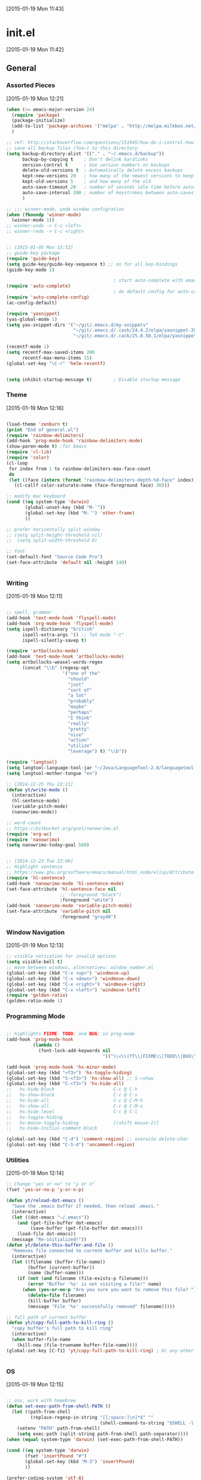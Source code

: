 #+STARTUP:  hideblocks

[2015-01-19 Mon 11:43]

* init.el
[2015-01-19 Mon 11:42]
** General
*** Assorted Pieces 
[2015-01-19 Mon 12:21]
#+begin_src emacs-lisp
(when (>= emacs-major-version 24)
  (require 'package)
  (package-initialize)
  (add-to-list 'package-archives '("melpa" . "http://melpa.milkbox.net/packages/") t)
  )

;; ref: http://stackoverflow.com/questions/151945/how-do-i-control-how-emacs-makes-backup-files
;; save all backup files (foo~) to this directory.
(setq backup-directory-alist '(("." . "~/.emacs.d/backup"))
      backup-by-copying t    ; Don't delink hardlinks
      version-control t      ; Use version numbers on backups
      delete-old-versions t  ; Automatically delete excess backups
      kept-new-versions 20   ; how many of the newest versions to keep
      kept-old-versions 5    ; and how many of the old
      auto-save-timeout 20   ; number of seconds idle time before auto-save (default: 30)
      auto-save-interval 200 ; number of keystrokes between auto-saves (default: 300)
      )

;; ;;; winner-mode, undo window configration
(when (fboundp 'winner-mode)
  (winner-mode 1))
;; winner-undo -> C-c <left>
;; winner-redo -> C-c <right>


;; [2015-01-05 Mon 15:52]
;; guide-key package 
(require 'guide-key)
(setq guide-key/guide-key-sequence t) ;; on for all key-bindings 
(guide-key-mode 1) 

                                        ; start auto-complete with emacs
(require 'auto-complete)
                                        ; do default config for auto-complete
(require 'auto-complete-config)
(ac-config-default)

(require 'yasnippet)
(yas-global-mode 1)
(setq yas-snippet-dirs '("~/git/.emacs.d/my-snippets"
                         "~/git/.emacs.d/.cask/24.4.2/elpa/yasnippet-20141102.1554/snippets"
                         "~/git/.emacs.d/.cask/25.0.50.1/elpa/yasnippet-20141102.1554/snippets"))

(recentf-mode 1)
(setq recentf-max-saved-items 200
      recentf-max-menu-items 15)
(global-set-key "\C-r" 'helm-recentf)


(setq inhibit-startup-message t)        ; Disable startup message

#+end_src 
*** Theme 
[2015-01-19 Mon 12:16]
#+begin_src emacs-lisp

(load-theme 'zenburn t)
(print "End of general.el")
(require 'rainbow-delimiters)
(add-hook 'prog-mode-hook 'rainbow-delimiters-mode)
(show-paren-mode t) ;for Emacs
(require 'cl-lib)
(require 'color)
(cl-loop
 for index from 1 to rainbow-delimiters-max-face-count
 do
 (let ((face (intern (format "rainbow-delimiters-depth-%d-face" index))))
   (cl-callf color-saturate-name (face-foreground face) 30)))

;; modify mac keyboard 
(cond ((eq system-type 'darwin)
       (global-unset-key (kbd "M-`"))
       (global-set-key (kbd "M-`") 'other-frame)
       ))

;; prefer horizentally split window
;; (setq split-height-threshold nil)
;;  (setq split-width-threshold 0)

;; font
(set-default-font "Source Code Pro")
(set-face-attribute 'default nil :height 140)


#+end_src






#+end_src
*** Writing 
[2015-01-19 Mon 12:11]
#+begin_src emacs-lisp

;; spell, grammar 
(add-hook 'text-mode-hook 'flyspell-mode)
(add-hook 'org-mode-hook 'flyspell-mode)
(setq ispell-dictionary "british"
      ispell-extra-args '() ;; TeX mode "-t"
      ispell-silently-savep t)

(require 'artbollocks-mode)
(add-hook 'text-mode-hook 'artbollocks-mode)
(setq artbollocks-weasel-words-regex
      (concat "\\b" (regexp-opt
                     '("one of the"
                       "should"
                       "just"
                       "sort of"
                       "a lot"
                       "probably"
                       "maybe"
                       "perhaps"
                       "I think"
                       "really"
                       "pretty"
                       "nice"
                       "action"
                       "utilize"
                       "leverage") t) "\\b"))

(require 'langtool)
(setq langtool-language-tool-jar "~/Java/LanguageTool-2.8/languagetool-commandline.jar")
(setq langtool-mother-tongue "en")

;; [2014-12-25 Thu 22:21]
(defun yt/write-mode ()
  (interactive)
  (hl-sentence-mode)
  (variable-pitch-mode)
  (nanowrimo-mode))

;; word count
;; https://bitbucket.org/gvol/nanowrimo.el
(require 'org-wc)
(require 'nanowrimo)
(setq nanowrimo-today-goal 500)


;; [2014-12-23 Tue 22:06]
;; Highlight sentence
;; https://www.gnu.org/software/emacs/manual/html_node/elisp/Attribute-Functions.html
(require 'hl-sentence)
(add-hook 'nanowrimo-mode 'hl-sentence-mode)
(set-face-attribute 'hl-sentence-face nil
                    ;; :foreground "black")
                    :foreground "white")
(add-hook 'nanowrimo-mode 'variable-pitch-mode)
(set-face-attribute 'variable-pitch nil
                    :foreground "gray40")

#+end_src
*** Window Navigation 
[2015-01-19 Mon 12:13]
#+begin_src emacs-lisp
;; visible notication for invalid options 
(setq visible-bell t) 
;; move between windows, alternatives: window_number.el
(global-set-key (kbd "C-x <up>") 'windmove-up)
(global-set-key (kbd "C-x <down>") 'windmove-down)
(global-set-key (kbd "C-x <right>") 'windmove-right)
(global-set-key (kbd "C-x <left>") 'windmove-left)
(require 'golden-ratio)
(golden-ratio-mode 1)

#+end_src
*** Programming Mode 
#+begin_src emacs-lisp

;; highlights FIXME: TODO: and BUG: in prog-mode 
(add-hook 'prog-mode-hook
          (lambda ()
            (font-lock-add-keywords nil
                                    '(("\\<\\(YT\\|FIXME\\|TODO\\|BUG\\):" 1 font-lock-warning-face t)))))

(add-hook 'prog-mode-hook 'hs-minor-mode)
(global-set-key (kbd "<f3>") 'hs-toggle-hiding)
(global-set-key (kbd "S-<f3>") 'hs-show-all) ;; S->show 
(global-set-key (kbd "C-<f3>") 'hs-hide-all) 
;;   hs-hide-block                      C-c @ C-h
;;   hs-show-block                      C-c @ C-s
;;   hs-hide-all                        C-c @ C-M-h
;;   hs-show-all                        C-c @ C-M-s
;;   hs-hide-level                      C-c @ C-l
;;   hs-toggle-hiding 
;;   hs-mouse-toggle-hiding             [(shift mouse-2)]
;;   hs-hide-initial-comment-block

(global-set-key (kbd "C-d") 'comment-region) ;; overwite delete-char 
(global-set-key (kbd "C-S-d") 'uncomment-region)

#+end_src

*** Utilities
[2015-01-19 Mon 12:14]

#+begin_src emacs-lisp
;; Change "yes or no" to "y or n"
(fset 'yes-or-no-p 'y-or-n-p)

(defun yt/reload-dot-emacs ()
  "Save the .emacs buffer if needed, then reload .emacs."
  (interactive)
  (let ((dot-emacs "~/.emacs"))
    (and (get-file-buffer dot-emacs)
         (save-buffer (get-file-buffer dot-emacs)))
    (load-file dot-emacs))
  (message "Re-initialized!"))
(defun yt/delete-this-buffer-and-file ()
  "Removes file connected to current buffer and kills buffer."
  (interactive)
  (let ((filename (buffer-file-name))
        (buffer (current-buffer))
        (name (buffer-name)))
    (if (not (and filename (file-exists-p filename)))
        (error "Buffer '%s' is not visiting a file!" name)
      (when (yes-or-no-p "Are you sure you want to remove this file? ")
        (delete-file filename)
        (kill-buffer buffer)
        (message "File '%s' successfully removed" filename)))))

;; full path of current buffer
(defun yt/copy-full-path-to-kill-ring ()
  "copy buffer's full path to kill ring"
  (interactive)
  (when buffer-file-name
    (kill-new (file-truename buffer-file-name))))
(global-set-key [C-f1] 'yt/copy-full-path-to-kill-ring) ; Or any other key you want


#+end_src
*** OS  
[2015-01-19 Mon 12:15]
#+begin_src emacs-lisp

;; osx, work with homebrew 
(defun set-exec-path-from-shell-PATH ()
  (let ((path-from-shell 
         (replace-regexp-in-string "[[:space:]\n]*$" "" 
                                   (shell-command-to-string "$SHELL -l -c 'echo $PATH'"))))
    (setenv "PATH" path-from-shell)
    (setq exec-path (split-string path-from-shell path-separator))))
(when (equal system-type 'darwin) (set-exec-path-from-shell-PATH))

(cond ((eq system-type 'darwin)
       (fset 'insertPound "#")
       (global-set-key (kbd "M-3") 'insertPound)
       ))

(prefer-coding-system 'utf-8)
(when (display-graphic-p)
  (setq x-select-request-type '(UTF8_STRING COMPOUND_TEXT TEXT STRING)))

;; windows path convention
(setenv "CYGWIN" "nodosfilewarning")
#+end_src
*** Helm 
[2015-01-19 Mon 11:57]
#+begin_src emacs-lisp

;; helm 
(require 'helm-config)
(helm-mode 1)
(require 'helm-swoop)

;; Change the keybinds to whatever you like :)
;; (global-set-key (kbd "M-i") 'helm-swoop)
;; (global-set-key (kbd "M-I") 'helm-swoop-back-to-last-point)
;; (global-set-key (kbd "C-c M-i") 'helm-multi-swoop)
;; (global-set-key (kbd "C-x M-i") 'helm-multi-swoop-all)
(global-set-key (kbd "<f1>") 'helm-swoop)
;; When doing isearch, hand the word over to helm-swoop
(define-key isearch-mode-map (kbd "M-i") 'helm-swoop-from-isearch)
;; From helm-swoop to helm-multi-swoop-all
(define-key helm-swoop-map (kbd "M-i") 'helm-multi-swoop-all-from-helm-swoop)
;; When doing evil-search, hand the word over to helm-swoop
;; (define-key evil-motion-state-map (kbd "M-i") 'helm-swoop-from-evil-search)

;; Save buffer when helm-multi-swoop-edit complete
(setq helm-multi-swoop-edit-save t)

;; If this value is t, split window inside the current window
(setq helm-swoop-split-with-multiple-windows nil)

;; Split direcion. 'split-window-vertically or 'split-window-horizontally
(setq helm-swoop-split-direction 'split-window-vertically)

;; If nil, you can slightly boost invoke speed in exchange for text color
(setq helm-swoop-speed-or-color nil)
;; ----------------------------------------------------------------------
(global-set-key (kbd "C-b") 'helm-buffers-list)
#+end_src


*** Multi-Cursor
[2015-01-19 Mon 12:10]
#+begin_src emacs-lisp

(require 'multiple-cursors)
(global-set-key (kbd "C-S-c C-S-c") 'mc/edit-lines)
;; (global-set-key (kbd "C->") 'mc/mark-next-like-this)
;; (global-set-key (kbd "C-<") 'mc/mark-previous-like-this)
;; (global-set-key (kbd "C-c C-<") 'mc/mark-all-like-this)
(global-set-key (kbd "C-S-<right>") 'mc/mark-next-like-this)
(global-set-key (kbd "C-S-<left>") 'mc/mark-previous-like-this)
(global-set-key (kbd "C-c C-<") 'mc/mark-all-like-this)

#+end_src

*** Projectile 
[2015-01-19 Mon 12:08]
#+begin_src emacs-lisp
(require 'projectile)
(require 'helm-projectile)
(projectile-global-mode)
(setq projectile-enable-caching t)
(setq projectile-switch-project-action 'projectile-dired)
(setq projectile-remember-window-configs t )
(setq projectile-completion-system 'helm)
#+end_src
*** Git Sync
[2015-01-19 Mon 12:09]
#+begin_src emacs-lisp

;; backup git repo automatically 
;; git
(require 'magit)
(defun yt/git-backup ()
  (interactive)
  ;;  (call-process-shell-command "~/git/AutoCommit.sh" nil nil t)
  (start-process-shell-command "git-sync" "~/git/org/sync.log" "~/git/org/AutoSync.sh")
  (message "all git sync... done"))
(defun yt/save-all-buffers ()
  "save all files-visiting buffers without user confirmation"
  (interactive)
  (save-some-buffers t nil)
  (message "save all buffers... done"))
(defun yt/save-git-backup ()
  (interactive)
  (yt/save-all-buffers)
  (yt/git-backup))

(cond ((eq system-type 'darwin)
       (run-at-time "05:59" 10800 'yt/save-git-backup)))
#+end_src
** Email - mu4e
#+begin_src emacs-lisp
;; usage:
;; $ offlineimap
;; $ mu index
;; M-x mu4e
;; from mu's official manual 
;;----------------------------------------------------------
(add-to-list 'load-path "~/mu-master/mu4e")
(require 'mu4e)
(setq mu4e-mu-binary "/usr/local/bin/mu")
;; default
(setq mu4e-maildir "~/Maildir")
(setq mu4e-drafts-folder "/iCloud/Drafts")
(setq mu4e-sent-folder   "/iCloud/Sent Messages")
(setq mu4e-trash-folder  "/iCloud/Deleted Messages")

;; don't save message to Sent Messages, Gmail/IMAP takes care of this
(setq mu4e-sent-messages-behavior 'sent)

;; setup some handy shortcuts
;; you can quickly switch to your Inbox -- press ``ji''
;; then, when you want archive some messages, move them to
;; the 'All Mail' folder by pressing ``ma''.

(setq mu4e-maildir-shortcuts
      '( ("/iCloud/INBOX"               . ?i)
         ("/iCloud/Sent Messages"   . ?s)
         ("/iCloud/Deleted Messages"       . ?t)
         ;; ("/iCloud.All Mail"    . ?a)
         ))


;; allow for updating mail using 'U' in the main view:
(setq mu4e-get-mail-command "offlineimap")


;; something about ourselves
;; ;; (setq
;; ;; user-mail-address "yi.tang.uk@me.com"
;; ;; user-full-name  "唐毅 (Yi Tang)"
;;  ;; message-signature
;;  ;; (concat
;;  ;;  "唐毅 (Yi Tang)\n"
;;  ;;  "Email: yi.tang.uk@me.com\n"
;;  ;;  "\n"))


;; sending mail -- replace USERNAME with your gmail username
;; also, make sure the gnutls command line utils are installed
;; package 'gnutls-bin' in Debian/Ubuntu
(setq smtpmail-default-smtp-server "smtpserver") ; needs to be specified before the (require)
(require 'smtpmail)

(defun yt/mail-setup () 
  (interactive)
  (cond
   ((eq system-type 'gnu/linux)
    (setq message-send-mail-function 'smtpmail-send-it
          smtpmail-stream-type 'starttls
          smtpmail-default-smtp-server "smtp.office365.com"
          smtpmail-smtp-server "smtp.office365.com"
          smtpmail-smtp-service 587
          smtpmail-smtp-user "yi.tang@jbarisk.com"
          user-mail-address "yi.tang@jbarisk.com"
          user-full-name  "Yi Tang"
          message-signature
          (concat
           "Yi Tang\n"
           "Statistician\n"
           "T: +44 (0) 1756 799919\n")
          )
    (message "sent email via office365 email account"))
   ((eq system-type 'darwin)
    (setq message-send-mail-function 'smtpmail-send-it
          smtpmail-stream-type 'starttls
          smtpmail-default-smtp-server "smtp.mail.me.com"
          smtpmail-smtp-server "smtp.mail.me.com"
          smtpmail-smtp-service 587
          smtpmail-smtp-user "yi.tang.uk@me.com"
          user-mail-address "yi.tang.uk@me.com"
          user-full-name  "Yi Tang"
          message-signature
          (concat
           "唐毅 (Yi Tang)\n"
           "Email: yi.tang.uk@me.com\n"
           "\n")
          )   
    (message "sent email via icloud email account"))
   ))
(yt/mail-setup)

;; don't keep message buffers around
(setq message-kill-buffer-on-exit t)

;; use 'fancy' non-ascii characters in various places in mu4e
(setq mu4e-use-fancy-chars t)
;; save attachment to my desktop (this can also be a function)
(setq mu4e-attachment-dir "~/Desktop")
;; attempt to show images when viewing messages
(setq mu4e-view-show-images t
      mu4e-show-images t
      mu4e-view-image-max-width 800)



;; yt
(setq mu4e-view-prefer-html t) ;; try to render 
(add-to-list 'mu4e-view-actions 
             '("ViewInBrowser" . mu4e-action-view-in-browser) t) ;; read in browser 
;; mu4e as default email agent in emacs
(setq mail-user-agent 'mu4e-user-agent)
(require 'org-mu4e)
                                        ;== M-x org-mu4e-compose-org-mode==
(setq org-mu4e-convert-to-html t) ;; org -> html
                                        ; = M-m C-c.= 





(cond
 ((eq system-type 'gnu/linux)
  (setq mu4e-drafts-folder "/Drafts")
  (setq mu4e-sent-folder   "/Sent Items")
  (setq mu4e-trash-folder  "/Trash")
  (setq mu4e-maildir-shortcuts
        '( ("/JBA/INBOX"               . ?i)
           ("/Sent Items"   . ?s)
           ("/Trash"       . ?t)
           ("/All Mail"    . ?a)))))

(setq mu4e-compose-signature
      (concat
       "Yi Tang\n"
       "Statistician\n"
       "T: +44 (0) 1756 799919\n")
      )n


(require 'org-contacts)
(setq mu4e-org-contacts-file  "~/git/org/contacts")
(add-to-list 'mu4e-headers-actions
             '("org-contact-add" . mu4e-action-add-org-contact) t)
(add-to-list 'mu4e-view-actions
             '("org-contact-add" . mu4e-action-add-org-contact) t)

(setq mu4e-html2text-command "html2text -utf8 -width 72") ;; nil "Shel command that converts HTML



;;;; [2015-01-14 Wed 22:32]
;; org-mime
(require 'org-mime)
(setq org-mime-library 'mml)
(add-hook 'message-mode-hook
          (lambda ()
            (local-set-key "\C-c\M-o" 'org-mime-htmlize)))
(add-hook 'org-mode-hook
          (lambda ()
            (local-set-key "\C-c\M-o" 'org-mime-org-buffer-htmlize)))
(add-hook 'org-mime-html-hook
          (lambda ()
            (insert-file-contents "~/git/.emacs.d/style/jba.css")
            ;; (goto-char 5)
            )
          t)

#+end_src
** Modeline
#+begin_src emacs-lisp

(require 'nyan-mode)
(nyan-mode 1)


;; copy from http://amitp.blogspot.co.uk/2011/08/emacs-custom-mode-line.html
;; Mode line setup
(setq-default
 mode-line-format
 '(; Position, including warning for 80 columns
   (:propertize "%4l:" face mode-line-position-face)
   (:eval (propertize "%3c" 'face
                      (if (>= (current-column) 80)
                          'mode-line-80col-face
                        'mode-line-position-face)))
					; emacsclient [default -- keep?]
   mode-line-client
   "  "
					; read-only or modified status
   (:eval
    (cond (buffer-read-only
           (propertize " RO " 'face 'mode-line-read-only-face))
          ((buffer-modified-p)
           (propertize " ** " 'face 'mode-line-modified-face))
          (t "      ")))
   "    "
					; directory and buffer/file name
   (:propertize (:eval (shorten-directory default-directory 30))
                face mode-line-folder-face)
   (:propertize "%b"
                face mode-line-filename-face)
					; narrow [default -- keep?]
   " %n "
					; mode indicators: vc, recursive edit, major mode, minor modes, process, global
   (vc-mode vc-mode)
   "  %["
   (:propertize mode-name
                face mode-line-mode-face)
   "%] "
   ;; (:eval (propertize (format-mode-line minor-mode-alist)
   ;;                    'face 'mode-line-minor-mode-face))
   (:propertize mode-line-process
                face mode-line-process-face)
   (global-mode-string global-mode-string)
   "    "
					; nyan-mode uses nyan cat as an alternative to %p
   (:eval (when nyan-mode (list (nyan-create))))
   ))

;; Helper function
(defun shorten-directory (dir max-length)
  "Show up to `max-length' characters of a directory name `dir'."
  (let ((path (reverse (split-string (abbreviate-file-name dir) "/")))
        (output ""))
    (when (and path (equal "" (car path)))
      (setq path (cdr path)))
    (while (and path (< (length output) (- max-length 4)))
      (setq output (concat (car path) "/" output))
      (setq path (cdr path)))
    (when path
      (setq output (concat ".../" output)))
    output))

;; Extra mode line faces
(make-face 'mode-line-read-only-face)
(make-face 'mode-line-modified-face)
(make-face 'mode-line-folder-face)
(make-face 'mode-line-filename-face)
(make-face 'mode-line-position-face)
(make-face 'mode-line-mode-face)
(make-face 'mode-line-minor-mode-face)
(make-face 'mode-line-process-face)
(make-face 'mode-line-80col-face)

(set-face-attribute 'mode-line nil
		    :foreground "gray60" :background "gray20"
		    :inverse-video nil
		    :box '(:line-width 6 :color "gray20" :style nil))
(set-face-attribute 'mode-line-inactive nil
		    :foreground "gray80" :background "gray40"
		    :inverse-video nil
		    :box '(:line-width 6 :color "gray40" :style nil))

(set-face-attribute 'mode-line-read-only-face nil
		    :inherit 'mode-line-face
		    :foreground "#4271ae"
		    :box '(:line-width 2 :color "#4271ae"))
(set-face-attribute 'mode-line-modified-face nil
		    :inherit 'mode-line-face
		    :foreground "#c82829"
		    :background "#ffffff"
		    :box '(:line-width 2 :color "#c82829"))
(set-face-attribute 'mode-line-folder-face nil
		    :inherit 'mode-line-face
		    :foreground "gray60")
(set-face-attribute 'mode-line-filename-face nil
		    :inherit 'mode-line-face
		    :foreground "#eab700"
		    :weight 'bold)
(set-face-attribute 'mode-line-position-face nil
		    :inherit 'mode-line-face
		    :family "Menlo" :height 100)
(set-face-attribute 'mode-line-mode-face nil
		    :inherit 'mode-line-face
		    :foreground "gray80")
(set-face-attribute 'mode-line-minor-mode-face nil
		    :inherit 'mode-line-mode-face
		    :foreground "gray40"
		    :height 110)
(set-face-attribute 'mode-line-process-face nil
		    :inherit 'mode-line-face
		    :foreground "#718c00")
(set-face-attribute 'mode-line-80col-face nil
		    :inherit 'mode-line-position-face
		    :foreground "black" :background "#eab700")
#+end_src
** ESS - R 
#+begin_src emacs-lisp
;; Adapted with one minor change from Felipe Salazar at
;; http://www.emacswiki.org/emacs/EmacsSpeaksStatistics
(add-to-list 'load-path "~/git/.emacs.d/elpa/ess-13.09-1/lisp")
(require 'ess-site)
(setq ess-ask-for-ess-directory nil) ;; start R on default folder
(setq ess-local-process-name "R")
(setq ansi-color-for-comint-mode 'filter) ;;
(setq comint-scroll-to-bottom-on-input t)
(setq comint-scroll-to-bottom-on-output t)
(setq comint-move-point-for-output t)
(setq ess-eval-visibly-p 'nowait) ;; no waiting while ess evalating
(defun my-ess-start-R ()
  (interactive)
  (if (not (member "*R*" (mapcar (function buffer-name) (buffer-list))))
      (progn
        (delete-other-windows)
        (setq w1 (selected-window))
        (setq w1name (buffer-name))
        (setq w2 (split-window w1 nil t))
        (R)
        (set-window-buffer w2 "*R*")
        (set-window-buffer w1 w1name))))
(defun my-ess-eval ()
  (interactive)
  (my-ess-start-R)
  (if (and transient-mark-mode mark-active)
      (call-interactively 'ess-eval-region)
    (call-interactively 'ess-eval-line-and-step)))
(add-hook 'ess-mode-hook
          '(lambda()
             (local-set-key [(shift return)] 'my-ess-eval)))
(add-hook 'inferior-ess-mode-hook
          '(lambda()
             (local-set-key [C-up] 'comint-previous-input)
             (local-set-key [C-down] 'comint-next-input)))
(add-hook 'Rnw-mode-hook
          '(lambda()
             (local-set-key [(shift return)] 'my-ess-eval)))
(add-hook 'ess-mode-hook
          (lambda ()
            (flyspell-prog-mode)
	    (run-hooks 'prog-mode-hook)
	    ;; (prog-mode)
					; ...
	    ))
;; (require 'ess-site)

;; REF: http://stackoverflow.com/questions/2901198/useful-keyboard-shortcuts-and-tips-for-ess-r
;; Control and up/down arrow keys to search history with matching what you've already typed:
(define-key comint-mode-map [C-up] 'comint-previous-matching-input-from-input)
(define-key comint-mode-map [C-down] 'comint-next-matching-input-from-input)


;; C-b = list buffers
;; (global-set-key (kbd "C-b") 'bs-show)

;; ;; ESS Mode (.R file)
;;   (define-key ess-mode-map "\C-l" 'ess-eval-line-and-step)
;;   (define-key ess-mode-map "\C-p" 'ess-eval-function-or-paragraph-and-step)
;;   (define-key ess-mode-map "\C-r" 'ess-eval-region)


;; use ess-transcript-clean-buffer to
;; 1. clean *R* buffer, remove all outputs
;; 2. save commands history



;; edit roxy template
;; ess-roxy-update-entry
(setq ess-roxy-template-alist '(("description" . ".. content for \\description{} (no empty lines) ..")
				("details" . ".. content for \\details{} ..")
				("title" . "")
				("param" . "")
				("return" . "")
				("export" . "")
				("author" . "Yi Tang")))
#+end_src
** Org mode
#+begin_src emacs-lisp
(require 'org)
(require 'org-habit)
(setq org-agenda-files '("~/git/org/" "~/git/jbarm"))

;; Standard key bindings
(global-set-key "\C-c l" 'org-store-link);; C-c C-l is defualt, 
(global-set-key "\C-c a" 'org-agenda)
(global-set-key "\C-c b" 'org-iswitchb) ;; switch between org files. < helm recentf


;; Custom Key Bindings
(global-set-key (kbd "<f12>") 'org-agenda)
(global-set-key (kbd "<f5>") 'bh/org-todo)
(global-set-key (kbd "<S-f5>") 'bh/widen)
(global-set-key (kbd "<f7>") 'bh/set-truncate-lines)
(global-set-key (kbd "<f8>") 'org-cycle-agenda-files)
(global-set-key (kbd "<f9> <f9>") 'bh/show-org-agenda)
(global-set-key (kbd "<f9> b") 'bbdb)
(global-set-key (kbd "<f9> c") 'calendar)
;; (global-set-key (kbd "<f9> f") 'boxquote-insert-file)
(global-set-key (kbd "<f9> g") 'gnus)
(global-set-key (kbd "<f9> h") 'bh/hide-other)
(global-set-key (kbd "<f9> n") 'bh/toggle-next-task-display)

(global-set-key (kbd "<f9> I") 'bh/punch-in)
(global-set-key (kbd "<f9> O") 'bh/punch-out)

(global-set-key (kbd "<f9> o") 'bh/make-org-scratch)

(global-set-key (kbd "<f9> r") 'boxquote-region)
(global-set-key (kbd "<f9> s") 'bh/switch-to-scratch)

(global-set-key (kbd "<f9> t") 'bh/insert-inactive-timestamp)
(global-set-key (kbd "<f9> T") 'bh/toggle-insert-inactive-timestamp)

(global-set-key (kbd "<f9> v") 'visible-mode)
(global-set-key (kbd "<f9> l") 'org-toggle-link-display)
(global-set-key (kbd "<f9> SPC") 'bh/clock-in-last-task)
(global-set-key (kbd "C-<f9>") 'previous-buffer)
(global-set-key (kbd "M-<f9>") 'org-toggle-inline-images)
(global-set-key (kbd "C-x n r") 'narrow-to-region)
(global-set-key (kbd "C-<f10>") 'next-buffer)
(global-set-key (kbd "<f11>") 'org-clock-goto)
(global-set-key (kbd "C-<f11>") 'org-clock-in)
(global-set-key (kbd "C-s-<f12>") 'bh/save-then-publish)
(global-set-key (kbd "C-c c") 'org-capture)

(defun bh/hide-other ()
  (interactive)
  (save-excursion
    (org-back-to-heading 'invisible-ok)
    (hide-other)
    (org-cycle)
    (org-cycle)
    (org-cycle)))

(defun bh/set-truncate-lines ()
  "Toggle value of truncate-lines and refresh window display."
  (interactive)
  (setq truncate-lines (not truncate-lines))
  ;; now refresh window display (an idiom from simple.el):
  (save-excursion
    (set-window-start (selected-window)
                      (window-start (selected-window)))))

(defun bh/make-org-scratch ()
  (interactive)
  (find-file "/tmp/publish/scratch.org")
  (gnus-make-directory "/tmp/publish"))

(defun bh/switch-to-scratch ()
  (interactive)
  (switch-to-buffer "*scratch*"))

(setq org-todo-keywords
      (quote ((sequence "TODO(t)" "NEXT(n)" "|" "DONE(d)")
              (sequence "WAITING(w@/!)" "HOLD(h@/!)" "|" "CANCELLED(c@/!)" "PHONE" "MEETING"))))

(setq org-todo-keyword-faces
      (quote (("TODO" :foreground "red" :weight bold)
              ("NEXT" :foreground "blue" :weight bold)
              ("DONE" :foreground "forest green" :weight bold)
              ("WAITING" :foreground "orange" :weight bold)
              ("HOLD" :foreground "magenta" :weight bold)
              ("CANCELLED" :foreground "forest green" :weight bold)
              ("MEETING" :foreground "forest green" :weight bold)
              ("PHONE" :foreground "forest green" :weight bold))))

(setq org-use-fast-todo-selection t) ;; TODO: turn off!, need it. 

(setq org-treat-S-cursor-todo-selection-as-state-change nil) ;; BUG: need to remove S-<left> and <right> from org key map completely, as it used for moving to window.

;; keep todo, done, next (project ongoing), waiting (program running), hold (no process machine), cancel (someone else will do) keyworld .
(setq org-todo-state-tags-triggers
      (quote (("CANCELLED" ("CANCELLED" . t))
              ("WAITING" ("WAITING" . t))
              ("HOLD" ("WAITING") ("HOLD" . t))
              (done ("WAITING") ("HOLD"))
              ("TODO" ("WAITING") ("CANCELLED") ("HOLD"))
              ("NEXT" ("WAITING") ("CANCELLED") ("HOLD"))
              ("DONE" ("WAITING") ("CANCELLED") ("HOLD")))))

(setq org-directory (quote ("~/git/jbarm"
			    "~/git/org"))) ;; FIXME: add ~/git/jbarm folder 

(setq org-default-notes-file "~/git/org/refile.org")

;; I use C-c c to start capture mode
(global-set-key (kbd "C-c c") 'org-capture)

;; mine modication 
(setq org-capture-templates
      (quote (("t" "todo" entry (file "~/git/org/refile.org")
               "* TODO %?\n%U\n" :clock-in t :clock-resume t) ;; TODO: %? %U %a, what does these means??? %: %c 
              ("r" "respond" entry (file "~/git/org/refile.org")
	       ;; "* NEXT Respond to %^{whom} on %^{subject} \n %? \nSCHEDULED: %t\n%U\n" :clock-in t :clock-resume t :immediate-finish t)
	       "* To %? about :RESPONSE:  \nSCHEDULED: %t\n%U\n" :clock-in t :clock-resume t)
              ("n" "note" entry (file "~/git/org/refile.org")
               "* %? :NOTE:\n%U\n" :clock-in t :clock-resume t)
              ("j" "Journal" entry (file+datetree "~/git/org/diary.org")
               "* %?\n%U\n" :clock-in t :clock-resume t)
              ("m" "Meeting" entry (file "~/git/org/refile.org")
               "* MEETING with %? :MEETING:\n%U" :clock-in t :clock-resume t)
              ("p" "Phone call" entry (file "~/git/org/refile.org")
               "* PHONE %? :PHONE:\n%U" :clock-in t :clock-resume t)
              ("h" "Habit" entry (file "~/git/org/habits.org")
               "* NEXT %?\n%U\nSCHEDULED: %(format-time-string \"<%Y-%m-%d .+1d/3d>\")\n:PROPERTIES:\n:STYLE: habit\n:REPEAT_TO_STATE: NEXT\n:END:\n")
	      ("l" "Ledger entries")
	      ;; ("ll" "Lloyas" plain (file+olp "~/git/org/refile.org"  "Finance")
	      ("ll" "Lloyas" plain (file "~/git/ImportantFiles/ledger")
	       "%(org-read-date) %^{Payee}\n\tExpenses:%^{Account}\t£ %^{Amount}\n\tAssets:Lloyds" :immediate-finish :clock-in t :clock-resume t)
	      ;; ("lc" "Cash" plain (file+olp "~/git/org/refile.org"  "Finance")
	      ("lc" "Cash" plain (file "~/git/ImportantFiles/ledger")
	       "%(org-read-date) * %^{Payee}\n\tExpenses:%^{Account}\t£ %^{Amount}\n\tAssets:Cash" :immediate-finish :clock-in t :clock-resume t)
	      ;; 	      ("f" "Food log")
	      ;; 	      ("fb" "Breakfast" plain (file+olp "~/git/org/refile.org"  "Finance")
	      ;; 	       "%(org-read-date) * %^{Place|Home|Office|Cafe}
	      ;; ; %^{What_I_Ate}
	      ;; Cook:Breakfast\t M %^{Time}
	      ;; Eat:Breakfast\t M %^{Time} 
	      ;; Time:Food" :immediate-finish :clock-in t :clock-resume t)
	      ;; 	      ("fl" "Lunch" plain (file+olp "~/git/org/refile.org"  "Finance")
	      ;; 	       "%(org-read-date) * %^{Place|Home|Office|Cafe}
	      ;; ; %^{What_I_Ate}
	      ;; Cook:Lunch\tM %^{Time}
	      ;; Eat:Lunch\tM %^{Time} 
	      ;; Time:Food" :immediate-finish :clock-in t :clock-resume t)
	      ;; 	      ("fd" "Dinner" plain (file+olp "~/git/org/refile.org"  "Finance")
	      ;; 	       "%(org-read-date) * %^{Place|Home|Office|Cafe}
	      ;; ; %^{What_I_Ate}
	      ;; Cook:Dinner\tM %^{Time}
	      ;; Eat:Dinner\tM %^{Time} 
	      ;; Time:Food" :immediate-finish :clock-in t :clock-resume t)
	      ;; 	      ("fs" "Snack" plain (file+olp "~/git/org/refile.org"  "Finance")
	      ;; 	       "%(org-read-date) * %^{Place|Home|Office|Cafe}
	      ;; ; %^{What_I_Ate}
	      ;; Cook:Snack\tM %^{Time}
	      ;; Eat:Snack\tM %^{Time} 
	      ;; Time:Food" :immediate-finish :clock-in t :clock-resume t)
	      )))



;; Remove empty LOGBOOK drawers on clock out
;; (defun bh/remove-empty-drawer-on-clock-out ()
;;   (interactive)
;;   (save-excursion
;;     (beginning-of-line 0)
;;     (org-remove-empty-drawer-at (point))))
;; replaced above by: http://stackoverflow.com/questions/21767471/org-capture-and-time-clocking-misbehaving
(defun bh/remove-empty-drawer-on-clock-out ()
  (interactive)
  (save-excursion
    (beginning-of-line 0)
    (org-remove-empty-drawer-at "LOGBOOK" (point))))

(add-hook 'org-clock-out-hook 'bh/remove-empty-drawer-on-clock-out 'append)

					; Targets include this file and any file contributing to the agenda - up to 9 levels deep

;; TODO: change this block, use helm completion 
;; (setq org-completion-handler to 'helm)
;; actually, the following setting is mimic the helm behavoir, why not we just use helm, instead of making ido helm 

(setq org-refile-targets (quote ((nil :maxlevel . 9)
                                 (org-agenda-files :maxlevel . 9))))

(setq org-completion-handler 'helm)

					; Use full outline paths for refile targets - we file directly with IDO
(setq org-refile-use-outline-path t)

					; Targets complete directly with IDO
(setq org-outline-path-complete-in-steps nil)

					; Allow refile to create parent tasks with confirmation
(setq org-refile-allow-creating-parent-nodes (quote confirm))
;; ; Use IDO for both buffer and file completion and ido-everywhere to t
;; (setq org-completion-use-ido t)
;; (setq ido-everywhere t)
;; (setq ido-max-directory-size 100000)
;; (ido-mode (quote both))
;; ; Use the current window when visiting files and buffers with ido
;; (setq ido-default-file-method 'selected-window)
;; (setq ido-default-buffer-method 'selected-window)
;; ; Use the current window for indirect buffer display
;; (setq org-indirect-buffer-display 'current-window)

;;;; Refile settings
					; Exclude DONE state tasks from refile targets
(defun bh/verify-refile-target ()
  "Exclude todo keywords with a done state from refile targets"
  (not (member (nth 2 (org-heading-components)) org-done-keywords)))

(setq org-refile-target-verify-function 'bh/verify-refile-target)

;; Do not dim blocked tasks
(setq org-agenda-dim-blocked-tasks nil)

;; Compact the block agenda view
(setq org-agenda-compact-blocks nil)

;; Custom agenda command definitions
(setq org-agenda-custom-commands
      (quote (("N" "Notes" tags "NOTE"
               ((org-agenda-overriding-header "Notes")
                (org-tags-match-list-sublevels t)))
              ("h" "Habits" tags-todo "STYLE=\"habit\""
               ((org-agenda-overriding-header "Habits")
                (org-agenda-sorting-strategy
                 '(todo-state-down effort-up category-keep))))
              (" " "Agenda"
	       ((agenda "" nil)
		(tags-todo "-CANCELLED+WAITING|HOLD/!"
			   ((org-agenda-overriding-header (concat "Waiting and Postponed Tasks"
								  (if bh/hide-scheduled-and-waiting-next-tasks
								      ""
								    " (including WAITING and SCHEDULED tasks)")))
			    (org-agenda-skip-function 'bh/skip-non-tasks)
			    (org-tags-match-list-sublevels nil)
			    (org-agenda-todo-ignore-scheduled bh/hide-scheduled-and-waiting-next-tasks)
			    (org-agenda-todo-ignore-deadlines bh/hide-scheduled-and-waiting-next-tasks)))
		(tags "RESPONSE"
                      ((org-agenda-overriding-header "Response")
                       (org-tags-match-list-sublevels nil)))
		(tags-todo "-CANCELLED/!NEXT"
                           ((org-agenda-overriding-header (concat "Project Next Tasks"
                                                                  (if bh/hide-scheduled-and-waiting-next-tasks
                                                                      ""
                                                                    " (including WAITING and SCHEDULED tasks)")))
                            (org-agenda-skip-function 'bh/skip-projects-and-habits-and-single-tasks)
                            (org-tags-match-list-sublevels t)
                            (org-agenda-todo-ignore-scheduled bh/hide-scheduled-and-waiting-next-tasks)
                            (org-agenda-todo-ignore-deadlines bh/hide-scheduled-and-waiting-next-tasks)
                            (org-agenda-todo-ignore-with-date bh/hide-scheduled-and-waiting-next-tasks)
                            (org-agenda-sorting-strategy
                             '(todo-state-down effort-up category-keep))))
                (tags-todo "-CANCELLED/!"
                           ((org-agenda-overriding-header "Stuck Projects")
                            (org-agenda-skip-function 'bh/skip-non-stuck-projects)
                            (org-agenda-sorting-strategy
                             '(category-keep))))
                (tags-todo "-HOLD-CANCELLED/!"
                           ((org-agenda-overriding-header "Projects")
                            (org-agenda-skip-function 'bh/skip-non-projects)
                            (org-tags-match-list-sublevels 'indented)
                            (org-agenda-sorting-strategy
                             '(category-keep))))
                (tags-todo "-REFILE-CANCELLED-WAITING-HOLD/!"
                           ((org-agenda-overriding-header (concat "Project Subtasks"
                                                                  (if bh/hide-scheduled-and-waiting-next-tasks
                                                                      ""
                                                                    " (including WAITING and SCHEDULED tasks)")))
                            (org-agenda-skip-function 'bh/skip-non-project-tasks)
                            (org-agenda-todo-ignore-scheduled bh/hide-scheduled-and-waiting-next-tasks)
                            (org-agenda-todo-ignore-deadlines bh/hide-scheduled-and-waiting-next-tasks)
                            (org-agenda-todo-ignore-with-date bh/hide-scheduled-and-waiting-next-tasks)
                            (org-agenda-sorting-strategy
                             '(category-keep))))
                (tags-todo "-REFILE-CANCELLED-WAITING-HOLD/!"
                           ((org-agenda-overriding-header (concat "Standalone Tasks"
                                                                  (if bh/hide-scheduled-and-waiting-next-tasks
                                                                      ""
                                                                    " (including WAITING and SCHEDULED tasks)")))
                            (org-agenda-skip-function 'bh/skip-project-tasks)
                            (org-agenda-todo-ignore-scheduled bh/hide-scheduled-and-waiting-next-tasks)
                            (org-agenda-todo-ignore-deadlines bh/hide-scheduled-and-waiting-next-tasks)
                            (org-agenda-todo-ignore-with-date bh/hide-scheduled-and-waiting-next-tasks)
                            (org-agenda-sorting-strategy
                             '(category-keep))))
		
                (tags "-REFILE/"
                      ((org-agenda-overriding-header "Tasks to Archive")
                       (org-agenda-skip-function 'bh/skip-non-archivable-tasks)
                       (org-tags-match-list-sublevels nil)))
		(tags "REFILE"
		      ((org-agenda-overriding-header "Tasks to Refile")
		       (org-tags-match-list-sublevels nil)))
		nil)))))

(defun bh/org-auto-exclude-function (tag)
  "Automatic task exclusion in the agenda with / RET"
  (and (cond
	((string= tag "hold")
	 t)
	((string= tag "farm")
	 t))
       (concat "-" tag)))

(setq org-agenda-auto-exclude-function 'bh/org-auto-exclude-function)

;;
;; Resume clocking task when emacs is restarted
(org-clock-persistence-insinuate)
;;
;; Show lot of clocking history so it's easy to pick items off the C-F11 list
(setq org-clock-history-length 23)
;; Resume clocking task on clock-in if the clock is open
(setq org-clock-in-resume t)
;; Change tasks to NEXT when clocking in
(setq org-clock-in-switch-to-state 'bh/clock-in-to-next)
;; Separate drawers for clocking and logs
(setq org-drawers (quote ("PROPERTIES" "LOGBOOK")))
;; Save clock data and state changes and notes in the LOGBOOK drawer
(setq org-clock-into-drawer t)
;; Sometimes I change tasks I'm clocking quickly - this removes clocked tasks with 0:00 duration
(setq org-clock-out-remove-zero-time-clocks t)
;; Clock out when moving task to a done state
(setq org-clock-out-when-done t)
;; Save the running clock and all clock history when exiting Emacs, load it on startup
(setq org-clock-persist t)
;; Do not prompt to resume an active clock
(setq org-clock-persist-query-resume nil)
;; Enable auto clock resolution for finding open clocks
(setq org-clock-auto-clock-resolution (quote when-no-clock-is-running))
;; Include current clocking task in clock reports
(setq org-clock-report-include-clocking-task t)

(setq bh/keep-clock-running nil)

(defun bh/clock-in-to-next (kw)
  "Switch a task from TODO to NEXT when clocking in.
Skips capture tasks, projects, and subprojects.
Switch projects and subprojects from NEXT back to TODO"
  (when (not (and (boundp 'org-capture-mode) org-capture-mode))
    (cond
     ((and (member (org-get-todo-state) (list "TODO"))
	   (bh/is-task-p))
      "NEXT")
     ((and (member (org-get-todo-state) (list "NEXT"))
	   (bh/is-project-p))
      "TODO"))))

(defun bh/find-project-task ()
  "Move point to the parent (project) task if any"
  (save-restriction
    (widen)
    (let ((parent-task (save-excursion (org-back-to-heading 'invisible-ok) (point))))
      (while (org-up-heading-safe)
	(when (member (nth 2 (org-heading-components)) org-todo-keywords-1)
	  (setq parent-task (point))))
      (goto-char parent-task)
      parent-task)))

(defun bh/punch-in (arg)
  "Start continuous clocking and set the default task to the
selected task.  If no task is selected set the Organization task
as the default task."
  (interactive "p")
  (setq bh/keep-clock-running t)
  (if (equal major-mode 'org-agenda-mode)
      ;;
      ;; We're in the agenda
      ;;
      (let* ((marker (org-get-at-bol 'org-hd-marker))
	     (tags (org-with-point-at marker (org-get-tags-at))))
	(if (and (eq arg 4) tags)
	    (org-agenda-clock-in '(16))
	  (bh/clock-in-organization-task-as-default)))
    ;;
    ;; We are not in the agenda
    ;;
    (save-restriction
      (widen)
					; Find the tags on the current task
      (if (and (equal major-mode 'org-mode) (not (org-before-first-heading-p)) (eq arg 4))
	  (org-clock-in '(16))
	(bh/clock-in-organization-task-as-default)))))

(defun bh/punch-out ()
  (interactive)
  (setq bh/keep-clock-running nil)
  (when (org-clock-is-active)
    (org-clock-out))
  (org-agenda-remove-restriction-lock))

(defun bh/clock-in-default-task ()
  (save-excursion
    (org-with-point-at org-clock-default-task
      (org-clock-in))))

(defun bh/clock-in-parent-task ()
  "Move point to the parent (project) task if any and clock in"
  (let ((parent-task))
    (save-excursion
      (save-restriction
	(widen)
	(while (and (not parent-task) (org-up-heading-safe))
	  (when (member (nth 2 (org-heading-components)) org-todo-keywords-1)
	    (setq parent-task (point))))
	(if parent-task
	    (org-with-point-at parent-task
	      (org-clock-in))
	  (when bh/keep-clock-running
	    (bh/clock-in-default-task)))))))

(defvar bh/organization-task-id "eb155a82-92b2-4f25-a3c6-0304591af2f9") ;; BUG: british english, change to a simpler id. 

(defun bh/clock-in-organization-task-as-default ()
  (interactive)
  (org-with-point-at (org-id-find bh/organization-task-id 'marker)
    (org-clock-in '(16))))

(defun bh/clock-out-maybe ()
  (when (and bh/keep-clock-running
	     (not org-clock-clocking-in)
	     (marker-buffer org-clock-default-task)
	     (not org-clock-resolving-clocks-due-to-idleness))
    (bh/clock-in-parent-task)))

(add-hook 'org-clock-out-hook 'bh/clock-out-maybe 'append)

(require 'org-id)
(defun bh/clock-in-task-by-id (id)
  "Clock in a task by id"
  (org-with-point-at (org-id-find id 'marker)
    (org-clock-in nil)))

(defun bh/clock-in-last-task (arg)
  "Clock in the interrupted task if there is one
Skip the default task and get the next one.
A prefix arg forces clock in of the default task."
  (interactive "p")
  (let ((clock-in-to-task
	 (cond
	  ((eq arg 4) org-clock-default-task)
	  ((and (org-clock-is-active)
		(equal org-clock-default-task (cadr org-clock-history)))
	   (caddr org-clock-history))
	  ((org-clock-is-active) (cadr org-clock-history))
	  ((equal org-clock-default-task (car org-clock-history)) (cadr org-clock-history))
	  (t (car org-clock-history)))))
    (widen)
    (org-with-point-at clock-in-to-task
      (org-clock-in nil))))

(setq org-time-stamp-rounding-minutes (quote (1 1))) ;; Y: default is 5

(setq org-agenda-clock-consistency-checks
      (quote (:max-duration "4:00"
			    :min-duration 0
			    :max-gap 0
			    :gap-ok-around ("4:00"))))

;; Sometimes I change tasks I'm clocking quickly - this removes clocked tasks with 0:00 duration
(setq org-clock-out-remove-zero-time-clocks t)

;; Agenda clock report parameters
(setq org-agenda-clockreport-parameter-plist
      (quote (:link t :maxlevel 5 :fileskip0 t :compact t :narrow 80)))

					; Set default column view headings: Task Effort Clock_Summary
(setq org-columns-default-format "%80ITEM(Task) %10Effort(Effort){:} %10CLOCKSUM")
;; (setq org-columns-default-format "%80ITEM(Task) %10Effort(Effort){:} %10CLOCKSUM %20Mood")

					; global Effort estimate values
					; global STYLE property values for completion
(setq org-global-properties (quote (("Effort_ALL" . "0:15 0:30 0:45 1:00 2:00 3:00 4:00 5:00 6:00 0:00")
				    ("STYLE_ALL" . "habit"))))

;; Agenda log mode items to display (closed and state changes by default)
;; (setq org-agenda-log-mode-items (quote (closed state)))
(setq org-agenda-log-mode-items (quote (clock state)))

					; Tags with fast selection keys
;; TODO: have @home, @office, @library, @coffe, @cinema 
;; TODO: have @running, @struech, 
(setq org-tag-alist (quote ((:startgroup)
			    ("@library" . ?L)
			    ("@office" . ?O)
			    ("@home" . ?H)
			    ("@coffeeshop" . ?C)
			    (:endgroup)
			    ("WAITING" . ?w)
			    ("HOLD" . ?h)
			    ("PERSONAL" . ?P)
			    ("WORK" . ?W)
			    ("FARM" . ?F)
			    ("NOTE" . ?n)
			    ("CANCELLED" . ?c)
			    )))

					; Allow setting single tags without the menu
(setq org-fast-tag-selection-single-key (quote expert))

					; For tag searches ignore tasks with scheduled and deadline dates
(setq org-agenda-tags-todo-honor-ignore-options t)

;; (require 'bbdb)
;; (require 'bbdb-com)
(global-set-key (kbd "<f9> p") 'bh/phone-call)

;;
;; Phone capture template handling with BBDB lookup
;; Adapted from code by Gregory J. Grubbs
(defun bh/phone-call ()
  "Return name and company info for caller from bbdb lookup"
  (interactive)
  (let* (name rec caller)
    (setq name (completing-read "Who is calling? "
				(bbdb-hashtable)
				'bbdb-completion-predicate
				'confirm))
    (when (> (length name) 0)
					; Something was supplied - look it up in bbdb
      (setq rec
	    (or (first
		 (or (bbdb-search (bbdb-records) name nil nil)
		     (bbdb-search (bbdb-records) nil name nil)))
		name)))

					; Build the bbdb link if we have a bbdb record, otherwise just return the name
    (setq caller (cond ((and rec (vectorp rec))
			(let ((name (bbdb-record-name rec))
			      (company (bbdb-record-company rec)))
			  (concat "[[bbdb:"
				  name "]["
				  name "]]"
				  (when company
				    (concat " - " company)))))
		       (rec)
		       (t "NameOfCaller")))
    (insert caller)))

(setq org-agenda-span 'day)

(setq org-stuck-projects (quote ("" nil nil "")))

(defun bh/is-project-p ()
  "Any task with a todo keyword subtask"
  (save-restriction
    (widen)
    (let ((has-subtask)
	  (subtree-end (save-excursion (org-end-of-subtree t)))
	  (is-a-task (member (nth 2 (org-heading-components)) org-todo-keywords-1)))
      (save-excursion
	(forward-line 1)
	(while (and (not has-subtask)
		    (< (point) subtree-end)
		    (re-search-forward "^\*+ " subtree-end t))
	  (when (member (org-get-todo-state) org-todo-keywords-1)
	    (setq has-subtask t))))
      (and is-a-task has-subtask))))

(defun bh/is-project-subtree-p ()
  "Any task with a todo keyword that is in a project subtree.
Callers of this function already widen the buffer view."
  (let ((task (save-excursion (org-back-to-heading 'invisible-ok)
			      (point))))
    (save-excursion
      (bh/find-project-task)
      (if (equal (point) task)
	  nil
	t))))

(defun bh/is-task-p ()
  "Any task with a todo keyword and no subtask"
  (save-restriction
    (widen)
    (let ((has-subtask)
	  (subtree-end (save-excursion (org-end-of-subtree t)))
	  (is-a-task (member (nth 2 (org-heading-components)) org-todo-keywords-1)))
      (save-excursion
	(forward-line 1)
	(while (and (not has-subtask)
		    (< (point) subtree-end)
		    (re-search-forward "^\*+ " subtree-end t))
	  (when (member (org-get-todo-state) org-todo-keywords-1)
	    (setq has-subtask t))))
      (and is-a-task (not has-subtask)))))

(defun bh/is-subproject-p ()
  "Any task which is a subtask of another project"
  (let ((is-subproject)
	(is-a-task (member (nth 2 (org-heading-components)) org-todo-keywords-1)))
    (save-excursion
      (while (and (not is-subproject) (org-up-heading-safe))
	(when (member (nth 2 (org-heading-components)) org-todo-keywords-1)
	  (setq is-subproject t))))
    (and is-a-task is-subproject)))

(defun bh/list-sublevels-for-projects-indented ()
  "Set org-tags-match-list-sublevels so when restricted to a subtree we list all subtasks.
  This is normally used by skipping functions where this variable is already local to the agenda."
  (if (marker-buffer org-agenda-restrict-begin)
      (setq org-tags-match-list-sublevels 'indented)
    (setq org-tags-match-list-sublevels nil))
  nil)

(defun bh/list-sublevels-for-projects ()
  "Set org-tags-match-list-sublevels so when restricted to a subtree we list all subtasks.
  This is normally used by skipping functions where this variable is already local to the agenda."
  (if (marker-buffer org-agenda-restrict-begin)
      (setq org-tags-match-list-sublevels t)
    (setq org-tags-match-list-sublevels nil))
  nil)

(defvar bh/hide-scheduled-and-waiting-next-tasks t)

(defun bh/toggle-next-task-display ()
  (interactive)
  (setq bh/hide-scheduled-and-waiting-next-tasks (not bh/hide-scheduled-and-waiting-next-tasks))
  (when  (equal major-mode 'org-agenda-mode)
    (org-agenda-redo))
  (message "%s WAITING and SCHEDULED NEXT Tasks" (if bh/hide-scheduled-and-waiting-next-tasks "Hide" "Show")))

(defun bh/skip-stuck-projects ()
  "Skip trees that are not stuck projects"
  (save-restriction
    (widen)
    (let ((next-headline (save-excursion (or (outline-next-heading) (point-max)))))
      (if (bh/is-project-p)
	  (let* ((subtree-end (save-excursion (org-end-of-subtree t)))
		 (has-next ))
	    (save-excursion
	      (forward-line 1)
	      (while (and (not has-next) (< (point) subtree-end) (re-search-forward "^\\*+ NEXT " subtree-end t))
		(unless (member "WAITING" (org-get-tags-at))
		  (setq has-next t))))
	    (if has-next
		nil
	      next-headline)) ; a stuck project, has subtasks but no next task
	nil))))

(defun bh/skip-non-stuck-projects ()
  "Skip trees that are not stuck projects"
  ;; (bh/list-sublevels-for-projects-indented)
  (save-restriction
    (widen)
    (let ((next-headline (save-excursion (or (outline-next-heading) (point-max)))))
      (if (bh/is-project-p)
	  (let* ((subtree-end (save-excursion (org-end-of-subtree t)))
		 (has-next ))
	    (save-excursion
	      (forward-line 1)
	      (while (and (not has-next) (< (point) subtree-end) (re-search-forward "^\\*+ NEXT " subtree-end t))
		(unless (member "WAITING" (org-get-tags-at))
		  (setq has-next t))))
	    (if has-next
		next-headline
	      nil)) ; a stuck project, has subtasks but no next task
	next-headline))))

(defun bh/skip-non-projects ()
  "Skip trees that are not projects"
  ;; (bh/list-sublevels-for-projects-indented)
  (if (save-excursion (bh/skip-non-stuck-projects))
      (save-restriction
	(widen)
	(let ((subtree-end (save-excursion (org-end-of-subtree t))))
	  (cond
	   ((bh/is-project-p)
	    nil)
	   ((and (bh/is-project-subtree-p) (not (bh/is-task-p)))
	    nil)
	   (t
	    subtree-end))))
    (save-excursion (org-end-of-subtree t))))

(defun bh/skip-project-trees-and-habits ()
  "Skip trees that are projects"
  (save-restriction
    (widen)
    (let ((subtree-end (save-excursion (org-end-of-subtree t))))
      (cond
       ((bh/is-project-p)
	subtree-end)
       ((org-is-habit-p)
	subtree-end)
       (t
	nil)))))

(defun bh/skip-projects-and-habits-and-single-tasks ()
  "Skip trees that are projects, tasks that are habits, single non-project tasks"
  (save-restriction
    (widen)
    (let ((next-headline (save-excursion (or (outline-next-heading) (point-max)))))
      (cond
       ((org-is-habit-p)
	next-headline)
       ((and bh/hide-scheduled-and-waiting-next-tasks
	     (member "WAITING" (org-get-tags-at)))
	next-headline)
       ((bh/is-project-p)
	next-headline)
       ((and (bh/is-task-p) (not (bh/is-project-subtree-p)))
	next-headline)
       (t
	nil)))))

(defun bh/skip-project-tasks-maybe ()
  "Show tasks related to the current restriction.
When restricted to a project, skip project and sub project tasks, habits, NEXT tasks, and loose tasks.
When not restricted, skip project and sub-project tasks, habits, and project related tasks."
  (save-restriction
    (widen)
    (let* ((subtree-end (save-excursion (org-end-of-subtree t)))
	   (next-headline (save-excursion (or (outline-next-heading) (point-max))))
	   (limit-to-project (marker-buffer org-agenda-restrict-begin)))
      (cond
       ((bh/is-project-p)
	next-headline)
       ((org-is-habit-p)
	subtree-end)
       ((and (not limit-to-project)
	     (bh/is-project-subtree-p))
	subtree-end)
       ((and limit-to-project
	     (bh/is-project-subtree-p)
	     (member (org-get-todo-state) (list "NEXT")))
	subtree-end)
       (t
	nil)))))

(defun bh/skip-project-tasks ()
  "Show non-project tasks.
Skip project and sub-project tasks, habits, and project related tasks."
  (save-restriction
    (widen)
    (let* ((subtree-end (save-excursion (org-end-of-subtree t))))
      (cond
       ((bh/is-project-p)
	subtree-end)
       ((org-is-habit-p)
	subtree-end)
       ((bh/is-project-subtree-p)
	subtree-end)
       (t
	nil)))))

(defun bh/skip-non-project-tasks ()
  "Show project tasks.
Skip project and sub-project tasks, habits, and loose non-project tasks."
  (save-restriction
    (widen)
    (let* ((subtree-end (save-excursion (org-end-of-subtree t)))
	   (next-headline (save-excursion (or (outline-next-heading) (point-max)))))
      (cond
       ((bh/is-project-p)
	next-headline)
       ((org-is-habit-p)
	subtree-end)
       ((and (bh/is-project-subtree-p)
	     (member (org-get-todo-state) (list "NEXT")))
	subtree-end)
       ((not (bh/is-project-subtree-p))
	subtree-end)
       (t
	nil)))))

(defun bh/skip-projects-and-habits ()
  "Skip trees that are projects and tasks that are habits"
  (save-restriction
    (widen)
    (let ((subtree-end (save-excursion (org-end-of-subtree t))))
      (cond
       ((bh/is-project-p)
	subtree-end)
       ((org-is-habit-p)
	subtree-end)
       (t
	nil)))))

(defun bh/skip-non-subprojects ()
  "Skip trees that are not projects"
  (let ((next-headline (save-excursion (outline-next-heading))))
    (if (bh/is-subproject-p)
	nil
      next-headline)))

(setq org-archive-mark-done nil)
(setq org-archive-location "%s_archive::* Archived Tasks")

(defun bh/skip-non-archivable-tasks ()
  "Skip trees that are not available for archiving"
  (save-restriction
    (widen)
    ;; Consider only tasks with done todo headings as archivable candidates
    (let ((next-headline (save-excursion (or (outline-next-heading) (point-max))))
	  (subtree-end (save-excursion (org-end-of-subtree t))))
      (if (member (org-get-todo-state) org-todo-keywords-1)
	  (if (member (org-get-todo-state) org-done-keywords)
	      (let* ((daynr (string-to-int (format-time-string "%d" (current-time))))
		     (a-month-ago (* 60 60 24 7 (+ daynr 1)))
		     (last-month (format-time-string "%Y-%m-" (time-subtract (current-time) (seconds-to-time a-month-ago))))
		     (this-month (format-time-string "%Y-%m-" (current-time)))
		     (subtree-is-current (save-excursion
					   (forward-line 1)
					   (and (< (point) subtree-end)
						(re-search-forward (concat last-month "\\|" this-month) subtree-end t)))))
		(if subtree-is-current
		    subtree-end ; Has a date in this month or last month, skip it
		  nil))  ; available to archive
	    (or subtree-end (point-max)))
	next-headline))))

(setq org-alphabetical-lists t)

;; Explicitly load required exporters
(require 'ox-html)
(require 'ox-latex)
(require 'ox-ascii)
(require 'ox-md)
;; (setq org-ditaa-jar-path "~/git/org-mode/contrib/scripts/ditaa.jar") ;; TODO: remove this, don't use 
(setq org-plantuml-jar-path "~/java/plantuml.jar") ;; TODO: change the location.. 

(add-hook 'org-babel-after-execute-hook 'bh/display-inline-images 'append)

					; Make babel results blocks lowercase
(setq org-babel-results-keyword "results")

(defun bh/display-inline-images ()
  (condition-case nil
      (org-display-inline-images)
    (error nil)))

(org-babel-do-load-languages
 (quote org-babel-load-languages)
 (quote ((emacs-lisp . t) ;; TODO: simplifiy this list 
	 ;;         (dot . t)
	 ;;       (ditaa . t)
	 (R . t)
	 ;;     (python . t)
	 ;;   (ruby . t)
	 ;; (gnuplot . t)
	 ;;         (clojure . t)
	 (sh . t)
	 (ledger . t)
	 (org . t)
	 (plantuml . t)
	 (latex . t))))

					; Do not prompt to confirm evaluation
					; This may be dangerous - make sure you understand the consequences
					; of setting this -- see the docstring for details
(setq org-confirm-babel-evaluate nil)

					; Use fundamental mode when editing plantuml blocks with C-c '
;; TODO: what is fundamental mode?? 
(add-to-list 'org-src-lang-modes (quote ("plantuml" . fundamental)))

;; Don't enable this because it breaks access to emacs from my Android phone
(setq org-startup-with-inline-images nil)

					; experimenting with docbook exports - not finished
(setq org-export-docbook-xsl-fo-proc-command "fop %s %s")
(setq org-export-docbook-xslt-proc-command "xsltproc --output %s /usr/share/xml/docbook/stylesheet/nwalsh/fo/docbook.xsl %s")
					;
					; Inline images in HTML instead of producting links to the image
(setq org-html-inline-images t)
					; Do not use sub or superscripts - I currently don't need this functionality in my documents
(setq org-export-with-sub-superscripts nil)
					; Use org.css from the norang website for export document stylesheets
(setq org-html-head-extra "<link rel=\"stylesheet\" href=\"http://uce.uniovi.es/tips/Emacs/docs/mystyle.css\" type=\"text/css\" />")
(setq org-html-head-include-default-style nil)
					; Do not generate internal css formatting for HTML exports
(setq org-export-htmlize-output-type (quote css))
					; Export with LaTeX fragments
(setq org-export-with-LaTeX-fragments t)
					; Increase default number of headings to export
(setq org-export-headline-levels 6)

;; ; List of projects
;; ; norang       - http://www.norang.ca/
;; ; doc          - http://doc.norang.ca/
;; ; org-mode-doc - http://doc.norang.ca/org-mode.html and associated files
;; ; org          - miscellaneous todo lists for publishing
;; (setq org-publish-project-alist
;;       ;
;;       ; http://www.norang.ca/  (norang website)
;;       ; norang-org are the org-files that generate the content
;;       ; norang-extra are images and css files that need to be included
;;       ; norang is the top-level project that gets published
;;       (quote (("norang-org"
;;                :base-directory "~/git/www.norang.ca"
;;                :publishing-directory "/ssh:www-data@www:~/www.norang.ca/htdocs"
;;                :recursive t
;;                :table-of-contents nil
;;                :base-extension "org"
;;                :publishing-function org-html-publish-to-html
;;                :style-include-default nil
;;                :section-numbers nil
;;                :table-of-contents nil
;;                :html-head "<link rel=\"stylesheet\" href=\"norang.css\" type=\"text/css\" />"
;;                :author-info nil
;;                :creator-info nil)
;;               ("norang-extra"
;;                :base-directory "~/git/www.norang.ca/"
;;                :publishing-directory "/ssh:www-data@www:~/www.norang.ca/htdocs"
;;                :base-extension "css\\|pdf\\|png\\|jpg\\|gif"
;;                :publishing-function org-publish-attachment
;;                :recursive t
;;                :author nil)
;;               ("norang"
;;                :components ("norang-org" "norang-extra"))
;;               ;
;;               ; http://doc.norang.ca/  (norang website)
;;               ; doc-org are the org-files that generate the content
;;               ; doc-extra are images and css files that need to be included
;;               ; doc is the top-level project that gets published
;;               ("doc-org"
;;                :base-directory "~/git/doc.norang.ca/"
;;                :publishing-directory "/ssh:www-data@www:~/doc.norang.ca/htdocs"
;;                :recursive nil
;;                :section-numbers nil
;;                :table-of-contents nil
;;                :base-extension "org"
;;                :publishing-function (org-html-publish-to-html org-org-publish-to-org)
;;                :style-include-default nil
;;                :html-head "<link rel=\"stylesheet\" href=\"/org.css\" type=\"text/css\" />"
;;                :author-info nil
;;                :creator-info nil)
;;               ("doc-extra"
;;                :base-directory "~/git/doc.norang.ca/"
;;                :publishing-directory "/ssh:www-data@www:~/doc.norang.ca/htdocs"
;;                :base-extension "css\\|pdf\\|png\\|jpg\\|gif"
;;                :publishing-function org-publish-attachment
;;                :recursive nil
;;                :author nil)
;;               ("doc"
;;                :components ("doc-org" "doc-extra"))
;;               ("doc-private-org"
;;                :base-directory "~/git/doc.norang.ca/private"
;;                :publishing-directory "/ssh:www-data@www:~/doc.norang.ca/htdocs/private"
;;                :recursive nil
;;                :section-numbers nil
;;                :table-of-contents nil
;;                :base-extension "org"
;;                :publishing-function (org-html-publish-to-html org-org-publish-to-org)
;;                :style-include-default nil
;;                :html-head "<link rel=\"stylesheet\" href=\"/org.css\" type=\"text/css\" />"
;;                :auto-sitemap t
;;                :sitemap-filename "index.html"
;;                :sitemap-title "Norang Private Documents"
;;                :sitemap-style "tree"
;;                :author-info nil
;;                :creator-info nil)
;;               ("doc-private-extra"
;;                :base-directory "~/git/doc.norang.ca/private"
;;                :publishing-directory "/ssh:www-data@www:~/doc.norang.ca/htdocs/private"
;;                :base-extension "css\\|pdf\\|png\\|jpg\\|gif"
;;                :publishing-function org-publish-attachment
;;                :recursive nil
;;                :author nil)
;;               ("doc-private"
;;                :components ("doc-private-org" "doc-private-extra"))
;;               ;
;;               ; Miscellaneous pages for other websites
;;               ; org are the org-files that generate the content
;;               ("org-org"
;;                :base-directory "~/git/org/"
;;                :publishing-directory "/ssh:www-data@www:~/org"
;;                :recursive t
;;                :section-numbers nil
;;                :table-of-contents nil
;;                :base-extension "org"
;;                :publishing-function org-html-publish-to-html
;;                :style-include-default nil
;;                :html-head "<link rel=\"stylesheet\" href=\"/org.css\" type=\"text/css\" />"
;;                :author-info nil
;;                :creator-info nil)
;;               ;
;;               ; http://doc.norang.ca/  (norang website)
;;               ; org-mode-doc-org this document
;;               ; org-mode-doc-extra are images and css files that need to be included
;;               ; org-mode-doc is the top-level project that gets published
;;               ; This uses the same target directory as the 'doc' project
;;               ("org-mode-doc-org"
;;                :base-directory "~/git/org-mode-doc/"
;;                :publishing-directory "/ssh:www-data@www:~/doc.norang.ca/htdocs"
;;                :recursive t
;;                :section-numbers nil
;;                :table-of-contents nil
;;                :base-extension "org"
;;                :publishing-function (org-html-publish-to-html)
;;                :plain-source t
;;                :htmlized-source t
;;                :style-include-default nil
;;                :html-head "<link rel=\"stylesheet\" href=\"/org.css\" type=\"text/css\" />"
;;                :author-info nil
;;                :creator-info nil)
;;               ("org-mode-doc-extra"
;;                :base-directory "~/git/org-mode-doc/"
;;                :publishing-directory "/ssh:www-data@www:~/doc.norang.ca/htdocs"
;;                :base-extension "css\\|pdf\\|png\\|jpg\\|gif\\|org"
;;                :publishing-function org-publish-attachment
;;                :recursive t
;;                :author nil)
;;               ("org-mode-doc"
;;                :components ("org-mode-doc-org" "org-mode-doc-extra"))
;;               ;
;;               ; http://doc.norang.ca/  (norang website)
;;               ; org-mode-doc-org this document
;;               ; org-mode-doc-extra are images and css files that need to be included
;;               ; org-mode-doc is the top-level project that gets published
;;               ; This uses the same target directory as the 'doc' project
;;               ("tmp-org"
;;                :base-directory "/tmp/publish/"
;;                :publishing-directory "/ssh:www-data@www:~/www.norang.ca/htdocs/tmp"
;;                :recursive t
;;                :section-numbers nil
;;                :table-of-contents nil
;;                :base-extension "org"
;;                :publishing-function (org-html-publish-to-html org-org-publish-to-org)
;;                :html-head "<link rel=\"stylesheet\" href=\"http://doc.norang.ca/org.css\" type=\"text/css\" />"
;;                :plain-source t
;;                :htmlized-source t
;;                :style-include-default nil
;;                :auto-sitemap t
;;                :sitemap-filename "index.html"
;;                :sitemap-title "Test Publishing Area"
;;                :sitemap-style "tree"
;;                :author-info t
;;                :creator-info t)
;;               ("tmp-extra"
;;                :base-directory "/tmp/publish/"
;;                :publishing-directory "/ssh:www-data@www:~/www.norang.ca/htdocs/tmp"
;;                :base-extension "css\\|pdf\\|png\\|jpg\\|gif"
;;                :publishing-function org-publish-attachment
;;                :recursive t
;;                :author nil)
;;               ("tmp"
;;                :components ("tmp-org" "tmp-extra")))))

					; I'm lazy and don't want to remember the name of the project to publish when I modify
					; a file that is part of a project.  So this function saves the file, and publishes
					; the project that includes this file
					;
					; It's bound to C-S-F12 so I just edit and hit C-S-F12 when I'm done and move on to the next thing
(defun bh/save-then-publish (&optional force)
  (interactive "P")
  (save-buffer)
  (org-save-all-org-buffers)
  (let ((org-html-head-extra)
	(org-html-validation-link "<a href=\"http://validator.w3.org/check?uri=referer\">Validate XHTML 1.0</a>"))
    (org-publish-current-project force)))

(global-set-key (kbd "C-s-<f12>") 'bh/save-then-publish)

(setq org-latex-listings t)

(setq org-html-xml-declaration (quote (("html" . "")
				       ("was-html" . "<?xml version=\"1.0\" encoding=\"%s\"?>")
				       ("php" . "<?php echo \"<?xml version=\\\"1.0\\\" encoding=\\\"%s\\\" ?>\"; ?>"))))

(setq org-export-allow-BIND t)

					; Erase all reminders and rebuilt reminders for today from the agenda
(defun bh/org-agenda-to-appt ()
  (interactive)
  (setq appt-time-msg-list nil)
  (setq appt-display-format 'window) ;; YT: show notification in separate window
  (org-agenda-to-appt))

					; Rebuild the reminders everytime the agenda is displayed
(add-hook 'org-finalize-agenda-hook 'bh/org-agenda-to-appt 'append)

					; This is at the end of my .emacs - so appointments are set up when Emacs starts
(bh/org-agenda-to-appt)

					; Activate appointments so we get notifications
(appt-activate t)

					; If we leave Emacs running overnight - reset the appointments one minute after midnight
(run-at-time "24:01" nil 'bh/org-agenda-to-appt)

;; Enable abbrev-mode
(add-hook 'org-mode-hook (lambda () (abbrev-mode 1)))

;; Skeletons
;;
;; sblk - Generic block #+begin_FOO .. #+end_FOO
(define-skeleton skel-org-block
  "Insert an org block, querying for type."
  "Type: "
  "#+begin_" str "\n"
  _ - \n
  "#+end_" str "\n")

(define-abbrev org-mode-abbrev-table "sblk" "" 'skel-org-block)

;; splantuml - PlantUML Source block
(define-skeleton skel-org-block-plantuml
  "Insert a org plantuml block, querying for filename."
  "File (no extension): "
  "#+begin_src plantuml :file " str ".png :cache yes\n"
  _ - \n
  "#+end_src\n")

(define-abbrev org-mode-abbrev-table "splantuml" "" 'skel-org-block-plantuml)

(define-skeleton skel-org-block-plantuml-activity
  "Insert a org plantuml block, querying for filename."
  "File (no extension): "
  "#+begin_src plantuml :file " str "-act.png :cache yes :tangle " str "-act.txt\n"
  (bh/plantuml-reset-counters)
  "@startuml\n"
  "skinparam activity {\n"
  "BackgroundColor<<New>> Cyan\n"
  "}\n\n"
  "title " str " - \n"
  "note left: " str "\n"
  "(*) --> \"" str "\"\n"
  "--> (*)\n"
  _ - \n
  "@enduml\n"
  "#+end_src\n")

(defvar bh/plantuml-if-count 0)

(defun bh/plantuml-if () 
  (incf bh/plantuml-if-count)
  (number-to-string bh/plantuml-if-count))

(defvar bh/plantuml-loop-count 0)

(defun bh/plantuml-loop () 
  (incf bh/plantuml-loop-count)
  (number-to-string bh/plantuml-loop-count))

(defun bh/plantuml-reset-counters ()
  (setq bh/plantuml-if-count 0
	bh/plantuml-loop-count 0)
  "")

(define-abbrev org-mode-abbrev-table "sact" "" 'skel-org-block-plantuml-activity)

(define-skeleton skel-org-block-plantuml-activity-if
  "Insert a org plantuml block activity if statement"
  "" 
  "if \"\" then\n"
  "  -> [condition] ==IF" (setq ifn (bh/plantuml-if)) "==\n"
  "  --> ==IF" ifn "M1==\n"
  "  -left-> ==IF" ifn "M2==\n"
  "else\n"
  "end if\n"
  "--> ==IF" ifn "M2==")

(define-abbrev org-mode-abbrev-table "sif" "" 'skel-org-block-plantuml-activity-if)

(define-skeleton skel-org-block-plantuml-activity-for
  "Insert a org plantuml block activity for statement"
  "Loop for each: " 
  "--> ==LOOP" (setq loopn (bh/plantuml-loop)) "==\n"
  "note left: Loop" loopn ": For each " str "\n"
  "--> ==ENDLOOP" loopn "==\n"
  "note left: Loop" loopn ": End for each " str "\n" )

(define-abbrev org-mode-abbrev-table "sfor" "" 'skel-org-block-plantuml-activity-for)

(define-skeleton skel-org-block-plantuml-sequence
  "Insert a org plantuml activity diagram block, querying for filename."
  "File appends (no extension): "
  "#+begin_src plantuml :file " str "-seq.png :cache yes :tangle " str "-seq.txt\n"
  "@startuml\n"
  "title " str " - \n"
  "actor CSR as \"Customer Service Representative\"\n"
  "participant CSMO as \"CSM Online\"\n"
  "participant CSMU as \"CSM Unix\"\n"
  "participant NRIS\n"
  "actor Customer"
  _ - \n
  "@enduml\n"
  "#+end_src\n")

(define-abbrev org-mode-abbrev-table "sseq" "" 'skel-org-block-plantuml-sequence)

;; sdot - Graphviz DOT block
(define-skeleton skel-org-block-dot
  "Insert a org graphviz dot block, querying for filename."
  "File (no extension): "
  "#+begin_src dot :file " str ".png :cache yes :cmdline -Kdot -Tpng\n"
  "graph G {\n"
  _ - \n
  "}\n"
  "#+end_src\n")

(define-abbrev org-mode-abbrev-table "sdot" "" 'skel-org-block-dot)

;; sditaa - Ditaa source block
(define-skeleton skel-org-block-ditaa
  "Insert a org ditaa block, querying for filename."
  "File (no extension): "
  "#+begin_src ditaa :file " str ".png :cache yes\n"
  _ - \n
  "#+end_src\n")

(define-abbrev org-mode-abbrev-table "sditaa" "" 'skel-org-block-ditaa)

;; selisp - Emacs Lisp source block
(define-skeleton skel-org-block-elisp
  "Insert a org emacs-lisp block"
  ""
  "#+begin_src emacs-lisp\n"
  _ - \n
  "#+end_src\n")

(define-abbrev org-mode-abbrev-table "selisp" "" 'skel-org-block-elisp)

(global-set-key (kbd "<f5>") 'bh/org-todo)

(defun bh/org-todo (arg)
  (interactive "p")
  (if (equal arg 4)
      (save-restriction
	(bh/narrow-to-org-subtree)
	(org-show-todo-tree nil))
    (bh/narrow-to-org-subtree)
    (org-show-todo-tree nil)))

(global-set-key (kbd "<S-f5>") 'bh/widen)

(defun bh/widen ()
  (interactive)
  (if (equal major-mode 'org-agenda-mode)
      (progn
	(org-agenda-remove-restriction-lock)
	(when org-agenda-sticky
	  (org-agenda-redo)))
    (widen)))

(add-hook 'org-agenda-mode-hook
	  '(lambda () (org-defkey org-agenda-mode-map "W" (lambda () (interactive) (setq bh/hide-scheduled-and-waiting-next-tasks t) (bh/widen))))
	  'append)

(defun bh/restrict-to-file-or-follow (arg)
  "Set agenda restriction to 'file or with argument invoke follow mode.
I don't use follow mode very often but I restrict to file all the time
so change the default 'F' binding in the agenda to allow both"
  (interactive "p")
  (if (equal arg 4)
      (org-agenda-follow-mode)
    (widen)
    (bh/set-agenda-restriction-lock 4)
    (org-agenda-redo)
    (beginning-of-buffer)))

(add-hook 'org-agenda-mode-hook
	  '(lambda () (org-defkey org-agenda-mode-map "F" 'bh/restrict-to-file-or-follow))
	  'append)

(defun bh/narrow-to-org-subtree ()
  (widen)
  (org-narrow-to-subtree)
  (save-restriction
    (org-agenda-set-restriction-lock)))

(defun bh/narrow-to-subtree ()
  (interactive)
  (if (equal major-mode 'org-agenda-mode)
      (progn
	(org-with-point-at (org-get-at-bol 'org-hd-marker)
	  (bh/narrow-to-org-subtree))
	(when org-agenda-sticky
	  (org-agenda-redo)))
    (bh/narrow-to-org-subtree)))

(add-hook 'org-agenda-mode-hook
	  '(lambda () (org-defkey org-agenda-mode-map "N" 'bh/narrow-to-subtree))
	  'append)

(defun bh/narrow-up-one-org-level ()
  (widen)
  (save-excursion
    (outline-up-heading 1 'invisible-ok)
    (bh/narrow-to-org-subtree)))

(defun bh/get-pom-from-agenda-restriction-or-point ()
  (or (and (marker-position org-agenda-restrict-begin) org-agenda-restrict-begin)
      (org-get-at-bol 'org-hd-marker)
      (and (equal major-mode 'org-mode) (point))
      org-clock-marker))

(defun bh/narrow-up-one-level ()
  (interactive)
  (if (equal major-mode 'org-agenda-mode)
      (progn
	(org-with-point-at (bh/get-pom-from-agenda-restriction-or-point)
	  (bh/narrow-up-one-org-level))
	(org-agenda-redo))
    (bh/narrow-up-one-org-level)))

(add-hook 'org-agenda-mode-hook
	  '(lambda () (org-defkey org-agenda-mode-map "U" 'bh/narrow-up-one-level))
	  'append)

(defun bh/narrow-to-org-project ()
  (widen)
  (save-excursion
    (bh/find-project-task)
    (bh/narrow-to-org-subtree)))

(defun bh/narrow-to-project ()
  (interactive)
  (if (equal major-mode 'org-agenda-mode)
      (progn
	(org-with-point-at (bh/get-pom-from-agenda-restriction-or-point)
	  (bh/narrow-to-org-project)
	  (save-excursion
	    (bh/find-project-task)
	    (org-agenda-set-restriction-lock)))
	(org-agenda-redo)
	(beginning-of-buffer))
    (bh/narrow-to-org-project)
    (save-restriction
      (org-agenda-set-restriction-lock))))

(add-hook 'org-agenda-mode-hook
	  '(lambda () (org-defkey org-agenda-mode-map "P" 'bh/narrow-to-project))
	  'append)

(defvar bh/project-list nil)

(defun bh/view-next-project ()
  (interactive)
  (let (num-project-left current-project)
    (unless (marker-position org-agenda-restrict-begin)
      (goto-char (point-min))
					; Clear all of the existing markers on the list
      (while bh/project-list
	(set-marker (pop bh/project-list) nil))
      (re-search-forward "Tasks to Refile")
      (forward-visible-line 1))

					; Build a new project marker list
    (unless bh/project-list
      (while (< (point) (point-max))
	(while (and (< (point) (point-max))
		    (or (not (org-get-at-bol 'org-hd-marker))
			(org-with-point-at (org-get-at-bol 'org-hd-marker)
			  (or (not (bh/is-project-p))
			      (bh/is-project-subtree-p)))))
	  (forward-visible-line 1))
	(when (< (point) (point-max))
	  (add-to-list 'bh/project-list (copy-marker (org-get-at-bol 'org-hd-marker)) 'append))
	(forward-visible-line 1)))

					; Pop off the first marker on the list and display
    (setq current-project (pop bh/project-list))
    (when current-project
      (org-with-point-at current-project
	(setq bh/hide-scheduled-and-waiting-next-tasks nil)
	(bh/narrow-to-project))
					; Remove the marker
      (setq current-project nil)
      (org-agenda-redo)
      (beginning-of-buffer)
      (setq num-projects-left (length bh/project-list))
      (if (> num-projects-left 0)
	  (message "%s projects left to view" num-projects-left)
	(beginning-of-buffer)
	(setq bh/hide-scheduled-and-waiting-next-tasks t)
	(error "All projects viewed.")))))

(add-hook 'org-agenda-mode-hook
	  '(lambda () (org-defkey org-agenda-mode-map "V" 'bh/view-next-project))
	  'append)

(setq org-show-entry-below (quote ((default))))

(add-hook 'org-agenda-mode-hook
	  '(lambda () (org-defkey org-agenda-mode-map "\C-c\C-x<" 'bh/set-agenda-restriction-lock))
	  'append)

(defun bh/set-agenda-restriction-lock (arg)
  "Set restriction lock to current task subtree or file if prefix is specified"
  (interactive "p")
  (let* ((pom (bh/get-pom-from-agenda-restriction-or-point))
	 (tags (org-with-point-at pom (org-get-tags-at))))
    (let ((restriction-type (if (equal arg 4) 'file 'subtree)))
      (save-restriction
	(cond
	 ((and (equal major-mode 'org-agenda-mode) pom)
	  (org-with-point-at pom
	    (org-agenda-set-restriction-lock restriction-type))
	  (org-agenda-redo))
	 ((and (equal major-mode 'org-mode) (org-before-first-heading-p))
	  (org-agenda-set-restriction-lock 'file))
	 (pom
	  (org-with-point-at pom
	    (org-agenda-set-restriction-lock restriction-type))))))))

;; Limit restriction lock highlighting to the headline only
(setq org-agenda-restriction-lock-highlight-subtree nil)

;; Always hilight the current agenda line
(add-hook 'org-agenda-mode-hook
	  '(lambda () (hl-line-mode 1))
	  'append)

;; Keep tasks with dates on the global todo lists
(setq org-agenda-todo-ignore-with-date nil)

;; Keep tasks with deadlines on the global todo lists
(setq org-agenda-todo-ignore-deadlines nil)

;; Keep tasks with scheduled dates on the global todo lists
(setq org-agenda-todo-ignore-scheduled nil)

;; Keep tasks with timestamps on the global todo lists
(setq org-agenda-todo-ignore-timestamp nil)

;; Remove completed deadline tasks from the agenda view
(setq org-agenda-skip-deadline-if-done t)

;; Remove completed scheduled tasks from the agenda view
(setq org-agenda-skip-scheduled-if-done t)

;; Remove completed items from search results
(setq org-agenda-skip-timestamp-if-done t)

(setq org-agenda-include-diary nil)
(setq org-agenda-diary-file "~/git/org/diary.org")


(setq org-agenda-insert-diary-extract-time t)

;; Include agenda archive files when searching for things
(setq org-agenda-text-search-extra-files (quote (agenda-archives)))

;; Show all future entries for repeating tasks
(setq org-agenda-repeating-timestamp-show-all t)

;; Show all agenda dates - even if they are empty
(setq org-agenda-show-all-dates t)

;; Sorting order for tasks on the agenda
(setq org-agenda-sorting-strategy
      (quote ((agenda habit-down time-up user-defined-up effort-up category-keep)
	      (todo category-up effort-up)
	      (tags category-up effort-up)
	      (search category-up))))

;; Start the weekly agenda on Monday
(setq org-agenda-start-on-weekday 1)

;; Enable display of the time grid so we can see the marker for the current time
(setq org-agenda-time-grid (quote ((daily today remove-match)
				   #("----------------" 0 16 (org-heading t))
				   (0700 0800 0900 1000 1100 1200 1200 1300 1400 1500 1600 1700))))

;; Display tags farther right
;; (setq org-agenda-tags-column -102)

;;
;; Agenda sorting functions
;;
(setq org-agenda-cmp-user-defined 'bh/agenda-sort)

(defun bh/agenda-sort (a b)
  "Sorting strategy for agenda items.
Late deadlines first, then scheduled, then non-late deadlines"
  (let (result num-a num-b)
    (cond
					; time specific items are already sorted first by org-agenda-sorting-strategy

					; non-deadline and non-scheduled items next
     ((bh/agenda-sort-test 'bh/is-not-scheduled-or-deadline a b))

					; deadlines for today next
     ((bh/agenda-sort-test 'bh/is-due-deadline a b))

					; late deadlines next
     ((bh/agenda-sort-test-num 'bh/is-late-deadline '> a b))

					; scheduled items for today next
     ((bh/agenda-sort-test 'bh/is-scheduled-today a b))

					; late scheduled items next
     ((bh/agenda-sort-test-num 'bh/is-scheduled-late '> a b))

					; pending deadlines last
     ((bh/agenda-sort-test-num 'bh/is-pending-deadline '< a b))

					; finally default to unsorted
     (t (setq result nil)))
    result))

(defmacro bh/agenda-sort-test (fn a b)
  "Test for agenda sort"
  `(cond
					; if both match leave them unsorted
    ((and (apply ,fn (list ,a))
	  (apply ,fn (list ,b)))
     (setq result nil))
					; if a matches put a first
    ((apply ,fn (list ,a))
     (setq result -1))
					; otherwise if b matches put b first
    ((apply ,fn (list ,b))
     (setq result 1))
					; if none match leave them unsorted
    (t nil)))

(defmacro bh/agenda-sort-test-num (fn compfn a b)
  `(cond
    ((apply ,fn (list ,a))
     (setq num-a (string-to-number (match-string 1 ,a)))
     (if (apply ,fn (list ,b))
	 (progn
	   (setq num-b (string-to-number (match-string 1 ,b)))
	   (setq result (if (apply ,compfn (list num-a num-b))
			    -1
			  1)))
       (setq result -1)))
    ((apply ,fn (list ,b))
     (setq result 1))
    (t nil)))

(defun bh/is-not-scheduled-or-deadline (date-str)
  (and (not (bh/is-deadline date-str))
       (not (bh/is-scheduled date-str))))

(defun bh/is-due-deadline (date-str)
  (string-match "Deadline:" date-str))

(defun bh/is-late-deadline (date-str)
  (string-match "\\([0-9]*\\) d\. ago:" date-str))

(defun bh/is-pending-deadline (date-str)
  (string-match "In \\([^-]*\\)d\.:" date-str))

(defun bh/is-deadline (date-str)
  (or (bh/is-due-deadline date-str)
      (bh/is-late-deadline date-str)
      (bh/is-pending-deadline date-str)))

(defun bh/is-scheduled (date-str)
  (or (bh/is-scheduled-today date-str)
      (bh/is-scheduled-late date-str)))

(defun bh/is-scheduled-today (date-str)
  (string-match "Scheduled:" date-str))

(defun bh/is-scheduled-late (date-str)
  (string-match "Sched\.\\(.*\\)x:" date-str))

;; Use sticky agenda's so they persist
(setq org-agenda-sticky t)

;; The following setting is different from the document so that you
;; can override the document path by setting your path in the variable
;; org-mode-user-contrib-lisp-path
;;
(if (boundp 'org-mode-user-contrib-lisp-path)
    (add-to-list 'load-path org-mode-user-contrib-lisp-path)
  (add-to-list 'load-path (expand-file-name "~/git/org-mode/contrib/lisp")))

(require 'org-checklist) ;; BUG: need org-contrib

(setq org-enforce-todo-dependencies t)

(setq org-hide-leading-stars nil)

(setq org-startup-indented t)

(setq org-cycle-separator-lines 0)

(setq org-blank-before-new-entry (quote ((heading)
					 (plain-list-item . auto))))

(setq org-insert-heading-respect-content nil)

(setq org-reverse-note-order nil)

(setq org-show-following-heading t)
(setq org-show-hierarchy-above t)
(setq org-show-siblings (quote ((default))))

(setq org-special-ctrl-a/e t)
(setq org-special-ctrl-k t)
(setq org-yank-adjusted-subtrees t)

(setq org-id-method (quote uuidgen))

(setq org-deadline-warning-days 30)

(setq org-table-export-default-format "orgtbl-to-csv")

(setq org-link-frame-setup (quote ((vm . vm-visit-folder)
				   (gnus . org-gnus-no-new-news)
				   (file . find-file))))

					; Use the current window for C-c ' source editing
(setq org-src-window-setup 'current-window)

(setq org-log-done (quote time))
(setq org-log-into-drawer t)
(setq org-log-state-notes-insert-after-drawers nil)

(setq org-clock-sound "/usr/local/lib/tngchime.wav")

					; Enable habit tracking (and a bunch of other modules)
(setq org-modules (quote (org-bbdb
			  org-bibtex
			  org-crypt
			  org-gnus
			  org-id
			  org-info
			  org-jsinfo
			  org-habit
			  org-inlinetask
			  org-irc
			  org-mew
			  org-mhe
			  org-protocol
			  org-rmail
			  org-vm
			  org-wl
			  org-w3m)))

					; position the habit graph on the agenda to the right of the default
(setq org-habit-graph-column 50)

(run-at-time "06:00" 86400 '(lambda () (setq org-habit-show-habits t)))

(global-auto-revert-mode t)

(require 'org-crypt)
					; Encrypt all entries before saving
(org-crypt-use-before-save-magic)
(setq org-tags-exclude-from-inheritance (quote ("crypt")))
					; GPG key to use for encryption
(setq org-crypt-key "F0B66B40")

(setq org-crypt-disable-auto-save nil)

(setq org-use-speed-commands t)
(setq org-speed-commands-user (quote (("0" . ignore)
				      ("1" . ignore)
				      ("2" . ignore)
				      ("3" . ignore)
				      ("4" . ignore)
				      ("5" . ignore)
				      ("6" . ignore)
				      ("7" . ignore)
				      ("8" . ignore)
				      ("9" . ignore)

				      ("a" . ignore)
				      ("d" . ignore)
				      ("h" . bh/hide-other)
				      ("i" progn
				       (forward-char 1)
				       (call-interactively 'org-insert-heading-respect-content))
				      ("k" . org-kill-note-or-show-branches)
				      ("l" . ignore)
				      ("m" . ignore)
				      ("q" . bh/show-org-agenda)
				      ("r" . ignore)
				      ("s" . org-save-all-org-buffers)
				      ("w" . org-refile)
				      ("x" . ignore)
				      ("y" . ignore)
				      ("z" . org-add-note)

				      ("A" . ignore)
				      ("B" . ignore)
				      ("E" . ignore)
				      ("F" . bh/restrict-to-file-or-follow)
				      ("G" . ignore)
				      ("H" . ignore)
				      ("J" . org-clock-goto)
				      ("K" . ignore)
				      ("L" . ignore)
				      ("M" . ignore)
				      ("N" . bh/narrow-to-org-subtree)
				      ("P" . bh/narrow-to-org-project)
				      ("Q" . ignore)
				      ("R" . ignore)
				      ("S" . ignore)
				      ("T" . bh/org-todo)
				      ("U" . bh/narrow-up-one-org-level)
				      ("V" . ignore)
				      ("W" . bh/widen)
				      ("X" . ignore)
				      ("Y" . ignore)
				      ("Z" . ignore))))

(defun bh/show-org-agenda ()
  (interactive)
  (if org-agenda-sticky
      (switch-to-buffer "*Org Agenda( )*")
    (switch-to-buffer "*Org Agenda*"))
  (delete-other-windows))

(require 'org-protocol)

(setq require-final-newline t)

(defvar bh/insert-inactive-timestamp t)

(defun bh/toggle-insert-inactive-timestamp ()
  (interactive)
  (setq bh/insert-inactive-timestamp (not bh/insert-inactive-timestamp))
  (message "Heading timestamps are %s" (if bh/insert-inactive-timestamp "ON" "OFF")))

(defun bh/insert-inactive-timestamp ()
  (interactive)
  (org-insert-time-stamp nil t t nil nil nil))

(defun bh/insert-heading-inactive-timestamp ()
  (save-excursion
    (when bh/insert-inactive-timestamp
      (org-return)
      (org-cycle)
      (bh/insert-inactive-timestamp))))

(add-hook 'org-insert-heading-hook 'bh/insert-heading-inactive-timestamp 'append)

(setq org-export-with-timestamps nil)

(setq org-return-follows-link t)

(custom-set-faces
 ;; custom-set-faces was added by Custom.
 ;; If you edit it by hand, you could mess it up, so be careful.
 ;; Your init file should contain only one such instance.
 ;; If there is more than one, they won't work right.
 '(org-mode-line-clock ((t (:foreground "red" :box (:line-width -1 :style released-button)))) t))

(defun bh/prepare-meeting-notes ()
  "Prepare meeting notes for email
   Take selected region and convert tabs to spaces, mark TODOs with leading >>>, and copy to kill ring for pasting"
  (interactive)
  (let (prefix)
    (save-excursion
      (save-restriction
	(narrow-to-region (region-beginning) (region-end))
	(untabify (point-min) (point-max))
	(goto-char (point-min))
	(while (re-search-forward "^\\( *-\\\) \\(TODO\\|DONE\\): " (point-max) t)
	  (replace-match (concat (make-string (length (match-string 1)) ?>) " " (match-string 2) ": ")))
	(goto-char (point-min))
	(kill-ring-save (point-min) (point-max))))))

(setq org-remove-highlights-with-change t)

(add-to-list 'Info-default-directory-list "~/git/org-mode/doc")

(setq org-read-date-prefer-future 'time)

(setq org-list-demote-modify-bullet (quote (("+" . "-")
					    ("*" . "-")
					    ("1." . "-")
					    ("1)" . "-")
					    ("A)" . "-")
					    ("B)" . "-")
					    ("a)" . "-")
					    ("b)" . "-")
					    ("A." . "-")
					    ("B." . "-")
					    ("a." . "-")
					    ("b." . "-"))))

(setq org-tags-match-list-sublevels t)

(setq org-agenda-persistent-filter t)

(setq org-link-mailto-program (quote (compose-mail "%a" "%s")))
;; smex for ido 
;; (add-to-list 'load-path (expand-file-name "~/.emacs.d"))
;; (require 'smex)
;; (smex-initialize)
;; (global-set-key (kbd "M-x") 'smex)
;; (global-set-key (kbd "C-x x") 'smex)
;; (global-set-key (kbd "M-X") 'smex-major-mode-commands)

;; Bookmark handling
;;
(global-set-key (kbd "<C-f6>") '(lambda () (interactive) (bookmark-set "SAVED")))
(global-set-key (kbd "<f6>") '(lambda () (interactive) (bookmark-jump "SAVED")))


(setq org-agenda-skip-additional-timestamps-same-entry t)

(setq org-table-use-standard-references (quote from))

(setq org-file-apps (quote ((auto-mode . emacs)
			    ("\\.mm\\'" . system)
			    ("\\.x?html?\\'" . system)
			    ("\\.pdf\\'" . system))))

					; Overwrite the current window with the agenda
(setq org-agenda-window-setup 'current-window)

(setq org-clone-delete-id t)

(setq org-cycle-include-plain-lists t)

(setq org-src-fontify-natively t)

(setq org-structure-template-alist
      (quote (("s" "#+begin_src ?\n\n#+end_src" "<src lang=\"?\">\n\n</src>")
	      ("R" "#+begin_src R\n?\n#+end_src" "<src lang=R\"?\">\n\n</src>")
	      ("e" "#+begin_example\n?\n#+end_example" "<example>\n?\n</example>")
	      ("q" "#+begin_quote\n?\n#+end_quote" "<quote>\n?\n</quote>")
	      ("v" "#+begin_verse\n?\n#+end_verse" "<verse>\n?\n</verse>")
	      ("c" "#+begin_center\n?\n#+end_center" "<center>\n?\n</center>")
	      ("l" "#+begin_latex\n?\n#+end_latex" "<literal style=\"latex\">\n?\n</literal>")
	      ("L" "#+latex: " "<literal style=\"latex\">?</literal>")
	      ("h" "#+begin_html\n?\n#+end_html" "<literal style=\"html\">\n?\n</literal>")
	      ("H" "#+html: " "<literal style=\"html\">?</literal>")
	      ("a" "#+begin_ascii\n?\n#+end_ascii")
	      ("A" "#+ascii: ")
	      ("i" "#+index: ?" "#+index: ?")
	      ("I" "#+include %file ?" "<include file=%file markup=\"?\">"))))

(defun bh/mark-next-parent-tasks-todo ()
  "Visit each parent task and change NEXT states to TODO"
  (let ((mystate (or (and (fboundp 'org-state)
			  state)
		     (nth 2 (org-heading-components)))))
    (when mystate
      (save-excursion
	(while (org-up-heading-safe)
	  (when (member (nth 2 (org-heading-components)) (list "NEXT"))
	    (org-todo "TODO")))))))

(add-hook 'org-after-todo-state-change-hook 'bh/mark-next-parent-tasks-todo 'append)
(add-hook 'org-clock-in-hook 'bh/mark-next-parent-tasks-todo 'append)

(setq org-startup-folded t)

(add-hook 'message-mode-hook 'orgstruct++-mode 'append)
(add-hook 'message-mode-hook 'turn-on-auto-fill 'append)
;; (add-hook 'message-mode-hook 'bbdb-define-all-aliases 'append)
(add-hook 'message-mode-hook 'orgtbl-mode 'append)
(add-hook 'message-mode-hook 'turn-on-flyspell 'append)
(add-hook 'message-mode-hook
	  '(lambda () (setq fill-column 72))
	  'append)

;; flyspell mode for spell checking everywhere
(add-hook 'org-mode-hook 'turn-on-flyspell 'append)

;; Disable keys in org-mode
;;    C-c [ 
;;    C-c ]
;;    C-c ;
;;    C-c C-x C-q  cancelling the clock (we never want this)
(add-hook 'org-mode-hook
	  '(lambda ()
	     ;; Undefine C-c [ and C-c ] since this breaks my
	     ;; org-agenda files when directories are include It
	     ;; expands the files in the directories individually
	     (org-defkey org-mode-map "\C-c[" 'undefined)
	     (org-defkey org-mode-map "\C-c]" 'undefined)
	     (org-defkey org-mode-map "\C-c;" 'undefined)
	     (org-defkey org-mode-map "\C-c\C-x\C-q" 'undefined))
	  'append)

(add-hook 'org-mode-hook
	  (lambda ()
	    (local-set-key (kbd "C-c M-o") 'bh/mail-subtree))
	  'append)

(defun bh/mail-subtree ()
;;  (interactive) 
  (org-mark-subtree)
  (org-mime-subtree))

(setq org-src-preserve-indentation nil)
(setq org-edit-src-content-indentation 0)

(setq org-catch-invisible-edits 'error)

(setq org-export-coding-system 'utf-8)
(prefer-coding-system 'utf-8)
(set-charset-priority 'unicode)
(setq default-process-coding-system '(utf-8-unix . utf-8-unix))

(setq org-time-clocksum-format
      '(:hours "%d" :require-hours t :minutes ":%02d" :require-minutes t))

(setq org-id-link-to-org-use-id 'create-if-interactive-and-no-custom-id)

(setq org-emphasis-alist (quote (("*" bold "<b>" "</b>")
				 ("/" italic "<i>" "</i>")
				 ("_" underline "<span style=\"text-decoration:underline;\">" "</span>")
				 ("=" org-code "<code>" "</code>" verbatim)
				 ("~" org-verbatim "<code>" "</code>" verbatim))))

(setq org-use-sub-superscripts nil)

(setq org-odd-levels-only nil)

(run-at-time "00:59" 3600 'org-save-all-org-buffers)



;;;;;; my config 
;; remove C-TAB
(define-key org-mode-map (kbd "C-S-<right>") 'mc/mark-next-like-this)
(org-defkey org-mode-map (kbd "C-S-<left>") 'mc/mark-previous-like-this)
(org-defkey org-mode-map (kbd "C-c [") nil)
(org-defkey org-mode-map (kbd "C-c ]") nil)
(org-defkey org-mode-map (kbd "C-TAB") nil)
(org-defkey org-mode-map (kbd "<f8>") nil)
;; use helm iwth org
(setq org-completion-handler 'helm)



;; http://stackoverflow.com/questions/6156286/emacs-lisp-call-function-with-prefix-argument-programmatically
(defun yt/org-clock-in-select ()
  (interactive)
  (setq current-prefix-arg '(4)) ;; C-u, 
  (call-interactively 'org-clock-in))
(global-set-key (kbd "S-<f11>") 'yt/org-clock-in-select)


;; add the following 
(setq org-capture-bookmark nil)

;; http://sachachua.com/blog/2014/03/emacs-tweaks-export-org-checkboxes-using-utf-8-symbols/
(defun sacha/org-html-checkbox (checkbox)
  "Format CHECKBOX into HTML."
  (case checkbox (on "<span class=\"check\">&#x2611;</span>") ; checkbox (checked)
	(off "<span class=\"checkbox\">&#x2610;</span>")
	(trans "<code>[-]</code>")
	(t "")))
(defadvice org-html-checkbox (around sacha activate)
  (setq ad-return-value (sacha/org-html-checkbox (ad-get-arg 0))))


(defun sacha/yank-more ()
  (interactive)
  (insert "[[")
  (yank)
  (insert "][more]]"))
(global-set-key (kbd "<f6>") 'sacha/yank-more)

(setq org-time-stamp-custom-formats '("<%A %d %B %Y>" . "<%A %d %B %Y %H:%M>"))


(defun yt/open-diary ()
  (interactive)
  (find-file "~/git/org/diary.org"))

(defun yt/open-tmp-R ()
  (interactive)
  (find-file "~/git/org/tmp.R"))
(defun yt/open-tmp-el ()
  (interactive)
  (find-file "~/git/org/tmp.el"))
(defun yt/open-tmp-org ()
  (interactive)
  (find-file "~/git/org/tmp.org"))
(global-set-key (kbd "<f9> f r") 'yt/open-tmp-R)
(global-set-key (kbd "<f9> f e") 'yt/open-tmp-el)
(global-set-key (kbd "<f9> f d") 'yt/open-diary)
(global-set-key (kbd "<f9> f o") 'yt/open-tmp-org)


(global-set-key (kbd "<f9> e") 'mu4e)
(global-set-key (kbd "<f9> g") 'magit-status)

(setq org-agenda-tags-column 120)


(defun yt/timeline-for-subtree ()
  "make a timeline view in agenda for current tree"
  (interactive)
  (org-copy-subtree)
  (find-file "~/tmp/agenda_tmp.org")
  (beginning-of-buffer)
  (let ((beg (point))) (end-of-buffer) (delete-region beg (point)))
  (org-paste-subtree)
  (save-buffer)
  (org-timeline)
  )


(require 'htmlize)
(defadvice htmlize-buffer-1 (around ome-htmlize-buffer-1 disable)
  (rainbow-delimiters-mode -1)
  ad-do-it
  (rainbow-delimiters-mode t))

(defun ome-htmlize-setup ()
  (if (el-get-read-package-status 'rainbow-delimiters)
      (progn
	(ad-enable-advice 'htmlize-buffer-1 'around 'ome-htmlize-buffer-1)
	(ad-activate 'htmlize-buffer-1))))




(eval-after-load 'htmlize
  '(progn
     ;; make htmlize to handle face name strings as well
     (defadvice htmlize-attrlist-to-fstruct (around my-make-it-accept-string activate)
       (if (stringp (ad-get-arg 0))
	   (progn
	     (setq ad-return-value (htmlize-face-to-fstruct (intern (ad-get-arg 0)))))
	 ad-do-it))))

(defvar my-htmlize-off-modes nil
  "list of minor modes to disable when using htmlize")

(defun my-htmlize-before-hook-default ()
  (dolist (mode my-htmlize-off-modes)
    (if (fboundp mode)
	(funcall mode 0)))

  (font-lock-fontify-buffer)
  (jit-lock-fontify-now)

  ;; copied from font-lock-default-function (make font-lock-face property act as alias for face property)
  (set (make-local-variable 'char-property-alias-alist)
       (copy-tree char-property-alias-alist))
  (let ((elt (assq 'face char-property-alias-alist)))
    (if elt
	(unless (memq 'font-lock-face (cdr elt))
	  (setcdr elt (nconc (cdr elt) (list 'font-lock-face))))
      (push (list 'face 'font-lock-face) char-property-alias-alist))))

(add-hook 'htmlize-before-hook 'my-htmlize-before-hook-default)

;; (add-to-list 'my-htmlize-off-modes 'rainbow-delimiters-mode)

(setq org-columns-default-format "%80ITEM(Task) %10Effort(Effort){:} %10CLOCKSUM %10Mindfullness")
(setq org-image-actual-width '(400))


;; add my babel libraries 
(org-babel-lob-ingest "~/git/.emacs.d/yi.babel.org")

;; http://stackoverflow.com/questions/23044588/org-mode-creation-time-range-from-effort-estimate/23067020#23067020
;; effort + schedule -> schedule with duration 
(defun yt/org-schedule-effort ()
  (interactive)
  (save-excursion
    (org-back-to-heading t)
    (let* (
	   (element (org-element-at-point))
	   (effort (org-element-property :EFFORT element))
	   (scheduled (org-element-property :scheduled element))
	   (ts-year-start (org-element-property :year-start scheduled))
	   (ts-month-start (org-element-property :month-start scheduled))
	   (ts-day-start (org-element-property :day-start scheduled))
	   (ts-hour-start (org-element-property :hour-start scheduled))
	   (ts-minute-start (org-element-property :minute-start scheduled)) )
      (org-schedule nil (concat
			 (format "%s" ts-year-start)
			 "-"
			 (if (< ts-month-start 10)
			     (concat "0" (format "%s" ts-month-start))
			   (format "%s" ts-month-start))
			 "-"
			 (if (< ts-day-start 10)
			     (concat "0" (format "%s" ts-day-start))
			   (format "%s" ts-day-start))
			 " "
			 (if (< ts-hour-start 10)
			     (concat "0" (format "%s" ts-hour-start))
			   (format "%s" ts-hour-start))
			 ":"
			 (if (< ts-minute-start 10)
			     (concat "0" (format "%s" ts-minute-start))
			   (format "%s" ts-minute-start))
			 "+"
			 effort)) )))

(setq bh/hide-scheduled-and-waiting-next-tasks nil)



                                                            ; 'djcb-org-article' for export org documents to the LaTex 'article', using
;; XeTeX and some fancy fonts; requires XeTeX (see org-latex-to-pdf-process)
(add-to-list 'org-latex-classes
                 '("yt/org-article"
                   "\\documentclass[11pt,a4paper]{article}
\\usepackage{graphicx}    %% demo mode is a must when .img does not exists.
\\usepackage[T1]{fontenc}
\\usepackage{fontspec}
\\usepackage{hyperref}
\\usepackage{amstext}
\\usepackage{amssymb} %% checkbox
\\usepackage{minted}
\\defaultfontfeatures{Mapping=tex-text}
\\setromanfont{Gentium}
\\setromanfont [BoldFont={Gentium Basic Bold},
                ItalicFont={Gentium Basic Italic}]{Gentium Basic}
\\setsansfont{Charis SIL}
\\setmonofont[Scale=0.8]{DejaVu Sans Mono}
\\usepackage{geometry}
\\geometry{a4paper, textwidth=6.5in, textheight=10in,
            marginparsep=7pt, marginparwidth=.6in}
\\pagestyle{empty}
 
%% package from org-latex-default-packages-alist
\\usepackage{setspace}
\\onehalfspacing
\\usepackage{textcomp}
\\usepackage{marvosymb}
\\usepackage{wasysym}
\\usepackage{ulem}

\\renewcommand\\texttt[1]{{\\mint{cl}|#1|}} 
 
\\title{}
      [NO-DEFAULT-PACKAGES]
      [NO-PACKAGES]"
                   ("\\section{%s}" . "\\section*{%s}")
                   ("\\subsection{%s}" . "\\subsection*{%s}")
                   ("\\subsubsection{%s}" . "\\subsubsection*{%s}")
                   ("\\paragraph{%s}" . "\\paragraph*{%s}")
                   ("\\subparagraph{%s}" . "\\subparagraph*{%s}")))
(setq org-latex-default-class "yt/org-article")

;; code highlights using minted package 
(add-to-list 'org-latex-packages-alist '("" "minted"))
(setq org-latex-listings 'minted)
(setq org-latex-minted-options
      '(("frame" "lines")
	("fontsize" "\\scriptsize")
	("linenos" "")))
;;;; comple pdf 
(setq org-latex-pdf-process
      '("xelatex -shell-escape -interaction=nonstopmode -output-directory %o %f"
        "xelatex -shell-escape -interaction=nonstopmode -output-directory %o %f"
        "xelatex -shell-escape -interaction=nonstopmode -output-directory %o %f"))

;; ispell region will skip the sorce code and org drawers.
;; http://emacs.stackexchange.com/questions/450/intelligent-spell-checking-in-org-mode
(add-to-list 'ispell-skip-region-alist '(":\\(PROPERTIES\\|LOGBOOK\\):" . ":END:"))
(add-to-list 'ispell-skip-region-alist '("#\\+BEGIN_SRC" . "#\\+END_SRC"))
#+end_src
** Org Jekyll 
#+begin_src emacs-lisp
;; ref: http://cute-jumper.github.io/emacs/2013/10/06/orgmode-to-github-pages-with-jekyll/
(setq org-publish-project-alist
      '(("yi-tang-github-io" ;; settings for cute-jumper.github.io
         :base-directory "~/git/yi-tang.github.io/org"
         :base-extension "org"
         :publishing-directory "~/git/yi-tang.github.io"
         :recursive t
         :publishing-function org-html-publish-to-html
         :with-toc nil
         :headline-levels 4
	 :section-numbers nil
         :auto-preamble nil
         :auto-sitemap nil
         :html-extension "html"
	 :htmlized-source t
         :body-only t
	 :with-toc nil
	 )))

(defvar jekyll-directory (expand-file-name "~/git/yi-tang.github.io/org/")
  "Path to Jekyll blog.")
(defvar jekyll-drafts-dir "_drafts/"
  "Relative path to drafts directory.")
(defvar jekyll-posts-dir "_posts/"
  "Relative path to posts directory.")
(defvar jekyll-post-ext ".org"
  "File extension of Jekyll posts.")
(defvar jekyll-post-template
  " #+BEGIN_HTML
---
layout: post
title: %s
excerpt: 
categories:
  -  
tags:
  -
comments: true 
---
#+END_HTML

#+call: GetLastUpdatedDate[:exports none]()[:results org]

#+TOC: headlines 4
"
    "Default template for Jekyll posts. %s will be replace by the post title.")

(defun jekyll-make-slug (s)
  "Turn a string into a slug."
  (replace-regexp-in-string
   " " "-" (downcase
            (replace-regexp-in-string
             "[^A-Za-z0-9 ]" "" s))))

(defun jekyll-yaml-escape (s)
  "Escape a string for YAML."
  (if (or (string-match ":" s)
          (string-match "\"" s))
      (concat "\"" (replace-regexp-in-string "\"" "\\\\\"" s) "\"")
    s))

(defun blog-draft-post (title)
  "Create a new Jekyll blog post."
  (interactive "sPost Title: ")
  (let ((draft-file (concat jekyll-directory jekyll-drafts-dir
                            (jekyll-make-slug title)
                            jekyll-post-ext)))
    (if (file-exists-p draft-file)
        (find-file draft-file)
      (find-file draft-file)
      (insert (format jekyll-post-template (jekyll-yaml-escape title))))))

(defun blog-publish-post ()
  "Move a draft post to the posts directory, and rename it so that it
 contains the date."
  (interactive)
  (cond
   ((not (equal
          (file-name-directory (buffer-file-name (current-buffer)))
          (concat jekyll-directory jekyll-drafts-dir)))
    (message "This is not a draft post."))
   ((buffer-modified-p)
    (message "Can't publish post; buffer has modifications."))
   (t
    (let ((filename
           (concat jekyll-directory jekyll-posts-dir
                   (format-time-string "%Y-%m-%d-")
                   (file-name-nondirectory
                    (buffer-file-name (current-buffer)))))
          (old-point (point)))
      (rename-file (buffer-file-name (current-buffer))
                   filename)
      (kill-buffer nil)
      (find-file filename)
      (set-window-point (selected-window) old-point)))))

(defun org-jekyll-post-link-follow (path)
  (org-open-file-with-emacs path))

(defun org-jekyll-post-link-export (path desc format)
  (cond
   ((eq format 'html)
    (format "<a href=\"{%% post_url %s %%}\">%s</a>" path desc))))

(org-add-link-type "jekyll-post" 'org-jekyll-post-link-follow 'org-jekyll-post-link-export)

;; Improve our blogging experience with Org-Jekyll. This code sets four
;; functions with corresponding key bindings:
;;
;; C-c j n - Create new draft
;; C-c j P - Post current draft
;; C-c j d - Show all drafts
;; C-c j p - Show all posts
;;
;; Once a draft has been posted (i.e., moved from the _drafts
;; directory to _post with the required date prefix in the filename), we
;; then need to html-export it to the jekyll rootdir (with org-publish).

(global-set-key (kbd "C-c j n") 'blog-draft-post)
(global-set-key (kbd "C-c j P") 'blog-publish-post)
(global-set-key (kbd "C-c j p") (lambda ()
				  (interactive)
				  (find-file "~/git/yi-tang.github.io/org/_posts/")))
(global-set-key (kbd "C-c j d") (lambda ()
				  (interactive)
				  (find-file "~/git/yi-tang.github.io/org/_drafts/")))




#+end_src
** C++
#+begin_src emacs-lisp
;; (global-set-key [(f9)] 'compile)
(setq compilation-window-height 2)
(setq compilation-finish-function
      (lambda (buf str)

        (if (string-match "exited abnormally" str)

            ;;there were errors
            (message "compilation errors, press C-x ` to visit")

          ;;no errors, make the compilation window go away in 0.5 seconds
          (run-at-time 0.5 nil 'delete-windows-on buf)
          (message "NO COMPILATION ERRORS!"))))



(defun indent-buffer-ask()
   (when (y-or-n-p "Indent buffer before saving? ")
     (indent-region (point-min) (point-max))))

(defun indent-buffer-no-ask()
  (indent-region (point-min) (point-max)))

(setq c++-mode-hook
      '(lambda ()
         (c-set-style "cc-mode")
         (define-key c++-mode-map "\C-c\C-c" 'compile)
         (define-key c++-mode-map "\C-c\C-e" 'next-error)
;        (add-hook 'before-save-hook 'indent-buffer-ask nil t)                  
	 (add-hook 'before-save-hook 'indent-buffer-no-ask nil t)  ;; indent c++ files after save.
))




(require 'flymake-google-cpplint)
(add-hook 'c++-mode-hook 'flymake-google-cpplint-load)
;; (custom-set-variables
;; '(flymake-google-cpplint-command "/Library/Python/2.7/site-packages/cpplint/cpplint.py"))
;"/usr/local/bin/cpplint"))

; start google-c-style with emacs
(require 'google-c-style)
(add-hook 'c-mode-common-hook 'google-set-c-style)
(add-hook 'c++-mode-common-hook 'google-make-newline-indent)
#+end_src
** Babel library
#;; (org-babel-lob-ingest "~/git/.emacs.d/yi.babel.org)

*** Update Emacs library
#+name: UpdateEmacsPackages
#+begin_src sh :results scalar 
cask install --path ~/git/.emacs.d
cask upgrade-cask --path ~/git/.emacs.d
git add -A 
git commit -m "cask update $(date)"
git push 
#+end_src

#+results:
| [master | 1761f74] |     cask | update                                                                                               | Sat            | Nov |            8 | 18:01:25 | GMT | 2014 |
| 1914    | files    | changed, | 463101                                                                                               | insertions(+), |   2 | deletions(-) |          |     |      |
| create  | mode     |   100644 | .cask/25.0.50.1/elpa/archives/melpa/archive-contents                                                 |                |     |              |          |     |      |
| create  | mode     |   100644 | .cask/25.0.50.1/elpa/archives/org/archive-contents                                                   |                |     |              |          |     |      |
| create  | mode     |   100644 | .cask/25.0.50.1/elpa/async-20141001.151/async-autoloads.el                                           |                |     |              |          |     |      |
| create  | mode     |   100644 | .cask/25.0.50.1/elpa/async-20141001.151/async-bytecomp.el                                            |                |     |              |          |     |      |
| create  | mode     |   100644 | .cask/25.0.50.1/elpa/async-20141001.151/async-bytecomp.elc                                           |                |     |              |          |     |      |
| create  | mode     |   100644 | .cask/25.0.50.1/elpa/async-20141001.151/async-pkg.el                                                 |                |     |              |          |     |      |
| create  | mode     |   100644 | .cask/25.0.50.1/elpa/async-20141001.151/async.el                                                     |                |     |              |          |     |      |
| create  | mode     |   100644 | .cask/25.0.50.1/elpa/async-20141001.151/async.elc                                                    |                |     |              |          |     |      |
| create  | mode     |   100644 | .cask/25.0.50.1/elpa/async-20141001.151/dired-async.el                                               |                |     |              |          |     |      |
| create  | mode     |   100644 | .cask/25.0.50.1/elpa/async-20141001.151/dired-async.elc                                              |                |     |              |          |     |      |
| create  | mode     |   100644 | .cask/25.0.50.1/elpa/async-20141001.151/smtpmail-async.el                                            |                |     |              |          |     |      |
| create  | mode     |   100644 | .cask/25.0.50.1/elpa/async-20141001.151/smtpmail-async.elc                                           |                |     |              |          |     |      |
| create  | mode     |   100644 | .cask/25.0.50.1/elpa/auto-complete-20141103.105/auto-complete-autoloads.el                           |                |     |              |          |     |      |
| create  | mode     |   100644 | .cask/25.0.50.1/elpa/auto-complete-20141103.105/auto-complete-config.el                              |                |     |              |          |     |      |
| create  | mode     |   100644 | .cask/25.0.50.1/elpa/auto-complete-20141103.105/auto-complete-config.elc                             |                |     |              |          |     |      |
| create  | mode     |   100644 | .cask/25.0.50.1/elpa/auto-complete-20141103.105/auto-complete-pkg.el                                 |                |     |              |          |     |      |
| create  | mode     |   100644 | .cask/25.0.50.1/elpa/auto-complete-20141103.105/auto-complete.el                                     |                |     |              |          |     |      |
| create  | mode     |   100644 | .cask/25.0.50.1/elpa/auto-complete-20141103.105/auto-complete.elc                                    |                |     |              |          |     |      |
| create  | mode     |   100644 | .cask/25.0.50.1/elpa/auto-complete-20141103.105/dict/ada-mode                                        |                |     |              |          |     |      |
| create  | mode     |   100644 | .cask/25.0.50.1/elpa/auto-complete-20141103.105/dict/c++-mode                                        |                |     |              |          |     |      |
| create  | mode     |   100644 | .cask/25.0.50.1/elpa/auto-complete-20141103.105/dict/c-mode                                          |                |     |              |          |     |      |
| create  | mode     |   100644 | .cask/25.0.50.1/elpa/auto-complete-20141103.105/dict/caml-mode                                       |                |     |              |          |     |      |
| create  | mode     |   100644 | .cask/25.0.50.1/elpa/auto-complete-20141103.105/dict/clojure-mode                                    |                |     |              |          |     |      |
| create  | mode     |   100644 | .cask/25.0.50.1/elpa/auto-complete-20141103.105/dict/clojurescript-mode                              |                |     |              |          |     |      |
| create  | mode     |   100644 | .cask/25.0.50.1/elpa/auto-complete-20141103.105/dict/coq-mode                                        |                |     |              |          |     |      |
| create  | mode     |   100644 | .cask/25.0.50.1/elpa/auto-complete-20141103.105/dict/css-mode                                        |                |     |              |          |     |      |
| create  | mode     |   100644 | .cask/25.0.50.1/elpa/auto-complete-20141103.105/dict/erlang-mode                                     |                |     |              |          |     |      |
| create  | mode     |   100644 | .cask/25.0.50.1/elpa/auto-complete-20141103.105/dict/go-mode                                         |                |     |              |          |     |      |
| create  | mode     |   100644 | .cask/25.0.50.1/elpa/auto-complete-20141103.105/dict/haskell-mode                                    |                |     |              |          |     |      |
| create  | mode     |   100644 | .cask/25.0.50.1/elpa/auto-complete-20141103.105/dict/java-mode                                       |                |     |              |          |     |      |
| create  | mode     |   100644 | .cask/25.0.50.1/elpa/auto-complete-20141103.105/dict/javascript-mode                                 |                |     |              |          |     |      |
| create  | mode     |   100644 | .cask/25.0.50.1/elpa/auto-complete-20141103.105/dict/lua-mode                                        |                |     |              |          |     |      |
| create  | mode     |   100644 | .cask/25.0.50.1/elpa/auto-complete-20141103.105/dict/php-mode                                        |                |     |              |          |     |      |
| create  | mode     |   100644 | .cask/25.0.50.1/elpa/auto-complete-20141103.105/dict/python-mode                                     |                |     |              |          |     |      |
| create  | mode     |   100644 | .cask/25.0.50.1/elpa/auto-complete-20141103.105/dict/qml-mode                                        |                |     |              |          |     |      |
| create  | mode     |   100644 | .cask/25.0.50.1/elpa/auto-complete-20141103.105/dict/ruby-mode                                       |                |     |              |          |     |      |
| create  | mode     |   100644 | .cask/25.0.50.1/elpa/auto-complete-20141103.105/dict/scheme-mode                                     |                |     |              |          |     |      |
| create  | mode     |   100644 | .cask/25.0.50.1/elpa/auto-complete-20141103.105/dict/sclang-mode                                     |                |     |              |          |     |      |
| create  | mode     |   100644 | .cask/25.0.50.1/elpa/auto-complete-20141103.105/dict/sh-mode                                         |                |     |              |          |     |      |
| create  | mode     |   100644 | .cask/25.0.50.1/elpa/auto-complete-20141103.105/dict/tcl-mode                                        |                |     |              |          |     |      |
| create  | mode     |   100644 | .cask/25.0.50.1/elpa/auto-complete-20141103.105/dict/ts-mode                                         |                |     |              |          |     |      |
| create  | mode     |   100644 | .cask/25.0.50.1/elpa/auto-complete-20141103.105/dict/tuareg-mode                                     |                |     |              |          |     |      |
| create  | mode     |   100644 | .cask/25.0.50.1/elpa/auto-complete-20141103.105/dict/verilog-mode                                    |                |     |              |          |     |      |
| create  | mode     |   100644 | .cask/25.0.50.1/elpa/dash-20141106.455/dash-autoloads.el                                             |                |     |              |          |     |      |
| create  | mode     |   100644 | .cask/25.0.50.1/elpa/dash-20141106.455/dash-pkg.el                                                   |                |     |              |          |     |      |
| create  | mode     |   100644 | .cask/25.0.50.1/elpa/dash-20141106.455/dash.el                                                       |                |     |              |          |     |      |
| create  | mode     |   100644 | .cask/25.0.50.1/elpa/dash-20141106.455/dash.elc                                                      |                |     |              |          |     |      |
| create  | mode     |   100644 | .cask/25.0.50.1/elpa/epl-20140823.609/epl-autoloads.el                                               |                |     |              |          |     |      |
| create  | mode     |   100644 | .cask/25.0.50.1/elpa/epl-20140823.609/epl-pkg.el                                                     |                |     |              |          |     |      |
| create  | mode     |   100644 | .cask/25.0.50.1/elpa/epl-20140823.609/epl.el                                                         |                |     |              |          |     |      |
| create  | mode     |   100644 | .cask/25.0.50.1/elpa/epl-20140823.609/epl.elc                                                        |                |     |              |          |     |      |
| create  | mode     |   100644 | .cask/25.0.50.1/elpa/ess-20141107.1321/.dir-locals.el                                                |                |     |              |          |     |      |
| create  | mode     |   100644 | .cask/25.0.50.1/elpa/ess-20141107.1321/allnews.info                                                  |                |     |              |          |     |      |
| create  | mode     |   100644 | .cask/25.0.50.1/elpa/ess-20141107.1321/announc.info                                                  |                |     |              |          |     |      |
| create  | mode     |   100644 | .cask/25.0.50.1/elpa/ess-20141107.1321/authors.info                                                  |                |     |              |          |     |      |
| create  | mode     |   100644 | .cask/25.0.50.1/elpa/ess-20141107.1321/bugrept.info                                                  |                |     |              |          |     |      |
| create  | mode     |   100644 | .cask/25.0.50.1/elpa/ess-20141107.1321/bugs-ms.info                                                  |                |     |              |          |     |      |
| create  | mode     |   100644 | .cask/25.0.50.1/elpa/ess-20141107.1321/credits.info                                                  |                |     |              |          |     |      |
| create  | mode     |   100644 | .cask/25.0.50.1/elpa/ess-20141107.1321/currfeat.info                                                 |                |     |              |          |     |      |
| create  | mode     |   100644 | .cask/25.0.50.1/elpa/ess-20141107.1321/dir                                                           |                |     |              |          |     |      |
| create  | mode     |   100644 | .cask/25.0.50.1/elpa/ess-20141107.1321/ess-autoloads.el                                              |                |     |              |          |     |      |
| create  | mode     |   100644 | .cask/25.0.50.1/elpa/ess-20141107.1321/ess-defs.info                                                 |                |     |              |          |     |      |
| create  | mode     |   100644 | .cask/25.0.50.1/elpa/ess-20141107.1321/ess-pkg.el                                                    |                |     |              |          |     |      |
| create  | mode     |   100644 | .cask/25.0.50.1/elpa/ess-20141107.1321/ess.info                                                      |                |     |              |          |     |      |
| create  | mode     |   100644 | .cask/25.0.50.1/elpa/ess-20141107.1321/etc/BACKBUG5.BAT                                              |                |     |              |          |     |      |
| create  | mode     |   100755 | .cask/25.0.50.1/elpa/ess-20141107.1321/etc/BACKBUGS.BAT                                              |                |     |              |          |     |      |
| create  | mode     |   100644 | .cask/25.0.50.1/elpa/ess-20141107.1321/etc/C-cC-c-probl.R                                            |                |     |              |          |     |      |
| create  | mode     |   100755 | .cask/25.0.50.1/elpa/ess-20141107.1321/etc/ESSR/BUILDESSR                                            |                |     |              |          |     |      |
| create  | mode     |   100644 | .cask/25.0.50.1/elpa/ess-20141107.1321/etc/ESSR/LOADREMOTE                                           |                |     |              |          |     |      |
| create  | mode     |   100644 | .cask/25.0.50.1/elpa/ess-20141107.1321/etc/ESSR/R/.basic.R                                           |                |     |              |          |     |      |
| create  | mode     |   100644 | .cask/25.0.50.1/elpa/ess-20141107.1321/etc/ESSR/R/.load.R                                            |                |     |              |          |     |      |
| create  | mode     |   100644 | .cask/25.0.50.1/elpa/ess-20141107.1321/etc/ESSR/R/completion.R                                       |                |     |              |          |     |      |
| create  | mode     |   100644 | .cask/25.0.50.1/elpa/ess-20141107.1321/etc/ESSR/R/debug.R                                            |                |     |              |          |     |      |
| create  | mode     |   100644 | .cask/25.0.50.1/elpa/ess-20141107.1321/etc/ESSR/R/developer.R                                        |                |     |              |          |     |      |
| create  | mode     |   100644 | .cask/25.0.50.1/elpa/ess-20141107.1321/etc/ESSR/R/misc.R                                             |                |     |              |          |     |      |
| create  | mode     |   100644 | .cask/25.0.50.1/elpa/ess-20141107.1321/etc/ESSR/VERSION                                              |                |     |              |          |     |      |
| create  | mode     |   100644 | .cask/25.0.50.1/elpa/ess-20141107.1321/etc/Extract.factor.Rd                                         |                |     |              |          |     |      |
| create  | mode     |   100644 | .cask/25.0.50.1/elpa/ess-20141107.1321/etc/Makefile                                                  |                |     |              |          |     |      |
| create  | mode     |   100644 | .cask/25.0.50.1/elpa/ess-20141107.1321/etc/R-ESS-bugs.R                                              |                |     |              |          |     |      |
| create  | mode     |   100644 | .cask/25.0.50.1/elpa/ess-20141107.1321/etc/R-ESS-bugs.el                                             |                |     |              |          |     |      |
| create  | mode     |   100644 | .cask/25.0.50.1/elpa/ess-20141107.1321/etc/R-oxygen-ex.R                                             |                |     |              |          |     |      |
| create  | mode     |   100644 | .cask/25.0.50.1/elpa/ess-20141107.1321/etc/R-pager.R                                                 |                |     |              |          |     |      |
| create  | mode     |   100644 | .cask/25.0.50.1/elpa/ess-20141107.1321/etc/R_error_patterns.R                                        |                |     |              |          |     |      |
| create  | mode     |   100644 | .cask/25.0.50.1/elpa/ess-20141107.1321/etc/Rnw-ess-bugs.Rnw                                          |                |     |              |          |     |      |
| create  | mode     |   100644 | .cask/25.0.50.1/elpa/ess-20141107.1321/etc/SAS-bugs.sas                                              |                |     |              |          |     |      |
| create  | mode     |   100644 | .cask/25.0.50.1/elpa/ess-20141107.1321/etc/TODO.org                                                  |                |     |              |          |     |      |
| create  | mode     |   100644 | .cask/25.0.50.1/elpa/ess-20141107.1321/etc/backbug5                                                  |                |     |              |          |     |      |
| create  | mode     |   100644 | .cask/25.0.50.1/elpa/ess-20141107.1321/etc/backbug5.sparc                                            |                |     |              |          |     |      |
| create  | mode     |   100755 | .cask/25.0.50.1/elpa/ess-20141107.1321/etc/backbugs                                                  |                |     |              |          |     |      |
| create  | mode     |   100644 | .cask/25.0.50.1/elpa/ess-20141107.1321/etc/backbugs.sparc                                            |                |     |              |          |     |      |
| create  | mode     |   100644 | .cask/25.0.50.1/elpa/ess-20141107.1321/etc/checkTriple.Rd                                            |                |     |              |          |     |      |
| create  | mode     |   100644 | .cask/25.0.50.1/elpa/ess-20141107.1321/etc/chol2inv-ex.Rd                                            |                |     |              |          |     |      |
| create  | mode     |   100755 | .cask/25.0.50.1/elpa/ess-20141107.1321/etc/config.guess                                              |                |     |              |          |     |      |
| create  | mode     |   100644 | .cask/25.0.50.1/elpa/ess-20141107.1321/etc/ess-julia.jl                                              |                |     |              |          |     |      |
| create  | mode     |   100644 | .cask/25.0.50.1/elpa/ess-20141107.1321/etc/ess-roxy-tests.R                                          |                |     |              |          |     |      |
| create  | mode     |   100644 | .cask/25.0.50.1/elpa/ess-20141107.1321/etc/ess-rutils-help-start.R                                   |                |     |              |          |     |      |
| create  | mode     |   100644 | .cask/25.0.50.1/elpa/ess-20141107.1321/etc/ess-s4.S                                                  |                |     |              |          |     |      |
| create  | mode     |   100755 | .cask/25.0.50.1/elpa/ess-20141107.1321/etc/ess-sas-sh-command                                        |                |     |              |          |     |      |
| create  | mode     |   100644 | .cask/25.0.50.1/elpa/ess-20141107.1321/etc/ess-sp3.S                                                 |                |     |              |          |     |      |
| create  | mode     |   100644 | .cask/25.0.50.1/elpa/ess-20141107.1321/etc/function-outline.S                                        |                |     |              |          |     |      |
| create  | mode     |   100755 | .cask/25.0.50.1/elpa/ess-20141107.1321/etc/gpl-check                                                 |                |     |              |          |     |      |
| create  | mode     |   100644 | .cask/25.0.50.1/elpa/ess-20141107.1321/etc/icons/README                                              |                |     |              |          |     |      |
| create  | mode     |   100644 | .cask/25.0.50.1/elpa/ess-20141107.1321/etc/icons/rbuffer.xpm                                         |                |     |              |          |     |      |
| create  | mode     |   100644 | .cask/25.0.50.1/elpa/ess-20141107.1321/etc/icons/rfunction.xpm                                       |                |     |              |          |     |      |
| create  | mode     |   100644 | .cask/25.0.50.1/elpa/ess-20141107.1321/etc/icons/rline.xpm                                           |                |     |              |          |     |      |
| create  | mode     |   100644 | .cask/25.0.50.1/elpa/ess-20141107.1321/etc/icons/rregion.xpm                                         |                |     |              |          |     |      |
| create  | mode     |   100644 | .cask/25.0.50.1/elpa/ess-20141107.1321/etc/icons/splus_letter_small.xpm                              |                |     |              |          |     |      |
| create  | mode     |   100644 | .cask/25.0.50.1/elpa/ess-20141107.1321/etc/icons/splus_letters_large.png                             |                |     |              |          |     |      |
| create  | mode     |   100644 | .cask/25.0.50.1/elpa/ess-20141107.1321/etc/icons/splus_letters_large.xpm                             |                |     |              |          |     |      |
| create  | mode     |   100644 | .cask/25.0.50.1/elpa/ess-20141107.1321/etc/icons/spluslogo.xpm                                       |                |     |              |          |     |      |
| create  | mode     |   100644 | .cask/25.0.50.1/elpa/ess-20141107.1321/etc/icons/spluslogo.xpm.safe                                  |                |     |              |          |     |      |
| create  | mode     |   100644 | .cask/25.0.50.1/elpa/ess-20141107.1321/etc/icons/startr.xpm                                          |                |     |              |          |     |      |
| create  | mode     |   100644 | .cask/25.0.50.1/elpa/ess-20141107.1321/etc/icons/switch_ess.xpm                                      |                |     |              |          |     |      |
| create  | mode     |   100644 | .cask/25.0.50.1/elpa/ess-20141107.1321/etc/icons/switchr.xpm                                         |                |     |              |          |     |      |
| create  | mode     |   100644 | .cask/25.0.50.1/elpa/ess-20141107.1321/etc/icons/switchs.xpm                                         |                |     |              |          |     |      |
| create  | mode     |   100644 | .cask/25.0.50.1/elpa/ess-20141107.1321/etc/in-string-bug-ex.Rnw                                      |                |     |              |          |     |      |
| create  | mode     |   100644 | .cask/25.0.50.1/elpa/ess-20141107.1321/etc/other/S-spread/README                                     |                |     |              |          |     |      |
| create  | mode     |   100644 | .cask/25.0.50.1/elpa/ess-20141107.1321/etc/other/S-spread/S-spread.el                                |                |     |              |          |     |      |
| create  | mode     |   100644 | .cask/25.0.50.1/elpa/ess-20141107.1321/etc/other/S-spread/asaprc.ps                                  |                |     |              |          |     |      |
| create  | mode     |   100644 | .cask/25.0.50.1/elpa/ess-20141107.1321/etc/other/S-spread/gradexmp.s                                 |                |     |              |          |     |      |
| create  | mode     |   100644 | .cask/25.0.50.1/elpa/ess-20141107.1321/etc/other/S-spread/sprd-emc.s                                 |                |     |              |          |     |      |
| create  | mode     |   100644 | .cask/25.0.50.1/elpa/ess-20141107.1321/etc/other/S-spread/sprd-grd.s                                 |                |     |              |          |     |      |
| create  | mode     |   100644 | .cask/25.0.50.1/elpa/ess-20141107.1321/etc/other/S-spread/sprd-int.el                                |                |     |              |          |     |      |
| create  | mode     |   100644 | .cask/25.0.50.1/elpa/ess-20141107.1321/etc/other/S-spread/sprd-spr.s                                 |                |     |              |          |     |      |
| create  | mode     |   100644 | .cask/25.0.50.1/elpa/ess-20141107.1321/etc/other/S-spread/sprd-txt.s                                 |                |     |              |          |     |      |
| create  | mode     |   100644 | .cask/25.0.50.1/elpa/ess-20141107.1321/etc/other/S-spread/sprd3d.how                                 |                |     |              |          |     |      |
| create  | mode     |   100644 | .cask/25.0.50.1/elpa/ess-20141107.1321/etc/other/test                                                |                |     |              |          |     |      |
| create  | mode     |   100644 | .cask/25.0.50.1/elpa/ess-20141107.1321/etc/pkg-Maintainers                                           |                |     |              |          |     |      |
| create  | mode     |   100644 | .cask/25.0.50.1/elpa/ess-20141107.1321/etc/pkg1/DESCRIPTION                                          |                |     |              |          |     |      |
| create  | mode     |   100644 | .cask/25.0.50.1/elpa/ess-20141107.1321/etc/pkg1/NAMESPACE                                            |                |     |              |          |     |      |
| create  | mode     |   100644 | .cask/25.0.50.1/elpa/ess-20141107.1321/etc/pkg1/R/D1tr.R                                             |                |     |              |          |     |      |
| create  | mode     |   100644 | .cask/25.0.50.1/elpa/ess-20141107.1321/etc/pkg1/man/D1tr.Rd                                          |                |     |              |          |     |      |
| create  | mode     |   100644 | .cask/25.0.50.1/elpa/ess-20141107.1321/etc/sas-keys.doc                                              |                |     |              |          |     |      |
| create  | mode     |   100644 | .cask/25.0.50.1/elpa/ess-20141107.1321/etc/sas-keys.ps                                               |                |     |              |          |     |      |
| create  | mode     |   100644 | .cask/25.0.50.1/elpa/ess-20141107.1321/etc/sas-keys.rtf                                              |                |     |              |          |     |      |
| create  | mode     |   100644 | .cask/25.0.50.1/elpa/ess-20141107.1321/etc/sje-ess-notes.txt                                         |                |     |              |          |     |      |
| create  | mode     |   100644 | .cask/25.0.50.1/elpa/ess-20141107.1321/etc/slow-long-output.R                                        |                |     |              |          |     |      |
| create  | mode     |   100644 | .cask/25.0.50.1/elpa/ess-20141107.1321/inst_svn.info                                                 |                |     |              |          |     |      |
| create  | mode     |   100644 | .cask/25.0.50.1/elpa/ess-20141107.1321/installation.info                                             |                |     |              |          |     |      |
| create  | mode     |   100644 | .cask/25.0.50.1/elpa/ess-20141107.1321/license.info                                                  |                |     |              |          |     |      |
| create  | mode     |   100644 | .cask/25.0.50.1/elpa/ess-20141107.1321/lisp/ess-arc-d.el                                             |                |     |              |          |     |      |
| create  | mode     |   100644 | .cask/25.0.50.1/elpa/ess-20141107.1321/lisp/ess-bugs-d.el                                            |                |     |              |          |     |      |
| create  | mode     |   100644 | .cask/25.0.50.1/elpa/ess-20141107.1321/lisp/ess-bugs-l.el                                            |                |     |              |          |     |      |
| create  | mode     |   100644 | .cask/25.0.50.1/elpa/ess-20141107.1321/lisp/ess-comp.el                                              |                |     |              |          |     |      |
| create  | mode     |   100644 | .cask/25.0.50.1/elpa/ess-20141107.1321/lisp/ess-compat.el                                            |                |     |              |          |     |      |
| create  | mode     |   100644 | .cask/25.0.50.1/elpa/ess-20141107.1321/lisp/ess-custom.el                                            |                |     |              |          |     |      |
| create  | mode     |   100644 | .cask/25.0.50.1/elpa/ess-20141107.1321/lisp/ess-dde.el                                               |                |     |              |          |     |      |
| create  | mode     |   100644 | .cask/25.0.50.1/elpa/ess-20141107.1321/lisp/ess-debug.el                                             |                |     |              |          |     |      |
| create  | mode     |   100644 | .cask/25.0.50.1/elpa/ess-20141107.1321/lisp/ess-developer.el                                         |                |     |              |          |     |      |
| create  | mode     |   100644 | .cask/25.0.50.1/elpa/ess-20141107.1321/lisp/ess-eldoc.el                                             |                |     |              |          |     |      |
| create  | mode     |   100644 | .cask/25.0.50.1/elpa/ess-20141107.1321/lisp/ess-font-lock.el                                         |                |     |              |          |     |      |
| create  | mode     |   100644 | .cask/25.0.50.1/elpa/ess-20141107.1321/lisp/ess-gretl.el                                             |                |     |              |          |     |      |
| create  | mode     |   100644 | .cask/25.0.50.1/elpa/ess-20141107.1321/lisp/ess-help.el                                              |                |     |              |          |     |      |
| create  | mode     |   100644 | .cask/25.0.50.1/elpa/ess-20141107.1321/lisp/ess-inf.el                                               |                |     |              |          |     |      |
| create  | mode     |   100644 | .cask/25.0.50.1/elpa/ess-20141107.1321/lisp/ess-install.el                                           |                |     |              |          |     |      |
| create  | mode     |   100644 | .cask/25.0.50.1/elpa/ess-20141107.1321/lisp/ess-jags-d.el                                            |                |     |              |          |     |      |
| create  | mode     |   100644 | .cask/25.0.50.1/elpa/ess-20141107.1321/lisp/ess-julia.el                                             |                |     |              |          |     |      |
| create  | mode     |   100644 | .cask/25.0.50.1/elpa/ess-20141107.1321/lisp/ess-lsp-l.el                                             |                |     |              |          |     |      |
| create  | mode     |   100644 | .cask/25.0.50.1/elpa/ess-20141107.1321/lisp/ess-menu.el                                              |                |     |              |          |     |      |
| create  | mode     |   100644 | .cask/25.0.50.1/elpa/ess-20141107.1321/lisp/ess-mode.el                                              |                |     |              |          |     |      |
| create  | mode     |   100644 | .cask/25.0.50.1/elpa/ess-20141107.1321/lisp/ess-mouse.el                                             |                |     |              |          |     |      |
| create  | mode     |   100644 | .cask/25.0.50.1/elpa/ess-20141107.1321/lisp/ess-noweb-font-lock-mode.el                              |                |     |              |          |     |      |
| create  | mode     |   100644 | .cask/25.0.50.1/elpa/ess-20141107.1321/lisp/ess-noweb-mode.el                                        |                |     |              |          |     |      |
| create  | mode     |   100644 | .cask/25.0.50.1/elpa/ess-20141107.1321/lisp/ess-noweb.el                                             |                |     |              |          |     |      |
| create  | mode     |   100644 | .cask/25.0.50.1/elpa/ess-20141107.1321/lisp/ess-omg-d.el                                             |                |     |              |          |     |      |
| create  | mode     |   100644 | .cask/25.0.50.1/elpa/ess-20141107.1321/lisp/ess-omg-l.el                                             |                |     |              |          |     |      |
| create  | mode     |   100644 | .cask/25.0.50.1/elpa/ess-20141107.1321/lisp/ess-r-a.el                                               |                |     |              |          |     |      |
| create  | mode     |   100644 | .cask/25.0.50.1/elpa/ess-20141107.1321/lisp/ess-r-args.el                                            |                |     |              |          |     |      |
| create  | mode     |   100644 | .cask/25.0.50.1/elpa/ess-20141107.1321/lisp/ess-r-d.el                                               |                |     |              |          |     |      |
| create  | mode     |   100644 | .cask/25.0.50.1/elpa/ess-20141107.1321/lisp/ess-r-gui.el                                             |                |     |              |          |     |      |
| create  | mode     |   100644 | .cask/25.0.50.1/elpa/ess-20141107.1321/lisp/ess-rd.el                                                |                |     |              |          |     |      |
| create  | mode     |   100644 | .cask/25.0.50.1/elpa/ess-20141107.1321/lisp/ess-rdired.el                                            |                |     |              |          |     |      |
| create  | mode     |   100644 | .cask/25.0.50.1/elpa/ess-20141107.1321/lisp/ess-roxy.el                                              |                |     |              |          |     |      |
| create  | mode     |   100644 | .cask/25.0.50.1/elpa/ess-20141107.1321/lisp/ess-rutils.el                                            |                |     |              |          |     |      |
| create  | mode     |   100644 | .cask/25.0.50.1/elpa/ess-20141107.1321/lisp/ess-s-l.el                                               |                |     |              |          |     |      |
| create  | mode     |   100644 | .cask/25.0.50.1/elpa/ess-20141107.1321/lisp/ess-s3-d.el                                              |                |     |              |          |     |      |
| create  | mode     |   100644 | .cask/25.0.50.1/elpa/ess-20141107.1321/lisp/ess-s4-d.el                                              |                |     |              |          |     |      |
| create  | mode     |   100644 | .cask/25.0.50.1/elpa/ess-20141107.1321/lisp/ess-sas-a.el                                             |                |     |              |          |     |      |
| create  | mode     |   100644 | .cask/25.0.50.1/elpa/ess-20141107.1321/lisp/ess-sas-d.el                                             |                |     |              |          |     |      |
| create  | mode     |   100644 | .cask/25.0.50.1/elpa/ess-20141107.1321/lisp/ess-sas-l.el                                             |                |     |              |          |     |      |
| create  | mode     |   100644 | .cask/25.0.50.1/elpa/ess-20141107.1321/lisp/ess-send.el                                              |                |     |              |          |     |      |
| create  | mode     |   100644 | .cask/25.0.50.1/elpa/ess-20141107.1321/lisp/ess-send2.el                                             |                |     |              |          |     |      |
| create  | mode     |   100644 | .cask/25.0.50.1/elpa/ess-20141107.1321/lisp/ess-site.el                                              |                |     |              |          |     |      |
| create  | mode     |   100644 | .cask/25.0.50.1/elpa/ess-20141107.1321/lisp/ess-sp3-d.el                                             |                |     |              |          |     |      |
| create  | mode     |   100644 | .cask/25.0.50.1/elpa/ess-20141107.1321/lisp/ess-sp4-d.el                                             |                |     |              |          |     |      |
| create  | mode     |   100644 | .cask/25.0.50.1/elpa/ess-20141107.1321/lisp/ess-sp5-d.el                                             |                |     |              |          |     |      |
| create  | mode     |   100644 | .cask/25.0.50.1/elpa/ess-20141107.1321/lisp/ess-sp6-d.el                                             |                |     |              |          |     |      |
| create  | mode     |   100644 | .cask/25.0.50.1/elpa/ess-20141107.1321/lisp/ess-sp6w-d.el                                            |                |     |              |          |     |      |
| create  | mode     |   100644 | .cask/25.0.50.1/elpa/ess-20141107.1321/lisp/ess-sta-d.el                                             |                |     |              |          |     |      |
| create  | mode     |   100644 | .cask/25.0.50.1/elpa/ess-20141107.1321/lisp/ess-sta-l.el                                             |                |     |              |          |     |      |
| create  | mode     |   100644 | .cask/25.0.50.1/elpa/ess-20141107.1321/lisp/ess-swv.el                                               |                |     |              |          |     |      |
| create  | mode     |   100644 | .cask/25.0.50.1/elpa/ess-20141107.1321/lisp/ess-toolbar.el                                           |                |     |              |          |     |      |
| create  | mode     |   100644 | .cask/25.0.50.1/elpa/ess-20141107.1321/lisp/ess-tracebug.el                                          |                |     |              |          |     |      |
| create  | mode     |   100644 | .cask/25.0.50.1/elpa/ess-20141107.1321/lisp/ess-trns.el                                              |                |     |              |          |     |      |
| create  | mode     |   100644 | .cask/25.0.50.1/elpa/ess-20141107.1321/lisp/ess-utils.el                                             |                |     |              |          |     |      |
| create  | mode     |   100644 | .cask/25.0.50.1/elpa/ess-20141107.1321/lisp/ess-vst-d.el                                             |                |     |              |          |     |      |
| create  | mode     |   100644 | .cask/25.0.50.1/elpa/ess-20141107.1321/lisp/ess-xls-d.el                                             |                |     |              |          |     |      |
| create  | mode     |   100644 | .cask/25.0.50.1/elpa/ess-20141107.1321/lisp/ess.el                                                   |                |     |              |          |     |      |
| create  | mode     |   100644 | .cask/25.0.50.1/elpa/ess-20141107.1321/lisp/essd-els.el                                              |                |     |              |          |     |      |
| create  | mode     |   100644 | .cask/25.0.50.1/elpa/ess-20141107.1321/lisp/make-regexp.el                                           |                |     |              |          |     |      |
| create  | mode     |   100644 | .cask/25.0.50.1/elpa/ess-20141107.1321/lisp/mouseme.el                                               |                |     |              |          |     |      |
| create  | mode     |   100644 | .cask/25.0.50.1/elpa/ess-20141107.1321/lisp/msdos.el                                                 |                |     |              |          |     |      |
| create  | mode     |   100644 | .cask/25.0.50.1/elpa/ess-20141107.1321/mailing.info                                                  |                |     |              |          |     |      |
| create  | mode     |   100644 | .cask/25.0.50.1/elpa/ess-20141107.1321/news.info                                                     |                |     |              |          |     |      |
| create  | mode     |   100644 | .cask/25.0.50.1/elpa/ess-20141107.1321/onews.info                                                    |                |     |              |          |     |      |
| create  | mode     |   100644 | .cask/25.0.50.1/elpa/ess-20141107.1321/readme.info                                                   |                |     |              |          |     |      |
| create  | mode     |   100644 | .cask/25.0.50.1/elpa/ess-20141107.1321/requires.info                                                 |                |     |              |          |     |      |
| create  | mode     |   100644 | .cask/25.0.50.1/elpa/ess-20141107.1321/stabilty.info                                                 |                |     |              |          |     |      |
| create  | mode     |   100644 | .cask/25.0.50.1/elpa/git-commit-mode-20141014.1634/git-commit-mode-autoloads.el                      |                |     |              |          |     |      |
| create  | mode     |   100644 | .cask/25.0.50.1/elpa/git-commit-mode-20141014.1634/git-commit-mode-pkg.el                            |                |     |              |          |     |      |
| create  | mode     |   100644 | .cask/25.0.50.1/elpa/git-commit-mode-20141014.1634/git-commit-mode.el                                |                |     |              |          |     |      |
| create  | mode     |   100644 | .cask/25.0.50.1/elpa/git-commit-mode-20141014.1634/git-commit-mode.elc                               |                |     |              |          |     |      |
| create  | mode     |   100644 | .cask/25.0.50.1/elpa/git-rebase-mode-20140928.1547/git-rebase-mode-autoloads.el                      |                |     |              |          |     |      |
| create  | mode     |   100644 | .cask/25.0.50.1/elpa/git-rebase-mode-20140928.1547/git-rebase-mode-pkg.el                            |                |     |              |          |     |      |
| create  | mode     |   100644 | .cask/25.0.50.1/elpa/git-rebase-mode-20140928.1547/git-rebase-mode.el                                |                |     |              |          |     |      |
| create  | mode     |   100644 | .cask/25.0.50.1/elpa/git-rebase-mode-20140928.1547/git-rebase-mode.elc                               |                |     |              |          |     |      |
| create  | mode     |   100644 | .cask/25.0.50.1/elpa/gnupg/pubring.gpg                                                               |                |     |              |          |     |      |
| create  | mode     |   100644 | .cask/25.0.50.1/elpa/gnupg/pubring.gpg~                                                              |                |     |              |          |     |      |
| create  | mode     |   100644 | .cask/25.0.50.1/elpa/gnupg/secring.gpg                                                               |                |     |              |          |     |      |
| create  | mode     |   100644 | .cask/25.0.50.1/elpa/gnupg/trustdb.gpg                                                               |                |     |              |          |     |      |
| create  | mode     |   100755 | .cask/25.0.50.1/elpa/helm-20141107.351/emacs-helm.sh                                                 |                |     |              |          |     |      |
| create  | mode     |   100644 | .cask/25.0.50.1/elpa/helm-20141107.351/helm-adaptive.el                                              |                |     |              |          |     |      |
| create  | mode     |   100644 | .cask/25.0.50.1/elpa/helm-20141107.351/helm-adaptive.elc                                             |                |     |              |          |     |      |
| create  | mode     |   100644 | .cask/25.0.50.1/elpa/helm-20141107.351/helm-aliases.el                                               |                |     |              |          |     |      |
| create  | mode     |   100644 | .cask/25.0.50.1/elpa/helm-20141107.351/helm-aliases.elc                                              |                |     |              |          |     |      |
| create  | mode     |   100644 | .cask/25.0.50.1/elpa/helm-20141107.351/helm-apt.el                                                   |                |     |              |          |     |      |
| create  | mode     |   100644 | .cask/25.0.50.1/elpa/helm-20141107.351/helm-apt.elc                                                  |                |     |              |          |     |      |
| create  | mode     |   100644 | .cask/25.0.50.1/elpa/helm-20141107.351/helm-autoloads.el                                             |                |     |              |          |     |      |
| create  | mode     |   100644 | .cask/25.0.50.1/elpa/helm-20141107.351/helm-bbdb.el                                                  |                |     |              |          |     |      |
| create  | mode     |   100644 | .cask/25.0.50.1/elpa/helm-20141107.351/helm-bbdb.elc                                                 |                |     |              |          |     |      |
| create  | mode     |   100644 | .cask/25.0.50.1/elpa/helm-20141107.351/helm-bookmark.el                                              |                |     |              |          |     |      |
| create  | mode     |   100644 | .cask/25.0.50.1/elpa/helm-20141107.351/helm-bookmark.elc                                             |                |     |              |          |     |      |
| create  | mode     |   100644 | .cask/25.0.50.1/elpa/helm-20141107.351/helm-buffers.el                                               |                |     |              |          |     |      |
| create  | mode     |   100644 | .cask/25.0.50.1/elpa/helm-20141107.351/helm-buffers.elc                                              |                |     |              |          |     |      |
| create  | mode     |   100644 | .cask/25.0.50.1/elpa/helm-20141107.351/helm-color.el                                                 |                |     |              |          |     |      |
| create  | mode     |   100644 | .cask/25.0.50.1/elpa/helm-20141107.351/helm-color.elc                                                |                |     |              |          |     |      |
| create  | mode     |   100644 | .cask/25.0.50.1/elpa/helm-20141107.351/helm-command.el                                               |                |     |              |          |     |      |
| create  | mode     |   100644 | .cask/25.0.50.1/elpa/helm-20141107.351/helm-command.elc                                              |                |     |              |          |     |      |
| create  | mode     |   100644 | .cask/25.0.50.1/elpa/helm-20141107.351/helm-config.el                                                |                |     |              |          |     |      |
| create  | mode     |   100644 | .cask/25.0.50.1/elpa/helm-20141107.351/helm-config.elc                                               |                |     |              |          |     |      |
| create  | mode     |   100644 | .cask/25.0.50.1/elpa/helm-20141107.351/helm-dabbrev.el                                               |                |     |              |          |     |      |
| create  | mode     |   100644 | .cask/25.0.50.1/elpa/helm-20141107.351/helm-dabbrev.elc                                              |                |     |              |          |     |      |
| create  | mode     |   100644 | .cask/25.0.50.1/elpa/helm-20141107.351/helm-elisp-package.el                                         |                |     |              |          |     |      |
| create  | mode     |   100644 | .cask/25.0.50.1/elpa/helm-20141107.351/helm-elisp-package.elc                                        |                |     |              |          |     |      |
| create  | mode     |   100644 | .cask/25.0.50.1/elpa/helm-20141107.351/helm-elisp.el                                                 |                |     |              |          |     |      |
| create  | mode     |   100644 | .cask/25.0.50.1/elpa/helm-20141107.351/helm-elisp.elc                                                |                |     |              |          |     |      |
| create  | mode     |   100644 | .cask/25.0.50.1/elpa/helm-20141107.351/helm-elscreen.el                                              |                |     |              |          |     |      |
| create  | mode     |   100644 | .cask/25.0.50.1/elpa/helm-20141107.351/helm-elscreen.elc                                             |                |     |              |          |     |      |
| create  | mode     |   100644 | .cask/25.0.50.1/elpa/helm-20141107.351/helm-emms.el                                                  |                |     |              |          |     |      |
| create  | mode     |   100644 | .cask/25.0.50.1/elpa/helm-20141107.351/helm-emms.elc                                                 |                |     |              |          |     |      |
| create  | mode     |   100644 | .cask/25.0.50.1/elpa/helm-20141107.351/helm-eshell.el                                                |                |     |              |          |     |      |
| create  | mode     |   100644 | .cask/25.0.50.1/elpa/helm-20141107.351/helm-eshell.elc                                               |                |     |              |          |     |      |
| create  | mode     |   100644 | .cask/25.0.50.1/elpa/helm-20141107.351/helm-eval.el                                                  |                |     |              |          |     |      |
| create  | mode     |   100644 | .cask/25.0.50.1/elpa/helm-20141107.351/helm-eval.elc                                                 |                |     |              |          |     |      |
| create  | mode     |   100644 | .cask/25.0.50.1/elpa/helm-20141107.351/helm-external.el                                              |                |     |              |          |     |      |
| create  | mode     |   100644 | .cask/25.0.50.1/elpa/helm-20141107.351/helm-external.elc                                             |                |     |              |          |     |      |
| create  | mode     |   100644 | .cask/25.0.50.1/elpa/helm-20141107.351/helm-files.el                                                 |                |     |              |          |     |      |
| create  | mode     |   100644 | .cask/25.0.50.1/elpa/helm-20141107.351/helm-files.elc                                                |                |     |              |          |     |      |
| create  | mode     |   100644 | .cask/25.0.50.1/elpa/helm-20141107.351/helm-firefox.el                                               |                |     |              |          |     |      |
| create  | mode     |   100644 | .cask/25.0.50.1/elpa/helm-20141107.351/helm-firefox.elc                                              |                |     |              |          |     |      |
| create  | mode     |   100644 | .cask/25.0.50.1/elpa/helm-20141107.351/helm-font.el                                                  |                |     |              |          |     |      |
| create  | mode     |   100644 | .cask/25.0.50.1/elpa/helm-20141107.351/helm-font.elc                                                 |                |     |              |          |     |      |
| create  | mode     |   100644 | .cask/25.0.50.1/elpa/helm-20141107.351/helm-gentoo.el                                                |                |     |              |          |     |      |
| create  | mode     |   100644 | .cask/25.0.50.1/elpa/helm-20141107.351/helm-gentoo.elc                                               |                |     |              |          |     |      |
| create  | mode     |   100644 | .cask/25.0.50.1/elpa/helm-20141107.351/helm-grep.el                                                  |                |     |              |          |     |      |
| create  | mode     |   100644 | .cask/25.0.50.1/elpa/helm-20141107.351/helm-grep.elc                                                 |                |     |              |          |     |      |
| create  | mode     |   100644 | .cask/25.0.50.1/elpa/helm-20141107.351/helm-help.el                                                  |                |     |              |          |     |      |
| create  | mode     |   100644 | .cask/25.0.50.1/elpa/helm-20141107.351/helm-help.elc                                                 |                |     |              |          |     |      |
| create  | mode     |   100644 | .cask/25.0.50.1/elpa/helm-20141107.351/helm-imenu.el                                                 |                |     |              |          |     |      |
| create  | mode     |   100644 | .cask/25.0.50.1/elpa/helm-20141107.351/helm-imenu.elc                                                |                |     |              |          |     |      |
| create  | mode     |   100644 | .cask/25.0.50.1/elpa/helm-20141107.351/helm-info.el                                                  |                |     |              |          |     |      |
| create  | mode     |   100644 | .cask/25.0.50.1/elpa/helm-20141107.351/helm-info.elc                                                 |                |     |              |          |     |      |
| create  | mode     |   100644 | .cask/25.0.50.1/elpa/helm-20141107.351/helm-locate.el                                                |                |     |              |          |     |      |
| create  | mode     |   100644 | .cask/25.0.50.1/elpa/helm-20141107.351/helm-locate.elc                                               |                |     |              |          |     |      |
| create  | mode     |   100644 | .cask/25.0.50.1/elpa/helm-20141107.351/helm-man.el                                                   |                |     |              |          |     |      |
| create  | mode     |   100644 | .cask/25.0.50.1/elpa/helm-20141107.351/helm-man.elc                                                  |                |     |              |          |     |      |
| create  | mode     |   100644 | .cask/25.0.50.1/elpa/helm-20141107.351/helm-match-plugin.el                                          |                |     |              |          |     |      |
| create  | mode     |   100644 | .cask/25.0.50.1/elpa/helm-20141107.351/helm-match-plugin.elc                                         |                |     |              |          |     |      |
| create  | mode     |   100644 | .cask/25.0.50.1/elpa/helm-20141107.351/helm-misc.el                                                  |                |     |              |          |     |      |
| create  | mode     |   100644 | .cask/25.0.50.1/elpa/helm-20141107.351/helm-misc.elc                                                 |                |     |              |          |     |      |
| create  | mode     |   100644 | .cask/25.0.50.1/elpa/helm-20141107.351/helm-mode.el                                                  |                |     |              |          |     |      |
| create  | mode     |   100644 | .cask/25.0.50.1/elpa/helm-20141107.351/helm-mode.elc                                                 |                |     |              |          |     |      |
| create  | mode     |   100644 | .cask/25.0.50.1/elpa/helm-20141107.351/helm-net.el                                                   |                |     |              |          |     |      |
| create  | mode     |   100644 | .cask/25.0.50.1/elpa/helm-20141107.351/helm-net.elc                                                  |                |     |              |          |     |      |
| create  | mode     |   100644 | .cask/25.0.50.1/elpa/helm-20141107.351/helm-org.el                                                   |                |     |              |          |     |      |
| create  | mode     |   100644 | .cask/25.0.50.1/elpa/helm-20141107.351/helm-org.elc                                                  |                |     |              |          |     |      |
| create  | mode     |   100644 | .cask/25.0.50.1/elpa/helm-20141107.351/helm-pkg.el                                                   |                |     |              |          |     |      |
| create  | mode     |   100644 | .cask/25.0.50.1/elpa/helm-20141107.351/helm-plugin.el                                                |                |     |              |          |     |      |
| create  | mode     |   100644 | .cask/25.0.50.1/elpa/helm-20141107.351/helm-plugin.elc                                               |                |     |              |          |     |      |
| create  | mode     |   100644 | .cask/25.0.50.1/elpa/helm-20141107.351/helm-regexp.el                                                |                |     |              |          |     |      |
| create  | mode     |   100644 | .cask/25.0.50.1/elpa/helm-20141107.351/helm-regexp.elc                                               |                |     |              |          |     |      |
| create  | mode     |   100644 | .cask/25.0.50.1/elpa/helm-20141107.351/helm-ring.el                                                  |                |     |              |          |     |      |
| create  | mode     |   100644 | .cask/25.0.50.1/elpa/helm-20141107.351/helm-ring.elc                                                 |                |     |              |          |     |      |
| create  | mode     |   100644 | .cask/25.0.50.1/elpa/helm-20141107.351/helm-semantic.el                                              |                |     |              |          |     |      |
| create  | mode     |   100644 | .cask/25.0.50.1/elpa/helm-20141107.351/helm-semantic.elc                                             |                |     |              |          |     |      |
| create  | mode     |   100644 | .cask/25.0.50.1/elpa/helm-20141107.351/helm-source.el                                                |                |     |              |          |     |      |
| create  | mode     |   100644 | .cask/25.0.50.1/elpa/helm-20141107.351/helm-source.elc                                               |                |     |              |          |     |      |
| create  | mode     |   100644 | .cask/25.0.50.1/elpa/helm-20141107.351/helm-sys.el                                                   |                |     |              |          |     |      |
| create  | mode     |   100644 | .cask/25.0.50.1/elpa/helm-20141107.351/helm-sys.elc                                                  |                |     |              |          |     |      |
| create  | mode     |   100644 | .cask/25.0.50.1/elpa/helm-20141107.351/helm-tags.el                                                  |                |     |              |          |     |      |
| create  | mode     |   100644 | .cask/25.0.50.1/elpa/helm-20141107.351/helm-tags.elc                                                 |                |     |              |          |     |      |
| create  | mode     |   100644 | .cask/25.0.50.1/elpa/helm-20141107.351/helm-utils.el                                                 |                |     |              |          |     |      |
| create  | mode     |   100644 | .cask/25.0.50.1/elpa/helm-20141107.351/helm-utils.elc                                                |                |     |              |          |     |      |
| create  | mode     |   100644 | .cask/25.0.50.1/elpa/helm-20141107.351/helm-w3m.el                                                   |                |     |              |          |     |      |
| create  | mode     |   100644 | .cask/25.0.50.1/elpa/helm-20141107.351/helm-w3m.elc                                                  |                |     |              |          |     |      |
| create  | mode     |   100644 | .cask/25.0.50.1/elpa/helm-20141107.351/helm-yaoddmuse.el                                             |                |     |              |          |     |      |
| create  | mode     |   100644 | .cask/25.0.50.1/elpa/helm-20141107.351/helm-yaoddmuse.elc                                            |                |     |              |          |     |      |
| create  | mode     |   100644 | .cask/25.0.50.1/elpa/helm-20141107.351/helm.el                                                       |                |     |              |          |     |      |
| create  | mode     |   100644 | .cask/25.0.50.1/elpa/helm-20141107.351/helm.elc                                                      |                |     |              |          |     |      |
| create  | mode     |   100644 | .cask/25.0.50.1/elpa/helm-projectile-20141107.441/helm-projectile-autoloads.el                       |                |     |              |          |     |      |
| create  | mode     |   100644 | .cask/25.0.50.1/elpa/helm-projectile-20141107.441/helm-projectile-pkg.el                             |                |     |              |          |     |      |
| create  | mode     |   100644 | .cask/25.0.50.1/elpa/helm-projectile-20141107.441/helm-projectile.el                                 |                |     |              |          |     |      |
| create  | mode     |   100644 | .cask/25.0.50.1/elpa/helm-projectile-20141107.441/helm-projectile.elc                                |                |     |              |          |     |      |
| create  | mode     |   100644 | .cask/25.0.50.1/elpa/helm-swoop-20141019.2330/helm-swoop-autoloads.el                                |                |     |              |          |     |      |
| create  | mode     |   100644 | .cask/25.0.50.1/elpa/helm-swoop-20141019.2330/helm-swoop-pkg.el                                      |                |     |              |          |     |      |
| create  | mode     |   100644 | .cask/25.0.50.1/elpa/helm-swoop-20141019.2330/helm-swoop.el                                          |                |     |              |          |     |      |
| create  | mode     |   100644 | .cask/25.0.50.1/elpa/helm-swoop-20141019.2330/helm-swoop.elc                                         |                |     |              |          |     |      |
| create  | mode     |   100644 | .cask/25.0.50.1/elpa/magit-20141104.647/AUTHORS.md                                                   |                |     |              |          |     |      |
| create  | mode     |   100644 | .cask/25.0.50.1/elpa/magit-20141104.647/README.md                                                    |                |     |              |          |     |      |
| create  | mode     |   100644 | .cask/25.0.50.1/elpa/magit-20141104.647/dir                                                          |                |     |              |          |     |      |
| create  | mode     |   100644 | .cask/25.0.50.1/elpa/magit-20141104.647/magit-autoloads.el                                           |                |     |              |          |     |      |
| create  | mode     |   100644 | .cask/25.0.50.1/elpa/magit-20141104.647/magit-blame.el                                               |                |     |              |          |     |      |
| create  | mode     |   100644 | .cask/25.0.50.1/elpa/magit-20141104.647/magit-blame.elc                                              |                |     |              |          |     |      |
| create  | mode     |   100644 | .cask/25.0.50.1/elpa/magit-20141104.647/magit-key-mode.el                                            |                |     |              |          |     |      |
| create  | mode     |   100644 | .cask/25.0.50.1/elpa/magit-20141104.647/magit-key-mode.elc                                           |                |     |              |          |     |      |
| create  | mode     |   100644 | .cask/25.0.50.1/elpa/magit-20141104.647/magit-pkg.el                                                 |                |     |              |          |     |      |
| create  | mode     |   100644 | .cask/25.0.50.1/elpa/magit-20141104.647/magit-wip.el                                                 |                |     |              |          |     |      |
| create  | mode     |   100644 | .cask/25.0.50.1/elpa/magit-20141104.647/magit-wip.elc                                                |                |     |              |          |     |      |
| create  | mode     |   100644 | .cask/25.0.50.1/elpa/magit-20141104.647/magit.el                                                     |                |     |              |          |     |      |
| create  | mode     |   100644 | .cask/25.0.50.1/elpa/magit-20141104.647/magit.elc                                                    |                |     |              |          |     |      |
| create  | mode     |   100644 | .cask/25.0.50.1/elpa/magit-20141104.647/magit.info                                                   |                |     |              |          |     |      |
| create  | mode     |   100644 | .cask/25.0.50.1/elpa/nyan-mode-20140801.1329/img/nyan-frame-1.xpm                                    |                |     |              |          |     |      |
| create  | mode     |   100644 | .cask/25.0.50.1/elpa/nyan-mode-20140801.1329/img/nyan-frame-2.xpm                                    |                |     |              |          |     |      |
| create  | mode     |   100644 | .cask/25.0.50.1/elpa/nyan-mode-20140801.1329/img/nyan-frame-3.xpm                                    |                |     |              |          |     |      |
| create  | mode     |   100644 | .cask/25.0.50.1/elpa/nyan-mode-20140801.1329/img/nyan-frame-4.xpm                                    |                |     |              |          |     |      |
| create  | mode     |   100644 | .cask/25.0.50.1/elpa/nyan-mode-20140801.1329/img/nyan-frame-5.xpm                                    |                |     |              |          |     |      |
| create  | mode     |   100644 | .cask/25.0.50.1/elpa/nyan-mode-20140801.1329/img/nyan-frame-6.xpm                                    |                |     |              |          |     |      |
| create  | mode     |   100644 | .cask/25.0.50.1/elpa/nyan-mode-20140801.1329/img/nyan.xpm                                            |                |     |              |          |     |      |
| create  | mode     |   100644 | .cask/25.0.50.1/elpa/nyan-mode-20140801.1329/img/outerspace.xpm                                      |                |     |              |          |     |      |
| create  | mode     |   100644 | .cask/25.0.50.1/elpa/nyan-mode-20140801.1329/img/rainbow.xpm                                         |                |     |              |          |     |      |
| create  | mode     |   100644 | .cask/25.0.50.1/elpa/nyan-mode-20140801.1329/nyan-mode-autoloads.el                                  |                |     |              |          |     |      |
| create  | mode     |   100644 | .cask/25.0.50.1/elpa/nyan-mode-20140801.1329/nyan-mode-pkg.el                                        |                |     |              |          |     |      |
| create  | mode     |   100644 | .cask/25.0.50.1/elpa/nyan-mode-20140801.1329/nyan-mode.el                                            |                |     |              |          |     |      |
| create  | mode     |   100644 | .cask/25.0.50.1/elpa/nyan-mode-20140801.1329/nyan-mode.elc                                           |                |     |              |          |     |      |
| create  | mode     |   100644 | .cask/25.0.50.1/elpa/org-20141103/COPYING                                                            |                |     |              |          |     |      |
| create  | mode     |   100644 | .cask/25.0.50.1/elpa/org-20141103/README_ELPA                                                        |                |     |              |          |     |      |
| create  | mode     |   100644 | .cask/25.0.50.1/elpa/org-20141103/dir                                                                |                |     |              |          |     |      |
| create  | mode     |   100644 | .cask/25.0.50.1/elpa/org-20141103/etc/styles/OrgOdtContentTemplate.xml                               |                |     |              |          |     |      |
| create  | mode     |   100644 | .cask/25.0.50.1/elpa/org-20141103/etc/styles/OrgOdtStyles.xml                                        |                |     |              |          |     |      |
| create  | mode     |   100644 | .cask/25.0.50.1/elpa/org-20141103/etc/styles/README                                                  |                |     |              |          |     |      |
| create  | mode     |   100644 | .cask/25.0.50.1/elpa/org-20141103/ob-C.el                                                            |                |     |              |          |     |      |
| create  | mode     |   100644 | .cask/25.0.50.1/elpa/org-20141103/ob-C.elc                                                           |                |     |              |          |     |      |
| create  | mode     |   100644 | .cask/25.0.50.1/elpa/org-20141103/ob-R.el                                                            |                |     |              |          |     |      |
| create  | mode     |   100644 | .cask/25.0.50.1/elpa/org-20141103/ob-R.elc                                                           |                |     |              |          |     |      |
| create  | mode     |   100644 | .cask/25.0.50.1/elpa/org-20141103/ob-asymptote.el                                                    |                |     |              |          |     |      |
| create  | mode     |   100644 | .cask/25.0.50.1/elpa/org-20141103/ob-asymptote.elc                                                   |                |     |              |          |     |      |
| create  | mode     |   100644 | .cask/25.0.50.1/elpa/org-20141103/ob-awk.el                                                          |                |     |              |          |     |      |
| create  | mode     |   100644 | .cask/25.0.50.1/elpa/org-20141103/ob-awk.elc                                                         |                |     |              |          |     |      |
| create  | mode     |   100644 | .cask/25.0.50.1/elpa/org-20141103/ob-calc.el                                                         |                |     |              |          |     |      |
| create  | mode     |   100644 | .cask/25.0.50.1/elpa/org-20141103/ob-calc.elc                                                        |                |     |              |          |     |      |
| create  | mode     |   100644 | .cask/25.0.50.1/elpa/org-20141103/ob-clojure.el                                                      |                |     |              |          |     |      |
| create  | mode     |   100644 | .cask/25.0.50.1/elpa/org-20141103/ob-clojure.elc                                                     |                |     |              |          |     |      |
| create  | mode     |   100644 | .cask/25.0.50.1/elpa/org-20141103/ob-comint.el                                                       |                |     |              |          |     |      |
| create  | mode     |   100644 | .cask/25.0.50.1/elpa/org-20141103/ob-comint.elc                                                      |                |     |              |          |     |      |
| create  | mode     |   100644 | .cask/25.0.50.1/elpa/org-20141103/ob-core.el                                                         |                |     |              |          |     |      |
| create  | mode     |   100644 | .cask/25.0.50.1/elpa/org-20141103/ob-core.elc                                                        |                |     |              |          |     |      |
| create  | mode     |   100644 | .cask/25.0.50.1/elpa/org-20141103/ob-css.el                                                          |                |     |              |          |     |      |
| create  | mode     |   100644 | .cask/25.0.50.1/elpa/org-20141103/ob-css.elc                                                         |                |     |              |          |     |      |
| create  | mode     |   100644 | .cask/25.0.50.1/elpa/org-20141103/ob-ditaa.el                                                        |                |     |              |          |     |      |
| create  | mode     |   100644 | .cask/25.0.50.1/elpa/org-20141103/ob-ditaa.elc                                                       |                |     |              |          |     |      |
| create  | mode     |   100644 | .cask/25.0.50.1/elpa/org-20141103/ob-dot.el                                                          |                |     |              |          |     |      |
| create  | mode     |   100644 | .cask/25.0.50.1/elpa/org-20141103/ob-dot.elc                                                         |                |     |              |          |     |      |
| create  | mode     |   100644 | .cask/25.0.50.1/elpa/org-20141103/ob-emacs-lisp.el                                                   |                |     |              |          |     |      |
| create  | mode     |   100644 | .cask/25.0.50.1/elpa/org-20141103/ob-emacs-lisp.elc                                                  |                |     |              |          |     |      |
| create  | mode     |   100644 | .cask/25.0.50.1/elpa/org-20141103/ob-eval.el                                                         |                |     |              |          |     |      |
| create  | mode     |   100644 | .cask/25.0.50.1/elpa/org-20141103/ob-eval.elc                                                        |                |     |              |          |     |      |
| create  | mode     |   100644 | .cask/25.0.50.1/elpa/org-20141103/ob-exp.el                                                          |                |     |              |          |     |      |
| create  | mode     |   100644 | .cask/25.0.50.1/elpa/org-20141103/ob-exp.elc                                                         |                |     |              |          |     |      |
| create  | mode     |   100644 | .cask/25.0.50.1/elpa/org-20141103/ob-fortran.el                                                      |                |     |              |          |     |      |
| create  | mode     |   100644 | .cask/25.0.50.1/elpa/org-20141103/ob-fortran.elc                                                     |                |     |              |          |     |      |
| create  | mode     |   100644 | .cask/25.0.50.1/elpa/org-20141103/ob-gnuplot.el                                                      |                |     |              |          |     |      |
| create  | mode     |   100644 | .cask/25.0.50.1/elpa/org-20141103/ob-gnuplot.elc                                                     |                |     |              |          |     |      |
| create  | mode     |   100644 | .cask/25.0.50.1/elpa/org-20141103/ob-haskell.el                                                      |                |     |              |          |     |      |
| create  | mode     |   100644 | .cask/25.0.50.1/elpa/org-20141103/ob-haskell.elc                                                     |                |     |              |          |     |      |
| create  | mode     |   100644 | .cask/25.0.50.1/elpa/org-20141103/ob-io.el                                                           |                |     |              |          |     |      |
| create  | mode     |   100644 | .cask/25.0.50.1/elpa/org-20141103/ob-io.elc                                                          |                |     |              |          |     |      |
| create  | mode     |   100644 | .cask/25.0.50.1/elpa/org-20141103/ob-java.el                                                         |                |     |              |          |     |      |
| create  | mode     |   100644 | .cask/25.0.50.1/elpa/org-20141103/ob-java.elc                                                        |                |     |              |          |     |      |
| create  | mode     |   100644 | .cask/25.0.50.1/elpa/org-20141103/ob-js.el                                                           |                |     |              |          |     |      |
| create  | mode     |   100644 | .cask/25.0.50.1/elpa/org-20141103/ob-js.elc                                                          |                |     |              |          |     |      |
| create  | mode     |   100644 | .cask/25.0.50.1/elpa/org-20141103/ob-keys.el                                                         |                |     |              |          |     |      |
| create  | mode     |   100644 | .cask/25.0.50.1/elpa/org-20141103/ob-keys.elc                                                        |                |     |              |          |     |      |
| create  | mode     |   100644 | .cask/25.0.50.1/elpa/org-20141103/ob-latex.el                                                        |                |     |              |          |     |      |
| create  | mode     |   100644 | .cask/25.0.50.1/elpa/org-20141103/ob-latex.elc                                                       |                |     |              |          |     |      |
| create  | mode     |   100644 | .cask/25.0.50.1/elpa/org-20141103/ob-ledger.el                                                       |                |     |              |          |     |      |
| create  | mode     |   100644 | .cask/25.0.50.1/elpa/org-20141103/ob-ledger.elc                                                      |                |     |              |          |     |      |
| create  | mode     |   100644 | .cask/25.0.50.1/elpa/org-20141103/ob-lilypond.el                                                     |                |     |              |          |     |      |
| create  | mode     |   100644 | .cask/25.0.50.1/elpa/org-20141103/ob-lilypond.elc                                                    |                |     |              |          |     |      |
| create  | mode     |   100644 | .cask/25.0.50.1/elpa/org-20141103/ob-lisp.el                                                         |                |     |              |          |     |      |
| create  | mode     |   100644 | .cask/25.0.50.1/elpa/org-20141103/ob-lisp.elc                                                        |                |     |              |          |     |      |
| create  | mode     |   100644 | .cask/25.0.50.1/elpa/org-20141103/ob-lob.el                                                          |                |     |              |          |     |      |
| create  | mode     |   100644 | .cask/25.0.50.1/elpa/org-20141103/ob-lob.elc                                                         |                |     |              |          |     |      |
| create  | mode     |   100644 | .cask/25.0.50.1/elpa/org-20141103/ob-makefile.el                                                     |                |     |              |          |     |      |
| create  | mode     |   100644 | .cask/25.0.50.1/elpa/org-20141103/ob-makefile.elc                                                    |                |     |              |          |     |      |
| create  | mode     |   100644 | .cask/25.0.50.1/elpa/org-20141103/ob-matlab.el                                                       |                |     |              |          |     |      |
| create  | mode     |   100644 | .cask/25.0.50.1/elpa/org-20141103/ob-matlab.elc                                                      |                |     |              |          |     |      |
| create  | mode     |   100644 | .cask/25.0.50.1/elpa/org-20141103/ob-maxima.el                                                       |                |     |              |          |     |      |
| create  | mode     |   100644 | .cask/25.0.50.1/elpa/org-20141103/ob-maxima.elc                                                      |                |     |              |          |     |      |
| create  | mode     |   100644 | .cask/25.0.50.1/elpa/org-20141103/ob-mscgen.el                                                       |                |     |              |          |     |      |
| create  | mode     |   100644 | .cask/25.0.50.1/elpa/org-20141103/ob-mscgen.elc                                                      |                |     |              |          |     |      |
| create  | mode     |   100644 | .cask/25.0.50.1/elpa/org-20141103/ob-ocaml.el                                                        |                |     |              |          |     |      |
| create  | mode     |   100644 | .cask/25.0.50.1/elpa/org-20141103/ob-ocaml.elc                                                       |                |     |              |          |     |      |
| create  | mode     |   100644 | .cask/25.0.50.1/elpa/org-20141103/ob-octave.el                                                       |                |     |              |          |     |      |
| create  | mode     |   100644 | .cask/25.0.50.1/elpa/org-20141103/ob-octave.elc                                                      |                |     |              |          |     |      |
| create  | mode     |   100644 | .cask/25.0.50.1/elpa/org-20141103/ob-org.el                                                          |                |     |              |          |     |      |
| create  | mode     |   100644 | .cask/25.0.50.1/elpa/org-20141103/ob-org.elc                                                         |                |     |              |          |     |      |
| create  | mode     |   100644 | .cask/25.0.50.1/elpa/org-20141103/ob-perl.el                                                         |                |     |              |          |     |      |
| create  | mode     |   100644 | .cask/25.0.50.1/elpa/org-20141103/ob-perl.elc                                                        |                |     |              |          |     |      |
| create  | mode     |   100644 | .cask/25.0.50.1/elpa/org-20141103/ob-picolisp.el                                                     |                |     |              |          |     |      |
| create  | mode     |   100644 | .cask/25.0.50.1/elpa/org-20141103/ob-picolisp.elc                                                    |                |     |              |          |     |      |
| create  | mode     |   100644 | .cask/25.0.50.1/elpa/org-20141103/ob-plantuml.el                                                     |                |     |              |          |     |      |
| create  | mode     |   100644 | .cask/25.0.50.1/elpa/org-20141103/ob-plantuml.elc                                                    |                |     |              |          |     |      |
| create  | mode     |   100644 | .cask/25.0.50.1/elpa/org-20141103/ob-python.el                                                       |                |     |              |          |     |      |
| create  | mode     |   100644 | .cask/25.0.50.1/elpa/org-20141103/ob-python.elc                                                      |                |     |              |          |     |      |
| create  | mode     |   100644 | .cask/25.0.50.1/elpa/org-20141103/ob-ref.el                                                          |                |     |              |          |     |      |
| create  | mode     |   100644 | .cask/25.0.50.1/elpa/org-20141103/ob-ref.elc                                                         |                |     |              |          |     |      |
| create  | mode     |   100644 | .cask/25.0.50.1/elpa/org-20141103/ob-ruby.el                                                         |                |     |              |          |     |      |
| create  | mode     |   100644 | .cask/25.0.50.1/elpa/org-20141103/ob-ruby.elc                                                        |                |     |              |          |     |      |
| create  | mode     |   100644 | .cask/25.0.50.1/elpa/org-20141103/ob-sass.el                                                         |                |     |              |          |     |      |
| create  | mode     |   100644 | .cask/25.0.50.1/elpa/org-20141103/ob-sass.elc                                                        |                |     |              |          |     |      |
| create  | mode     |   100644 | .cask/25.0.50.1/elpa/org-20141103/ob-scala.el                                                        |                |     |              |          |     |      |
| create  | mode     |   100644 | .cask/25.0.50.1/elpa/org-20141103/ob-scala.elc                                                       |                |     |              |          |     |      |
| create  | mode     |   100644 | .cask/25.0.50.1/elpa/org-20141103/ob-scheme.el                                                       |                |     |              |          |     |      |
| create  | mode     |   100644 | .cask/25.0.50.1/elpa/org-20141103/ob-scheme.elc                                                      |                |     |              |          |     |      |
| create  | mode     |   100644 | .cask/25.0.50.1/elpa/org-20141103/ob-screen.el                                                       |                |     |              |          |     |      |
| create  | mode     |   100644 | .cask/25.0.50.1/elpa/org-20141103/ob-screen.elc                                                      |                |     |              |          |     |      |
| create  | mode     |   100644 | .cask/25.0.50.1/elpa/org-20141103/ob-sh.el                                                           |                |     |              |          |     |      |
| create  | mode     |   100644 | .cask/25.0.50.1/elpa/org-20141103/ob-sh.elc                                                          |                |     |              |          |     |      |
| create  | mode     |   100644 | .cask/25.0.50.1/elpa/org-20141103/ob-shen.el                                                         |                |     |              |          |     |      |
| create  | mode     |   100644 | .cask/25.0.50.1/elpa/org-20141103/ob-shen.elc                                                        |                |     |              |          |     |      |
| create  | mode     |   100644 | .cask/25.0.50.1/elpa/org-20141103/ob-sql.el                                                          |                |     |              |          |     |      |
| create  | mode     |   100644 | .cask/25.0.50.1/elpa/org-20141103/ob-sql.elc                                                         |                |     |              |          |     |      |
| create  | mode     |   100644 | .cask/25.0.50.1/elpa/org-20141103/ob-sqlite.el                                                       |                |     |              |          |     |      |
| create  | mode     |   100644 | .cask/25.0.50.1/elpa/org-20141103/ob-sqlite.elc                                                      |                |     |              |          |     |      |
| create  | mode     |   100644 | .cask/25.0.50.1/elpa/org-20141103/ob-table.el                                                        |                |     |              |          |     |      |
| create  | mode     |   100644 | .cask/25.0.50.1/elpa/org-20141103/ob-table.elc                                                       |                |     |              |          |     |      |
| create  | mode     |   100644 | .cask/25.0.50.1/elpa/org-20141103/ob-tangle.el                                                       |                |     |              |          |     |      |
| create  | mode     |   100644 | .cask/25.0.50.1/elpa/org-20141103/ob-tangle.elc                                                      |                |     |              |          |     |      |
| create  | mode     |   100644 | .cask/25.0.50.1/elpa/org-20141103/ob.el                                                              |                |     |              |          |     |      |
| create  | mode     |   100644 | .cask/25.0.50.1/elpa/org-20141103/ob.elc                                                             |                |     |              |          |     |      |
| create  | mode     |   100644 | .cask/25.0.50.1/elpa/org-20141103/org                                                                |                |     |              |          |     |      |
| create  | mode     |   100644 | .cask/25.0.50.1/elpa/org-20141103/org-agenda.el                                                      |                |     |              |          |     |      |
| create  | mode     |   100644 | .cask/25.0.50.1/elpa/org-20141103/org-agenda.elc                                                     |                |     |              |          |     |      |
| create  | mode     |   100644 | .cask/25.0.50.1/elpa/org-20141103/org-archive.el                                                     |                |     |              |          |     |      |
| create  | mode     |   100644 | .cask/25.0.50.1/elpa/org-20141103/org-archive.elc                                                    |                |     |              |          |     |      |
| create  | mode     |   100644 | .cask/25.0.50.1/elpa/org-20141103/org-attach.el                                                      |                |     |              |          |     |      |
| create  | mode     |   100644 | .cask/25.0.50.1/elpa/org-20141103/org-attach.elc                                                     |                |     |              |          |     |      |
| create  | mode     |   100644 | .cask/25.0.50.1/elpa/org-20141103/org-autoloads.el                                                   |                |     |              |          |     |      |
| create  | mode     |   100644 | .cask/25.0.50.1/elpa/org-20141103/org-bbdb.el                                                        |                |     |              |          |     |      |
| create  | mode     |   100644 | .cask/25.0.50.1/elpa/org-20141103/org-bbdb.elc                                                       |                |     |              |          |     |      |
| create  | mode     |   100644 | .cask/25.0.50.1/elpa/org-20141103/org-bibtex.el                                                      |                |     |              |          |     |      |
| create  | mode     |   100644 | .cask/25.0.50.1/elpa/org-20141103/org-bibtex.elc                                                     |                |     |              |          |     |      |
| create  | mode     |   100644 | .cask/25.0.50.1/elpa/org-20141103/org-capture.el                                                     |                |     |              |          |     |      |
| create  | mode     |   100644 | .cask/25.0.50.1/elpa/org-20141103/org-capture.elc                                                    |                |     |              |          |     |      |
| create  | mode     |   100644 | .cask/25.0.50.1/elpa/org-20141103/org-clock.el                                                       |                |     |              |          |     |      |
| create  | mode     |   100644 | .cask/25.0.50.1/elpa/org-20141103/org-clock.elc                                                      |                |     |              |          |     |      |
| create  | mode     |   100644 | .cask/25.0.50.1/elpa/org-20141103/org-colview.el                                                     |                |     |              |          |     |      |
| create  | mode     |   100644 | .cask/25.0.50.1/elpa/org-20141103/org-colview.elc                                                    |                |     |              |          |     |      |
| create  | mode     |   100644 | .cask/25.0.50.1/elpa/org-20141103/org-compat.el                                                      |                |     |              |          |     |      |
| create  | mode     |   100644 | .cask/25.0.50.1/elpa/org-20141103/org-compat.elc                                                     |                |     |              |          |     |      |
| create  | mode     |   100644 | .cask/25.0.50.1/elpa/org-20141103/org-crypt.el                                                       |                |     |              |          |     |      |
| create  | mode     |   100644 | .cask/25.0.50.1/elpa/org-20141103/org-crypt.elc                                                      |                |     |              |          |     |      |
| create  | mode     |   100644 | .cask/25.0.50.1/elpa/org-20141103/org-ctags.el                                                       |                |     |              |          |     |      |
| create  | mode     |   100644 | .cask/25.0.50.1/elpa/org-20141103/org-ctags.elc                                                      |                |     |              |          |     |      |
| create  | mode     |   100644 | .cask/25.0.50.1/elpa/org-20141103/org-datetree.el                                                    |                |     |              |          |     |      |
| create  | mode     |   100644 | .cask/25.0.50.1/elpa/org-20141103/org-datetree.elc                                                   |                |     |              |          |     |      |
| create  | mode     |   100644 | .cask/25.0.50.1/elpa/org-20141103/org-docview.el                                                     |                |     |              |          |     |      |
| create  | mode     |   100644 | .cask/25.0.50.1/elpa/org-20141103/org-docview.elc                                                    |                |     |              |          |     |      |
| create  | mode     |   100644 | .cask/25.0.50.1/elpa/org-20141103/org-element.el                                                     |                |     |              |          |     |      |
| create  | mode     |   100644 | .cask/25.0.50.1/elpa/org-20141103/org-element.elc                                                    |                |     |              |          |     |      |
| create  | mode     |   100644 | .cask/25.0.50.1/elpa/org-20141103/org-entities.el                                                    |                |     |              |          |     |      |
| create  | mode     |   100644 | .cask/25.0.50.1/elpa/org-20141103/org-entities.elc                                                   |                |     |              |          |     |      |
| create  | mode     |   100644 | .cask/25.0.50.1/elpa/org-20141103/org-eshell.el                                                      |                |     |              |          |     |      |
| create  | mode     |   100644 | .cask/25.0.50.1/elpa/org-20141103/org-eshell.elc                                                     |                |     |              |          |     |      |
| create  | mode     |   100644 | .cask/25.0.50.1/elpa/org-20141103/org-faces.el                                                       |                |     |              |          |     |      |
| create  | mode     |   100644 | .cask/25.0.50.1/elpa/org-20141103/org-faces.elc                                                      |                |     |              |          |     |      |
| create  | mode     |   100644 | .cask/25.0.50.1/elpa/org-20141103/org-feed.el                                                        |                |     |              |          |     |      |
| create  | mode     |   100644 | .cask/25.0.50.1/elpa/org-20141103/org-feed.elc                                                       |                |     |              |          |     |      |
| create  | mode     |   100644 | .cask/25.0.50.1/elpa/org-20141103/org-footnote.el                                                    |                |     |              |          |     |      |
| create  | mode     |   100644 | .cask/25.0.50.1/elpa/org-20141103/org-footnote.elc                                                   |                |     |              |          |     |      |
| create  | mode     |   100644 | .cask/25.0.50.1/elpa/org-20141103/org-gnus.el                                                        |                |     |              |          |     |      |
| create  | mode     |   100644 | .cask/25.0.50.1/elpa/org-20141103/org-gnus.elc                                                       |                |     |              |          |     |      |
| create  | mode     |   100644 | .cask/25.0.50.1/elpa/org-20141103/org-habit.el                                                       |                |     |              |          |     |      |
| create  | mode     |   100644 | .cask/25.0.50.1/elpa/org-20141103/org-habit.elc                                                      |                |     |              |          |     |      |
| create  | mode     |   100644 | .cask/25.0.50.1/elpa/org-20141103/org-id.el                                                          |                |     |              |          |     |      |
| create  | mode     |   100644 | .cask/25.0.50.1/elpa/org-20141103/org-id.elc                                                         |                |     |              |          |     |      |
| create  | mode     |   100644 | .cask/25.0.50.1/elpa/org-20141103/org-indent.el                                                      |                |     |              |          |     |      |
| create  | mode     |   100644 | .cask/25.0.50.1/elpa/org-20141103/org-indent.elc                                                     |                |     |              |          |     |      |
| create  | mode     |   100644 | .cask/25.0.50.1/elpa/org-20141103/org-info.el                                                        |                |     |              |          |     |      |
| create  | mode     |   100644 | .cask/25.0.50.1/elpa/org-20141103/org-info.elc                                                       |                |     |              |          |     |      |
| create  | mode     |   100644 | .cask/25.0.50.1/elpa/org-20141103/org-inlinetask.el                                                  |                |     |              |          |     |      |
| create  | mode     |   100644 | .cask/25.0.50.1/elpa/org-20141103/org-inlinetask.elc                                                 |                |     |              |          |     |      |
| create  | mode     |   100644 | .cask/25.0.50.1/elpa/org-20141103/org-install.el                                                     |                |     |              |          |     |      |
| create  | mode     |   100644 | .cask/25.0.50.1/elpa/org-20141103/org-irc.el                                                         |                |     |              |          |     |      |
| create  | mode     |   100644 | .cask/25.0.50.1/elpa/org-20141103/org-irc.elc                                                        |                |     |              |          |     |      |
| create  | mode     |   100644 | .cask/25.0.50.1/elpa/org-20141103/org-list.el                                                        |                |     |              |          |     |      |
| create  | mode     |   100644 | .cask/25.0.50.1/elpa/org-20141103/org-list.elc                                                       |                |     |              |          |     |      |
| create  | mode     |   100644 | .cask/25.0.50.1/elpa/org-20141103/org-loaddefs.el                                                    |                |     |              |          |     |      |
| create  | mode     |   100644 | .cask/25.0.50.1/elpa/org-20141103/org-macro.el                                                       |                |     |              |          |     |      |
| create  | mode     |   100644 | .cask/25.0.50.1/elpa/org-20141103/org-macro.elc                                                      |                |     |              |          |     |      |
| create  | mode     |   100644 | .cask/25.0.50.1/elpa/org-20141103/org-macs.el                                                        |                |     |              |          |     |      |
| create  | mode     |   100644 | .cask/25.0.50.1/elpa/org-20141103/org-macs.elc                                                       |                |     |              |          |     |      |
| create  | mode     |   100644 | .cask/25.0.50.1/elpa/org-20141103/org-mhe.el                                                         |                |     |              |          |     |      |
| create  | mode     |   100644 | .cask/25.0.50.1/elpa/org-20141103/org-mhe.elc                                                        |                |     |              |          |     |      |
| create  | mode     |   100644 | .cask/25.0.50.1/elpa/org-20141103/org-mobile.el                                                      |                |     |              |          |     |      |
| create  | mode     |   100644 | .cask/25.0.50.1/elpa/org-20141103/org-mobile.elc                                                     |                |     |              |          |     |      |
| create  | mode     |   100644 | .cask/25.0.50.1/elpa/org-20141103/org-mouse.el                                                       |                |     |              |          |     |      |
| create  | mode     |   100644 | .cask/25.0.50.1/elpa/org-20141103/org-mouse.elc                                                      |                |     |              |          |     |      |
| create  | mode     |   100644 | .cask/25.0.50.1/elpa/org-20141103/org-pcomplete.el                                                   |                |     |              |          |     |      |
| create  | mode     |   100644 | .cask/25.0.50.1/elpa/org-20141103/org-pcomplete.elc                                                  |                |     |              |          |     |      |
| create  | mode     |   100644 | .cask/25.0.50.1/elpa/org-20141103/org-pkg.el                                                         |                |     |              |          |     |      |
| create  | mode     |   100644 | .cask/25.0.50.1/elpa/org-20141103/org-pkg.elc                                                        |                |     |              |          |     |      |
| create  | mode     |   100644 | .cask/25.0.50.1/elpa/org-20141103/org-plot.el                                                        |                |     |              |          |     |      |
| create  | mode     |   100644 | .cask/25.0.50.1/elpa/org-20141103/org-plot.elc                                                       |                |     |              |          |     |      |
| create  | mode     |   100644 | .cask/25.0.50.1/elpa/org-20141103/org-protocol.el                                                    |                |     |              |          |     |      |
| create  | mode     |   100644 | .cask/25.0.50.1/elpa/org-20141103/org-protocol.elc                                                   |                |     |              |          |     |      |
| create  | mode     |   100644 | .cask/25.0.50.1/elpa/org-20141103/org-rmail.el                                                       |                |     |              |          |     |      |
| create  | mode     |   100644 | .cask/25.0.50.1/elpa/org-20141103/org-rmail.elc                                                      |                |     |              |          |     |      |
| create  | mode     |   100644 | .cask/25.0.50.1/elpa/org-20141103/org-src.el                                                         |                |     |              |          |     |      |
| create  | mode     |   100644 | .cask/25.0.50.1/elpa/org-20141103/org-src.elc                                                        |                |     |              |          |     |      |
| create  | mode     |   100644 | .cask/25.0.50.1/elpa/org-20141103/org-table.el                                                       |                |     |              |          |     |      |
| create  | mode     |   100644 | .cask/25.0.50.1/elpa/org-20141103/org-table.elc                                                      |                |     |              |          |     |      |
| create  | mode     |   100644 | .cask/25.0.50.1/elpa/org-20141103/org-timer.el                                                       |                |     |              |          |     |      |
| create  | mode     |   100644 | .cask/25.0.50.1/elpa/org-20141103/org-timer.elc                                                      |                |     |              |          |     |      |
| create  | mode     |   100644 | .cask/25.0.50.1/elpa/org-20141103/org-version.el                                                     |                |     |              |          |     |      |
| create  | mode     |   100644 | .cask/25.0.50.1/elpa/org-20141103/org-w3m.el                                                         |                |     |              |          |     |      |
| create  | mode     |   100644 | .cask/25.0.50.1/elpa/org-20141103/org-w3m.elc                                                        |                |     |              |          |     |      |
| create  | mode     |   100644 | .cask/25.0.50.1/elpa/org-20141103/org.el                                                             |                |     |              |          |     |      |
| create  | mode     |   100644 | .cask/25.0.50.1/elpa/org-20141103/org.elc                                                            |                |     |              |          |     |      |
| create  | mode     |   100644 | .cask/25.0.50.1/elpa/org-20141103/orgcard.pdf                                                        |                |     |              |          |     |      |
| create  | mode     |   100644 | .cask/25.0.50.1/elpa/org-20141103/ox-ascii.el                                                        |                |     |              |          |     |      |
| create  | mode     |   100644 | .cask/25.0.50.1/elpa/org-20141103/ox-ascii.elc                                                       |                |     |              |          |     |      |
| create  | mode     |   100644 | .cask/25.0.50.1/elpa/org-20141103/ox-beamer.el                                                       |                |     |              |          |     |      |
| create  | mode     |   100644 | .cask/25.0.50.1/elpa/org-20141103/ox-beamer.elc                                                      |                |     |              |          |     |      |
| create  | mode     |   100644 | .cask/25.0.50.1/elpa/org-20141103/ox-html.el                                                         |                |     |              |          |     |      |
| create  | mode     |   100644 | .cask/25.0.50.1/elpa/org-20141103/ox-html.elc                                                        |                |     |              |          |     |      |
| create  | mode     |   100644 | .cask/25.0.50.1/elpa/org-20141103/ox-icalendar.el                                                    |                |     |              |          |     |      |
| create  | mode     |   100644 | .cask/25.0.50.1/elpa/org-20141103/ox-icalendar.elc                                                   |                |     |              |          |     |      |
| create  | mode     |   100644 | .cask/25.0.50.1/elpa/org-20141103/ox-latex.el                                                        |                |     |              |          |     |      |
| create  | mode     |   100644 | .cask/25.0.50.1/elpa/org-20141103/ox-latex.elc                                                       |                |     |              |          |     |      |
| create  | mode     |   100644 | .cask/25.0.50.1/elpa/org-20141103/ox-man.el                                                          |                |     |              |          |     |      |
| create  | mode     |   100644 | .cask/25.0.50.1/elpa/org-20141103/ox-man.elc                                                         |                |     |              |          |     |      |
| create  | mode     |   100644 | .cask/25.0.50.1/elpa/org-20141103/ox-md.el                                                           |                |     |              |          |     |      |
| create  | mode     |   100644 | .cask/25.0.50.1/elpa/org-20141103/ox-md.elc                                                          |                |     |              |          |     |      |
| create  | mode     |   100644 | .cask/25.0.50.1/elpa/org-20141103/ox-odt.el                                                          |                |     |              |          |     |      |
| create  | mode     |   100644 | .cask/25.0.50.1/elpa/org-20141103/ox-odt.elc                                                         |                |     |              |          |     |      |
| create  | mode     |   100644 | .cask/25.0.50.1/elpa/org-20141103/ox-org.el                                                          |                |     |              |          |     |      |
| create  | mode     |   100644 | .cask/25.0.50.1/elpa/org-20141103/ox-org.elc                                                         |                |     |              |          |     |      |
| create  | mode     |   100644 | .cask/25.0.50.1/elpa/org-20141103/ox-publish.el                                                      |                |     |              |          |     |      |
| create  | mode     |   100644 | .cask/25.0.50.1/elpa/org-20141103/ox-publish.elc                                                     |                |     |              |          |     |      |
| create  | mode     |   100644 | .cask/25.0.50.1/elpa/org-20141103/ox-texinfo.el                                                      |                |     |              |          |     |      |
| create  | mode     |   100644 | .cask/25.0.50.1/elpa/org-20141103/ox-texinfo.elc                                                     |                |     |              |          |     |      |
| create  | mode     |   100644 | .cask/25.0.50.1/elpa/org-20141103/ox.el                                                              |                |     |              |          |     |      |
| create  | mode     |   100644 | .cask/25.0.50.1/elpa/org-20141103/ox.elc                                                             |                |     |              |          |     |      |
| create  | mode     |   100644 | .cask/25.0.50.1/elpa/org-jekyll-20130508.239/org-jekyll-autoloads.el                                 |                |     |              |          |     |      |
| create  | mode     |   100644 | .cask/25.0.50.1/elpa/org-jekyll-20130508.239/org-jekyll-pkg.el                                       |                |     |              |          |     |      |
| create  | mode     |   100644 | .cask/25.0.50.1/elpa/org-jekyll-20130508.239/org-jekyll.el                                           |                |     |              |          |     |      |
| create  | mode     |   100644 | .cask/25.0.50.1/elpa/org-jekyll-20130508.239/org-jekyll.elc                                          |                |     |              |          |     |      |
| create  | mode     |   100644 | .cask/25.0.50.1/elpa/org-plus-contrib-20141103/COPYING                                               |                |     |              |          |     |      |
| create  | mode     |   100644 | .cask/25.0.50.1/elpa/org-plus-contrib-20141103/README_ELPA                                           |                |     |              |          |     |      |
| create  | mode     |   100644 | .cask/25.0.50.1/elpa/org-plus-contrib-20141103/dir                                                   |                |     |              |          |     |      |
| create  | mode     |   100644 | .cask/25.0.50.1/elpa/org-plus-contrib-20141103/etc/styles/OrgOdtContentTemplate.xml                  |                |     |              |          |     |      |
| create  | mode     |   100644 | .cask/25.0.50.1/elpa/org-plus-contrib-20141103/etc/styles/OrgOdtStyles.xml                           |                |     |              |          |     |      |
| create  | mode     |   100644 | .cask/25.0.50.1/elpa/org-plus-contrib-20141103/etc/styles/README                                     |                |     |              |          |     |      |
| create  | mode     |   100644 | .cask/25.0.50.1/elpa/org-plus-contrib-20141103/ob-C.el                                               |                |     |              |          |     |      |
| create  | mode     |   100644 | .cask/25.0.50.1/elpa/org-plus-contrib-20141103/ob-C.elc                                              |                |     |              |          |     |      |
| create  | mode     |   100644 | .cask/25.0.50.1/elpa/org-plus-contrib-20141103/ob-R.el                                               |                |     |              |          |     |      |
| create  | mode     |   100644 | .cask/25.0.50.1/elpa/org-plus-contrib-20141103/ob-R.elc                                              |                |     |              |          |     |      |
| create  | mode     |   100644 | .cask/25.0.50.1/elpa/org-plus-contrib-20141103/ob-asymptote.el                                       |                |     |              |          |     |      |
| create  | mode     |   100644 | .cask/25.0.50.1/elpa/org-plus-contrib-20141103/ob-asymptote.elc                                      |                |     |              |          |     |      |
| create  | mode     |   100644 | .cask/25.0.50.1/elpa/org-plus-contrib-20141103/ob-awk.el                                             |                |     |              |          |     |      |
| create  | mode     |   100644 | .cask/25.0.50.1/elpa/org-plus-contrib-20141103/ob-awk.elc                                            |                |     |              |          |     |      |
| create  | mode     |   100644 | .cask/25.0.50.1/elpa/org-plus-contrib-20141103/ob-calc.el                                            |                |     |              |          |     |      |
| create  | mode     |   100644 | .cask/25.0.50.1/elpa/org-plus-contrib-20141103/ob-calc.elc                                           |                |     |              |          |     |      |
| create  | mode     |   100644 | .cask/25.0.50.1/elpa/org-plus-contrib-20141103/ob-clojure.el                                         |                |     |              |          |     |      |
| create  | mode     |   100644 | .cask/25.0.50.1/elpa/org-plus-contrib-20141103/ob-clojure.elc                                        |                |     |              |          |     |      |
| create  | mode     |   100644 | .cask/25.0.50.1/elpa/org-plus-contrib-20141103/ob-comint.el                                          |                |     |              |          |     |      |
| create  | mode     |   100644 | .cask/25.0.50.1/elpa/org-plus-contrib-20141103/ob-comint.elc                                         |                |     |              |          |     |      |
| create  | mode     |   100644 | .cask/25.0.50.1/elpa/org-plus-contrib-20141103/ob-core.el                                            |                |     |              |          |     |      |
| create  | mode     |   100644 | .cask/25.0.50.1/elpa/org-plus-contrib-20141103/ob-core.elc                                           |                |     |              |          |     |      |
| create  | mode     |   100644 | .cask/25.0.50.1/elpa/org-plus-contrib-20141103/ob-css.el                                             |                |     |              |          |     |      |
| create  | mode     |   100644 | .cask/25.0.50.1/elpa/org-plus-contrib-20141103/ob-css.elc                                            |                |     |              |          |     |      |
| create  | mode     |   100644 | .cask/25.0.50.1/elpa/org-plus-contrib-20141103/ob-ditaa.el                                           |                |     |              |          |     |      |
| create  | mode     |   100644 | .cask/25.0.50.1/elpa/org-plus-contrib-20141103/ob-ditaa.elc                                          |                |     |              |          |     |      |
| create  | mode     |   100644 | .cask/25.0.50.1/elpa/org-plus-contrib-20141103/ob-dot.el                                             |                |     |              |          |     |      |
| create  | mode     |   100644 | .cask/25.0.50.1/elpa/org-plus-contrib-20141103/ob-dot.elc                                            |                |     |              |          |     |      |
| create  | mode     |   100644 | .cask/25.0.50.1/elpa/org-plus-contrib-20141103/ob-emacs-lisp.el                                      |                |     |              |          |     |      |
| create  | mode     |   100644 | .cask/25.0.50.1/elpa/org-plus-contrib-20141103/ob-emacs-lisp.elc                                     |                |     |              |          |     |      |
| create  | mode     |   100644 | .cask/25.0.50.1/elpa/org-plus-contrib-20141103/ob-eukleides.el                                       |                |     |              |          |     |      |
| create  | mode     |   100644 | .cask/25.0.50.1/elpa/org-plus-contrib-20141103/ob-eukleides.elc                                      |                |     |              |          |     |      |
| create  | mode     |   100644 | .cask/25.0.50.1/elpa/org-plus-contrib-20141103/ob-eval.el                                            |                |     |              |          |     |      |
| create  | mode     |   100644 | .cask/25.0.50.1/elpa/org-plus-contrib-20141103/ob-eval.elc                                           |                |     |              |          |     |      |
| create  | mode     |   100644 | .cask/25.0.50.1/elpa/org-plus-contrib-20141103/ob-exp.el                                             |                |     |              |          |     |      |
| create  | mode     |   100644 | .cask/25.0.50.1/elpa/org-plus-contrib-20141103/ob-exp.elc                                            |                |     |              |          |     |      |
| create  | mode     |   100644 | .cask/25.0.50.1/elpa/org-plus-contrib-20141103/ob-fomus.el                                           |                |     |              |          |     |      |
| create  | mode     |   100644 | .cask/25.0.50.1/elpa/org-plus-contrib-20141103/ob-fomus.elc                                          |                |     |              |          |     |      |
| create  | mode     |   100644 | .cask/25.0.50.1/elpa/org-plus-contrib-20141103/ob-fortran.el                                         |                |     |              |          |     |      |
| create  | mode     |   100644 | .cask/25.0.50.1/elpa/org-plus-contrib-20141103/ob-fortran.elc                                        |                |     |              |          |     |      |
| create  | mode     |   100644 | .cask/25.0.50.1/elpa/org-plus-contrib-20141103/ob-gnuplot.el                                         |                |     |              |          |     |      |
| create  | mode     |   100644 | .cask/25.0.50.1/elpa/org-plus-contrib-20141103/ob-gnuplot.elc                                        |                |     |              |          |     |      |
| create  | mode     |   100644 | .cask/25.0.50.1/elpa/org-plus-contrib-20141103/ob-haskell.el                                         |                |     |              |          |     |      |
| create  | mode     |   100644 | .cask/25.0.50.1/elpa/org-plus-contrib-20141103/ob-haskell.elc                                        |                |     |              |          |     |      |
| create  | mode     |   100644 | .cask/25.0.50.1/elpa/org-plus-contrib-20141103/ob-io.el                                              |                |     |              |          |     |      |
| create  | mode     |   100644 | .cask/25.0.50.1/elpa/org-plus-contrib-20141103/ob-io.elc                                             |                |     |              |          |     |      |
| create  | mode     |   100644 | .cask/25.0.50.1/elpa/org-plus-contrib-20141103/ob-java.el                                            |                |     |              |          |     |      |
| create  | mode     |   100644 | .cask/25.0.50.1/elpa/org-plus-contrib-20141103/ob-java.elc                                           |                |     |              |          |     |      |
| create  | mode     |   100644 | .cask/25.0.50.1/elpa/org-plus-contrib-20141103/ob-js.el                                              |                |     |              |          |     |      |
| create  | mode     |   100644 | .cask/25.0.50.1/elpa/org-plus-contrib-20141103/ob-js.elc                                             |                |     |              |          |     |      |
| create  | mode     |   100644 | .cask/25.0.50.1/elpa/org-plus-contrib-20141103/ob-julia.el                                           |                |     |              |          |     |      |
| create  | mode     |   100644 | .cask/25.0.50.1/elpa/org-plus-contrib-20141103/ob-julia.elc                                          |                |     |              |          |     |      |
| create  | mode     |   100644 | .cask/25.0.50.1/elpa/org-plus-contrib-20141103/ob-keys.el                                            |                |     |              |          |     |      |
| create  | mode     |   100644 | .cask/25.0.50.1/elpa/org-plus-contrib-20141103/ob-keys.elc                                           |                |     |              |          |     |      |
| create  | mode     |   100644 | .cask/25.0.50.1/elpa/org-plus-contrib-20141103/ob-latex.el                                           |                |     |              |          |     |      |
| create  | mode     |   100644 | .cask/25.0.50.1/elpa/org-plus-contrib-20141103/ob-latex.elc                                          |                |     |              |          |     |      |
| create  | mode     |   100644 | .cask/25.0.50.1/elpa/org-plus-contrib-20141103/ob-ledger.el                                          |                |     |              |          |     |      |
| create  | mode     |   100644 | .cask/25.0.50.1/elpa/org-plus-contrib-20141103/ob-ledger.elc                                         |                |     |              |          |     |      |
| create  | mode     |   100644 | .cask/25.0.50.1/elpa/org-plus-contrib-20141103/ob-lilypond.el                                        |                |     |              |          |     |      |
| create  | mode     |   100644 | .cask/25.0.50.1/elpa/org-plus-contrib-20141103/ob-lilypond.elc                                       |                |     |              |          |     |      |
| create  | mode     |   100644 | .cask/25.0.50.1/elpa/org-plus-contrib-20141103/ob-lisp.el                                            |                |     |              |          |     |      |
| create  | mode     |   100644 | .cask/25.0.50.1/elpa/org-plus-contrib-20141103/ob-lisp.elc                                           |                |     |              |          |     |      |
| create  | mode     |   100644 | .cask/25.0.50.1/elpa/org-plus-contrib-20141103/ob-lob.el                                             |                |     |              |          |     |      |
| create  | mode     |   100644 | .cask/25.0.50.1/elpa/org-plus-contrib-20141103/ob-lob.elc                                            |                |     |              |          |     |      |
| create  | mode     |   100644 | .cask/25.0.50.1/elpa/org-plus-contrib-20141103/ob-makefile.el                                        |                |     |              |          |     |      |
| create  | mode     |   100644 | .cask/25.0.50.1/elpa/org-plus-contrib-20141103/ob-makefile.elc                                       |                |     |              |          |     |      |
| create  | mode     |   100644 | .cask/25.0.50.1/elpa/org-plus-contrib-20141103/ob-mathomatic.el                                      |                |     |              |          |     |      |
| create  | mode     |   100644 | .cask/25.0.50.1/elpa/org-plus-contrib-20141103/ob-mathomatic.elc                                     |                |     |              |          |     |      |
| create  | mode     |   100644 | .cask/25.0.50.1/elpa/org-plus-contrib-20141103/ob-matlab.el                                          |                |     |              |          |     |      |
| create  | mode     |   100644 | .cask/25.0.50.1/elpa/org-plus-contrib-20141103/ob-matlab.elc                                         |                |     |              |          |     |      |
| create  | mode     |   100644 | .cask/25.0.50.1/elpa/org-plus-contrib-20141103/ob-maxima.el                                          |                |     |              |          |     |      |
| create  | mode     |   100644 | .cask/25.0.50.1/elpa/org-plus-contrib-20141103/ob-maxima.elc                                         |                |     |              |          |     |      |
| create  | mode     |   100644 | .cask/25.0.50.1/elpa/org-plus-contrib-20141103/ob-mscgen.el                                          |                |     |              |          |     |      |
| create  | mode     |   100644 | .cask/25.0.50.1/elpa/org-plus-contrib-20141103/ob-mscgen.elc                                         |                |     |              |          |     |      |
| create  | mode     |   100644 | .cask/25.0.50.1/elpa/org-plus-contrib-20141103/ob-ocaml.el                                           |                |     |              |          |     |      |
| create  | mode     |   100644 | .cask/25.0.50.1/elpa/org-plus-contrib-20141103/ob-ocaml.elc                                          |                |     |              |          |     |      |
| create  | mode     |   100644 | .cask/25.0.50.1/elpa/org-plus-contrib-20141103/ob-octave.el                                          |                |     |              |          |     |      |
| create  | mode     |   100644 | .cask/25.0.50.1/elpa/org-plus-contrib-20141103/ob-octave.elc                                         |                |     |              |          |     |      |
| create  | mode     |   100644 | .cask/25.0.50.1/elpa/org-plus-contrib-20141103/ob-org.el                                             |                |     |              |          |     |      |
| create  | mode     |   100644 | .cask/25.0.50.1/elpa/org-plus-contrib-20141103/ob-org.elc                                            |                |     |              |          |     |      |
| create  | mode     |   100644 | .cask/25.0.50.1/elpa/org-plus-contrib-20141103/ob-oz.el                                              |                |     |              |          |     |      |
| create  | mode     |   100644 | .cask/25.0.50.1/elpa/org-plus-contrib-20141103/ob-oz.elc                                             |                |     |              |          |     |      |
| create  | mode     |   100644 | .cask/25.0.50.1/elpa/org-plus-contrib-20141103/ob-perl.el                                            |                |     |              |          |     |      |
| create  | mode     |   100644 | .cask/25.0.50.1/elpa/org-plus-contrib-20141103/ob-perl.elc                                           |                |     |              |          |     |      |
| create  | mode     |   100644 | .cask/25.0.50.1/elpa/org-plus-contrib-20141103/ob-picolisp.el                                        |                |     |              |          |     |      |
| create  | mode     |   100644 | .cask/25.0.50.1/elpa/org-plus-contrib-20141103/ob-picolisp.elc                                       |                |     |              |          |     |      |
| create  | mode     |   100644 | .cask/25.0.50.1/elpa/org-plus-contrib-20141103/ob-plantuml.el                                        |                |     |              |          |     |      |
| create  | mode     |   100644 | .cask/25.0.50.1/elpa/org-plus-contrib-20141103/ob-plantuml.elc                                       |                |     |              |          |     |      |
| create  | mode     |   100644 | .cask/25.0.50.1/elpa/org-plus-contrib-20141103/ob-python.el                                          |                |     |              |          |     |      |
| create  | mode     |   100644 | .cask/25.0.50.1/elpa/org-plus-contrib-20141103/ob-python.elc                                         |                |     |              |          |     |      |
| create  | mode     |   100644 | .cask/25.0.50.1/elpa/org-plus-contrib-20141103/ob-ref.el                                             |                |     |              |          |     |      |
| create  | mode     |   100644 | .cask/25.0.50.1/elpa/org-plus-contrib-20141103/ob-ref.elc                                            |                |     |              |          |     |      |
| create  | mode     |   100644 | .cask/25.0.50.1/elpa/org-plus-contrib-20141103/ob-ruby.el                                            |                |     |              |          |     |      |
| create  | mode     |   100644 | .cask/25.0.50.1/elpa/org-plus-contrib-20141103/ob-ruby.elc                                           |                |     |              |          |     |      |
| create  | mode     |   100644 | .cask/25.0.50.1/elpa/org-plus-contrib-20141103/ob-sass.el                                            |                |     |              |          |     |      |
| create  | mode     |   100644 | .cask/25.0.50.1/elpa/org-plus-contrib-20141103/ob-sass.elc                                           |                |     |              |          |     |      |
| create  | mode     |   100644 | .cask/25.0.50.1/elpa/org-plus-contrib-20141103/ob-scala.el                                           |                |     |              |          |     |      |
| create  | mode     |   100644 | .cask/25.0.50.1/elpa/org-plus-contrib-20141103/ob-scala.elc                                          |                |     |              |          |     |      |
| create  | mode     |   100644 | .cask/25.0.50.1/elpa/org-plus-contrib-20141103/ob-scheme.el                                          |                |     |              |          |     |      |
| create  | mode     |   100644 | .cask/25.0.50.1/elpa/org-plus-contrib-20141103/ob-scheme.elc                                         |                |     |              |          |     |      |
| create  | mode     |   100644 | .cask/25.0.50.1/elpa/org-plus-contrib-20141103/ob-screen.el                                          |                |     |              |          |     |      |
| create  | mode     |   100644 | .cask/25.0.50.1/elpa/org-plus-contrib-20141103/ob-screen.elc                                         |                |     |              |          |     |      |
| create  | mode     |   100644 | .cask/25.0.50.1/elpa/org-plus-contrib-20141103/ob-sh.el                                              |                |     |              |          |     |      |
| create  | mode     |   100644 | .cask/25.0.50.1/elpa/org-plus-contrib-20141103/ob-sh.elc                                             |                |     |              |          |     |      |
| create  | mode     |   100644 | .cask/25.0.50.1/elpa/org-plus-contrib-20141103/ob-shen.el                                            |                |     |              |          |     |      |
| create  | mode     |   100644 | .cask/25.0.50.1/elpa/org-plus-contrib-20141103/ob-shen.elc                                           |                |     |              |          |     |      |
| create  | mode     |   100644 | .cask/25.0.50.1/elpa/org-plus-contrib-20141103/ob-sql.el                                             |                |     |              |          |     |      |
| create  | mode     |   100644 | .cask/25.0.50.1/elpa/org-plus-contrib-20141103/ob-sql.elc                                            |                |     |              |          |     |      |
| create  | mode     |   100644 | .cask/25.0.50.1/elpa/org-plus-contrib-20141103/ob-sqlite.el                                          |                |     |              |          |     |      |
| create  | mode     |   100644 | .cask/25.0.50.1/elpa/org-plus-contrib-20141103/ob-sqlite.elc                                         |                |     |              |          |     |      |
| create  | mode     |   100644 | .cask/25.0.50.1/elpa/org-plus-contrib-20141103/ob-table.el                                           |                |     |              |          |     |      |
| create  | mode     |   100644 | .cask/25.0.50.1/elpa/org-plus-contrib-20141103/ob-table.elc                                          |                |     |              |          |     |      |
| create  | mode     |   100644 | .cask/25.0.50.1/elpa/org-plus-contrib-20141103/ob-tangle.el                                          |                |     |              |          |     |      |
| create  | mode     |   100644 | .cask/25.0.50.1/elpa/org-plus-contrib-20141103/ob-tangle.elc                                         |                |     |              |          |     |      |
| create  | mode     |   100644 | .cask/25.0.50.1/elpa/org-plus-contrib-20141103/ob-tcl.el                                             |                |     |              |          |     |      |
| create  | mode     |   100644 | .cask/25.0.50.1/elpa/org-plus-contrib-20141103/ob-tcl.elc                                            |                |     |              |          |     |      |
| create  | mode     |   100644 | .cask/25.0.50.1/elpa/org-plus-contrib-20141103/ob.el                                                 |                |     |              |          |     |      |
| create  | mode     |   100644 | .cask/25.0.50.1/elpa/org-plus-contrib-20141103/ob.elc                                                |                |     |              |          |     |      |
| create  | mode     |   100644 | .cask/25.0.50.1/elpa/org-plus-contrib-20141103/org                                                   |                |     |              |          |     |      |
| create  | mode     |   100644 | .cask/25.0.50.1/elpa/org-plus-contrib-20141103/org-agenda.el                                         |                |     |              |          |     |      |
| create  | mode     |   100644 | .cask/25.0.50.1/elpa/org-plus-contrib-20141103/org-agenda.elc                                        |                |     |              |          |     |      |
| create  | mode     |   100644 | .cask/25.0.50.1/elpa/org-plus-contrib-20141103/org-annotate-file.el                                  |                |     |              |          |     |      |
| create  | mode     |   100644 | .cask/25.0.50.1/elpa/org-plus-contrib-20141103/org-annotate-file.elc                                 |                |     |              |          |     |      |
| create  | mode     |   100644 | .cask/25.0.50.1/elpa/org-plus-contrib-20141103/org-archive.el                                        |                |     |              |          |     |      |
| create  | mode     |   100644 | .cask/25.0.50.1/elpa/org-plus-contrib-20141103/org-archive.elc                                       |                |     |              |          |     |      |
| create  | mode     |   100644 | .cask/25.0.50.1/elpa/org-plus-contrib-20141103/org-attach.el                                         |                |     |              |          |     |      |
| create  | mode     |   100644 | .cask/25.0.50.1/elpa/org-plus-contrib-20141103/org-attach.elc                                        |                |     |              |          |     |      |
| create  | mode     |   100644 | .cask/25.0.50.1/elpa/org-plus-contrib-20141103/org-bbdb.el                                           |                |     |              |          |     |      |
| create  | mode     |   100644 | .cask/25.0.50.1/elpa/org-plus-contrib-20141103/org-bbdb.elc                                          |                |     |              |          |     |      |
| create  | mode     |   100644 | .cask/25.0.50.1/elpa/org-plus-contrib-20141103/org-bibtex-extras.el                                  |                |     |              |          |     |      |
| create  | mode     |   100644 | .cask/25.0.50.1/elpa/org-plus-contrib-20141103/org-bibtex-extras.elc                                 |                |     |              |          |     |      |
| create  | mode     |   100644 | .cask/25.0.50.1/elpa/org-plus-contrib-20141103/org-bibtex.el                                         |                |     |              |          |     |      |
| create  | mode     |   100644 | .cask/25.0.50.1/elpa/org-plus-contrib-20141103/org-bibtex.elc                                        |                |     |              |          |     |      |
| create  | mode     |   100644 | .cask/25.0.50.1/elpa/org-plus-contrib-20141103/org-bookmark.el                                       |                |     |              |          |     |      |
| create  | mode     |   100644 | .cask/25.0.50.1/elpa/org-plus-contrib-20141103/org-bookmark.elc                                      |                |     |              |          |     |      |
| create  | mode     |   100644 | .cask/25.0.50.1/elpa/org-plus-contrib-20141103/org-bullets.el                                        |                |     |              |          |     |      |
| create  | mode     |   100644 | .cask/25.0.50.1/elpa/org-plus-contrib-20141103/org-bullets.elc                                       |                |     |              |          |     |      |
| create  | mode     |   100644 | .cask/25.0.50.1/elpa/org-plus-contrib-20141103/org-capture.el                                        |                |     |              |          |     |      |
| create  | mode     |   100644 | .cask/25.0.50.1/elpa/org-plus-contrib-20141103/org-capture.elc                                       |                |     |              |          |     |      |
| create  | mode     |   100644 | .cask/25.0.50.1/elpa/org-plus-contrib-20141103/org-checklist.el                                      |                |     |              |          |     |      |
| create  | mode     |   100644 | .cask/25.0.50.1/elpa/org-plus-contrib-20141103/org-checklist.elc                                     |                |     |              |          |     |      |
| create  | mode     |   100644 | .cask/25.0.50.1/elpa/org-plus-contrib-20141103/org-choose.el                                         |                |     |              |          |     |      |
| create  | mode     |   100644 | .cask/25.0.50.1/elpa/org-plus-contrib-20141103/org-choose.elc                                        |                |     |              |          |     |      |
| create  | mode     |   100644 | .cask/25.0.50.1/elpa/org-plus-contrib-20141103/org-clock.el                                          |                |     |              |          |     |      |
| create  | mode     |   100644 | .cask/25.0.50.1/elpa/org-plus-contrib-20141103/org-clock.elc                                         |                |     |              |          |     |      |
| create  | mode     |   100644 | .cask/25.0.50.1/elpa/org-plus-contrib-20141103/org-collector.el                                      |                |     |              |          |     |      |
| create  | mode     |   100644 | .cask/25.0.50.1/elpa/org-plus-contrib-20141103/org-collector.elc                                     |                |     |              |          |     |      |
| create  | mode     |   100644 | .cask/25.0.50.1/elpa/org-plus-contrib-20141103/org-colview.el                                        |                |     |              |          |     |      |
| create  | mode     |   100644 | .cask/25.0.50.1/elpa/org-plus-contrib-20141103/org-colview.elc                                       |                |     |              |          |     |      |
| create  | mode     |   100644 | .cask/25.0.50.1/elpa/org-plus-contrib-20141103/org-compat.el                                         |                |     |              |          |     |      |
| create  | mode     |   100644 | .cask/25.0.50.1/elpa/org-plus-contrib-20141103/org-compat.elc                                        |                |     |              |          |     |      |
| create  | mode     |   100644 | .cask/25.0.50.1/elpa/org-plus-contrib-20141103/org-contacts.el                                       |                |     |              |          |     |      |
| create  | mode     |   100644 | .cask/25.0.50.1/elpa/org-plus-contrib-20141103/org-contacts.elc                                      |                |     |              |          |     |      |
| create  | mode     |   100644 | .cask/25.0.50.1/elpa/org-plus-contrib-20141103/org-contribdir.el                                     |                |     |              |          |     |      |
| create  | mode     |   100644 | .cask/25.0.50.1/elpa/org-plus-contrib-20141103/org-contribdir.elc                                    |                |     |              |          |     |      |
| create  | mode     |   100644 | .cask/25.0.50.1/elpa/org-plus-contrib-20141103/org-crypt.el                                          |                |     |              |          |     |      |
| create  | mode     |   100644 | .cask/25.0.50.1/elpa/org-plus-contrib-20141103/org-crypt.elc                                         |                |     |              |          |     |      |
| create  | mode     |   100644 | .cask/25.0.50.1/elpa/org-plus-contrib-20141103/org-ctags.el                                          |                |     |              |          |     |      |
| create  | mode     |   100644 | .cask/25.0.50.1/elpa/org-plus-contrib-20141103/org-ctags.elc                                         |                |     |              |          |     |      |
| create  | mode     |   100644 | .cask/25.0.50.1/elpa/org-plus-contrib-20141103/org-datetree.el                                       |                |     |              |          |     |      |
| create  | mode     |   100644 | .cask/25.0.50.1/elpa/org-plus-contrib-20141103/org-datetree.elc                                      |                |     |              |          |     |      |
| create  | mode     |   100644 | .cask/25.0.50.1/elpa/org-plus-contrib-20141103/org-depend.el                                         |                |     |              |          |     |      |
| create  | mode     |   100644 | .cask/25.0.50.1/elpa/org-plus-contrib-20141103/org-depend.elc                                        |                |     |              |          |     |      |
| create  | mode     |   100644 | .cask/25.0.50.1/elpa/org-plus-contrib-20141103/org-docview.el                                        |                |     |              |          |     |      |
| create  | mode     |   100644 | .cask/25.0.50.1/elpa/org-plus-contrib-20141103/org-docview.elc                                       |                |     |              |          |     |      |
| create  | mode     |   100644 | .cask/25.0.50.1/elpa/org-plus-contrib-20141103/org-drill.el                                          |                |     |              |          |     |      |
| create  | mode     |   100644 | .cask/25.0.50.1/elpa/org-plus-contrib-20141103/org-drill.elc                                         |                |     |              |          |     |      |
| create  | mode     |   100644 | .cask/25.0.50.1/elpa/org-plus-contrib-20141103/org-element.el                                        |                |     |              |          |     |      |
| create  | mode     |   100644 | .cask/25.0.50.1/elpa/org-plus-contrib-20141103/org-element.elc                                       |                |     |              |          |     |      |
| create  | mode     |   100644 | .cask/25.0.50.1/elpa/org-plus-contrib-20141103/org-elisp-symbol.el                                   |                |     |              |          |     |      |
| create  | mode     |   100644 | .cask/25.0.50.1/elpa/org-plus-contrib-20141103/org-elisp-symbol.elc                                  |                |     |              |          |     |      |
| create  | mode     |   100644 | .cask/25.0.50.1/elpa/org-plus-contrib-20141103/org-entities.el                                       |                |     |              |          |     |      |
| create  | mode     |   100644 | .cask/25.0.50.1/elpa/org-plus-contrib-20141103/org-entities.elc                                      |                |     |              |          |     |      |
| create  | mode     |   100644 | .cask/25.0.50.1/elpa/org-plus-contrib-20141103/org-eshell.el                                         |                |     |              |          |     |      |
| create  | mode     |   100644 | .cask/25.0.50.1/elpa/org-plus-contrib-20141103/org-eshell.elc                                        |                |     |              |          |     |      |
| create  | mode     |   100644 | .cask/25.0.50.1/elpa/org-plus-contrib-20141103/org-eval-light.el                                     |                |     |              |          |     |      |
| create  | mode     |   100644 | .cask/25.0.50.1/elpa/org-plus-contrib-20141103/org-eval-light.elc                                    |                |     |              |          |     |      |
| create  | mode     |   100644 | .cask/25.0.50.1/elpa/org-plus-contrib-20141103/org-eval.el                                           |                |     |              |          |     |      |
| create  | mode     |   100644 | .cask/25.0.50.1/elpa/org-plus-contrib-20141103/org-eval.elc                                          |                |     |              |          |     |      |
| create  | mode     |   100644 | .cask/25.0.50.1/elpa/org-plus-contrib-20141103/org-expiry.el                                         |                |     |              |          |     |      |
| create  | mode     |   100644 | .cask/25.0.50.1/elpa/org-plus-contrib-20141103/org-expiry.elc                                        |                |     |              |          |     |      |
| create  | mode     |   100644 | .cask/25.0.50.1/elpa/org-plus-contrib-20141103/org-faces.el                                          |                |     |              |          |     |      |
| create  | mode     |   100644 | .cask/25.0.50.1/elpa/org-plus-contrib-20141103/org-faces.elc                                         |                |     |              |          |     |      |
| create  | mode     |   100644 | .cask/25.0.50.1/elpa/org-plus-contrib-20141103/org-favtable.el                                       |                |     |              |          |     |      |
| create  | mode     |   100644 | .cask/25.0.50.1/elpa/org-plus-contrib-20141103/org-favtable.elc                                      |                |     |              |          |     |      |
| create  | mode     |   100644 | .cask/25.0.50.1/elpa/org-plus-contrib-20141103/org-feed.el                                           |                |     |              |          |     |      |
| create  | mode     |   100644 | .cask/25.0.50.1/elpa/org-plus-contrib-20141103/org-feed.elc                                          |                |     |              |          |     |      |
| create  | mode     |   100644 | .cask/25.0.50.1/elpa/org-plus-contrib-20141103/org-footnote.el                                       |                |     |              |          |     |      |
| create  | mode     |   100644 | .cask/25.0.50.1/elpa/org-plus-contrib-20141103/org-footnote.elc                                      |                |     |              |          |     |      |
| create  | mode     |   100644 | .cask/25.0.50.1/elpa/org-plus-contrib-20141103/org-git-link.el                                       |                |     |              |          |     |      |
| create  | mode     |   100644 | .cask/25.0.50.1/elpa/org-plus-contrib-20141103/org-git-link.elc                                      |                |     |              |          |     |      |
| create  | mode     |   100644 | .cask/25.0.50.1/elpa/org-plus-contrib-20141103/org-gnus.el                                           |                |     |              |          |     |      |
| create  | mode     |   100644 | .cask/25.0.50.1/elpa/org-plus-contrib-20141103/org-gnus.elc                                          |                |     |              |          |     |      |
| create  | mode     |   100644 | .cask/25.0.50.1/elpa/org-plus-contrib-20141103/org-habit.el                                          |                |     |              |          |     |      |
| create  | mode     |   100644 | .cask/25.0.50.1/elpa/org-plus-contrib-20141103/org-habit.elc                                         |                |     |              |          |     |      |
| create  | mode     |   100644 | .cask/25.0.50.1/elpa/org-plus-contrib-20141103/org-id.el                                             |                |     |              |          |     |      |
| create  | mode     |   100644 | .cask/25.0.50.1/elpa/org-plus-contrib-20141103/org-id.elc                                            |                |     |              |          |     |      |
| create  | mode     |   100644 | .cask/25.0.50.1/elpa/org-plus-contrib-20141103/org-indent.el                                         |                |     |              |          |     |      |
| create  | mode     |   100644 | .cask/25.0.50.1/elpa/org-plus-contrib-20141103/org-indent.elc                                        |                |     |              |          |     |      |
| create  | mode     |   100644 | .cask/25.0.50.1/elpa/org-plus-contrib-20141103/org-info.el                                           |                |     |              |          |     |      |
| create  | mode     |   100644 | .cask/25.0.50.1/elpa/org-plus-contrib-20141103/org-info.elc                                          |                |     |              |          |     |      |
| create  | mode     |   100644 | .cask/25.0.50.1/elpa/org-plus-contrib-20141103/org-inlinetask.el                                     |                |     |              |          |     |      |
| create  | mode     |   100644 | .cask/25.0.50.1/elpa/org-plus-contrib-20141103/org-inlinetask.elc                                    |                |     |              |          |     |      |
| create  | mode     |   100644 | .cask/25.0.50.1/elpa/org-plus-contrib-20141103/org-install.el                                        |                |     |              |          |     |      |
| create  | mode     |   100644 | .cask/25.0.50.1/elpa/org-plus-contrib-20141103/org-interactive-query.el                              |                |     |              |          |     |      |
| create  | mode     |   100644 | .cask/25.0.50.1/elpa/org-plus-contrib-20141103/org-interactive-query.elc                             |                |     |              |          |     |      |
| create  | mode     |   100644 | .cask/25.0.50.1/elpa/org-plus-contrib-20141103/org-invoice.el                                        |                |     |              |          |     |      |
| create  | mode     |   100644 | .cask/25.0.50.1/elpa/org-plus-contrib-20141103/org-invoice.elc                                       |                |     |              |          |     |      |
| create  | mode     |   100644 | .cask/25.0.50.1/elpa/org-plus-contrib-20141103/org-irc.el                                            |                |     |              |          |     |      |
| create  | mode     |   100644 | .cask/25.0.50.1/elpa/org-plus-contrib-20141103/org-irc.elc                                           |                |     |              |          |     |      |
| create  | mode     |   100644 | .cask/25.0.50.1/elpa/org-plus-contrib-20141103/org-jira.el                                           |                |     |              |          |     |      |
| create  | mode     |   100644 | .cask/25.0.50.1/elpa/org-plus-contrib-20141103/org-learn.el                                          |                |     |              |          |     |      |
| create  | mode     |   100644 | .cask/25.0.50.1/elpa/org-plus-contrib-20141103/org-learn.elc                                         |                |     |              |          |     |      |
| create  | mode     |   100644 | .cask/25.0.50.1/elpa/org-plus-contrib-20141103/org-list.el                                           |                |     |              |          |     |      |
| create  | mode     |   100644 | .cask/25.0.50.1/elpa/org-plus-contrib-20141103/org-list.elc                                          |                |     |              |          |     |      |
| create  | mode     |   100644 | .cask/25.0.50.1/elpa/org-plus-contrib-20141103/org-loaddefs.el                                       |                |     |              |          |     |      |
| create  | mode     |   100644 | .cask/25.0.50.1/elpa/org-plus-contrib-20141103/org-mac-iCal.el                                       |                |     |              |          |     |      |
| create  | mode     |   100644 | .cask/25.0.50.1/elpa/org-plus-contrib-20141103/org-mac-iCal.elc                                      |                |     |              |          |     |      |
| create  | mode     |   100644 | .cask/25.0.50.1/elpa/org-plus-contrib-20141103/org-mac-link.el                                       |                |     |              |          |     |      |
| create  | mode     |   100644 | .cask/25.0.50.1/elpa/org-plus-contrib-20141103/org-mac-link.elc                                      |                |     |              |          |     |      |
| create  | mode     |   100644 | .cask/25.0.50.1/elpa/org-plus-contrib-20141103/org-macro.el                                          |                |     |              |          |     |      |
| create  | mode     |   100644 | .cask/25.0.50.1/elpa/org-plus-contrib-20141103/org-macro.elc                                         |                |     |              |          |     |      |
| create  | mode     |   100644 | .cask/25.0.50.1/elpa/org-plus-contrib-20141103/org-macs.el                                           |                |     |              |          |     |      |
| create  | mode     |   100644 | .cask/25.0.50.1/elpa/org-plus-contrib-20141103/org-macs.elc                                          |                |     |              |          |     |      |
| create  | mode     |   100644 | .cask/25.0.50.1/elpa/org-plus-contrib-20141103/org-mairix.el                                         |                |     |              |          |     |      |
| create  | mode     |   100644 | .cask/25.0.50.1/elpa/org-plus-contrib-20141103/org-mairix.elc                                        |                |     |              |          |     |      |
| create  | mode     |   100644 | .cask/25.0.50.1/elpa/org-plus-contrib-20141103/org-man.el                                            |                |     |              |          |     |      |
| create  | mode     |   100644 | .cask/25.0.50.1/elpa/org-plus-contrib-20141103/org-man.elc                                           |                |     |              |          |     |      |
| create  | mode     |   100644 | .cask/25.0.50.1/elpa/org-plus-contrib-20141103/org-mew.el                                            |                |     |              |          |     |      |
| create  | mode     |   100644 | .cask/25.0.50.1/elpa/org-plus-contrib-20141103/org-mew.elc                                           |                |     |              |          |     |      |
| create  | mode     |   100644 | .cask/25.0.50.1/elpa/org-plus-contrib-20141103/org-mhe.el                                            |                |     |              |          |     |      |
| create  | mode     |   100644 | .cask/25.0.50.1/elpa/org-plus-contrib-20141103/org-mhe.elc                                           |                |     |              |          |     |      |
| create  | mode     |   100644 | .cask/25.0.50.1/elpa/org-plus-contrib-20141103/org-mime.el                                           |                |     |              |          |     |      |
| create  | mode     |   100644 | .cask/25.0.50.1/elpa/org-plus-contrib-20141103/org-mime.elc                                          |                |     |              |          |     |      |
| create  | mode     |   100644 | .cask/25.0.50.1/elpa/org-plus-contrib-20141103/org-mobile.el                                         |                |     |              |          |     |      |
| create  | mode     |   100644 | .cask/25.0.50.1/elpa/org-plus-contrib-20141103/org-mobile.elc                                        |                |     |              |          |     |      |
| create  | mode     |   100644 | .cask/25.0.50.1/elpa/org-plus-contrib-20141103/org-mouse.el                                          |                |     |              |          |     |      |
| create  | mode     |   100644 | .cask/25.0.50.1/elpa/org-plus-contrib-20141103/org-mouse.elc                                         |                |     |              |          |     |      |
| create  | mode     |   100644 | .cask/25.0.50.1/elpa/org-plus-contrib-20141103/org-mtags.el                                          |                |     |              |          |     |      |
| create  | mode     |   100644 | .cask/25.0.50.1/elpa/org-plus-contrib-20141103/org-mtags.elc                                         |                |     |              |          |     |      |
| create  | mode     |   100644 | .cask/25.0.50.1/elpa/org-plus-contrib-20141103/org-notify.el                                         |                |     |              |          |     |      |
| create  | mode     |   100644 | .cask/25.0.50.1/elpa/org-plus-contrib-20141103/org-notify.elc                                        |                |     |              |          |     |      |
| create  | mode     |   100644 | .cask/25.0.50.1/elpa/org-plus-contrib-20141103/org-notmuch.el                                        |                |     |              |          |     |      |
| create  | mode     |   100644 | .cask/25.0.50.1/elpa/org-plus-contrib-20141103/org-notmuch.elc                                       |                |     |              |          |     |      |
| create  | mode     |   100644 | .cask/25.0.50.1/elpa/org-plus-contrib-20141103/org-panel.el                                          |                |     |              |          |     |      |
| create  | mode     |   100644 | .cask/25.0.50.1/elpa/org-plus-contrib-20141103/org-panel.elc                                         |                |     |              |          |     |      |
| create  | mode     |   100644 | .cask/25.0.50.1/elpa/org-plus-contrib-20141103/org-pcomplete.el                                      |                |     |              |          |     |      |
| create  | mode     |   100644 | .cask/25.0.50.1/elpa/org-plus-contrib-20141103/org-pcomplete.elc                                     |                |     |              |          |     |      |
| create  | mode     |   100644 | .cask/25.0.50.1/elpa/org-plus-contrib-20141103/org-plot.el                                           |                |     |              |          |     |      |
| create  | mode     |   100644 | .cask/25.0.50.1/elpa/org-plus-contrib-20141103/org-plot.elc                                          |                |     |              |          |     |      |
| create  | mode     |   100644 | .cask/25.0.50.1/elpa/org-plus-contrib-20141103/org-plus-contrib-autoloads.el                         |                |     |              |          |     |      |
| create  | mode     |   100644 | .cask/25.0.50.1/elpa/org-plus-contrib-20141103/org-plus-contrib-pkg.el                               |                |     |              |          |     |      |
| create  | mode     |   100644 | .cask/25.0.50.1/elpa/org-plus-contrib-20141103/org-plus-contrib-pkg.elc                              |                |     |              |          |     |      |
| create  | mode     |   100644 | .cask/25.0.50.1/elpa/org-plus-contrib-20141103/org-protocol.el                                       |                |     |              |          |     |      |
| create  | mode     |   100644 | .cask/25.0.50.1/elpa/org-plus-contrib-20141103/org-protocol.elc                                      |                |     |              |          |     |      |
| create  | mode     |   100644 | .cask/25.0.50.1/elpa/org-plus-contrib-20141103/org-registry.el                                       |                |     |              |          |     |      |
| create  | mode     |   100644 | .cask/25.0.50.1/elpa/org-plus-contrib-20141103/org-registry.elc                                      |                |     |              |          |     |      |
| create  | mode     |   100644 | .cask/25.0.50.1/elpa/org-plus-contrib-20141103/org-rmail.el                                          |                |     |              |          |     |      |
| create  | mode     |   100644 | .cask/25.0.50.1/elpa/org-plus-contrib-20141103/org-rmail.elc                                         |                |     |              |          |     |      |
| create  | mode     |   100644 | .cask/25.0.50.1/elpa/org-plus-contrib-20141103/org-screen.el                                         |                |     |              |          |     |      |
| create  | mode     |   100644 | .cask/25.0.50.1/elpa/org-plus-contrib-20141103/org-screen.elc                                        |                |     |              |          |     |      |
| create  | mode     |   100644 | .cask/25.0.50.1/elpa/org-plus-contrib-20141103/org-screenshot.el                                     |                |     |              |          |     |      |
| create  | mode     |   100644 | .cask/25.0.50.1/elpa/org-plus-contrib-20141103/org-screenshot.elc                                    |                |     |              |          |     |      |
| create  | mode     |   100644 | .cask/25.0.50.1/elpa/org-plus-contrib-20141103/org-secretary.el                                      |                |     |              |          |     |      |
| create  | mode     |   100644 | .cask/25.0.50.1/elpa/org-plus-contrib-20141103/org-secretary.elc                                     |                |     |              |          |     |      |
| create  | mode     |   100644 | .cask/25.0.50.1/elpa/org-plus-contrib-20141103/org-src.el                                            |                |     |              |          |     |      |
| create  | mode     |   100644 | .cask/25.0.50.1/elpa/org-plus-contrib-20141103/org-src.elc                                           |                |     |              |          |     |      |
| create  | mode     |   100644 | .cask/25.0.50.1/elpa/org-plus-contrib-20141103/org-static-mathjax.el                                 |                |     |              |          |     |      |
| create  | mode     |   100644 | .cask/25.0.50.1/elpa/org-plus-contrib-20141103/org-static-mathjax.elc                                |                |     |              |          |     |      |
| create  | mode     |   100644 | .cask/25.0.50.1/elpa/org-plus-contrib-20141103/org-sudoku.el                                         |                |     |              |          |     |      |
| create  | mode     |   100644 | .cask/25.0.50.1/elpa/org-plus-contrib-20141103/org-sudoku.elc                                        |                |     |              |          |     |      |
| create  | mode     |   100644 | .cask/25.0.50.1/elpa/org-plus-contrib-20141103/org-table.el                                          |                |     |              |          |     |      |
| create  | mode     |   100644 | .cask/25.0.50.1/elpa/org-plus-contrib-20141103/org-table.elc                                         |                |     |              |          |     |      |
| create  | mode     |   100644 | .cask/25.0.50.1/elpa/org-plus-contrib-20141103/org-timer.el                                          |                |     |              |          |     |      |
| create  | mode     |   100644 | .cask/25.0.50.1/elpa/org-plus-contrib-20141103/org-timer.elc                                         |                |     |              |          |     |      |
| create  | mode     |   100644 | .cask/25.0.50.1/elpa/org-plus-contrib-20141103/org-toc.el                                            |                |     |              |          |     |      |
| create  | mode     |   100644 | .cask/25.0.50.1/elpa/org-plus-contrib-20141103/org-toc.elc                                           |                |     |              |          |     |      |
| create  | mode     |   100644 | .cask/25.0.50.1/elpa/org-plus-contrib-20141103/org-track.el                                          |                |     |              |          |     |      |
| create  | mode     |   100644 | .cask/25.0.50.1/elpa/org-plus-contrib-20141103/org-track.elc                                         |                |     |              |          |     |      |
| create  | mode     |   100644 | .cask/25.0.50.1/elpa/org-plus-contrib-20141103/org-velocity.el                                       |                |     |              |          |     |      |
| create  | mode     |   100644 | .cask/25.0.50.1/elpa/org-plus-contrib-20141103/org-velocity.elc                                      |                |     |              |          |     |      |
| create  | mode     |   100644 | .cask/25.0.50.1/elpa/org-plus-contrib-20141103/org-version.el                                        |                |     |              |          |     |      |
| create  | mode     |   100644 | .cask/25.0.50.1/elpa/org-plus-contrib-20141103/org-vm.el                                             |                |     |              |          |     |      |
| create  | mode     |   100644 | .cask/25.0.50.1/elpa/org-plus-contrib-20141103/org-vm.elc                                            |                |     |              |          |     |      |
| create  | mode     |   100644 | .cask/25.0.50.1/elpa/org-plus-contrib-20141103/org-w3m.el                                            |                |     |              |          |     |      |
| create  | mode     |   100644 | .cask/25.0.50.1/elpa/org-plus-contrib-20141103/org-w3m.elc                                           |                |     |              |          |     |      |
| create  | mode     |   100644 | .cask/25.0.50.1/elpa/org-plus-contrib-20141103/org-wikinodes.el                                      |                |     |              |          |     |      |
| create  | mode     |   100644 | .cask/25.0.50.1/elpa/org-plus-contrib-20141103/org-wikinodes.elc                                     |                |     |              |          |     |      |
| create  | mode     |   100644 | .cask/25.0.50.1/elpa/org-plus-contrib-20141103/org-wl.el                                             |                |     |              |          |     |      |
| create  | mode     |   100644 | .cask/25.0.50.1/elpa/org-plus-contrib-20141103/org-wl.elc                                            |                |     |              |          |     |      |
| create  | mode     |   100644 | .cask/25.0.50.1/elpa/org-plus-contrib-20141103/org.el                                                |                |     |              |          |     |      |
| create  | mode     |   100644 | .cask/25.0.50.1/elpa/org-plus-contrib-20141103/org.elc                                               |                |     |              |          |     |      |
| create  | mode     |   100644 | .cask/25.0.50.1/elpa/org-plus-contrib-20141103/orgcard.pdf                                           |                |     |              |          |     |      |
| create  | mode     |   100644 | .cask/25.0.50.1/elpa/org-plus-contrib-20141103/ox-ascii.el                                           |                |     |              |          |     |      |
| create  | mode     |   100644 | .cask/25.0.50.1/elpa/org-plus-contrib-20141103/ox-ascii.elc                                          |                |     |              |          |     |      |
| create  | mode     |   100644 | .cask/25.0.50.1/elpa/org-plus-contrib-20141103/ox-beamer.el                                          |                |     |              |          |     |      |
| create  | mode     |   100644 | .cask/25.0.50.1/elpa/org-plus-contrib-20141103/ox-beamer.elc                                         |                |     |              |          |     |      |
| create  | mode     |   100644 | .cask/25.0.50.1/elpa/org-plus-contrib-20141103/ox-bibtex.el                                          |                |     |              |          |     |      |
| create  | mode     |   100644 | .cask/25.0.50.1/elpa/org-plus-contrib-20141103/ox-bibtex.elc                                         |                |     |              |          |     |      |
| create  | mode     |   100644 | .cask/25.0.50.1/elpa/org-plus-contrib-20141103/ox-confluence.el                                      |                |     |              |          |     |      |
| create  | mode     |   100644 | .cask/25.0.50.1/elpa/org-plus-contrib-20141103/ox-confluence.elc                                     |                |     |              |          |     |      |
| create  | mode     |   100644 | .cask/25.0.50.1/elpa/org-plus-contrib-20141103/ox-deck.el                                            |                |     |              |          |     |      |
| create  | mode     |   100644 | .cask/25.0.50.1/elpa/org-plus-contrib-20141103/ox-deck.elc                                           |                |     |              |          |     |      |
| create  | mode     |   100644 | .cask/25.0.50.1/elpa/org-plus-contrib-20141103/ox-freemind.el                                        |                |     |              |          |     |      |
| create  | mode     |   100644 | .cask/25.0.50.1/elpa/org-plus-contrib-20141103/ox-freemind.elc                                       |                |     |              |          |     |      |
| create  | mode     |   100644 | .cask/25.0.50.1/elpa/org-plus-contrib-20141103/ox-groff.el                                           |                |     |              |          |     |      |
| create  | mode     |   100644 | .cask/25.0.50.1/elpa/org-plus-contrib-20141103/ox-groff.elc                                          |                |     |              |          |     |      |
| create  | mode     |   100644 | .cask/25.0.50.1/elpa/org-plus-contrib-20141103/ox-html.el                                            |                |     |              |          |     |      |
| create  | mode     |   100644 | .cask/25.0.50.1/elpa/org-plus-contrib-20141103/ox-html.elc                                           |                |     |              |          |     |      |
| create  | mode     |   100644 | .cask/25.0.50.1/elpa/org-plus-contrib-20141103/ox-icalendar.el                                       |                |     |              |          |     |      |
| create  | mode     |   100644 | .cask/25.0.50.1/elpa/org-plus-contrib-20141103/ox-icalendar.elc                                      |                |     |              |          |     |      |
| create  | mode     |   100644 | .cask/25.0.50.1/elpa/org-plus-contrib-20141103/ox-koma-letter.el                                     |                |     |              |          |     |      |
| create  | mode     |   100644 | .cask/25.0.50.1/elpa/org-plus-contrib-20141103/ox-koma-letter.elc                                    |                |     |              |          |     |      |
| create  | mode     |   100644 | .cask/25.0.50.1/elpa/org-plus-contrib-20141103/ox-latex.el                                           |                |     |              |          |     |      |
| create  | mode     |   100644 | .cask/25.0.50.1/elpa/org-plus-contrib-20141103/ox-latex.elc                                          |                |     |              |          |     |      |
| create  | mode     |   100644 | .cask/25.0.50.1/elpa/org-plus-contrib-20141103/ox-man.el                                             |                |     |              |          |     |      |
| create  | mode     |   100644 | .cask/25.0.50.1/elpa/org-plus-contrib-20141103/ox-man.elc                                            |                |     |              |          |     |      |
| create  | mode     |   100644 | .cask/25.0.50.1/elpa/org-plus-contrib-20141103/ox-md.el                                              |                |     |              |          |     |      |
| create  | mode     |   100644 | .cask/25.0.50.1/elpa/org-plus-contrib-20141103/ox-md.elc                                             |                |     |              |          |     |      |
| create  | mode     |   100644 | .cask/25.0.50.1/elpa/org-plus-contrib-20141103/ox-odt.el                                             |                |     |              |          |     |      |
| create  | mode     |   100644 | .cask/25.0.50.1/elpa/org-plus-contrib-20141103/ox-odt.elc                                            |                |     |              |          |     |      |
| create  | mode     |   100644 | .cask/25.0.50.1/elpa/org-plus-contrib-20141103/ox-org.el                                             |                |     |              |          |     |      |
| create  | mode     |   100644 | .cask/25.0.50.1/elpa/org-plus-contrib-20141103/ox-org.elc                                            |                |     |              |          |     |      |
| create  | mode     |   100644 | .cask/25.0.50.1/elpa/org-plus-contrib-20141103/ox-publish.el                                         |                |     |              |          |     |      |
| create  | mode     |   100644 | .cask/25.0.50.1/elpa/org-plus-contrib-20141103/ox-publish.elc                                        |                |     |              |          |     |      |
| create  | mode     |   100644 | .cask/25.0.50.1/elpa/org-plus-contrib-20141103/ox-rss.el                                             |                |     |              |          |     |      |
| create  | mode     |   100644 | .cask/25.0.50.1/elpa/org-plus-contrib-20141103/ox-rss.elc                                            |                |     |              |          |     |      |
| create  | mode     |   100644 | .cask/25.0.50.1/elpa/org-plus-contrib-20141103/ox-s5.el                                              |                |     |              |          |     |      |
| create  | mode     |   100644 | .cask/25.0.50.1/elpa/org-plus-contrib-20141103/ox-s5.elc                                             |                |     |              |          |     |      |
| create  | mode     |   100644 | .cask/25.0.50.1/elpa/org-plus-contrib-20141103/ox-taskjuggler.el                                     |                |     |              |          |     |      |
| create  | mode     |   100644 | .cask/25.0.50.1/elpa/org-plus-contrib-20141103/ox-taskjuggler.elc                                    |                |     |              |          |     |      |
| create  | mode     |   100644 | .cask/25.0.50.1/elpa/org-plus-contrib-20141103/ox-texinfo.el                                         |                |     |              |          |     |      |
| create  | mode     |   100644 | .cask/25.0.50.1/elpa/org-plus-contrib-20141103/ox-texinfo.elc                                        |                |     |              |          |     |      |
| create  | mode     |   100644 | .cask/25.0.50.1/elpa/org-plus-contrib-20141103/ox.el                                                 |                |     |              |          |     |      |
| create  | mode     |   100644 | .cask/25.0.50.1/elpa/org-plus-contrib-20141103/ox.elc                                                |                |     |              |          |     |      |
| create  | mode     |   100644 | .cask/25.0.50.1/elpa/pkg-info-20140610.630/pkg-info-autoloads.el                                     |                |     |              |          |     |      |
| create  | mode     |   100644 | .cask/25.0.50.1/elpa/pkg-info-20140610.630/pkg-info-pkg.el                                           |                |     |              |          |     |      |
| create  | mode     |   100644 | .cask/25.0.50.1/elpa/pkg-info-20140610.630/pkg-info.el                                               |                |     |              |          |     |      |
| create  | mode     |   100644 | .cask/25.0.50.1/elpa/pkg-info-20140610.630/pkg-info.elc                                              |                |     |              |          |     |      |
| create  | mode     |   100644 | .cask/25.0.50.1/elpa/popup-20141002.320/popup-autoloads.el                                           |                |     |              |          |     |      |
| create  | mode     |   100644 | .cask/25.0.50.1/elpa/popup-20141002.320/popup-pkg.el                                                 |                |     |              |          |     |      |
| create  | mode     |   100644 | .cask/25.0.50.1/elpa/popup-20141002.320/popup.el                                                     |                |     |              |          |     |      |
| create  | mode     |   100644 | .cask/25.0.50.1/elpa/popup-20141002.320/popup.elc                                                    |                |     |              |          |     |      |
| create  | mode     |   100644 | .cask/25.0.50.1/elpa/projectile-20141105.225/projectile-autoloads.el                                 |                |     |              |          |     |      |
| create  | mode     |   100644 | .cask/25.0.50.1/elpa/projectile-20141105.225/projectile-pkg.el                                       |                |     |              |          |     |      |
| create  | mode     |   100644 | .cask/25.0.50.1/elpa/projectile-20141105.225/projectile.el                                           |                |     |              |          |     |      |
| create  | mode     |   100644 | .cask/25.0.50.1/elpa/projectile-20141105.225/projectile.elc                                          |                |     |              |          |     |      |
| create  | mode     |   100644 | .cask/25.0.50.1/elpa/rainbow-delimiters-20141107.1253/rainbow-delimiters-autoloads.el                |                |     |              |          |     |      |
| create  | mode     |   100644 | .cask/25.0.50.1/elpa/rainbow-delimiters-20141107.1253/rainbow-delimiters-pkg.el                      |                |     |              |          |     |      |
| create  | mode     |   100644 | .cask/25.0.50.1/elpa/rainbow-delimiters-20141107.1253/rainbow-delimiters.el                          |                |     |              |          |     |      |
| create  | mode     |   100644 | .cask/25.0.50.1/elpa/rainbow-delimiters-20141107.1253/rainbow-delimiters.elc                         |                |     |              |          |     |      |
| create  | mode     |   100644 | .cask/25.0.50.1/elpa/s-20140910.334/s-autoloads.el                                                   |                |     |              |          |     |      |
| create  | mode     |   100644 | .cask/25.0.50.1/elpa/s-20140910.334/s-pkg.el                                                         |                |     |              |          |     |      |
| create  | mode     |   100644 | .cask/25.0.50.1/elpa/s-20140910.334/s.el                                                             |                |     |              |          |     |      |
| create  | mode     |   100644 | .cask/25.0.50.1/elpa/s-20140910.334/s.elc                                                            |                |     |              |          |     |      |
| create  | mode     |   100644 | .cask/25.0.50.1/elpa/ssh-20120904.1342/ssh-autoloads.el                                              |                |     |              |          |     |      |
| create  | mode     |   100644 | .cask/25.0.50.1/elpa/ssh-20120904.1342/ssh-pkg.el                                                    |                |     |              |          |     |      |
| create  | mode     |   100644 | .cask/25.0.50.1/elpa/ssh-20120904.1342/ssh.el                                                        |                |     |              |          |     |      |
| create  | mode     |   100644 | .cask/25.0.50.1/elpa/ssh-20120904.1342/ssh.elc                                                       |                |     |              |          |     |      |
| create  | mode     |   100644 | .cask/25.0.50.1/elpa/yasnippet-20141102.1554/snippets/.nosearch                                      |                |     |              |          |     |      |
| create  | mode     |   100644 | .cask/25.0.50.1/elpa/yasnippet-20141102.1554/snippets/CONTRIBUTORS.txt                               |                |     |              |          |     |      |
| create  | mode     |   100644 | .cask/25.0.50.1/elpa/yasnippet-20141102.1554/snippets/LICENSE                                        |                |     |              |          |     |      |
| create  | mode     |   100644 | .cask/25.0.50.1/elpa/yasnippet-20141102.1554/snippets/README.md                                      |                |     |              |          |     |      |
| create  | mode     |   100644 | .cask/25.0.50.1/elpa/yasnippet-20141102.1554/snippets/antlr-mode/project                             |                |     |              |          |     |      |
| create  | mode     |   100644 | .cask/25.0.50.1/elpa/yasnippet-20141102.1554/snippets/antlr-mode/property                            |                |     |              |          |     |      |
| create  | mode     |   100644 | .cask/25.0.50.1/elpa/yasnippet-20141102.1554/snippets/antlr-mode/target                              |                |     |              |          |     |      |
| create  | mode     |   100644 | .cask/25.0.50.1/elpa/yasnippet-20141102.1554/snippets/applescript-mode/.yas-parents                  |                |     |              |          |     |      |
| create  | mode     |   100644 | .cask/25.0.50.1/elpa/yasnippet-20141102.1554/snippets/c++-mode/.yas-parents                          |                |     |              |          |     |      |
| create  | mode     |   100644 | .cask/25.0.50.1/elpa/yasnippet-20141102.1554/snippets/c++-mode/assert                                |                |     |              |          |     |      |
| create  | mode     |   100644 | .cask/25.0.50.1/elpa/yasnippet-20141102.1554/snippets/c++-mode/beginend                              |                |     |              |          |     |      |
| create  | mode     |   100644 | .cask/25.0.50.1/elpa/yasnippet-20141102.1554/snippets/c++-mode/boost_require                         |                |     |              |          |     |      |
| create  | mode     |   100644 | .cask/25.0.50.1/elpa/yasnippet-20141102.1554/snippets/c++-mode/cerr                                  |                |     |              |          |     |      |
| create  | mode     |   100644 | .cask/25.0.50.1/elpa/yasnippet-20141102.1554/snippets/c++-mode/cin                                   |                |     |              |          |     |      |
| create  | mode     |   100644 | .cask/25.0.50.1/elpa/yasnippet-20141102.1554/snippets/c++-mode/class                                 |                |     |              |          |     |      |
| create  | mode     |   100644 | .cask/25.0.50.1/elpa/yasnippet-20141102.1554/snippets/c++-mode/const_[]                              |                |     |              |          |     |      |
| create  | mode     |   100644 | .cask/25.0.50.1/elpa/yasnippet-20141102.1554/snippets/c++-mode/constructor                           |                |     |              |          |     |      |
| create  | mode     |   100644 | .cask/25.0.50.1/elpa/yasnippet-20141102.1554/snippets/c++-mode/cout                                  |                |     |              |          |     |      |
| create  | mode     |   100644 | .cask/25.0.50.1/elpa/yasnippet-20141102.1554/snippets/c++-mode/cpp                                   |                |     |              |          |     |      |
| create  | mode     |   100644 | .cask/25.0.50.1/elpa/yasnippet-20141102.1554/snippets/c++-mode/cstd                                  |                |     |              |          |     |      |
| create  | mode     |   100644 | .cask/25.0.50.1/elpa/yasnippet-20141102.1554/snippets/c++-mode/d+=                                   |                |     |              |          |     |      |
| create  | mode     |   100644 | .cask/25.0.50.1/elpa/yasnippet-20141102.1554/snippets/c++-mode/d_operator                            |                |     |              |          |     |      |
| create  | mode     |   100644 | .cask/25.0.50.1/elpa/yasnippet-20141102.1554/snippets/c++-mode/d_operator[]                          |                |     |              |          |     |      |
| create  | mode     |   100644 | .cask/25.0.50.1/elpa/yasnippet-20141102.1554/snippets/c++-mode/d_operator[]_const                    |                |     |              |          |     |      |
| create  | mode     |   100644 | .cask/25.0.50.1/elpa/yasnippet-20141102.1554/snippets/c++-mode/delete                                |                |     |              |          |     |      |
| create  | mode     |   100644 | .cask/25.0.50.1/elpa/yasnippet-20141102.1554/snippets/c++-mode/delete[]                              |                |     |              |          |     |      |
| create  | mode     |   100644 | .cask/25.0.50.1/elpa/yasnippet-20141102.1554/snippets/c++-mode/doc                                   |                |     |              |          |     |      |
| create  | mode     |   100644 | .cask/25.0.50.1/elpa/yasnippet-20141102.1554/snippets/c++-mode/dynamic_casting                       |                |     |              |          |     |      |
| create  | mode     |   100644 | .cask/25.0.50.1/elpa/yasnippet-20141102.1554/snippets/c++-mode/enum                                  |                |     |              |          |     |      |
| create  | mode     |   100644 | .cask/25.0.50.1/elpa/yasnippet-20141102.1554/snippets/c++-mode/fixture                               |                |     |              |          |     |      |
| create  | mode     |   100644 | .cask/25.0.50.1/elpa/yasnippet-20141102.1554/snippets/c++-mode/fori                                  |                |     |              |          |     |      |
| create  | mode     |   100644 | .cask/25.0.50.1/elpa/yasnippet-20141102.1554/snippets/c++-mode/friend                                |                |     |              |          |     |      |
| create  | mode     |   100644 | .cask/25.0.50.1/elpa/yasnippet-20141102.1554/snippets/c++-mode/fun_declaration                       |                |     |              |          |     |      |
| create  | mode     |   100644 | .cask/25.0.50.1/elpa/yasnippet-20141102.1554/snippets/c++-mode/function                              |                |     |              |          |     |      |
| create  | mode     |   100644 | .cask/25.0.50.1/elpa/yasnippet-20141102.1554/snippets/c++-mode/gtest                                 |                |     |              |          |     |      |
| create  | mode     |   100644 | .cask/25.0.50.1/elpa/yasnippet-20141102.1554/snippets/c++-mode/ignore                                |                |     |              |          |     |      |
| create  | mode     |   100644 | .cask/25.0.50.1/elpa/yasnippet-20141102.1554/snippets/c++-mode/inline                                |                |     |              |          |     |      |
| create  | mode     |   100644 | .cask/25.0.50.1/elpa/yasnippet-20141102.1554/snippets/c++-mode/io                                    |                |     |              |          |     |      |
| create  | mode     |   100644 | .cask/25.0.50.1/elpa/yasnippet-20141102.1554/snippets/c++-mode/iterator                              |                |     |              |          |     |      |
| create  | mode     |   100644 | .cask/25.0.50.1/elpa/yasnippet-20141102.1554/snippets/c++-mode/map                                   |                |     |              |          |     |      |
| create  | mode     |   100644 | .cask/25.0.50.1/elpa/yasnippet-20141102.1554/snippets/c++-mode/module                                |                |     |              |          |     |      |
| create  | mode     |   100644 | .cask/25.0.50.1/elpa/yasnippet-20141102.1554/snippets/c++-mode/namespace                             |                |     |              |          |     |      |
| create  | mode     |   100644 | .cask/25.0.50.1/elpa/yasnippet-20141102.1554/snippets/c++-mode/ns                                    |                |     |              |          |     |      |
| create  | mode     |   100644 | .cask/25.0.50.1/elpa/yasnippet-20141102.1554/snippets/c++-mode/operator!=                            |                |     |              |          |     |      |
| create  | mode     |   100644 | .cask/25.0.50.1/elpa/yasnippet-20141102.1554/snippets/c++-mode/operator+                             |                |     |              |          |     |      |
| create  | mode     |   100644 | .cask/25.0.50.1/elpa/yasnippet-20141102.1554/snippets/c++-mode/operator+=                            |                |     |              |          |     |      |
| create  | mode     |   100644 | .cask/25.0.50.1/elpa/yasnippet-20141102.1554/snippets/c++-mode/operator=                             |                |     |              |          |     |      |
| create  | mode     |   100644 | .cask/25.0.50.1/elpa/yasnippet-20141102.1554/snippets/c++-mode/operator==                            |                |     |              |          |     |      |
| create  | mode     |   100644 | .cask/25.0.50.1/elpa/yasnippet-20141102.1554/snippets/c++-mode/operator[]                            |                |     |              |          |     |      |
| create  | mode     |   100644 | .cask/25.0.50.1/elpa/yasnippet-20141102.1554/snippets/c++-mode/operator_istream                      |                |     |              |          |     |      |
| create  | mode     |   100644 | .cask/25.0.50.1/elpa/yasnippet-20141102.1554/snippets/c++-mode/operator_ostream                      |                |     |              |          |     |      |
| create  | mode     |   100644 | .cask/25.0.50.1/elpa/yasnippet-20141102.1554/snippets/c++-mode/ostream                               |                |     |              |          |     |      |
| create  | mode     |   100644 | .cask/25.0.50.1/elpa/yasnippet-20141102.1554/snippets/c++-mode/pack                                  |                |     |              |          |     |      |
| create  | mode     |   100644 | .cask/25.0.50.1/elpa/yasnippet-20141102.1554/snippets/c++-mode/private                               |                |     |              |          |     |      |
| create  | mode     |   100644 | .cask/25.0.50.1/elpa/yasnippet-20141102.1554/snippets/c++-mode/protected                             |                |     |              |          |     |      |
| create  | mode     |   100644 | .cask/25.0.50.1/elpa/yasnippet-20141102.1554/snippets/c++-mode/public                                |                |     |              |          |     |      |
| create  | mode     |   100644 | .cask/25.0.50.1/elpa/yasnippet-20141102.1554/snippets/c++-mode/sstream                               |                |     |              |          |     |      |
| create  | mode     |   100644 | .cask/25.0.50.1/elpa/yasnippet-20141102.1554/snippets/c++-mode/std                                   |                |     |              |          |     |      |
| create  | mode     |   100644 | .cask/25.0.50.1/elpa/yasnippet-20141102.1554/snippets/c++-mode/std_colon                             |                |     |              |          |     |      |
| create  | mode     |   100644 | .cask/25.0.50.1/elpa/yasnippet-20141102.1554/snippets/c++-mode/str                                   |                |     |              |          |     |      |
| create  | mode     |   100644 | .cask/25.0.50.1/elpa/yasnippet-20141102.1554/snippets/c++-mode/template                              |                |     |              |          |     |      |
| create  | mode     |   100644 | .cask/25.0.50.1/elpa/yasnippet-20141102.1554/snippets/c++-mode/test                                  | case           |     |              |          |     |      |
| create  | mode     |   100644 | .cask/25.0.50.1/elpa/yasnippet-20141102.1554/snippets/c++-mode/test_main                             |                |     |              |          |     |      |
| create  | mode     |   100644 | .cask/25.0.50.1/elpa/yasnippet-20141102.1554/snippets/c++-mode/test_suite                            |                |     |              |          |     |      |
| create  | mode     |   100644 | .cask/25.0.50.1/elpa/yasnippet-20141102.1554/snippets/c++-mode/this                                  |                |     |              |          |     |      |
| create  | mode     |   100644 | .cask/25.0.50.1/elpa/yasnippet-20141102.1554/snippets/c++-mode/throw                                 |                |     |              |          |     |      |
| create  | mode     |   100644 | .cask/25.0.50.1/elpa/yasnippet-20141102.1554/snippets/c++-mode/try                                   |                |     |              |          |     |      |
| create  | mode     |   100644 | .cask/25.0.50.1/elpa/yasnippet-20141102.1554/snippets/c++-mode/tryw                                  |                |     |              |          |     |      |
| create  | mode     |   100644 | .cask/25.0.50.1/elpa/yasnippet-20141102.1554/snippets/c++-mode/using                                 |                |     |              |          |     |      |
| create  | mode     |   100644 | .cask/25.0.50.1/elpa/yasnippet-20141102.1554/snippets/c++-mode/vector                                |                |     |              |          |     |      |
| create  | mode     |   100644 | .cask/25.0.50.1/elpa/yasnippet-20141102.1554/snippets/c-mode/.yas-parents                            |                |     |              |          |     |      |
| create  | mode     |   100644 | .cask/25.0.50.1/elpa/yasnippet-20141102.1554/snippets/c-mode/assert                                  |                |     |              |          |     |      |
| create  | mode     |   100644 | .cask/25.0.50.1/elpa/yasnippet-20141102.1554/snippets/c-mode/compile                                 |                |     |              |          |     |      |
| create  | mode     |   100644 | .cask/25.0.50.1/elpa/yasnippet-20141102.1554/snippets/c-mode/define                                  |                |     |              |          |     |      |
| create  | mode     |   100644 | .cask/25.0.50.1/elpa/yasnippet-20141102.1554/snippets/c-mode/fopen                                   |                |     |              |          |     |      |
| create  | mode     |   100644 | .cask/25.0.50.1/elpa/yasnippet-20141102.1554/snippets/c-mode/malloc                                  |                |     |              |          |     |      |
| create  | mode     |   100644 | .cask/25.0.50.1/elpa/yasnippet-20141102.1554/snippets/c-mode/packed                                  |                |     |              |          |     |      |
| create  | mode     |   100644 | .cask/25.0.50.1/elpa/yasnippet-20141102.1554/snippets/c-mode/printf                                  |                |     |              |          |     |      |
| create  | mode     |   100644 | .cask/25.0.50.1/elpa/yasnippet-20141102.1554/snippets/c-mode/stdio                                   |                |     |              |          |     |      |
| create  | mode     |   100644 | .cask/25.0.50.1/elpa/yasnippet-20141102.1554/snippets/c-mode/stdlib                                  |                |     |              |          |     |      |
| create  | mode     |   100644 | .cask/25.0.50.1/elpa/yasnippet-20141102.1554/snippets/c-mode/string                                  |                |     |              |          |     |      |
| create  | mode     |   100644 | .cask/25.0.50.1/elpa/yasnippet-20141102.1554/snippets/c-mode/switch                                  |                |     |              |          |     |      |
| create  | mode     |   100644 | .cask/25.0.50.1/elpa/yasnippet-20141102.1554/snippets/c-mode/union                                   |                |     |              |          |     |      |
| create  | mode     |   100644 | .cask/25.0.50.1/elpa/yasnippet-20141102.1554/snippets/c-mode/unistd                                  |                |     |              |          |     |      |
| create  | mode     |   100644 | .cask/25.0.50.1/elpa/yasnippet-20141102.1554/snippets/cc-mode/do                                     |                |     |              |          |     |      |
| create  | mode     |   100644 | .cask/25.0.50.1/elpa/yasnippet-20141102.1554/snippets/cc-mode/for                                    |                |     |              |          |     |      |
| create  | mode     |   100644 | .cask/25.0.50.1/elpa/yasnippet-20141102.1554/snippets/cc-mode/if                                     |                |     |              |          |     |      |
| create  | mode     |   100644 | .cask/25.0.50.1/elpa/yasnippet-20141102.1554/snippets/cc-mode/ifdef                                  |                |     |              |          |     |      |
| create  | mode     |   100644 | .cask/25.0.50.1/elpa/yasnippet-20141102.1554/snippets/cc-mode/inc                                    |                |     |              |          |     |      |
| create  | mode     |   100644 | .cask/25.0.50.1/elpa/yasnippet-20141102.1554/snippets/cc-mode/inc.1                                  |                |     |              |          |     |      |
| create  | mode     |   100644 | .cask/25.0.50.1/elpa/yasnippet-20141102.1554/snippets/cc-mode/main                                   |                |     |              |          |     |      |
| create  | mode     |   100644 | .cask/25.0.50.1/elpa/yasnippet-20141102.1554/snippets/cc-mode/math                                   |                |     |              |          |     |      |
| create  | mode     |   100644 | .cask/25.0.50.1/elpa/yasnippet-20141102.1554/snippets/cc-mode/once                                   |                |     |              |          |     |      |
| create  | mode     |   100644 | .cask/25.0.50.1/elpa/yasnippet-20141102.1554/snippets/cc-mode/struct                                 |                |     |              |          |     |      |
| create  | mode     |   100644 | .cask/25.0.50.1/elpa/yasnippet-20141102.1554/snippets/cc-mode/ternary                                |                |     |              |          |     |      |
| create  | mode     |   100644 | .cask/25.0.50.1/elpa/yasnippet-20141102.1554/snippets/cc-mode/typedef                                |                |     |              |          |     |      |
| create  | mode     |   100644 | .cask/25.0.50.1/elpa/yasnippet-20141102.1554/snippets/cc-mode/while                                  |                |     |              |          |     |      |
| create  | mode     |   100644 | .cask/25.0.50.1/elpa/yasnippet-20141102.1554/snippets/chef-mode/action                               |                |     |              |          |     |      |
| create  | mode     |   100644 | .cask/25.0.50.1/elpa/yasnippet-20141102.1554/snippets/chef-mode/bash                                 |                |     |              |          |     |      |
| create  | mode     |   100644 | .cask/25.0.50.1/elpa/yasnippet-20141102.1554/snippets/chef-mode/cookbook_file                        |                |     |              |          |     |      |
| create  | mode     |   100644 | .cask/25.0.50.1/elpa/yasnippet-20141102.1554/snippets/chef-mode/cron                                 |                |     |              |          |     |      |
| create  | mode     |   100644 | .cask/25.0.50.1/elpa/yasnippet-20141102.1554/snippets/chef-mode/cronf                                |                |     |              |          |     |      |
| create  | mode     |   100644 | .cask/25.0.50.1/elpa/yasnippet-20141102.1554/snippets/chef-mode/deploy                               |                |     |              |          |     |      |
| create  | mode     |   100644 | .cask/25.0.50.1/elpa/yasnippet-20141102.1554/snippets/chef-mode/directory                            |                |     |              |          |     |      |
| create  | mode     |   100644 | .cask/25.0.50.1/elpa/yasnippet-20141102.1554/snippets/chef-mode/directoryf                           |                |     |              |          |     |      |
| create  | mode     |   100644 | .cask/25.0.50.1/elpa/yasnippet-20141102.1554/snippets/chef-mode/env                                  |                |     |              |          |     |      |
| create  | mode     |   100644 | .cask/25.0.50.1/elpa/yasnippet-20141102.1554/snippets/chef-mode/execute                              |                |     |              |          |     |      |
| create  | mode     |   100644 | .cask/25.0.50.1/elpa/yasnippet-20141102.1554/snippets/chef-mode/executef                             |                |     |              |          |     |      |
| create  | mode     |   100644 | .cask/25.0.50.1/elpa/yasnippet-20141102.1554/snippets/chef-mode/file                                 |                |     |              |          |     |      |
| create  | mode     |   100644 | .cask/25.0.50.1/elpa/yasnippet-20141102.1554/snippets/chef-mode/filef                                |                |     |              |          |     |      |
| create  | mode     |   100644 | .cask/25.0.50.1/elpa/yasnippet-20141102.1554/snippets/chef-mode/git                                  |                |     |              |          |     |      |
| create  | mode     |   100644 | .cask/25.0.50.1/elpa/yasnippet-20141102.1554/snippets/chef-mode/group                                |                |     |              |          |     |      |
| create  | mode     |   100644 | .cask/25.0.50.1/elpa/yasnippet-20141102.1554/snippets/chef-mode/http_request                         |                |     |              |          |     |      |
| create  | mode     |   100644 | .cask/25.0.50.1/elpa/yasnippet-20141102.1554/snippets/chef-mode/http_requestp                        |                |     |              |          |     |      |
| create  | mode     |   100644 | .cask/25.0.50.1/elpa/yasnippet-20141102.1554/snippets/chef-mode/ignore_failure                       |                |     |              |          |     |      |
| create  | mode     |   100644 | .cask/25.0.50.1/elpa/yasnippet-20141102.1554/snippets/chef-mode/inc                                  |                |     |              |          |     |      |
| create  | mode     |   100644 | .cask/25.0.50.1/elpa/yasnippet-20141102.1554/snippets/chef-mode/link                                 |                |     |              |          |     |      |
| create  | mode     |   100644 | .cask/25.0.50.1/elpa/yasnippet-20141102.1554/snippets/chef-mode/linkf                                |                |     |              |          |     |      |
| create  | mode     |   100644 | .cask/25.0.50.1/elpa/yasnippet-20141102.1554/snippets/chef-mode/log                                  |                |     |              |          |     |      |
| create  | mode     |   100644 | .cask/25.0.50.1/elpa/yasnippet-20141102.1554/snippets/chef-mode/meta                                 |                |     |              |          |     |      |
| create  | mode     |   100644 | .cask/25.0.50.1/elpa/yasnippet-20141102.1554/snippets/chef-mode/not_if                               |                |     |              |          |     |      |
| create  | mode     |   100644 | .cask/25.0.50.1/elpa/yasnippet-20141102.1554/snippets/chef-mode/notifies                             |                |     |              |          |     |      |
| create  | mode     |   100644 | .cask/25.0.50.1/elpa/yasnippet-20141102.1554/snippets/chef-mode/only_if                              |                |     |              |          |     |      |
| create  | mode     |   100644 | .cask/25.0.50.1/elpa/yasnippet-20141102.1554/snippets/chef-mode/pac                                  |                |     |              |          |     |      |
| create  | mode     |   100644 | .cask/25.0.50.1/elpa/yasnippet-20141102.1554/snippets/chef-mode/pak                                  |                |     |              |          |     |      |
| create  | mode     |   100644 | .cask/25.0.50.1/elpa/yasnippet-20141102.1554/snippets/chef-mode/provider                             |                |     |              |          |     |      |
| create  | mode     |   100644 | .cask/25.0.50.1/elpa/yasnippet-20141102.1554/snippets/chef-mode/python                               |                |     |              |          |     |      |
| create  | mode     |   100644 | .cask/25.0.50.1/elpa/yasnippet-20141102.1554/snippets/chef-mode/remote_file                          |                |     |              |          |     |      |
| create  | mode     |   100644 | .cask/25.0.50.1/elpa/yasnippet-20141102.1554/snippets/chef-mode/retries                              |                |     |              |          |     |      |
| create  | mode     |   100644 | .cask/25.0.50.1/elpa/yasnippet-20141102.1554/snippets/chef-mode/role                                 |                |     |              |          |     |      |
| create  | mode     |   100644 | .cask/25.0.50.1/elpa/yasnippet-20141102.1554/snippets/chef-mode/ruby                                 |                |     |              |          |     |      |
| create  | mode     |   100644 | .cask/25.0.50.1/elpa/yasnippet-20141102.1554/snippets/chef-mode/script                               |                |     |              |          |     |      |
| create  | mode     |   100644 | .cask/25.0.50.1/elpa/yasnippet-20141102.1554/snippets/chef-mode/service                              |                |     |              |          |     |      |
| create  | mode     |   100644 | .cask/25.0.50.1/elpa/yasnippet-20141102.1554/snippets/chef-mode/servicep                             |                |     |              |          |     |      |
| create  | mode     |   100644 | .cask/25.0.50.1/elpa/yasnippet-20141102.1554/snippets/chef-mode/subscribes                           |                |     |              |          |     |      |
| create  | mode     |   100644 | .cask/25.0.50.1/elpa/yasnippet-20141102.1554/snippets/chef-mode/supports                             |                |     |              |          |     |      |
| create  | mode     |   100644 | .cask/25.0.50.1/elpa/yasnippet-20141102.1554/snippets/chef-mode/template                             |                |     |              |          |     |      |
| create  | mode     |   100644 | .cask/25.0.50.1/elpa/yasnippet-20141102.1554/snippets/chef-mode/templatev                            |                |     |              |          |     |      |
| create  | mode     |   100644 | .cask/25.0.50.1/elpa/yasnippet-20141102.1554/snippets/chef-mode/user                                 |                |     |              |          |     |      |
| create  | mode     |   100644 | .cask/25.0.50.1/elpa/yasnippet-20141102.1554/snippets/cmake-mode/cmake_minimum_required              |                |     |              |          |     |      |
| create  | mode     |   100644 | .cask/25.0.50.1/elpa/yasnippet-20141102.1554/snippets/cmake-mode/foreach                             |                |     |              |          |     |      |
| create  | mode     |   100644 | .cask/25.0.50.1/elpa/yasnippet-20141102.1554/snippets/cmake-mode/function                            |                |     |              |          |     |      |
| create  | mode     |   100644 | .cask/25.0.50.1/elpa/yasnippet-20141102.1554/snippets/cmake-mode/if                                  |                |     |              |          |     |      |
| create  | mode     |   100644 | .cask/25.0.50.1/elpa/yasnippet-20141102.1554/snippets/cmake-mode/ifelse                              |                |     |              |          |     |      |
| create  | mode     |   100644 | .cask/25.0.50.1/elpa/yasnippet-20141102.1554/snippets/cmake-mode/include                             |                |     |              |          |     |      |
| create  | mode     |   100644 | .cask/25.0.50.1/elpa/yasnippet-20141102.1554/snippets/cmake-mode/macro                               |                |     |              |          |     |      |
| create  | mode     |   100644 | .cask/25.0.50.1/elpa/yasnippet-20141102.1554/snippets/cmake-mode/message                             |                |     |              |          |     |      |
| create  | mode     |   100644 | .cask/25.0.50.1/elpa/yasnippet-20141102.1554/snippets/cmake-mode/option                              |                |     |              |          |     |      |
| create  | mode     |   100644 | .cask/25.0.50.1/elpa/yasnippet-20141102.1554/snippets/cmake-mode/project                             |                |     |              |          |     |      |
| create  | mode     |   100644 | .cask/25.0.50.1/elpa/yasnippet-20141102.1554/snippets/cmake-mode/set                                 |                |     |              |          |     |      |
| create  | mode     |   100644 | .cask/25.0.50.1/elpa/yasnippet-20141102.1554/snippets/conf-unix-mode/.yas-parents                    |                |     |              |          |     |      |
| create  | mode     |   100644 | .cask/25.0.50.1/elpa/yasnippet-20141102.1554/snippets/conf-unix-mode/section                         |                |     |              |          |     |      |
| create  | mode     |   100644 | .cask/25.0.50.1/elpa/yasnippet-20141102.1554/snippets/cperl-mode/.yas-parents                        |                |     |              |          |     |      |
| create  | mode     |   100644 | .cask/25.0.50.1/elpa/yasnippet-20141102.1554/snippets/cpp-omnet-mode/EV                              |                |     |              |          |     |      |
| create  | mode     |   100644 | .cask/25.0.50.1/elpa/yasnippet-20141102.1554/snippets/cpp-omnet-mode/emit_signal                     |                |     |              |          |     |      |
| create  | mode     |   100644 | .cask/25.0.50.1/elpa/yasnippet-20141102.1554/snippets/cpp-omnet-mode/intuniform                      |                |     |              |          |     |      |
| create  | mode     |   100644 | .cask/25.0.50.1/elpa/yasnippet-20141102.1554/snippets/cpp-omnet-mode/math                            |                |     |              |          |     |      |
| create  | mode     |   100644 | .cask/25.0.50.1/elpa/yasnippet-20141102.1554/snippets/cpp-omnet-mode/nan                             |                |     |              |          |     |      |
| create  | mode     |   100644 | .cask/25.0.50.1/elpa/yasnippet-20141102.1554/snippets/cpp-omnet-mode/omnet                           |                |     |              |          |     |      |
| create  | mode     |   100644 | .cask/25.0.50.1/elpa/yasnippet-20141102.1554/snippets/cpp-omnet-mode/parameter_omnetpp               |                |     |              |          |     |      |
| create  | mode     |   100644 | .cask/25.0.50.1/elpa/yasnippet-20141102.1554/snippets/cpp-omnet-mode/scheduleAt                      |                |     |              |          |     |      |
| create  | mode     |   100644 | .cask/25.0.50.1/elpa/yasnippet-20141102.1554/snippets/cpp-omnet-mode/uniform                         |                |     |              |          |     |      |
| create  | mode     |   100644 | .cask/25.0.50.1/elpa/yasnippet-20141102.1554/snippets/csharp-mode/.yas-parents                       |                |     |              |          |     |      |
| create  | mode     |   100644 | .cask/25.0.50.1/elpa/yasnippet-20141102.1554/snippets/csharp-mode/attrib                             |                |     |              |          |     |      |
| create  | mode     |   100644 | .cask/25.0.50.1/elpa/yasnippet-20141102.1554/snippets/csharp-mode/attrib.1                           |                |     |              |          |     |      |
| create  | mode     |   100644 | .cask/25.0.50.1/elpa/yasnippet-20141102.1554/snippets/csharp-mode/attrib.2                           |                |     |              |          |     |      |
| create  | mode     |   100644 | .cask/25.0.50.1/elpa/yasnippet-20141102.1554/snippets/csharp-mode/class                              |                |     |              |          |     |      |
| create  | mode     |   100644 | .cask/25.0.50.1/elpa/yasnippet-20141102.1554/snippets/csharp-mode/comment                            |                |     |              |          |     |      |
| create  | mode     |   100644 | .cask/25.0.50.1/elpa/yasnippet-20141102.1554/snippets/csharp-mode/comment.1                          |                |     |              |          |     |      |
| create  | mode     |   100644 | .cask/25.0.50.1/elpa/yasnippet-20141102.1554/snippets/csharp-mode/comment.2                          |                |     |              |          |     |      |
| create  | mode     |   100644 | .cask/25.0.50.1/elpa/yasnippet-20141102.1554/snippets/csharp-mode/comment.3                          |                |     |              |          |     |      |
| create  | mode     |   100644 | .cask/25.0.50.1/elpa/yasnippet-20141102.1554/snippets/csharp-mode/method                             |                |     |              |          |     |      |
| create  | mode     |   100644 | .cask/25.0.50.1/elpa/yasnippet-20141102.1554/snippets/csharp-mode/namespace                          |                |     |              |          |     |      |
| create  | mode     |   100644 | .cask/25.0.50.1/elpa/yasnippet-20141102.1554/snippets/csharp-mode/prop                               |                |     |              |          |     |      |
| create  | mode     |   100644 | .cask/25.0.50.1/elpa/yasnippet-20141102.1554/snippets/csharp-mode/region                             |                |     |              |          |     |      |
| create  | mode     |   100644 | .cask/25.0.50.1/elpa/yasnippet-20141102.1554/snippets/csharp-mode/using                              |                |     |              |          |     |      |
| create  | mode     |   100644 | .cask/25.0.50.1/elpa/yasnippet-20141102.1554/snippets/csharp-mode/using.1                            |                |     |              |          |     |      |
| create  | mode     |   100644 | .cask/25.0.50.1/elpa/yasnippet-20141102.1554/snippets/csharp-mode/using.2                            |                |     |              |          |     |      |
| create  | mode     |   100644 | .cask/25.0.50.1/elpa/yasnippet-20141102.1554/snippets/css-mode/bg                                    |                |     |              |          |     |      |
| create  | mode     |   100644 | .cask/25.0.50.1/elpa/yasnippet-20141102.1554/snippets/css-mode/bg.1                                  |                |     |              |          |     |      |
| create  | mode     |   100644 | .cask/25.0.50.1/elpa/yasnippet-20141102.1554/snippets/css-mode/bor                                   |                |     |              |          |     |      |
| create  | mode     |   100644 | .cask/25.0.50.1/elpa/yasnippet-20141102.1554/snippets/css-mode/cl                                    |                |     |              |          |     |      |
| create  | mode     |   100644 | .cask/25.0.50.1/elpa/yasnippet-20141102.1554/snippets/css-mode/disp.block                            |                |     |              |          |     |      |
| create  | mode     |   100644 | .cask/25.0.50.1/elpa/yasnippet-20141102.1554/snippets/css-mode/disp.inline                           |                |     |              |          |     |      |
| create  | mode     |   100644 | .cask/25.0.50.1/elpa/yasnippet-20141102.1554/snippets/css-mode/disp.none                             |                |     |              |          |     |      |
| create  | mode     |   100644 | .cask/25.0.50.1/elpa/yasnippet-20141102.1554/snippets/css-mode/ff                                    |                |     |              |          |     |      |
| create  | mode     |   100644 | .cask/25.0.50.1/elpa/yasnippet-20141102.1554/snippets/css-mode/fs                                    |                |     |              |          |     |      |
| create  | mode     |   100644 | .cask/25.0.50.1/elpa/yasnippet-20141102.1554/snippets/css-mode/mar.bottom                            |                |     |              |          |     |      |
| create  | mode     |   100644 | .cask/25.0.50.1/elpa/yasnippet-20141102.1554/snippets/css-mode/mar.left                              |                |     |              |          |     |      |
| create  | mode     |   100644 | .cask/25.0.50.1/elpa/yasnippet-20141102.1554/snippets/css-mode/mar.mar                               |                |     |              |          |     |      |
| create  | mode     |   100644 | .cask/25.0.50.1/elpa/yasnippet-20141102.1554/snippets/css-mode/mar.margin                            |                |     |              |          |     |      |
| create  | mode     |   100644 | .cask/25.0.50.1/elpa/yasnippet-20141102.1554/snippets/css-mode/mar.right                             |                |     |              |          |     |      |
| create  | mode     |   100644 | .cask/25.0.50.1/elpa/yasnippet-20141102.1554/snippets/css-mode/mar.top                               |                |     |              |          |     |      |
| create  | mode     |   100644 | .cask/25.0.50.1/elpa/yasnippet-20141102.1554/snippets/css-mode/pad.bottom                            |                |     |              |          |     |      |
| create  | mode     |   100644 | .cask/25.0.50.1/elpa/yasnippet-20141102.1554/snippets/css-mode/pad.left                              |                |     |              |          |     |      |
| create  | mode     |   100644 | .cask/25.0.50.1/elpa/yasnippet-20141102.1554/snippets/css-mode/pad.pad                               |                |     |              |          |     |      |
| create  | mode     |   100644 | .cask/25.0.50.1/elpa/yasnippet-20141102.1554/snippets/css-mode/pad.padding                           |                |     |              |          |     |      |
| create  | mode     |   100644 | .cask/25.0.50.1/elpa/yasnippet-20141102.1554/snippets/css-mode/pad.right                             |                |     |              |          |     |      |
| create  | mode     |   100644 | .cask/25.0.50.1/elpa/yasnippet-20141102.1554/snippets/css-mode/pad.top                               |                |     |              |          |     |      |
| create  | mode     |   100644 | .cask/25.0.50.1/elpa/yasnippet-20141102.1554/snippets/css-mode/v                                     |                |     |              |          |     |      |
| create  | mode     |   100644 | .cask/25.0.50.1/elpa/yasnippet-20141102.1554/snippets/emacs-lisp-mode/.read_me                       |                |     |              |          |     |      |
| create  | mode     |   100755 | .cask/25.0.50.1/elpa/yasnippet-20141102.1554/snippets/emacs-lisp-mode/add-hook                       |                |     |              |          |     |      |
| create  | mode     |   100755 | .cask/25.0.50.1/elpa/yasnippet-20141102.1554/snippets/emacs-lisp-mode/and                            |                |     |              |          |     |      |
| create  | mode     |   100755 | .cask/25.0.50.1/elpa/yasnippet-20141102.1554/snippets/emacs-lisp-mode/append                         |                |     |              |          |     |      |
| create  | mode     |   100755 | .cask/25.0.50.1/elpa/yasnippet-20141102.1554/snippets/emacs-lisp-mode/apply                          |                |     |              |          |     |      |
| create  | mode     |   100755 | .cask/25.0.50.1/elpa/yasnippet-20141102.1554/snippets/emacs-lisp-mode/aref                           |                |     |              |          |     |      |
| create  | mode     |   100755 | .cask/25.0.50.1/elpa/yasnippet-20141102.1554/snippets/emacs-lisp-mode/aset                           |                |     |              |          |     |      |
| create  | mode     |   100755 | .cask/25.0.50.1/elpa/yasnippet-20141102.1554/snippets/emacs-lisp-mode/assq                           |                |     |              |          |     |      |
| create  | mode     |   100755 | .cask/25.0.50.1/elpa/yasnippet-20141102.1554/snippets/emacs-lisp-mode/autoload                       |                |     |              |          |     |      |
| create  | mode     |   100755 | .cask/25.0.50.1/elpa/yasnippet-20141102.1554/snippets/emacs-lisp-mode/backward-char                  |                |     |              |          |     |      |
| create  | mode     |   100755 | .cask/25.0.50.1/elpa/yasnippet-20141102.1554/snippets/emacs-lisp-mode/beginning-of-line              |                |     |              |          |     |      |
| create  | mode     |   100755 | .cask/25.0.50.1/elpa/yasnippet-20141102.1554/snippets/emacs-lisp-mode/bounds-of-thing-at-point       |                |     |              |          |     |      |
| create  | mode     |   100755 | .cask/25.0.50.1/elpa/yasnippet-20141102.1554/snippets/emacs-lisp-mode/buffer-file-name               |                |     |              |          |     |      |
| create  | mode     |   100755 | .cask/25.0.50.1/elpa/yasnippet-20141102.1554/snippets/emacs-lisp-mode/buffer-modified-p              |                |     |              |          |     |      |
| create  | mode     |   100755 | .cask/25.0.50.1/elpa/yasnippet-20141102.1554/snippets/emacs-lisp-mode/buffer-substring               |                |     |              |          |     |      |
| create  | mode     |   100755 | .cask/25.0.50.1/elpa/yasnippet-20141102.1554/snippets/emacs-lisp-mode/buffer-substring-no-properties |                |     |              |          |     |      |
| create  | mode     |   100755 | .cask/25.0.50.1/elpa/yasnippet-20141102.1554/snippets/emacs-lisp-mode/car                            |                |     |              |          |     |      |
| create  | mode     |   100755 | .cask/25.0.50.1/elpa/yasnippet-20141102.1554/snippets/emacs-lisp-mode/cdr                            |                |     |              |          |     |      |
| create  | mode     |   100755 | .cask/25.0.50.1/elpa/yasnippet-20141102.1554/snippets/emacs-lisp-mode/concat                         |                |     |              |          |     |      |
| create  | mode     |   100755 | .cask/25.0.50.1/elpa/yasnippet-20141102.1554/snippets/emacs-lisp-mode/cond                           |                |     |              |          |     |      |
| create  | mode     |   100755 | .cask/25.0.50.1/elpa/yasnippet-20141102.1554/snippets/emacs-lisp-mode/condition-case                 |                |     |              |          |     |      |
| create  | mode     |   100755 | .cask/25.0.50.1/elpa/yasnippet-20141102.1554/snippets/emacs-lisp-mode/cons                           |                |     |              |          |     |      |
| create  | mode     |   100755 | .cask/25.0.50.1/elpa/yasnippet-20141102.1554/snippets/emacs-lisp-mode/consp                          |                |     |              |          |     |      |
| create  | mode     |   100755 | .cask/25.0.50.1/elpa/yasnippet-20141102.1554/snippets/emacs-lisp-mode/copy-directory                 |                |     |              |          |     |      |
| create  | mode     |   100755 | .cask/25.0.50.1/elpa/yasnippet-20141102.1554/snippets/emacs-lisp-mode/copy-file                      |                |     |              |          |     |      |
| create  | mode     |   100755 | .cask/25.0.50.1/elpa/yasnippet-20141102.1554/snippets/emacs-lisp-mode/current-buffer                 |                |     |              |          |     |      |
| create  | mode     |   100755 | .cask/25.0.50.1/elpa/yasnippet-20141102.1554/snippets/emacs-lisp-mode/custom-autoload                |                |     |              |          |     |      |
| create  | mode     |   100755 | .cask/25.0.50.1/elpa/yasnippet-20141102.1554/snippets/emacs-lisp-mode/defalias                       |                |     |              |          |     |      |
| create  | mode     |   100755 | .cask/25.0.50.1/elpa/yasnippet-20141102.1554/snippets/emacs-lisp-mode/defcustom                      |                |     |              |          |     |      |
| create  | mode     |   100755 | .cask/25.0.50.1/elpa/yasnippet-20141102.1554/snippets/emacs-lisp-mode/define-key                     |                |     |              |          |     |      |
| create  | mode     |   100755 | .cask/25.0.50.1/elpa/yasnippet-20141102.1554/snippets/emacs-lisp-mode/defsubst                       |                |     |              |          |     |      |
| create  | mode     |   100644 | .cask/25.0.50.1/elpa/yasnippet-20141102.1554/snippets/emacs-lisp-mode/defun                          |                |     |              |          |     |      |
| create  | mode     |   100755 | .cask/25.0.50.1/elpa/yasnippet-20141102.1554/snippets/emacs-lisp-mode/defvar                         |                |     |              |          |     |      |
| create  | mode     |   100755 | .cask/25.0.50.1/elpa/yasnippet-20141102.1554/snippets/emacs-lisp-mode/delete-char                    |                |     |              |          |     |      |
| create  | mode     |   100755 | .cask/25.0.50.1/elpa/yasnippet-20141102.1554/snippets/emacs-lisp-mode/delete-directory               |                |     |              |          |     |      |
| create  | mode     |   100755 | .cask/25.0.50.1/elpa/yasnippet-20141102.1554/snippets/emacs-lisp-mode/delete-file                    |                |     |              |          |     |      |
| create  | mode     |   100755 | .cask/25.0.50.1/elpa/yasnippet-20141102.1554/snippets/emacs-lisp-mode/delete-region                  |                |     |              |          |     |      |
| create  | mode     |   100755 | .cask/25.0.50.1/elpa/yasnippet-20141102.1554/snippets/emacs-lisp-mode/directory-files                |                |     |              |          |     |      |
| create  | mode     |   100644 | .cask/25.0.50.1/elpa/yasnippet-20141102.1554/snippets/emacs-lisp-mode/dired.process_marked           |                |     |              |          |     |      |
| create  | mode     |   100755 | .cask/25.0.50.1/elpa/yasnippet-20141102.1554/snippets/emacs-lisp-mode/dolist                         |                |     |              |          |     |      |
| create  | mode     |   100755 | .cask/25.0.50.1/elpa/yasnippet-20141102.1554/snippets/emacs-lisp-mode/end-of-line                    |                |     |              |          |     |      |
| create  | mode     |   100755 | .cask/25.0.50.1/elpa/yasnippet-20141102.1554/snippets/emacs-lisp-mode/eq                             |                |     |              |          |     |      |
| create  | mode     |   100755 | .cask/25.0.50.1/elpa/yasnippet-20141102.1554/snippets/emacs-lisp-mode/equal                          |                |     |              |          |     |      |
| create  | mode     |   100755 | .cask/25.0.50.1/elpa/yasnippet-20141102.1554/snippets/emacs-lisp-mode/error                          |                |     |              |          |     |      |
| create  | mode     |   100755 | .cask/25.0.50.1/elpa/yasnippet-20141102.1554/snippets/emacs-lisp-mode/expand-file-name               |                |     |              |          |     |      |
| create  | mode     |   100755 | .cask/25.0.50.1/elpa/yasnippet-20141102.1554/snippets/emacs-lisp-mode/f                              |                |     |              |          |     |      |
| create  | mode     |   100755 | .cask/25.0.50.1/elpa/yasnippet-20141102.1554/snippets/emacs-lisp-mode/fboundp                        |                |     |              |          |     |      |
| create  | mode     |   100755 | .cask/25.0.50.1/elpa/yasnippet-20141102.1554/snippets/emacs-lisp-mode/file-name-directory            |                |     |              |          |     |      |
| create  | mode     |   100755 | .cask/25.0.50.1/elpa/yasnippet-20141102.1554/snippets/emacs-lisp-mode/file-name-extension            |                |     |              |          |     |      |
| create  | mode     |   100755 | .cask/25.0.50.1/elpa/yasnippet-20141102.1554/snippets/emacs-lisp-mode/file-name-nondirectory         |                |     |              |          |     |      |
| create  | mode     |   100755 | .cask/25.0.50.1/elpa/yasnippet-20141102.1554/snippets/emacs-lisp-mode/file-name-sans-extension       |                |     |              |          |     |      |
| create  | mode     |   100755 | .cask/25.0.50.1/elpa/yasnippet-20141102.1554/snippets/emacs-lisp-mode/file-relative-name             |                |     |              |          |     |      |
| create  | mode     |   100644 | .cask/25.0.50.1/elpa/yasnippet-20141102.1554/snippets/emacs-lisp-mode/file.process                   |                |     |              |          |     |      |
| create  | mode     |   100644 | .cask/25.0.50.1/elpa/yasnippet-20141102.1554/snippets/emacs-lisp-mode/file.read-lines                |                |     |              |          |     |      |
| create  | mode     |   100755 | .cask/25.0.50.1/elpa/yasnippet-20141102.1554/snippets/emacs-lisp-mode/find-file                      |                |     |              |          |     |      |
| create  | mode     |   100644 | .cask/25.0.50.1/elpa/yasnippet-20141102.1554/snippets/emacs-lisp-mode/find-replace                   |                |     |              |          |     |      |
| create  | mode     |   100755 | .cask/25.0.50.1/elpa/yasnippet-20141102.1554/snippets/emacs-lisp-mode/format                         |                |     |              |          |     |      |
| create  | mode     |   100755 | .cask/25.0.50.1/elpa/yasnippet-20141102.1554/snippets/emacs-lisp-mode/forward-char                   |                |     |              |          |     |      |
| create  | mode     |   100755 | .cask/25.0.50.1/elpa/yasnippet-20141102.1554/snippets/emacs-lisp-mode/forward-line                   |                |     |              |          |     |      |
| create  | mode     |   100755 | .cask/25.0.50.1/elpa/yasnippet-20141102.1554/snippets/emacs-lisp-mode/funcall                        |                |     |              |          |     |      |
| create  | mode     |   100755 | .cask/25.0.50.1/elpa/yasnippet-20141102.1554/snippets/emacs-lisp-mode/function                       |                |     |              |          |     |      |
| create  | mode     |   100755 | .cask/25.0.50.1/elpa/yasnippet-20141102.1554/snippets/emacs-lisp-mode/get                            |                |     |              |          |     |      |
| create  | mode     |   100755 | .cask/25.0.50.1/elpa/yasnippet-20141102.1554/snippets/emacs-lisp-mode/global-set-key                 |                |     |              |          |     |      |
| create  | mode     |   100755 | .cask/25.0.50.1/elpa/yasnippet-20141102.1554/snippets/emacs-lisp-mode/goto-char                      |                |     |              |          |     |      |
| create  | mode     |   100644 | .cask/25.0.50.1/elpa/yasnippet-20141102.1554/snippets/emacs-lisp-mode/grabstring                     |                |     |              |          |     |      |
| create  | mode     |   100644 | .cask/25.0.50.1/elpa/yasnippet-20141102.1554/snippets/emacs-lisp-mode/grabthing                      |                |     |              |          |     |      |
| create  | mode     |   100644 | .cask/25.0.50.1/elpa/yasnippet-20141102.1554/snippets/emacs-lisp-mode/hash                           |                |     |              |          |     |      |
| create  | mode     |   100755 | .cask/25.0.50.1/elpa/yasnippet-20141102.1554/snippets/emacs-lisp-mode/if                             |                |     |              |          |     |      |
| create  | mode     |   100755 | .cask/25.0.50.1/elpa/yasnippet-20141102.1554/snippets/emacs-lisp-mode/insert                         |                |     |              |          |     |      |
| create  | mode     |   100755 | .cask/25.0.50.1/elpa/yasnippet-20141102.1554/snippets/emacs-lisp-mode/insert-file-contents           |                |     |              |          |     |      |
| create  | mode     |   100755 | .cask/25.0.50.1/elpa/yasnippet-20141102.1554/snippets/emacs-lisp-mode/interactive                    |                |     |              |          |     |      |
| create  | mode     |   100755 | .cask/25.0.50.1/elpa/yasnippet-20141102.1554/snippets/emacs-lisp-mode/kbd                            |                |     |              |          |     |      |
| create  | mode     |   100755 | .cask/25.0.50.1/elpa/yasnippet-20141102.1554/snippets/emacs-lisp-mode/kill-buffer                    |                |     |              |          |     |      |
| create  | mode     |   100755 | .cask/25.0.50.1/elpa/yasnippet-20141102.1554/snippets/emacs-lisp-mode/lambda                         |                |     |              |          |     |      |
| create  | mode     |   100755 | .cask/25.0.50.1/elpa/yasnippet-20141102.1554/snippets/emacs-lisp-mode/length                         |                |     |              |          |     |      |
| create  | mode     |   100755 | .cask/25.0.50.1/elpa/yasnippet-20141102.1554/snippets/emacs-lisp-mode/let                            |                |     |              |          |     |      |
| create  | mode     |   100755 | .cask/25.0.50.1/elpa/yasnippet-20141102.1554/snippets/emacs-lisp-mode/line-beginning-position        |                |     |              |          |     |      |
| create  | mode     |   100755 | .cask/25.0.50.1/elpa/yasnippet-20141102.1554/snippets/emacs-lisp-mode/line-end-position              |                |     |              |          |     |      |
| create  | mode     |   100755 | .cask/25.0.50.1/elpa/yasnippet-20141102.1554/snippets/emacs-lisp-mode/list                           |                |     |              |          |     |      |
| create  | mode     |   100755 | .cask/25.0.50.1/elpa/yasnippet-20141102.1554/snippets/emacs-lisp-mode/looking-at                     |                |     |              |          |     |      |
| create  | mode     |   100755 | .cask/25.0.50.1/elpa/yasnippet-20141102.1554/snippets/emacs-lisp-mode/make-directory                 |                |     |              |          |     |      |
| create  | mode     |   100755 | .cask/25.0.50.1/elpa/yasnippet-20141102.1554/snippets/emacs-lisp-mode/make-local-variable            |                |     |              |          |     |      |
| create  | mode     |   100755 | .cask/25.0.50.1/elpa/yasnippet-20141102.1554/snippets/emacs-lisp-mode/mapc                           |                |     |              |          |     |      |
| create  | mode     |   100755 | .cask/25.0.50.1/elpa/yasnippet-20141102.1554/snippets/emacs-lisp-mode/mapcar                         |                |     |              |          |     |      |
| create  | mode     |   100755 | .cask/25.0.50.1/elpa/yasnippet-20141102.1554/snippets/emacs-lisp-mode/match-beginning                |                |     |              |          |     |      |
| create  | mode     |   100755 | .cask/25.0.50.1/elpa/yasnippet-20141102.1554/snippets/emacs-lisp-mode/match-end                      |                |     |              |          |     |      |
| create  | mode     |   100755 | .cask/25.0.50.1/elpa/yasnippet-20141102.1554/snippets/emacs-lisp-mode/match-string                   |                |     |              |          |     |      |
| create  | mode     |   100755 | .cask/25.0.50.1/elpa/yasnippet-20141102.1554/snippets/emacs-lisp-mode/memq                           |                |     |              |          |     |      |
| create  | mode     |   100755 | .cask/25.0.50.1/elpa/yasnippet-20141102.1554/snippets/emacs-lisp-mode/message                        |                |     |              |          |     |      |
| create  | mode     |   100644 | .cask/25.0.50.1/elpa/yasnippet-20141102.1554/snippets/emacs-lisp-mode/minor_mode                     |                |     |              |          |     |      |
| create  | mode     |   100755 | .cask/25.0.50.1/elpa/yasnippet-20141102.1554/snippets/emacs-lisp-mode/not                            |                |     |              |          |     |      |
| create  | mode     |   100755 | .cask/25.0.50.1/elpa/yasnippet-20141102.1554/snippets/emacs-lisp-mode/nth                            |                |     |              |          |     |      |
| create  | mode     |   100755 | .cask/25.0.50.1/elpa/yasnippet-20141102.1554/snippets/emacs-lisp-mode/null                           |                |     |              |          |     |      |
| create  | mode     |   100755 | .cask/25.0.50.1/elpa/yasnippet-20141102.1554/snippets/emacs-lisp-mode/number-to-string               |                |     |              |          |     |      |
| create  | mode     |   100755 | .cask/25.0.50.1/elpa/yasnippet-20141102.1554/snippets/emacs-lisp-mode/or                             |                |     |              |          |     |      |
| create  | mode     |   100755 | .cask/25.0.50.1/elpa/yasnippet-20141102.1554/snippets/emacs-lisp-mode/point                          |                |     |              |          |     |      |
| create  | mode     |   100755 | .cask/25.0.50.1/elpa/yasnippet-20141102.1554/snippets/emacs-lisp-mode/point-max                      |                |     |              |          |     |      |
| create  | mode     |   100755 | .cask/25.0.50.1/elpa/yasnippet-20141102.1554/snippets/emacs-lisp-mode/point-min                      |                |     |              |          |     |      |
| create  | mode     |   100755 | .cask/25.0.50.1/elpa/yasnippet-20141102.1554/snippets/emacs-lisp-mode/princ                          |                |     |              |          |     |      |
| create  | mode     |   100755 | .cask/25.0.50.1/elpa/yasnippet-20141102.1554/snippets/emacs-lisp-mode/print                          |                |     |              |          |     |      |
| create  | mode     |   100755 | .cask/25.0.50.1/elpa/yasnippet-20141102.1554/snippets/emacs-lisp-mode/progn                          |                |     |              |          |     |      |
| create  | mode     |   100755 | .cask/25.0.50.1/elpa/yasnippet-20141102.1554/snippets/emacs-lisp-mode/push                           |                |     |              |          |     |      |
| create  | mode     |   100755 | .cask/25.0.50.1/elpa/yasnippet-20141102.1554/snippets/emacs-lisp-mode/put                            |                |     |              |          |     |      |
| create  | mode     |   100755 | .cask/25.0.50.1/elpa/yasnippet-20141102.1554/snippets/emacs-lisp-mode/re-search-backward             |                |     |              |          |     |      |
| create  | mode     |   100755 | .cask/25.0.50.1/elpa/yasnippet-20141102.1554/snippets/emacs-lisp-mode/re-search-forward              |                |     |              |          |     |      |
| create  | mode     |   100755 | .cask/25.0.50.1/elpa/yasnippet-20141102.1554/snippets/emacs-lisp-mode/region-active-p                |                |     |              |          |     |      |
| create  | mode     |   100755 | .cask/25.0.50.1/elpa/yasnippet-20141102.1554/snippets/emacs-lisp-mode/region-beginning               |                |     |              |          |     |      |
| create  | mode     |   100755 | .cask/25.0.50.1/elpa/yasnippet-20141102.1554/snippets/emacs-lisp-mode/region-end                     |                |     |              |          |     |      |
| create  | mode     |   100755 | .cask/25.0.50.1/elpa/yasnippet-20141102.1554/snippets/emacs-lisp-mode/rename-file                    |                |     |              |          |     |      |
| create  | mode     |   100755 | .cask/25.0.50.1/elpa/yasnippet-20141102.1554/snippets/emacs-lisp-mode/repeat                         |                |     |              |          |     |      |
| create  | mode     |   100755 | .cask/25.0.50.1/elpa/yasnippet-20141102.1554/snippets/emacs-lisp-mode/replace-regexp                 |                |     |              |          |     |      |
| create  | mode     |   100755 | .cask/25.0.50.1/elpa/yasnippet-20141102.1554/snippets/emacs-lisp-mode/replace-regexp-in-string       |                |     |              |          |     |      |
| create  | mode     |   100755 | .cask/25.0.50.1/elpa/yasnippet-20141102.1554/snippets/emacs-lisp-mode/require                        |                |     |              |          |     |      |
| create  | mode     |   100755 | .cask/25.0.50.1/elpa/yasnippet-20141102.1554/snippets/emacs-lisp-mode/save-buffer                    |                |     |              |          |     |      |
| create  | mode     |   100755 | .cask/25.0.50.1/elpa/yasnippet-20141102.1554/snippets/emacs-lisp-mode/save-excursion                 |                |     |              |          |     |      |
| create  | mode     |   100755 | .cask/25.0.50.1/elpa/yasnippet-20141102.1554/snippets/emacs-lisp-mode/search-backward                |                |     |              |          |     |      |
| create  | mode     |   100755 | .cask/25.0.50.1/elpa/yasnippet-20141102.1554/snippets/emacs-lisp-mode/search-backward-regexp         |                |     |              |          |     |      |
| create  | mode     |   100755 | .cask/25.0.50.1/elpa/yasnippet-20141102.1554/snippets/emacs-lisp-mode/search-forward                 |                |     |              |          |     |      |
| create  | mode     |   100755 | .cask/25.0.50.1/elpa/yasnippet-20141102.1554/snippets/emacs-lisp-mode/search-forward-regexp          |                |     |              |          |     |      |
| create  | mode     |   100755 | .cask/25.0.50.1/elpa/yasnippet-20141102.1554/snippets/emacs-lisp-mode/set                            |                |     |              |          |     |      |
| create  | mode     |   100755 | .cask/25.0.50.1/elpa/yasnippet-20141102.1554/snippets/emacs-lisp-mode/set-buffer                     |                |     |              |          |     |      |
| create  | mode     |   100755 | .cask/25.0.50.1/elpa/yasnippet-20141102.1554/snippets/emacs-lisp-mode/set-file-modes                 |                |     |              |          |     |      |
| create  | mode     |   100755 | .cask/25.0.50.1/elpa/yasnippet-20141102.1554/snippets/emacs-lisp-mode/set-mark                       |                |     |              |          |     |      |
| create  | mode     |   100755 | .cask/25.0.50.1/elpa/yasnippet-20141102.1554/snippets/emacs-lisp-mode/setq                           |                |     |              |          |     |      |
| create  | mode     |   100755 | .cask/25.0.50.1/elpa/yasnippet-20141102.1554/snippets/emacs-lisp-mode/skip-chars-backward            |                |     |              |          |     |      |
| create  | mode     |   100755 | .cask/25.0.50.1/elpa/yasnippet-20141102.1554/snippets/emacs-lisp-mode/skip-chars-forward             |                |     |              |          |     |      |
| create  | mode     |   100755 | .cask/25.0.50.1/elpa/yasnippet-20141102.1554/snippets/emacs-lisp-mode/split-string                   |                |     |              |          |     |      |
| create  | mode     |   100755 | .cask/25.0.50.1/elpa/yasnippet-20141102.1554/snippets/emacs-lisp-mode/string                         |                |     |              |          |     |      |
| create  | mode     |   100755 | .cask/25.0.50.1/elpa/yasnippet-20141102.1554/snippets/emacs-lisp-mode/string-match                   |                |     |              |          |     |      |
| create  | mode     |   100755 | .cask/25.0.50.1/elpa/yasnippet-20141102.1554/snippets/emacs-lisp-mode/string-to-number               |                |     |              |          |     |      |
| create  | mode     |   100755 | .cask/25.0.50.1/elpa/yasnippet-20141102.1554/snippets/emacs-lisp-mode/string=                        |                |     |              |          |     |      |
| create  | mode     |   100755 | .cask/25.0.50.1/elpa/yasnippet-20141102.1554/snippets/emacs-lisp-mode/stringp                        |                |     |              |          |     |      |
| create  | mode     |   100755 | .cask/25.0.50.1/elpa/yasnippet-20141102.1554/snippets/emacs-lisp-mode/substring                      |                |     |              |          |     |      |
| create  | mode     |   100755 | .cask/25.0.50.1/elpa/yasnippet-20141102.1554/snippets/emacs-lisp-mode/thing-at-point                 |                |     |              |          |     |      |
| create  | mode     |   100644 | .cask/25.0.50.1/elpa/yasnippet-20141102.1554/snippets/emacs-lisp-mode/traverse_dir                   |                |     |              |          |     |      |
| create  | mode     |   100755 | .cask/25.0.50.1/elpa/yasnippet-20141102.1554/snippets/emacs-lisp-mode/unless                         |                |     |              |          |     |      |
| create  | mode     |   100755 | .cask/25.0.50.1/elpa/yasnippet-20141102.1554/snippets/emacs-lisp-mode/vector                         |                |     |              |          |     |      |
| create  | mode     |   100755 | .cask/25.0.50.1/elpa/yasnippet-20141102.1554/snippets/emacs-lisp-mode/when                           |                |     |              |          |     |      |
| create  | mode     |   100755 | .cask/25.0.50.1/elpa/yasnippet-20141102.1554/snippets/emacs-lisp-mode/while                          |                |     |              |          |     |      |
| create  | mode     |   100755 | .cask/25.0.50.1/elpa/yasnippet-20141102.1554/snippets/emacs-lisp-mode/widget-get                     |                |     |              |          |     |      |
| create  | mode     |   100755 | .cask/25.0.50.1/elpa/yasnippet-20141102.1554/snippets/emacs-lisp-mode/with-current-buffer            |                |     |              |          |     |      |
| create  | mode     |   100644 | .cask/25.0.50.1/elpa/yasnippet-20141102.1554/snippets/emacs-lisp-mode/word-or-region                 |                |     |              |          |     |      |
| create  | mode     |   100644 | .cask/25.0.50.1/elpa/yasnippet-20141102.1554/snippets/emacs-lisp-mode/word_regexp                    |                |     |              |          |     |      |
| create  | mode     |   100755 | .cask/25.0.50.1/elpa/yasnippet-20141102.1554/snippets/emacs-lisp-mode/x-dired.process_marked         |                |     |              |          |     |      |
| create  | mode     |   100755 | .cask/25.0.50.1/elpa/yasnippet-20141102.1554/snippets/emacs-lisp-mode/x-file.process                 |                |     |              |          |     |      |
| create  | mode     |   100755 | .cask/25.0.50.1/elpa/yasnippet-20141102.1554/snippets/emacs-lisp-mode/x-file.read-lines              |                |     |              |          |     |      |
| create  | mode     |   100755 | .cask/25.0.50.1/elpa/yasnippet-20141102.1554/snippets/emacs-lisp-mode/x-find-replace                 |                |     |              |          |     |      |
| create  | mode     |   100755 | .cask/25.0.50.1/elpa/yasnippet-20141102.1554/snippets/emacs-lisp-mode/x-grabstring                   |                |     |              |          |     |      |
| create  | mode     |   100755 | .cask/25.0.50.1/elpa/yasnippet-20141102.1554/snippets/emacs-lisp-mode/x-grabthing                    |                |     |              |          |     |      |
| create  | mode     |   100755 | .cask/25.0.50.1/elpa/yasnippet-20141102.1554/snippets/emacs-lisp-mode/x-traverse_dir                 |                |     |              |          |     |      |
| create  | mode     |   100755 | .cask/25.0.50.1/elpa/yasnippet-20141102.1554/snippets/emacs-lisp-mode/x-word-or-region               |                |     |              |          |     |      |
| create  | mode     |   100755 | .cask/25.0.50.1/elpa/yasnippet-20141102.1554/snippets/emacs-lisp-mode/y-or-n-p                       |                |     |              |          |     |      |
| create  | mode     |   100755 | .cask/25.0.50.1/elpa/yasnippet-20141102.1554/snippets/emacs-lisp-mode/yes-or-no-p                    |                |     |              |          |     |      |
| create  | mode     |   100755 | .cask/25.0.50.1/elpa/yasnippet-20141102.1554/snippets/enh-ruby-mode                                  |                |     |              |          |     |      |
| create  | mode     |   100755 | .cask/25.0.50.1/elpa/yasnippet-20141102.1554/snippets/ensime-mode                                    |                |     |              |          |     |      |
| create  | mode     |   100644 | .cask/25.0.50.1/elpa/yasnippet-20141102.1554/snippets/erc-mode/blist                                 |                |     |              |          |     |      |
| create  | mode     |   100644 | .cask/25.0.50.1/elpa/yasnippet-20141102.1554/snippets/erc-mode/help                                  |                |     |              |          |     |      |
| create  | mode     |   100644 | .cask/25.0.50.1/elpa/yasnippet-20141102.1554/snippets/erlang-mode/after                              |                |     |              |          |     |      |
| create  | mode     |   100644 | .cask/25.0.50.1/elpa/yasnippet-20141102.1554/snippets/erlang-mode/begin                              |                |     |              |          |     |      |
| create  | mode     |   100644 | .cask/25.0.50.1/elpa/yasnippet-20141102.1554/snippets/erlang-mode/beh                                |                |     |              |          |     |      |
| create  | mode     |   100644 | .cask/25.0.50.1/elpa/yasnippet-20141102.1554/snippets/erlang-mode/case                               |                |     |              |          |     |      |
| create  | mode     |   100644 | .cask/25.0.50.1/elpa/yasnippet-20141102.1554/snippets/erlang-mode/compile                            |                |     |              |          |     |      |
| create  | mode     |   100644 | .cask/25.0.50.1/elpa/yasnippet-20141102.1554/snippets/erlang-mode/def                                |                |     |              |          |     |      |
| create  | mode     |   100644 | .cask/25.0.50.1/elpa/yasnippet-20141102.1554/snippets/erlang-mode/exp                                |                |     |              |          |     |      |
| create  | mode     |   100644 | .cask/25.0.50.1/elpa/yasnippet-20141102.1554/snippets/erlang-mode/fun                                |                |     |              |          |     |      |
| create  | mode     |   100644 | .cask/25.0.50.1/elpa/yasnippet-20141102.1554/snippets/erlang-mode/if                                 |                |     |              |          |     |      |
| create  | mode     |   100644 | .cask/25.0.50.1/elpa/yasnippet-20141102.1554/snippets/erlang-mode/ifdef                              |                |     |              |          |     |      |
| create  | mode     |   100644 | .cask/25.0.50.1/elpa/yasnippet-20141102.1554/snippets/erlang-mode/ifndef                             |                |     |              |          |     |      |
| create  | mode     |   100644 | .cask/25.0.50.1/elpa/yasnippet-20141102.1554/snippets/erlang-mode/imp                                |                |     |              |          |     |      |
| create  | mode     |   100644 | .cask/25.0.50.1/elpa/yasnippet-20141102.1554/snippets/erlang-mode/inc                                |                |     |              |          |     |      |
| create  | mode     |   100644 | .cask/25.0.50.1/elpa/yasnippet-20141102.1554/snippets/erlang-mode/inc.lib                            |                |     |              |          |     |      |
| create  | mode     |   100644 | .cask/25.0.50.1/elpa/yasnippet-20141102.1554/snippets/erlang-mode/loop                               |                |     |              |          |     |      |
| create  | mode     |   100644 | .cask/25.0.50.1/elpa/yasnippet-20141102.1554/snippets/erlang-mode/mod                                |                |     |              |          |     |      |
| create  | mode     |   100644 | .cask/25.0.50.1/elpa/yasnippet-20141102.1554/snippets/erlang-mode/rcv                                |                |     |              |          |     |      |
| create  | mode     |   100644 | .cask/25.0.50.1/elpa/yasnippet-20141102.1554/snippets/erlang-mode/rcv.after                          |                |     |              |          |     |      |
| create  | mode     |   100644 | .cask/25.0.50.1/elpa/yasnippet-20141102.1554/snippets/erlang-mode/rec                                |                |     |              |          |     |      |
| create  | mode     |   100644 | .cask/25.0.50.1/elpa/yasnippet-20141102.1554/snippets/erlang-mode/try                                |                |     |              |          |     |      |
| create  | mode     |   100644 | .cask/25.0.50.1/elpa/yasnippet-20141102.1554/snippets/erlang-mode/undef                              |                |     |              |          |     |      |
| create  | mode     |   100644 | .cask/25.0.50.1/elpa/yasnippet-20141102.1554/snippets/f90-mode/au                                    |                |     |              |          |     |      |
| create  | mode     |   100644 | .cask/25.0.50.1/elpa/yasnippet-20141102.1554/snippets/f90-mode/bd                                    |                |     |              |          |     |      |
| create  | mode     |   100644 | .cask/25.0.50.1/elpa/yasnippet-20141102.1554/snippets/f90-mode/c                                     |                |     |              |          |     |      |
| create  | mode     |   100644 | .cask/25.0.50.1/elpa/yasnippet-20141102.1554/snippets/f90-mode/ch                                    |                |     |              |          |     |      |
| create  | mode     |   100644 | .cask/25.0.50.1/elpa/yasnippet-20141102.1554/snippets/f90-mode/cx                                    |                |     |              |          |     |      |
| create  | mode     |   100644 | .cask/25.0.50.1/elpa/yasnippet-20141102.1554/snippets/f90-mode/dc                                    |                |     |              |          |     |      |
| create  | mode     |   100644 | .cask/25.0.50.1/elpa/yasnippet-20141102.1554/snippets/f90-mode/do                                    |                |     |              |          |     |      |
| create  | mode     |   100644 | .cask/25.0.50.1/elpa/yasnippet-20141102.1554/snippets/f90-mode/dp                                    |                |     |              |          |     |      |
| create  | mode     |   100644 | .cask/25.0.50.1/elpa/yasnippet-20141102.1554/snippets/f90-mode/eq                                    |                |     |              |          |     |      |
| create  | mode     |   100644 | .cask/25.0.50.1/elpa/yasnippet-20141102.1554/snippets/f90-mode/forall                                |                |     |              |          |     |      |
| create  | mode     |   100644 | .cask/25.0.50.1/elpa/yasnippet-20141102.1554/snippets/f90-mode/function                              |                |     |              |          |     |      |
| create  | mode     |   100644 | .cask/25.0.50.1/elpa/yasnippet-20141102.1554/snippets/f90-mode/ib                                    |                |     |              |          |     |      |
| create  | mode     |   100644 | .cask/25.0.50.1/elpa/yasnippet-20141102.1554/snippets/f90-mode/ic                                    |                |     |              |          |     |      |
| create  | mode     |   100644 | .cask/25.0.50.1/elpa/yasnippet-20141102.1554/snippets/f90-mode/ich                                   |                |     |              |          |     |      |
| create  | mode     |   100644 | .cask/25.0.50.1/elpa/yasnippet-20141102.1554/snippets/f90-mode/if                                    |                |     |              |          |     |      |
| create  | mode     |   100644 | .cask/25.0.50.1/elpa/yasnippet-20141102.1554/snippets/f90-mode/ii                                    |                |     |              |          |     |      |
| create  | mode     |   100644 | .cask/25.0.50.1/elpa/yasnippet-20141102.1554/snippets/f90-mode/il                                    |                |     |              |          |     |      |
| create  | mode     |   100644 | .cask/25.0.50.1/elpa/yasnippet-20141102.1554/snippets/f90-mode/in                                    |                |     |              |          |     |      |
| create  | mode     |   100644 | .cask/25.0.50.1/elpa/yasnippet-20141102.1554/snippets/f90-mode/inc                                   |                |     |              |          |     |      |
| create  | mode     |   100644 | .cask/25.0.50.1/elpa/yasnippet-20141102.1554/snippets/f90-mode/intr                                  |                |     |              |          |     |      |
| create  | mode     |   100644 | .cask/25.0.50.1/elpa/yasnippet-20141102.1554/snippets/f90-mode/ir                                    |                |     |              |          |     |      |
| create  | mode     |   100644 | .cask/25.0.50.1/elpa/yasnippet-20141102.1554/snippets/f90-mode/l                                     |                |     |              |          |     |      |
| create  | mode     |   100644 | .cask/25.0.50.1/elpa/yasnippet-20141102.1554/snippets/f90-mode/module                                |                |     |              |          |     |      |
| create  | mode     |   100644 | .cask/25.0.50.1/elpa/yasnippet-20141102.1554/snippets/f90-mode/pa                                    |                |     |              |          |     |      |
| create  | mode     |   100644 | .cask/25.0.50.1/elpa/yasnippet-20141102.1554/snippets/f90-mode/pr                                    |                |     |              |          |     |      |
| create  | mode     |   100644 | .cask/25.0.50.1/elpa/yasnippet-20141102.1554/snippets/f90-mode/program                               |                |     |              |          |     |      |
| create  | mode     |   100644 | .cask/25.0.50.1/elpa/yasnippet-20141102.1554/snippets/f90-mode/puref                                 |                |     |              |          |     |      |
| create  | mode     |   100644 | .cask/25.0.50.1/elpa/yasnippet-20141102.1554/snippets/f90-mode/purefunc                              |                |     |              |          |     |      |
| create  | mode     |   100644 | .cask/25.0.50.1/elpa/yasnippet-20141102.1554/snippets/f90-mode/pures                                 |                |     |              |          |     |      |
| create  | mode     |   100644 | .cask/25.0.50.1/elpa/yasnippet-20141102.1554/snippets/f90-mode/puresub                               |                |     |              |          |     |      |
| create  | mode     |   100644 | .cask/25.0.50.1/elpa/yasnippet-20141102.1554/snippets/f90-mode/re                                    |                |     |              |          |     |      |
| create  | mode     |   100644 | .cask/25.0.50.1/elpa/yasnippet-20141102.1554/snippets/f90-mode/st                                    |                |     |              |          |     |      |
| create  | mode     |   100644 | .cask/25.0.50.1/elpa/yasnippet-20141102.1554/snippets/f90-mode/su                                    |                |     |              |          |     |      |
| create  | mode     |   100644 | .cask/25.0.50.1/elpa/yasnippet-20141102.1554/snippets/f90-mode/subroutine                            |                |     |              |          |     |      |
| create  | mode     |   100644 | .cask/25.0.50.1/elpa/yasnippet-20141102.1554/snippets/f90-mode/until                                 |                |     |              |          |     |      |
| create  | mode     |   100644 | .cask/25.0.50.1/elpa/yasnippet-20141102.1554/snippets/f90-mode/where                                 |                |     |              |          |     |      |
| create  | mode     |   100644 | .cask/25.0.50.1/elpa/yasnippet-20141102.1554/snippets/f90-mode/while                                 |                |     |              |          |     |      |
| create  | mode     |   100644 | .cask/25.0.50.1/elpa/yasnippet-20141102.1554/snippets/f90-mode/wr                                    |                |     |              |          |     |      |
| create  | mode     |   100644 | .cask/25.0.50.1/elpa/yasnippet-20141102.1554/snippets/fundamental-mode/.yas-setup.el                 |                |     |              |          |     |      |
| create  | mode     |   100644 | .cask/25.0.50.1/elpa/yasnippet-20141102.1554/snippets/fundamental-mode/.yas-setup.elc                |                |     |              |          |     |      |
| create  | mode     |   100644 | .cask/25.0.50.1/elpa/yasnippet-20141102.1554/snippets/git-commit-mode/.yas-parents                   |                |     |              |          |     |      |
| create  | mode     |   100644 | .cask/25.0.50.1/elpa/yasnippet-20141102.1554/snippets/git-commit-mode/fixes                          |                |     |              |          |     |      |
| create  | mode     |   100644 | .cask/25.0.50.1/elpa/yasnippet-20141102.1554/snippets/git-commit-mode/references                     |                |     |              |          |     |      |
| create  | mode     |   100644 | .cask/25.0.50.1/elpa/yasnippet-20141102.1554/snippets/go-mode/const                                  |                |     |              |          |     |      |
| create  | mode     |   100644 | .cask/25.0.50.1/elpa/yasnippet-20141102.1554/snippets/go-mode/const(                                 |                |     |              |          |     |      |
| create  | mode     |   100644 | .cask/25.0.50.1/elpa/yasnippet-20141102.1554/snippets/go-mode/dd                                     |                |     |              |          |     |      |
| create  | mode     |   100644 | .cask/25.0.50.1/elpa/yasnippet-20141102.1554/snippets/go-mode/default                                |                |     |              |          |     |      |
| create  | mode     |   100644 | .cask/25.0.50.1/elpa/yasnippet-20141102.1554/snippets/go-mode/else                                   |                |     |              |          |     |      |
| create  | mode     |   100644 | .cask/25.0.50.1/elpa/yasnippet-20141102.1554/snippets/go-mode/for                                    |                |     |              |          |     |      |
| create  | mode     |   100644 | .cask/25.0.50.1/elpa/yasnippet-20141102.1554/snippets/go-mode/func                                   |                |     |              |          |     |      |
| create  | mode     |   100644 | .cask/25.0.50.1/elpa/yasnippet-20141102.1554/snippets/go-mode/if                                     |                |     |              |          |     |      |
| create  | mode     |   100644 | .cask/25.0.50.1/elpa/yasnippet-20141102.1554/snippets/go-mode/iferr                                  |                |     |              |          |     |      |
| create  | mode     |   100644 | .cask/25.0.50.1/elpa/yasnippet-20141102.1554/snippets/go-mode/import                                 |                |     |              |          |     |      |
| create  | mode     |   100644 | .cask/25.0.50.1/elpa/yasnippet-20141102.1554/snippets/go-mode/import(                                |                |     |              |          |     |      |
| create  | mode     |   100644 | .cask/25.0.50.1/elpa/yasnippet-20141102.1554/snippets/go-mode/lambda                                 |                |     |              |          |     |      |
| create  | mode     |   100644 | .cask/25.0.50.1/elpa/yasnippet-20141102.1554/snippets/go-mode/main                                   |                |     |              |          |     |      |
| create  | mode     |   100644 | .cask/25.0.50.1/elpa/yasnippet-20141102.1554/snippets/go-mode/map                                    |                |     |              |          |     |      |
| create  | mode     |   100644 | .cask/25.0.50.1/elpa/yasnippet-20141102.1554/snippets/go-mode/printf                                 |                |     |              |          |     |      |
| create  | mode     |   100644 | .cask/25.0.50.1/elpa/yasnippet-20141102.1554/snippets/go-mode/select                                 |                |     |              |          |     |      |
| create  | mode     |   100644 | .cask/25.0.50.1/elpa/yasnippet-20141102.1554/snippets/go-mode/switch                                 |                |     |              |          |     |      |
| create  | mode     |   100644 | .cask/25.0.50.1/elpa/yasnippet-20141102.1554/snippets/go-mode/type                                   |                |     |              |          |     |      |
| create  | mode     |   100644 | .cask/25.0.50.1/elpa/yasnippet-20141102.1554/snippets/go-mode/var                                    |                |     |              |          |     |      |
| create  | mode     |   100644 | .cask/25.0.50.1/elpa/yasnippet-20141102.1554/snippets/go-mode/var(                                   |                |     |              |          |     |      |
| create  | mode     |   100644 | .cask/25.0.50.1/elpa/yasnippet-20141102.1554/snippets/groovy-mode/.yas-parents                       |                |     |              |          |     |      |
| create  | mode     |   100644 | .cask/25.0.50.1/elpa/yasnippet-20141102.1554/snippets/groovy-mode/class                              |                |     |              |          |     |      |
| create  | mode     |   100644 | .cask/25.0.50.1/elpa/yasnippet-20141102.1554/snippets/groovy-mode/def                                |                |     |              |          |     |      |
| create  | mode     |   100644 | .cask/25.0.50.1/elpa/yasnippet-20141102.1554/snippets/groovy-mode/dict                               |                |     |              |          |     |      |
| create  | mode     |   100644 | .cask/25.0.50.1/elpa/yasnippet-20141102.1554/snippets/groovy-mode/for                                |                |     |              |          |     |      |
| create  | mode     |   100644 | .cask/25.0.50.1/elpa/yasnippet-20141102.1554/snippets/groovy-mode/println                            |                |     |              |          |     |      |
| create  | mode     |   100644 | .cask/25.0.50.1/elpa/yasnippet-20141102.1554/snippets/groovy-mode/times                              |                |     |              |          |     |      |
| create  | mode     |   100644 | .cask/25.0.50.1/elpa/yasnippet-20141102.1554/snippets/haskell-mode/case                              |                |     |              |          |     |      |
| create  | mode     |   100644 | .cask/25.0.50.1/elpa/yasnippet-20141102.1554/snippets/haskell-mode/data                              |                |     |              |          |     |      |
| create  | mode     |   100644 | .cask/25.0.50.1/elpa/yasnippet-20141102.1554/snippets/haskell-mode/doc                               |                |     |              |          |     |      |
| create  | mode     |   100644 | .cask/25.0.50.1/elpa/yasnippet-20141102.1554/snippets/haskell-mode/function                          |                |     |              |          |     |      |
| create  | mode     |   100644 | .cask/25.0.50.1/elpa/yasnippet-20141102.1554/snippets/haskell-mode/import                            |                |     |              |          |     |      |
| create  | mode     |   100644 | .cask/25.0.50.1/elpa/yasnippet-20141102.1554/snippets/haskell-mode/instance                          |                |     |              |          |     |      |
| create  | mode     |   100644 | .cask/25.0.50.1/elpa/yasnippet-20141102.1554/snippets/haskell-mode/main                              |                |     |              |          |     |      |
| create  | mode     |   100644 | .cask/25.0.50.1/elpa/yasnippet-20141102.1554/snippets/haskell-mode/module                            |                |     |              |          |     |      |
| create  | mode     |   100644 | .cask/25.0.50.1/elpa/yasnippet-20141102.1554/snippets/haskell-mode/new                               | class          |     |              |          |     |      |
| create  | mode     |   100644 | .cask/25.0.50.1/elpa/yasnippet-20141102.1554/snippets/haskell-mode/pragma                            |                |     |              |          |     |      |
| create  | mode     |   100644 | .cask/25.0.50.1/elpa/yasnippet-20141102.1554/snippets/haskell-mode/print                             |                |     |              |          |     |      |
| create  | mode     |   100644 | .cask/25.0.50.1/elpa/yasnippet-20141102.1554/snippets/html-mode/.yas-parents                         |                |     |              |          |     |      |
| create  | mode     |   100644 | .cask/25.0.50.1/elpa/yasnippet-20141102.1554/snippets/html-mode/dd                                   |                |     |              |          |     |      |
| create  | mode     |   100644 | .cask/25.0.50.1/elpa/yasnippet-20141102.1554/snippets/html-mode/dl                                   |                |     |              |          |     |      |
| create  | mode     |   100644 | .cask/25.0.50.1/elpa/yasnippet-20141102.1554/snippets/html-mode/doctype                              |                |     |              |          |     |      |
| create  | mode     |   100644 | .cask/25.0.50.1/elpa/yasnippet-20141102.1554/snippets/html-mode/doctype.xhml1                        |                |     |              |          |     |      |
| create  | mode     |   100644 | .cask/25.0.50.1/elpa/yasnippet-20141102.1554/snippets/html-mode/doctype.xhtml1_1                     |                |     |              |          |     |      |
| create  | mode     |   100644 | .cask/25.0.50.1/elpa/yasnippet-20141102.1554/snippets/html-mode/doctype.xhtml1_strict                |                |     |              |          |     |      |
| create  | mode     |   100644 | .cask/25.0.50.1/elpa/yasnippet-20141102.1554/snippets/html-mode/doctype.xhtml1_transitional          |                |     |              |          |     |      |
| create  | mode     |   100644 | .cask/25.0.50.1/elpa/yasnippet-20141102.1554/snippets/html-mode/dov                                  |                |     |              |          |     |      |
| create  | mode     |   100644 | .cask/25.0.50.1/elpa/yasnippet-20141102.1554/snippets/html-mode/dt                                   |                |     |              |          |     |      |
| create  | mode     |   100644 | .cask/25.0.50.1/elpa/yasnippet-20141102.1554/snippets/html-mode/form                                 |                |     |              |          |     |      |
| create  | mode     |   100644 | .cask/25.0.50.1/elpa/yasnippet-20141102.1554/snippets/html-mode/html                                 |                |     |              |          |     |      |
| create  | mode     |   100644 | .cask/25.0.50.1/elpa/yasnippet-20141102.1554/snippets/html-mode/html.xmlns                           |                |     |              |          |     |      |
| create  | mode     |   100644 | .cask/25.0.50.1/elpa/yasnippet-20141102.1554/snippets/html-mode/link.stylesheet                      |                |     |              |          |     |      |
| create  | mode     |   100644 | .cask/25.0.50.1/elpa/yasnippet-20141102.1554/snippets/html-mode/link.stylesheet-ie                   |                |     |              |          |     |      |
| create  | mode     |   100644 | .cask/25.0.50.1/elpa/yasnippet-20141102.1554/snippets/html-mode/mailto                               |                |     |              |          |     |      |
| create  | mode     |   100644 | .cask/25.0.50.1/elpa/yasnippet-20141102.1554/snippets/html-mode/meta                                 |                |     |              |          |     |      |
| create  | mode     |   100644 | .cask/25.0.50.1/elpa/yasnippet-20141102.1554/snippets/html-mode/meta.http-equiv                      |                |     |              |          |     |      |
| create  | mode     |   100644 | .cask/25.0.50.1/elpa/yasnippet-20141102.1554/snippets/html-mode/script.javascript                    |                |     |              |          |     |      |
| create  | mode     |   100644 | .cask/25.0.50.1/elpa/yasnippet-20141102.1554/snippets/html-mode/script.javascript-src                |                |     |              |          |     |      |
| create  | mode     |   100644 | .cask/25.0.50.1/elpa/yasnippet-20141102.1554/snippets/html-mode/textarea                             |                |     |              |          |     |      |
| create  | mode     |   100644 | .cask/25.0.50.1/elpa/yasnippet-20141102.1554/snippets/html-mode/th                                   |                |     |              |          |     |      |
| create  | mode     |   100644 | .cask/25.0.50.1/elpa/yasnippet-20141102.1554/snippets/java-mode/apr_assert                           |                |     |              |          |     |      |
| create  | mode     |   100644 | .cask/25.0.50.1/elpa/yasnippet-20141102.1554/snippets/java-mode/cls                                  |                |     |              |          |     |      |
| create  | mode     |   100644 | .cask/25.0.50.1/elpa/yasnippet-20141102.1554/snippets/java-mode/doc                                  |                |     |              |          |     |      |
| create  | mode     |   100644 | .cask/25.0.50.1/elpa/yasnippet-20141102.1554/snippets/java-mode/equals                               |                |     |              |          |     |      |
| create  | mode     |   100644 | .cask/25.0.50.1/elpa/yasnippet-20141102.1554/snippets/java-mode/file_class                           |                |     |              |          |     |      |
| create  | mode     |   100644 | .cask/25.0.50.1/elpa/yasnippet-20141102.1554/snippets/java-mode/for                                  |                |     |              |          |     |      |
| create  | mode     |   100644 | .cask/25.0.50.1/elpa/yasnippet-20141102.1554/snippets/java-mode/fori                                 |                |     |              |          |     |      |
| create  | mode     |   100644 | .cask/25.0.50.1/elpa/yasnippet-20141102.1554/snippets/java-mode/if                                   |                |     |              |          |     |      |
| create  | mode     |   100644 | .cask/25.0.50.1/elpa/yasnippet-20141102.1554/snippets/java-mode/ife                                  |                |     |              |          |     |      |
| create  | mode     |   100644 | .cask/25.0.50.1/elpa/yasnippet-20141102.1554/snippets/java-mode/import                               |                |     |              |          |     |      |
| create  | mode     |   100644 | .cask/25.0.50.1/elpa/yasnippet-20141102.1554/snippets/java-mode/iterator                             |                |     |              |          |     |      |
| create  | mode     |   100644 | .cask/25.0.50.1/elpa/yasnippet-20141102.1554/snippets/java-mode/javadoc                              |                |     |              |          |     |      |
| create  | mode     |   100644 | .cask/25.0.50.1/elpa/yasnippet-20141102.1554/snippets/java-mode/main                                 |                |     |              |          |     |      |
| create  | mode     |   100644 | .cask/25.0.50.1/elpa/yasnippet-20141102.1554/snippets/java-mode/main_class                           |                |     |              |          |     |      |
| create  | mode     |   100644 | .cask/25.0.50.1/elpa/yasnippet-20141102.1554/snippets/java-mode/method                               |                |     |              |          |     |      |
| create  | mode     |   100644 | .cask/25.0.50.1/elpa/yasnippet-20141102.1554/snippets/java-mode/new                                  |                |     |              |          |     |      |
| create  | mode     |   100644 | .cask/25.0.50.1/elpa/yasnippet-20141102.1554/snippets/java-mode/param                                |                |     |              |          |     |      |
| create  | mode     |   100644 | .cask/25.0.50.1/elpa/yasnippet-20141102.1554/snippets/java-mode/printf                               |                |     |              |          |     |      |
| create  | mode     |   100644 | .cask/25.0.50.1/elpa/yasnippet-20141102.1554/snippets/java-mode/println                              |                |     |              |          |     |      |
| create  | mode     |   100644 | .cask/25.0.50.1/elpa/yasnippet-20141102.1554/snippets/java-mode/return                               |                |     |              |          |     |      |
| create  | mode     |   100644 | .cask/25.0.50.1/elpa/yasnippet-20141102.1554/snippets/java-mode/test                                 |                |     |              |          |     |      |
| create  | mode     |   100644 | .cask/25.0.50.1/elpa/yasnippet-20141102.1554/snippets/java-mode/testClass                            |                |     |              |          |     |      |
| create  | mode     |   100644 | .cask/25.0.50.1/elpa/yasnippet-20141102.1554/snippets/java-mode/this                                 |                |     |              |          |     |      |
| create  | mode     |   100644 | .cask/25.0.50.1/elpa/yasnippet-20141102.1554/snippets/java-mode/toString                             |                |     |              |          |     |      |
| create  | mode     |   100644 | .cask/25.0.50.1/elpa/yasnippet-20141102.1554/snippets/java-mode/try                                  |                |     |              |          |     |      |
| create  | mode     |   100644 | .cask/25.0.50.1/elpa/yasnippet-20141102.1554/snippets/js-mode/al                                     |                |     |              |          |     |      |
| create  | mode     |   100644 | .cask/25.0.50.1/elpa/yasnippet-20141102.1554/snippets/js-mode/class                                  |                |     |              |          |     |      |
| create  | mode     |   100644 | .cask/25.0.50.1/elpa/yasnippet-20141102.1554/snippets/js-mode/com                                    |                |     |              |          |     |      |
| create  | mode     |   100644 | .cask/25.0.50.1/elpa/yasnippet-20141102.1554/snippets/js-mode/def                                    |                |     |              |          |     |      |
| create  | mode     |   100644 | .cask/25.0.50.1/elpa/yasnippet-20141102.1554/snippets/js-mode/each                                   |                |     |              |          |     |      |
| create  | mode     |   100644 | .cask/25.0.50.1/elpa/yasnippet-20141102.1554/snippets/js-mode/el                                     |                |     |              |          |     |      |
| create  | mode     |   100644 | .cask/25.0.50.1/elpa/yasnippet-20141102.1554/snippets/js-mode/ev.add                                 |                |     |              |          |     |      |
| create  | mode     |   100644 | .cask/25.0.50.1/elpa/yasnippet-20141102.1554/snippets/js-mode/ev.fire                                |                |     |              |          |     |      |
| create  | mode     |   100644 | .cask/25.0.50.1/elpa/yasnippet-20141102.1554/snippets/js-mode/f                                      |                |     |              |          |     |      |
| create  | mode     |   100644 | .cask/25.0.50.1/elpa/yasnippet-20141102.1554/snippets/js-mode/for                                    |                |     |              |          |     |      |
| create  | mode     |   100644 | .cask/25.0.50.1/elpa/yasnippet-20141102.1554/snippets/js-mode/if                                     |                |     |              |          |     |      |
| create  | mode     |   100644 | .cask/25.0.50.1/elpa/yasnippet-20141102.1554/snippets/js-mode/init                                   |                |     |              |          |     |      |
| create  | mode     |   100644 | .cask/25.0.50.1/elpa/yasnippet-20141102.1554/snippets/js-mode/log                                    |                |     |              |          |     |      |
| create  | mode     |   100644 | .cask/25.0.50.1/elpa/yasnippet-20141102.1554/snippets/js-mode/req.html                               |                |     |              |          |     |      |
| create  | mode     |   100644 | .cask/25.0.50.1/elpa/yasnippet-20141102.1554/snippets/js-mode/req.json                               |                |     |              |          |     |      |
| create  | mode     |   100644 | .cask/25.0.50.1/elpa/yasnippet-20141102.1554/snippets/js2-mode/.yas-parents                          |                |     |              |          |     |      |
| create  | mode     |   100644 | .cask/25.0.50.1/elpa/yasnippet-20141102.1554/snippets/latex-mode/acronym                             |                |     |              |          |     |      |
| create  | mode     |   100644 | .cask/25.0.50.1/elpa/yasnippet-20141102.1554/snippets/latex-mode/alertblock                          |                |     |              |          |     |      |
| create  | mode     |   100644 | .cask/25.0.50.1/elpa/yasnippet-20141102.1554/snippets/latex-mode/alg                                 |                |     |              |          |     |      |
| create  | mode     |   100644 | .cask/25.0.50.1/elpa/yasnippet-20141102.1554/snippets/latex-mode/begin                               |                |     |              |          |     |      |
| create  | mode     |   100644 | .cask/25.0.50.1/elpa/yasnippet-20141102.1554/snippets/latex-mode/block                               |                |     |              |          |     |      |
| create  | mode     |   100644 | .cask/25.0.50.1/elpa/yasnippet-20141102.1554/snippets/latex-mode/capgls                              |                |     |              |          |     |      |
| create  | mode     |   100644 | .cask/25.0.50.1/elpa/yasnippet-20141102.1554/snippets/latex-mode/caption                             |                |     |              |          |     |      |
| create  | mode     |   100644 | .cask/25.0.50.1/elpa/yasnippet-20141102.1554/snippets/latex-mode/cite                                |                |     |              |          |     |      |
| create  | mode     |   100644 | .cask/25.0.50.1/elpa/yasnippet-20141102.1554/snippets/latex-mode/code                                |                |     |              |          |     |      |
| create  | mode     |   100644 | .cask/25.0.50.1/elpa/yasnippet-20141102.1554/snippets/latex-mode/columns                             |                |     |              |          |     |      |
| create  | mode     |   100644 | .cask/25.0.50.1/elpa/yasnippet-20141102.1554/snippets/latex-mode/emph                                |                |     |              |          |     |      |
| create  | mode     |   100644 | .cask/25.0.50.1/elpa/yasnippet-20141102.1554/snippets/latex-mode/figure                              |                |     |              |          |     |      |
| create  | mode     |   100644 | .cask/25.0.50.1/elpa/yasnippet-20141102.1554/snippets/latex-mode/frac                                |                |     |              |          |     |      |
| create  | mode     |   100644 | .cask/25.0.50.1/elpa/yasnippet-20141102.1554/snippets/latex-mode/frame                               |                |     |              |          |     |      |
| create  | mode     |   100644 | .cask/25.0.50.1/elpa/yasnippet-20141102.1554/snippets/latex-mode/gls                                 |                |     |              |          |     |      |
| create  | mode     |   100644 | .cask/25.0.50.1/elpa/yasnippet-20141102.1554/snippets/latex-mode/glspl                               |                |     |              |          |     |      |
| create  | mode     |   100644 | .cask/25.0.50.1/elpa/yasnippet-20141102.1554/snippets/latex-mode/if                                  |                |     |              |          |     |      |
| create  | mode     |   100644 | .cask/25.0.50.1/elpa/yasnippet-20141102.1554/snippets/latex-mode/includegraphics                     |                |     |              |          |     |      |
| create  | mode     |   100644 | .cask/25.0.50.1/elpa/yasnippet-20141102.1554/snippets/latex-mode/item                                |                |     |              |          |     |      |
| create  | mode     |   100644 | .cask/25.0.50.1/elpa/yasnippet-20141102.1554/snippets/latex-mode/itemize                             |                |     |              |          |     |      |
| create  | mode     |   100644 | .cask/25.0.50.1/elpa/yasnippet-20141102.1554/snippets/latex-mode/label                               |                |     |              |          |     |      |
| create  | mode     |   100644 | .cask/25.0.50.1/elpa/yasnippet-20141102.1554/snippets/latex-mode/listing                             |                |     |              |          |     |      |
| create  | mode     |   100644 | .cask/25.0.50.1/elpa/yasnippet-20141102.1554/snippets/latex-mode/movie                               |                |     |              |          |     |      |
| create  | mode     |   100644 | .cask/25.0.50.1/elpa/yasnippet-20141102.1554/snippets/latex-mode/newcommand                          |                |     |              |          |     |      |
| create  | mode     |   100644 | .cask/25.0.50.1/elpa/yasnippet-20141102.1554/snippets/latex-mode/newglossaryentry                    |                |     |              |          |     |      |
| create  | mode     |   100644 | .cask/25.0.50.1/elpa/yasnippet-20141102.1554/snippets/latex-mode/note                                |                |     |              |          |     |      |
| create  | mode     |   100644 | .cask/25.0.50.1/elpa/yasnippet-20141102.1554/snippets/latex-mode/python                              |                |     |              |          |     |      |
| create  | mode     |   100644 | .cask/25.0.50.1/elpa/yasnippet-20141102.1554/snippets/latex-mode/question                            |                |     |              |          |     |      |
| create  | mode     |   100644 | .cask/25.0.50.1/elpa/yasnippet-20141102.1554/snippets/latex-mode/section                             |                |     |              |          |     |      |
| create  | mode     |   100644 | .cask/25.0.50.1/elpa/yasnippet-20141102.1554/snippets/latex-mode/subf                                |                |     |              |          |     |      |
| create  | mode     |   100644 | .cask/25.0.50.1/elpa/yasnippet-20141102.1554/snippets/latex-mode/subfigure                           |                |     |              |          |     |      |
| create  | mode     |   100644 | .cask/25.0.50.1/elpa/yasnippet-20141102.1554/snippets/latex-mode/subsec                              |                |     |              |          |     |      |
| create  | mode     |   100644 | .cask/25.0.50.1/elpa/yasnippet-20141102.1554/snippets/latex-mode/textbf                              |                |     |              |          |     |      |
| create  | mode     |   100644 | .cask/25.0.50.1/elpa/yasnippet-20141102.1554/snippets/latex-mode/usepackage                          |                |     |              |          |     |      |
| create  | mode     |   100644 | .cask/25.0.50.1/elpa/yasnippet-20141102.1554/snippets/lisp-interaction-mode/defun                    |                |     |              |          |     |      |
| create  | mode     |   100644 | .cask/25.0.50.1/elpa/yasnippet-20141102.1554/snippets/lua-mode/fun                                   |                |     |              |          |     |      |
| create  | mode     |   100644 | .cask/25.0.50.1/elpa/yasnippet-20141102.1554/snippets/m4-mode/def                                    |                |     |              |          |     |      |
| create  | mode     |   100644 | .cask/25.0.50.1/elpa/yasnippet-20141102.1554/snippets/makefile-automake-mode/noinst_HEADERS          |                |     |              |          |     |      |
| create  | mode     |   100644 | .cask/25.0.50.1/elpa/yasnippet-20141102.1554/snippets/makefile-bsdmake-mode/PHONY                    |                |     |              |          |     |      |
| create  | mode     |   100644 | .cask/25.0.50.1/elpa/yasnippet-20141102.1554/snippets/makefile-bsdmake-mode/echo                     |                |     |              |          |     |      |
| create  | mode     |   100644 | .cask/25.0.50.1/elpa/yasnippet-20141102.1554/snippets/makefile-bsdmake-mode/gen                      |                |     |              |          |     |      |
| create  | mode     |   100644 | .cask/25.0.50.1/elpa/yasnippet-20141102.1554/snippets/makefile-bsdmake-mode/if                       |                |     |              |          |     |      |
| create  | mode     |   100644 | .cask/25.0.50.1/elpa/yasnippet-20141102.1554/snippets/makefile-bsdmake-mode/var                      |                |     |              |          |     |      |
| create  | mode     |   100644 | .cask/25.0.50.1/elpa/yasnippet-20141102.1554/snippets/makefile-gmake-mode/patsubst                   |                |     |              |          |     |      |
| create  | mode     |   100644 | .cask/25.0.50.1/elpa/yasnippet-20141102.1554/snippets/makefile-gmake-mode/phony                      |                |     |              |          |     |      |
| create  | mode     |   100644 | .cask/25.0.50.1/elpa/yasnippet-20141102.1554/snippets/makefile-gmake-mode/wildcard                   |                |     |              |          |     |      |
| create  | mode     |   100644 | .cask/25.0.50.1/elpa/yasnippet-20141102.1554/snippets/makefile-mode/all                              |                |     |              |          |     |      |
| create  | mode     |   100644 | .cask/25.0.50.1/elpa/yasnippet-20141102.1554/snippets/markdown-mode/+                                |                |     |              |          |     |      |
| create  | mode     |   100644 | .cask/25.0.50.1/elpa/yasnippet-20141102.1554/snippets/markdown-mode/-                                |                |     |              |          |     |      |
| create  | mode     |   100644 | .cask/25.0.50.1/elpa/yasnippet-20141102.1554/snippets/markdown-mode/_                                |                |     |              |          |     |      |
| create  | mode     |   100644 | .cask/25.0.50.1/elpa/yasnippet-20141102.1554/snippets/markdown-mode/__                               |                |     |              |          |     |      |
| create  | mode     |   100644 | .cask/25.0.50.1/elpa/yasnippet-20141102.1554/snippets/markdown-mode/`                                |                |     |              |          |     |      |
| create  | mode     |   100644 | .cask/25.0.50.1/elpa/yasnippet-20141102.1554/snippets/markdown-mode/h1.1                             |                |     |              |          |     |      |
| create  | mode     |   100644 | .cask/25.0.50.1/elpa/yasnippet-20141102.1554/snippets/markdown-mode/h1.2                             |                |     |              |          |     |      |
| create  | mode     |   100644 | .cask/25.0.50.1/elpa/yasnippet-20141102.1554/snippets/markdown-mode/h2.1                             |                |     |              |          |     |      |
| create  | mode     |   100644 | .cask/25.0.50.1/elpa/yasnippet-20141102.1554/snippets/markdown-mode/h2.2                             |                |     |              |          |     |      |
| create  | mode     |   100644 | .cask/25.0.50.1/elpa/yasnippet-20141102.1554/snippets/markdown-mode/h3                               |                |     |              |          |     |      |
| create  | mode     |   100644 | .cask/25.0.50.1/elpa/yasnippet-20141102.1554/snippets/markdown-mode/h4                               |                |     |              |          |     |      |
| create  | mode     |   100644 | .cask/25.0.50.1/elpa/yasnippet-20141102.1554/snippets/markdown-mode/h5                               |                |     |              |          |     |      |
| create  | mode     |   100644 | .cask/25.0.50.1/elpa/yasnippet-20141102.1554/snippets/markdown-mode/h6                               |                |     |              |          |     |      |
| create  | mode     |   100644 | .cask/25.0.50.1/elpa/yasnippet-20141102.1554/snippets/markdown-mode/hr.1                             |                |     |              |          |     |      |
| create  | mode     |   100644 | .cask/25.0.50.1/elpa/yasnippet-20141102.1554/snippets/markdown-mode/hr.2                             |                |     |              |          |     |      |
| create  | mode     |   100644 | .cask/25.0.50.1/elpa/yasnippet-20141102.1554/snippets/markdown-mode/img                              |                |     |              |          |     |      |
| create  | mode     |   100644 | .cask/25.0.50.1/elpa/yasnippet-20141102.1554/snippets/markdown-mode/link                             |                |     |              |          |     |      |
| create  | mode     |   100644 | .cask/25.0.50.1/elpa/yasnippet-20141102.1554/snippets/markdown-mode/ol                               |                |     |              |          |     |      |
| create  | mode     |   100644 | .cask/25.0.50.1/elpa/yasnippet-20141102.1554/snippets/markdown-mode/rimg                             |                |     |              |          |     |      |
| create  | mode     |   100644 | .cask/25.0.50.1/elpa/yasnippet-20141102.1554/snippets/markdown-mode/rlb                              |                |     |              |          |     |      |
| create  | mode     |   100644 | .cask/25.0.50.1/elpa/yasnippet-20141102.1554/snippets/markdown-mode/rlink                            |                |     |              |          |     |      |
| create  | mode     |   100644 | .cask/25.0.50.1/elpa/yasnippet-20141102.1554/snippets/markdown-mode/utf8                             |                |     |              |          |     |      |
| create  | mode     |   100644 | .cask/25.0.50.1/elpa/yasnippet-20141102.1554/snippets/ned-mode/.yas-parents                          |                |     |              |          |     |      |
| create  | mode     |   100644 | .cask/25.0.50.1/elpa/yasnippet-20141102.1554/snippets/ned-mode/chan                                  |                |     |              |          |     |      |
| create  | mode     |   100644 | .cask/25.0.50.1/elpa/yasnippet-20141102.1554/snippets/ned-mode/connections                           |                |     |              |          |     |      |
| create  | mode     |   100644 | .cask/25.0.50.1/elpa/yasnippet-20141102.1554/snippets/ned-mode/for                                   |                |     |              |          |     |      |
| create  | mode     |   100644 | .cask/25.0.50.1/elpa/yasnippet-20141102.1554/snippets/ned-mode/import                                |                |     |              |          |     |      |
| create  | mode     |   100644 | .cask/25.0.50.1/elpa/yasnippet-20141102.1554/snippets/ned-mode/network                               |                |     |              |          |     |      |
| create  | mode     |   100644 | .cask/25.0.50.1/elpa/yasnippet-20141102.1554/snippets/ned-mode/simple                                |                |     |              |          |     |      |
| create  | mode     |   100644 | .cask/25.0.50.1/elpa/yasnippet-20141102.1554/snippets/ned-mode/submodules                            |                |     |              |          |     |      |
| create  | mode     |   100644 | .cask/25.0.50.1/elpa/yasnippet-20141102.1554/snippets/nesc-mode/.yas-parents                         |                |     |              |          |     |      |
| create  | mode     |   100644 | .cask/25.0.50.1/elpa/yasnippet-20141102.1554/snippets/nesc-mode/TOSSIM                               |                |     |              |          |     |      |
| create  | mode     |   100644 | .cask/25.0.50.1/elpa/yasnippet-20141102.1554/snippets/nesc-mode/command                              |                |     |              |          |     |      |
| create  | mode     |   100644 | .cask/25.0.50.1/elpa/yasnippet-20141102.1554/snippets/nesc-mode/dbg                                  |                |     |              |          |     |      |
| create  | mode     |   100644 | .cask/25.0.50.1/elpa/yasnippet-20141102.1554/snippets/nesc-mode/event                                |                |     |              |          |     |      |
| create  | mode     |   100644 | .cask/25.0.50.1/elpa/yasnippet-20141102.1554/snippets/nesc-mode/ifdef                                |                |     |              |          |     |      |
| create  | mode     |   100644 | .cask/25.0.50.1/elpa/yasnippet-20141102.1554/snippets/nesc-mode/interface                            |                |     |              |          |     |      |
| create  | mode     |   100644 | .cask/25.0.50.1/elpa/yasnippet-20141102.1554/snippets/nesc-mode/module                               |                |     |              |          |     |      |
| create  | mode     |   100644 | .cask/25.0.50.1/elpa/yasnippet-20141102.1554/snippets/nesc-mode/nx                                   |                |     |              |          |     |      |
| create  | mode     |   100644 | .cask/25.0.50.1/elpa/yasnippet-20141102.1554/snippets/nesc-mode/provides                             |                |     |              |          |     |      |
| create  | mode     |   100644 | .cask/25.0.50.1/elpa/yasnippet-20141102.1554/snippets/nesc-mode/sim                                  |                |     |              |          |     |      |
| create  | mode     |   100644 | .cask/25.0.50.1/elpa/yasnippet-20141102.1554/snippets/nesc-mode/uint8_t                              |                |     |              |          |     |      |
| create  | mode     |   100644 | .cask/25.0.50.1/elpa/yasnippet-20141102.1554/snippets/nesc-mode/uses                                 |                |     |              |          |     |      |
| create  | mode     |   100644 | .cask/25.0.50.1/elpa/yasnippet-20141102.1554/snippets/nsis-mode/.yas-parents                         |                |     |              |          |     |      |
| create  | mode     |   100644 | .cask/25.0.50.1/elpa/yasnippet-20141102.1554/snippets/nsis-mode/define                               |                |     |              |          |     |      |
| create  | mode     |   100644 | .cask/25.0.50.1/elpa/yasnippet-20141102.1554/snippets/nsis-mode/function                             |                |     |              |          |     |      |
| create  | mode     |   100644 | .cask/25.0.50.1/elpa/yasnippet-20141102.1554/snippets/nsis-mode/if                                   |                |     |              |          |     |      |
| create  | mode     |   100644 | .cask/25.0.50.1/elpa/yasnippet-20141102.1554/snippets/nsis-mode/include                              |                |     |              |          |     |      |
| create  | mode     |   100644 | .cask/25.0.50.1/elpa/yasnippet-20141102.1554/snippets/nsis-mode/insert_macro                         |                |     |              |          |     |      |
| create  | mode     |   100644 | .cask/25.0.50.1/elpa/yasnippet-20141102.1554/snippets/nsis-mode/instdir                              |                |     |              |          |     |      |
| create  | mode     |   100644 | .cask/25.0.50.1/elpa/yasnippet-20141102.1554/snippets/nsis-mode/macro                                |                |     |              |          |     |      |
| create  | mode     |   100644 | .cask/25.0.50.1/elpa/yasnippet-20141102.1554/snippets/nsis-mode/message                              |                |     |              |          |     |      |
| create  | mode     |   100644 | .cask/25.0.50.1/elpa/yasnippet-20141102.1554/snippets/nsis-mode/outdir                               |                |     |              |          |     |      |
| create  | mode     |   100644 | .cask/25.0.50.1/elpa/yasnippet-20141102.1554/snippets/nsis-mode/outfile                              |                |     |              |          |     |      |
| create  | mode     |   100644 | .cask/25.0.50.1/elpa/yasnippet-20141102.1554/snippets/nsis-mode/section                              |                |     |              |          |     |      |
| create  | mode     |   100644 | .cask/25.0.50.1/elpa/yasnippet-20141102.1554/snippets/nxml-mode/body                                 |                |     |              |          |     |      |
| create  | mode     |   100644 | .cask/25.0.50.1/elpa/yasnippet-20141102.1554/snippets/nxml-mode/br                                   |                |     |              |          |     |      |
| create  | mode     |   100644 | .cask/25.0.50.1/elpa/yasnippet-20141102.1554/snippets/nxml-mode/doctype                              |                |     |              |          |     |      |
| create  | mode     |   100644 | .cask/25.0.50.1/elpa/yasnippet-20141102.1554/snippets/nxml-mode/doctype_xhtml1_strict                |                |     |              |          |     |      |
| create  | mode     |   100644 | .cask/25.0.50.1/elpa/yasnippet-20141102.1554/snippets/nxml-mode/doctype_xhtml1_transitional          |                |     |              |          |     |      |
| create  | mode     |   100644 | .cask/25.0.50.1/elpa/yasnippet-20141102.1554/snippets/nxml-mode/form                                 |                |     |              |          |     |      |
| create  | mode     |   100644 | .cask/25.0.50.1/elpa/yasnippet-20141102.1554/snippets/nxml-mode/href                                 |                |     |              |          |     |      |
| create  | mode     |   100644 | .cask/25.0.50.1/elpa/yasnippet-20141102.1554/snippets/nxml-mode/html                                 |                |     |              |          |     |      |
| create  | mode     |   100644 | .cask/25.0.50.1/elpa/yasnippet-20141102.1554/snippets/nxml-mode/img                                  |                |     |              |          |     |      |
| create  | mode     |   100644 | .cask/25.0.50.1/elpa/yasnippet-20141102.1554/snippets/nxml-mode/input                                |                |     |              |          |     |      |
| create  | mode     |   100644 | .cask/25.0.50.1/elpa/yasnippet-20141102.1554/snippets/nxml-mode/link                                 |                |     |              |          |     |      |
| create  | mode     |   100644 | .cask/25.0.50.1/elpa/yasnippet-20141102.1554/snippets/nxml-mode/meta                                 |                |     |              |          |     |      |
| create  | mode     |   100644 | .cask/25.0.50.1/elpa/yasnippet-20141102.1554/snippets/nxml-mode/name                                 |                |     |              |          |     |      |
| create  | mode     |   100644 | .cask/25.0.50.1/elpa/yasnippet-20141102.1554/snippets/nxml-mode/quote                                |                |     |              |          |     |      |
| create  | mode     |   100644 | .cask/25.0.50.1/elpa/yasnippet-20141102.1554/snippets/nxml-mode/style                                |                |     |              |          |     |      |
| create  | mode     |   100644 | .cask/25.0.50.1/elpa/yasnippet-20141102.1554/snippets/nxml-mode/tag                                  |                |     |              |          |     |      |
| create  | mode     |   100644 | .cask/25.0.50.1/elpa/yasnippet-20141102.1554/snippets/nxml-mode/tag_closing                          |                |     |              |          |     |      |
| create  | mode     |   100644 | .cask/25.0.50.1/elpa/yasnippet-20141102.1554/snippets/nxml-mode/tag_newline                          |                |     |              |          |     |      |
| create  | mode     |   100644 | .cask/25.0.50.1/elpa/yasnippet-20141102.1554/snippets/octave-mode/for                                |                |     |              |          |     |      |
| create  | mode     |   100644 | .cask/25.0.50.1/elpa/yasnippet-20141102.1554/snippets/octave-mode/function                           |                |     |              |          |     |      |
| create  | mode     |   100644 | .cask/25.0.50.1/elpa/yasnippet-20141102.1554/snippets/octave-mode/if                                 |                |     |              |          |     |      |
| create  | mode     |   100644 | .cask/25.0.50.1/elpa/yasnippet-20141102.1554/snippets/org-mode/blog                                  |                |     |              |          |     |      |
| create  | mode     |   100644 | .cask/25.0.50.1/elpa/yasnippet-20141102.1554/snippets/org-mode/code                                  |                |     |              |          |     |      |
| create  | mode     |   100644 | .cask/25.0.50.1/elpa/yasnippet-20141102.1554/snippets/org-mode/dot                                   |                |     |              |          |     |      |
| create  | mode     |   100644 | .cask/25.0.50.1/elpa/yasnippet-20141102.1554/snippets/org-mode/elisp                                 |                |     |              |          |     |      |
| create  | mode     |   100644 | .cask/25.0.50.1/elpa/yasnippet-20141102.1554/snippets/org-mode/embedded                              |                |     |              |          |     |      |
| create  | mode     |   100644 | .cask/25.0.50.1/elpa/yasnippet-20141102.1554/snippets/org-mode/entry                                 |                |     |              |          |     |      |
| create  | mode     |   100644 | .cask/25.0.50.1/elpa/yasnippet-20141102.1554/snippets/org-mode/figure                                |                |     |              |          |     |      |
| create  | mode     |   100644 | .cask/25.0.50.1/elpa/yasnippet-20141102.1554/snippets/org-mode/img                                   |                |     |              |          |     |      |
| create  | mode     |   100644 | .cask/25.0.50.1/elpa/yasnippet-20141102.1554/snippets/org-mode/latex                                 |                |     |              |          |     |      |
| create  | mode     |   100644 | .cask/25.0.50.1/elpa/yasnippet-20141102.1554/snippets/org-mode/matrix                                |                |     |              |          |     |      |
| create  | mode     |   100644 | .cask/25.0.50.1/elpa/yasnippet-20141102.1554/snippets/org-mode/src                                   |                |     |              |          |     |      |
| create  | mode     |   100644 | .cask/25.0.50.1/elpa/yasnippet-20141102.1554/snippets/org-mode/srcname                               |                |     |              |          |     |      |
| create  | mode     |   100644 | .cask/25.0.50.1/elpa/yasnippet-20141102.1554/snippets/org-mode/verse                                 |                |     |              |          |     |      |
| create  | mode     |   100644 | .cask/25.0.50.1/elpa/yasnippet-20141102.1554/snippets/perl-mode/.yas-parents                         |                |     |              |          |     |      |
| create  | mode     |   100644 | .cask/25.0.50.1/elpa/yasnippet-20141102.1554/snippets/perl-mode/eval                                 |                |     |              |          |     |      |
| create  | mode     |   100644 | .cask/25.0.50.1/elpa/yasnippet-20141102.1554/snippets/perl-mode/for                                  |                |     |              |          |     |      |
| create  | mode     |   100644 | .cask/25.0.50.1/elpa/yasnippet-20141102.1554/snippets/perl-mode/fore                                 |                |     |              |          |     |      |
| create  | mode     |   100644 | .cask/25.0.50.1/elpa/yasnippet-20141102.1554/snippets/perl-mode/if                                   |                |     |              |          |     |      |
| create  | mode     |   100644 | .cask/25.0.50.1/elpa/yasnippet-20141102.1554/snippets/perl-mode/ife                                  |                |     |              |          |     |      |
| create  | mode     |   100644 | .cask/25.0.50.1/elpa/yasnippet-20141102.1554/snippets/perl-mode/ifee                                 |                |     |              |          |     |      |
| create  | mode     |   100644 | .cask/25.0.50.1/elpa/yasnippet-20141102.1554/snippets/perl-mode/sub                                  |                |     |              |          |     |      |
| create  | mode     |   100644 | .cask/25.0.50.1/elpa/yasnippet-20141102.1554/snippets/perl-mode/unless                               |                |     |              |          |     |      |
| create  | mode     |   100644 | .cask/25.0.50.1/elpa/yasnippet-20141102.1554/snippets/perl-mode/while                                |                |     |              |          |     |      |
| create  | mode     |   100644 | .cask/25.0.50.1/elpa/yasnippet-20141102.1554/snippets/perl-mode/xfore                                |                |     |              |          |     |      |
| create  | mode     |   100644 | .cask/25.0.50.1/elpa/yasnippet-20141102.1554/snippets/perl-mode/xif                                  |                |     |              |          |     |      |
| create  | mode     |   100644 | .cask/25.0.50.1/elpa/yasnippet-20141102.1554/snippets/perl-mode/xunless                              |                |     |              |          |     |      |
| create  | mode     |   100644 | .cask/25.0.50.1/elpa/yasnippet-20141102.1554/snippets/perl-mode/xwhile                               |                |     |              |          |     |      |
| create  | mode     |   100644 | .cask/25.0.50.1/elpa/yasnippet-20141102.1554/snippets/prog-mode/.yas-setup.el                        |                |     |              |          |     |      |
| create  | mode     |   100644 | .cask/25.0.50.1/elpa/yasnippet-20141102.1554/snippets/prog-mode/.yas-setup.elc                       |                |     |              |          |     |      |
| create  | mode     |   100644 | .cask/25.0.50.1/elpa/yasnippet-20141102.1554/snippets/prog-mode/fixme                                |                |     |              |          |     |      |
| create  | mode     |   100644 | .cask/25.0.50.1/elpa/yasnippet-20141102.1554/snippets/prog-mode/todo                                 |                |     |              |          |     |      |
| create  | mode     |   100644 | .cask/25.0.50.1/elpa/yasnippet-20141102.1554/snippets/prog-mode/xxx                                  |                |     |              |          |     |      |
| create  | mode     |   100644 | .cask/25.0.50.1/elpa/yasnippet-20141102.1554/snippets/python-mode/.yas-parents                       |                |     |              |          |     |      |
| create  | mode     |   100644 | .cask/25.0.50.1/elpa/yasnippet-20141102.1554/snippets/python-mode/.yas-setup.el                      |                |     |              |          |     |      |
| create  | mode     |   100644 | .cask/25.0.50.1/elpa/yasnippet-20141102.1554/snippets/python-mode/.yas-setup.elc                     |                |     |              |          |     |      |
| create  | mode     |   100644 | .cask/25.0.50.1/elpa/yasnippet-20141102.1554/snippets/python-mode/__contains__                       |                |     |              |          |     |      |
| create  | mode     |   100644 | .cask/25.0.50.1/elpa/yasnippet-20141102.1554/snippets/python-mode/__enter__                          |                |     |              |          |     |      |
| create  | mode     |   100644 | .cask/25.0.50.1/elpa/yasnippet-20141102.1554/snippets/python-mode/__exit__                           |                |     |              |          |     |      |
| create  | mode     |   100644 | .cask/25.0.50.1/elpa/yasnippet-20141102.1554/snippets/python-mode/__getitem__                        |                |     |              |          |     |      |
| create  | mode     |   100644 | .cask/25.0.50.1/elpa/yasnippet-20141102.1554/snippets/python-mode/__len__                            |                |     |              |          |     |      |
| create  | mode     |   100644 | .cask/25.0.50.1/elpa/yasnippet-20141102.1554/snippets/python-mode/__new__                            |                |     |              |          |     |      |
| create  | mode     |   100644 | .cask/25.0.50.1/elpa/yasnippet-20141102.1554/snippets/python-mode/__setitem__                        |                |     |              |          |     |      |
| create  | mode     |   100644 | .cask/25.0.50.1/elpa/yasnippet-20141102.1554/snippets/python-mode/all                                |                |     |              |          |     |      |
| create  | mode     |   100644 | .cask/25.0.50.1/elpa/yasnippet-20141102.1554/snippets/python-mode/arg                                |                |     |              |          |     |      |
| create  | mode     |   100644 | .cask/25.0.50.1/elpa/yasnippet-20141102.1554/snippets/python-mode/arg_positional                     |                |     |              |          |     |      |
| create  | mode     |   100644 | .cask/25.0.50.1/elpa/yasnippet-20141102.1554/snippets/python-mode/ass                                |                |     |              |          |     |      |
| create  | mode     |   100644 | .cask/25.0.50.1/elpa/yasnippet-20141102.1554/snippets/python-mode/assertEqual                        |                |     |              |          |     |      |
| create  | mode     |   100644 | .cask/25.0.50.1/elpa/yasnippet-20141102.1554/snippets/python-mode/assertFalse                        |                |     |              |          |     |      |
| create  | mode     |   100644 | .cask/25.0.50.1/elpa/yasnippet-20141102.1554/snippets/python-mode/assertIn                           |                |     |              |          |     |      |
| create  | mode     |   100644 | .cask/25.0.50.1/elpa/yasnippet-20141102.1554/snippets/python-mode/assertNotEqual                     |                |     |              |          |     |      |
| create  | mode     |   100644 | .cask/25.0.50.1/elpa/yasnippet-20141102.1554/snippets/python-mode/assertRaises                       |                |     |              |          |     |      |
| create  | mode     |   100644 | .cask/25.0.50.1/elpa/yasnippet-20141102.1554/snippets/python-mode/assertRaises.with                  |                |     |              |          |     |      |
| create  | mode     |   100644 | .cask/25.0.50.1/elpa/yasnippet-20141102.1554/snippets/python-mode/assertTrue                         |                |     |              |          |     |      |
| create  | mode     |   100644 | .cask/25.0.50.1/elpa/yasnippet-20141102.1554/snippets/python-mode/assetNotIn                         |                |     |              |          |     |      |
| create  | mode     |   100644 | .cask/25.0.50.1/elpa/yasnippet-20141102.1554/snippets/python-mode/celery_pdb                         |                |     |              |          |     |      |
| create  | mode     |   100644 | .cask/25.0.50.1/elpa/yasnippet-20141102.1554/snippets/python-mode/classmethod                        |                |     |              |          |     |      |
| create  | mode     |   100644 | .cask/25.0.50.1/elpa/yasnippet-20141102.1554/snippets/python-mode/cls                                |                |     |              |          |     |      |
| create  | mode     |   100644 | .cask/25.0.50.1/elpa/yasnippet-20141102.1554/snippets/python-mode/dec                                |                |     |              |          |     |      |
| create  | mode     |   100644 | .cask/25.0.50.1/elpa/yasnippet-20141102.1554/snippets/python-mode/deftest                            |                |     |              |          |     |      |
| create  | mode     |   100644 | .cask/25.0.50.1/elpa/yasnippet-20141102.1554/snippets/python-mode/django_test_class                  |                |     |              |          |     |      |
| create  | mode     |   100644 | .cask/25.0.50.1/elpa/yasnippet-20141102.1554/snippets/python-mode/doc                                |                |     |              |          |     |      |
| create  | mode     |   100644 | .cask/25.0.50.1/elpa/yasnippet-20141102.1554/snippets/python-mode/doctest                            |                |     |              |          |     |      |
| create  | mode     |   100644 | .cask/25.0.50.1/elpa/yasnippet-20141102.1554/snippets/python-mode/eq                                 |                |     |              |          |     |      |
| create  | mode     |   100644 | .cask/25.0.50.1/elpa/yasnippet-20141102.1554/snippets/python-mode/for                                |                |     |              |          |     |      |
| create  | mode     |   100644 | .cask/25.0.50.1/elpa/yasnippet-20141102.1554/snippets/python-mode/from                               |                |     |              |          |     |      |
| create  | mode     |   100644 | .cask/25.0.50.1/elpa/yasnippet-20141102.1554/snippets/python-mode/function                           |                |     |              |          |     |      |
| create  | mode     |   100644 | .cask/25.0.50.1/elpa/yasnippet-20141102.1554/snippets/python-mode/function_docstring                 |                |     |              |          |     |      |
| create  | mode     |   100644 | .cask/25.0.50.1/elpa/yasnippet-20141102.1554/snippets/python-mode/if                                 |                |     |              |          |     |      |
| create  | mode     |   100644 | .cask/25.0.50.1/elpa/yasnippet-20141102.1554/snippets/python-mode/ife                                |                |     |              |          |     |      |
| create  | mode     |   100644 | .cask/25.0.50.1/elpa/yasnippet-20141102.1554/snippets/python-mode/ifmain                             |                |     |              |          |     |      |
| create  | mode     |   100644 | .cask/25.0.50.1/elpa/yasnippet-20141102.1554/snippets/python-mode/import                             |                |     |              |          |     |      |
| create  | mode     |   100644 | .cask/25.0.50.1/elpa/yasnippet-20141102.1554/snippets/python-mode/init                               |                |     |              |          |     |      |
| create  | mode     |   100644 | .cask/25.0.50.1/elpa/yasnippet-20141102.1554/snippets/python-mode/init_docstring                     |                |     |              |          |     |      |
| create  | mode     |   100644 | .cask/25.0.50.1/elpa/yasnippet-20141102.1554/snippets/python-mode/interact                           |                |     |              |          |     |      |
| create  | mode     |   100644 | .cask/25.0.50.1/elpa/yasnippet-20141102.1554/snippets/python-mode/ipdbdebug                          |                |     |              |          |     |      |
| create  | mode     |   100644 | .cask/25.0.50.1/elpa/yasnippet-20141102.1554/snippets/python-mode/iter                               |                |     |              |          |     |      |
| create  | mode     |   100644 | .cask/25.0.50.1/elpa/yasnippet-20141102.1554/snippets/python-mode/lambda                             |                |     |              |          |     |      |
| create  | mode     |   100644 | .cask/25.0.50.1/elpa/yasnippet-20141102.1554/snippets/python-mode/list                               |                |     |              |          |     |      |
| create  | mode     |   100644 | .cask/25.0.50.1/elpa/yasnippet-20141102.1554/snippets/python-mode/logger_name                        |                |     |              |          |     |      |
| create  | mode     |   100644 | .cask/25.0.50.1/elpa/yasnippet-20141102.1554/snippets/python-mode/logging                            |                |     |              |          |     |      |
| create  | mode     |   100644 | .cask/25.0.50.1/elpa/yasnippet-20141102.1554/snippets/python-mode/main                               |                |     |              |          |     |      |
| create  | mode     |   100644 | .cask/25.0.50.1/elpa/yasnippet-20141102.1554/snippets/python-mode/metaclass                          |                |     |              |          |     |      |
| create  | mode     |   100644 | .cask/25.0.50.1/elpa/yasnippet-20141102.1554/snippets/python-mode/method                             |                |     |              |          |     |      |
| create  | mode     |   100644 | .cask/25.0.50.1/elpa/yasnippet-20141102.1554/snippets/python-mode/method_docstring                   |                |     |              |          |     |      |
| create  | mode     |   100644 | .cask/25.0.50.1/elpa/yasnippet-20141102.1554/snippets/python-mode/not_impl                           |                |     |              |          |     |      |
| create  | mode     |   100644 | .cask/25.0.50.1/elpa/yasnippet-20141102.1554/snippets/python-mode/np                                 |                |     |              |          |     |      |
| create  | mode     |   100644 | .cask/25.0.50.1/elpa/yasnippet-20141102.1554/snippets/python-mode/parse_args                         |                |     |              |          |     |      |
| create  | mode     |   100644 | .cask/25.0.50.1/elpa/yasnippet-20141102.1554/snippets/python-mode/parser                             |                |     |              |          |     |      |
| create  | mode     |   100644 | .cask/25.0.50.1/elpa/yasnippet-20141102.1554/snippets/python-mode/pass                               |                |     |              |          |     |      |
| create  | mode     |   100644 | .cask/25.0.50.1/elpa/yasnippet-20141102.1554/snippets/python-mode/print                              |                |     |              |          |     |      |
| create  | mode     |   100644 | .cask/25.0.50.1/elpa/yasnippet-20141102.1554/snippets/python-mode/prop                               |                |     |              |          |     |      |
| create  | mode     |   100644 | .cask/25.0.50.1/elpa/yasnippet-20141102.1554/snippets/python-mode/reg                                |                |     |              |          |     |      |
| create  | mode     |   100644 | .cask/25.0.50.1/elpa/yasnippet-20141102.1554/snippets/python-mode/repr                               |                |     |              |          |     |      |
| create  | mode     |   100644 | .cask/25.0.50.1/elpa/yasnippet-20141102.1554/snippets/python-mode/return                             |                |     |              |          |     |      |
| create  | mode     |   100644 | .cask/25.0.50.1/elpa/yasnippet-20141102.1554/snippets/python-mode/script                             |                |     |              |          |     |      |
| create  | mode     |   100644 | .cask/25.0.50.1/elpa/yasnippet-20141102.1554/snippets/python-mode/self                               |                |     |              |          |     |      |
| create  | mode     |   100644 | .cask/25.0.50.1/elpa/yasnippet-20141102.1554/snippets/python-mode/self_without_dot                   |                |     |              |          |     |      |
| create  | mode     |   100644 | .cask/25.0.50.1/elpa/yasnippet-20141102.1554/snippets/python-mode/selfassign                         |                |     |              |          |     |      |
| create  | mode     |   100644 | .cask/25.0.50.1/elpa/yasnippet-20141102.1554/snippets/python-mode/setdef                             |                |     |              |          |     |      |
| create  | mode     |   100644 | .cask/25.0.50.1/elpa/yasnippet-20141102.1554/snippets/python-mode/setup                              |                |     |              |          |     |      |
| create  | mode     |   100644 | .cask/25.0.50.1/elpa/yasnippet-20141102.1554/snippets/python-mode/size                               |                |     |              |          |     |      |
| create  | mode     |   100644 | .cask/25.0.50.1/elpa/yasnippet-20141102.1554/snippets/python-mode/static                             |                |     |              |          |     |      |
| create  | mode     |   100644 | .cask/25.0.50.1/elpa/yasnippet-20141102.1554/snippets/python-mode/str                                |                |     |              |          |     |      |
| create  | mode     |   100644 | .cask/25.0.50.1/elpa/yasnippet-20141102.1554/snippets/python-mode/super                              |                |     |              |          |     |      |
| create  | mode     |   100644 | .cask/25.0.50.1/elpa/yasnippet-20141102.1554/snippets/python-mode/test_class                         |                |     |              |          |     |      |
| create  | mode     |   100644 | .cask/25.0.50.1/elpa/yasnippet-20141102.1554/snippets/python-mode/test_file                          |                |     |              |          |     |      |
| create  | mode     |   100644 | .cask/25.0.50.1/elpa/yasnippet-20141102.1554/snippets/python-mode/trace                              |                |     |              |          |     |      |
| create  | mode     |   100644 | .cask/25.0.50.1/elpa/yasnippet-20141102.1554/snippets/python-mode/try                                |                |     |              |          |     |      |
| create  | mode     |   100644 | .cask/25.0.50.1/elpa/yasnippet-20141102.1554/snippets/python-mode/tryelse                            |                |     |              |          |     |      |
| create  | mode     |   100644 | .cask/25.0.50.1/elpa/yasnippet-20141102.1554/snippets/python-mode/unicode                            |                |     |              |          |     |      |
| create  | mode     |   100644 | .cask/25.0.50.1/elpa/yasnippet-20141102.1554/snippets/python-mode/utf8                               |                |     |              |          |     |      |
| create  | mode     |   100644 | .cask/25.0.50.1/elpa/yasnippet-20141102.1554/snippets/python-mode/while                              |                |     |              |          |     |      |
| create  | mode     |   100644 | .cask/25.0.50.1/elpa/yasnippet-20141102.1554/snippets/python-mode/with                               |                |     |              |          |     |      |
| create  | mode     |   100644 | .cask/25.0.50.1/elpa/yasnippet-20141102.1554/snippets/python-mode/with_statement                     |                |     |              |          |     |      |
| create  | mode     |   100755 | .cask/25.0.50.1/elpa/yasnippet-20141102.1554/snippets/rename_add_contr.py                            |                |     |              |          |     |      |
| create  | mode     |   100644 | .cask/25.0.50.1/elpa/yasnippet-20141102.1554/snippets/rst-mode/autoclass                             |                |     |              |          |     |      |
| create  | mode     |   100644 | .cask/25.0.50.1/elpa/yasnippet-20141102.1554/snippets/rst-mode/autofunction                          |                |     |              |          |     |      |
| create  | mode     |   100644 | .cask/25.0.50.1/elpa/yasnippet-20141102.1554/snippets/rst-mode/automodule                            |                |     |              |          |     |      |
| create  | mode     |   100644 | .cask/25.0.50.1/elpa/yasnippet-20141102.1554/snippets/rst-mode/class                                 |                |     |              |          |     |      |
| create  | mode     |   100644 | .cask/25.0.50.1/elpa/yasnippet-20141102.1554/snippets/rst-mode/code                                  |                |     |              |          |     |      |
| create  | mode     |   100644 | .cask/25.0.50.1/elpa/yasnippet-20141102.1554/snippets/rst-mode/digraph                               |                |     |              |          |     |      |
| create  | mode     |   100644 | .cask/25.0.50.1/elpa/yasnippet-20141102.1554/snippets/rst-mode/function                              |                |     |              |          |     |      |
| create  | mode     |   100644 | .cask/25.0.50.1/elpa/yasnippet-20141102.1554/snippets/rst-mode/graph                                 |                |     |              |          |     |      |
| create  | mode     |   100644 | .cask/25.0.50.1/elpa/yasnippet-20141102.1554/snippets/rst-mode/graphviz                              |                |     |              |          |     |      |
| create  | mode     |   100644 | .cask/25.0.50.1/elpa/yasnippet-20141102.1554/snippets/rst-mode/image                                 |                |     |              |          |     |      |
| create  | mode     |   100644 | .cask/25.0.50.1/elpa/yasnippet-20141102.1554/snippets/rst-mode/inheritance                           |                |     |              |          |     |      |
| create  | mode     |   100644 | .cask/25.0.50.1/elpa/yasnippet-20141102.1554/snippets/rst-mode/literal_include                       |                |     |              |          |     |      |
| create  | mode     |   100644 | .cask/25.0.50.1/elpa/yasnippet-20141102.1554/snippets/rst-mode/meta                                  |                |     |              |          |     |      |
| create  | mode     |   100644 | .cask/25.0.50.1/elpa/yasnippet-20141102.1554/snippets/rst-mode/module                                |                |     |              |          |     |      |
| create  | mode     |   100644 | .cask/25.0.50.1/elpa/yasnippet-20141102.1554/snippets/rst-mode/parsed_literal                        |                |     |              |          |     |      |
| create  | mode     |   100644 | .cask/25.0.50.1/elpa/yasnippet-20141102.1554/snippets/rst-mode/pause                                 |                |     |              |          |     |      |
| create  | mode     |   100644 | .cask/25.0.50.1/elpa/yasnippet-20141102.1554/snippets/rst-mode/term                                  |                |     |              |          |     |      |
| create  | mode     |   100644 | .cask/25.0.50.1/elpa/yasnippet-20141102.1554/snippets/rst-mode/url                                   |                |     |              |          |     |      |
| create  | mode     |   100644 | .cask/25.0.50.1/elpa/yasnippet-20141102.1554/snippets/rst-mode/verbatim                              |                |     |              |          |     |      |
| create  | mode     |   100644 | .cask/25.0.50.1/elpa/yasnippet-20141102.1554/snippets/rst-mode/warning                               |                |     |              |          |     |      |
| create  | mode     |   100644 | .cask/25.0.50.1/elpa/yasnippet-20141102.1554/snippets/ruby-mode/#                                    |                |     |              |          |     |      |
| create  | mode     |   100644 | .cask/25.0.50.1/elpa/yasnippet-20141102.1554/snippets/ruby-mode/=b                                   |                |     |              |          |     |      |
| create  | mode     |   100644 | .cask/25.0.50.1/elpa/yasnippet-20141102.1554/snippets/ruby-mode/Comp                                 |                |     |              |          |     |      |
| create  | mode     |   100644 | .cask/25.0.50.1/elpa/yasnippet-20141102.1554/snippets/ruby-mode/GLOB                                 |                |     |              |          |     |      |
| create  | mode     |   100644 | .cask/25.0.50.1/elpa/yasnippet-20141102.1554/snippets/ruby-mode/all                                  |                |     |              |          |     |      |
| create  | mode     |   100644 | .cask/25.0.50.1/elpa/yasnippet-20141102.1554/snippets/ruby-mode/am                                   |                |     |              |          |     |      |
| create  | mode     |   100644 | .cask/25.0.50.1/elpa/yasnippet-20141102.1554/snippets/ruby-mode/any                                  |                |     |              |          |     |      |
| create  | mode     |   100644 | .cask/25.0.50.1/elpa/yasnippet-20141102.1554/snippets/ruby-mode/app                                  |                |     |              |          |     |      |
| create  | mode     |   100644 | .cask/25.0.50.1/elpa/yasnippet-20141102.1554/snippets/ruby-mode/attribute                            |                |     |              |          |     |      |
| create  | mode     |   100644 | .cask/25.0.50.1/elpa/yasnippet-20141102.1554/snippets/ruby-mode/bench                                |                |     |              |          |     |      |
| create  | mode     |   100644 | .cask/25.0.50.1/elpa/yasnippet-20141102.1554/snippets/ruby-mode/bm                                   |                |     |              |          |     |      |
| create  | mode     |   100644 | .cask/25.0.50.1/elpa/yasnippet-20141102.1554/snippets/ruby-mode/case                                 |                |     |              |          |     |      |
| create  | mode     |   100644 | .cask/25.0.50.1/elpa/yasnippet-20141102.1554/snippets/ruby-mode/cla                                  |                |     |              |          |     |      |
| create  | mode     |   100644 | .cask/25.0.50.1/elpa/yasnippet-20141102.1554/snippets/ruby-mode/cls                                  |                |     |              |          |     |      |
| create  | mode     |   100644 | .cask/25.0.50.1/elpa/yasnippet-20141102.1554/snippets/ruby-mode/collect                              |                |     |              |          |     |      |
| create  | mode     |   100644 | .cask/25.0.50.1/elpa/yasnippet-20141102.1554/snippets/ruby-mode/dee                                  |                |     |              |          |     |      |
| create  | mode     |   100644 | .cask/25.0.50.1/elpa/yasnippet-20141102.1554/snippets/ruby-mode/def                                  |                |     |              |          |     |      |
| create  | mode     |   100644 | .cask/25.0.50.1/elpa/yasnippet-20141102.1554/snippets/ruby-mode/deli                                 |                |     |              |          |     |      |
| create  | mode     |   100644 | .cask/25.0.50.1/elpa/yasnippet-20141102.1554/snippets/ruby-mode/det                                  |                |     |              |          |     |      |
| create  | mode     |   100644 | .cask/25.0.50.1/elpa/yasnippet-20141102.1554/snippets/ruby-mode/dow                                  |                |     |              |          |     |      |
| create  | mode     |   100644 | .cask/25.0.50.1/elpa/yasnippet-20141102.1554/snippets/ruby-mode/ea                                   |                |     |              |          |     |      |
| create  | mode     |   100644 | .cask/25.0.50.1/elpa/yasnippet-20141102.1554/snippets/ruby-mode/eac                                  |                |     |              |          |     |      |
| create  | mode     |   100644 | .cask/25.0.50.1/elpa/yasnippet-20141102.1554/snippets/ruby-mode/eai                                  |                |     |              |          |     |      |
| create  | mode     |   100644 | .cask/25.0.50.1/elpa/yasnippet-20141102.1554/snippets/ruby-mode/eav                                  |                |     |              |          |     |      |
| create  | mode     |   100644 | .cask/25.0.50.1/elpa/yasnippet-20141102.1554/snippets/ruby-mode/eawi                                 |                |     |              |          |     |      |
| create  | mode     |   100644 | .cask/25.0.50.1/elpa/yasnippet-20141102.1554/snippets/ruby-mode/for                                  |                |     |              |          |     |      |
| create  | mode     |   100644 | .cask/25.0.50.1/elpa/yasnippet-20141102.1554/snippets/ruby-mode/forin                                |                |     |              |          |     |      |
| create  | mode     |   100644 | .cask/25.0.50.1/elpa/yasnippet-20141102.1554/snippets/ruby-mode/formula                              |                |     |              |          |     |      |
| create  | mode     |   100644 | .cask/25.0.50.1/elpa/yasnippet-20141102.1554/snippets/ruby-mode/if                                   |                |     |              |          |     |      |
| create  | mode     |   100644 | .cask/25.0.50.1/elpa/yasnippet-20141102.1554/snippets/ruby-mode/ife                                  |                |     |              |          |     |      |
| create  | mode     |   100644 | .cask/25.0.50.1/elpa/yasnippet-20141102.1554/snippets/ruby-mode/init                                 |                |     |              |          |     |      |
| create  | mode     |   100644 | .cask/25.0.50.1/elpa/yasnippet-20141102.1554/snippets/ruby-mode/inject                               |                |     |              |          |     |      |
| create  | mode     |   100644 | .cask/25.0.50.1/elpa/yasnippet-20141102.1554/snippets/ruby-mode/mm                                   |                |     |              |          |     |      |
| create  | mode     |   100644 | .cask/25.0.50.1/elpa/yasnippet-20141102.1554/snippets/ruby-mode/r                                    |                |     |              |          |     |      |
| create  | mode     |   100644 | .cask/25.0.50.1/elpa/yasnippet-20141102.1554/snippets/ruby-mode/rb                                   |                |     |              |          |     |      |
| create  | mode     |   100644 | .cask/25.0.50.1/elpa/yasnippet-20141102.1554/snippets/ruby-mode/reject                               |                |     |              |          |     |      |
| create  | mode     |   100644 | .cask/25.0.50.1/elpa/yasnippet-20141102.1554/snippets/ruby-mode/rel                                  |                |     |              |          |     |      |
| create  | mode     |   100644 | .cask/25.0.50.1/elpa/yasnippet-20141102.1554/snippets/ruby-mode/req                                  |                |     |              |          |     |      |
| create  | mode     |   100644 | .cask/25.0.50.1/elpa/yasnippet-20141102.1554/snippets/ruby-mode/rw                                   |                |     |              |          |     |      |
| create  | mode     |   100644 | .cask/25.0.50.1/elpa/yasnippet-20141102.1554/snippets/ruby-mode/select                               |                |     |              |          |     |      |
| create  | mode     |   100644 | .cask/25.0.50.1/elpa/yasnippet-20141102.1554/snippets/ruby-mode/str                                  |                |     |              |          |     |      |
| create  | mode     |   100644 | .cask/25.0.50.1/elpa/yasnippet-20141102.1554/snippets/ruby-mode/test                                 | class          |     |              |          |     |      |
| create  | mode     |   100644 | .cask/25.0.50.1/elpa/yasnippet-20141102.1554/snippets/ruby-mode/tim                                  |                |     |              |          |     |      |
| create  | mode     |   100644 | .cask/25.0.50.1/elpa/yasnippet-20141102.1554/snippets/ruby-mode/to_                                  |                |     |              |          |     |      |
| create  | mode     |   100644 | .cask/25.0.50.1/elpa/yasnippet-20141102.1554/snippets/ruby-mode/tu                                   |                |     |              |          |     |      |
| create  | mode     |   100644 | .cask/25.0.50.1/elpa/yasnippet-20141102.1554/snippets/ruby-mode/until                                |                |     |              |          |     |      |
| create  | mode     |   100644 | .cask/25.0.50.1/elpa/yasnippet-20141102.1554/snippets/ruby-mode/upt                                  |                |     |              |          |     |      |
| create  | mode     |   100644 | .cask/25.0.50.1/elpa/yasnippet-20141102.1554/snippets/ruby-mode/w                                    |                |     |              |          |     |      |
| create  | mode     |   100644 | .cask/25.0.50.1/elpa/yasnippet-20141102.1554/snippets/ruby-mode/when                                 |                |     |              |          |     |      |
| create  | mode     |   100644 | .cask/25.0.50.1/elpa/yasnippet-20141102.1554/snippets/ruby-mode/while                                |                |     |              |          |     |      |
| create  | mode     |   100644 | .cask/25.0.50.1/elpa/yasnippet-20141102.1554/snippets/ruby-mode/y                                    |                |     |              |          |     |      |
| create  | mode     |   100644 | .cask/25.0.50.1/elpa/yasnippet-20141102.1554/snippets/ruby-mode/zip                                  |                |     |              |          |     |      |
| create  | mode     |   100644 | .cask/25.0.50.1/elpa/yasnippet-20141102.1554/snippets/scala-mode/act                                 |                |     |              |          |     |      |
| create  | mode     |   100644 | .cask/25.0.50.1/elpa/yasnippet-20141102.1554/snippets/scala-mode/act.arg                             |                |     |              |          |     |      |
| create  | mode     |   100644 | .cask/25.0.50.1/elpa/yasnippet-20141102.1554/snippets/scala-mode/actor                               |                |     |              |          |     |      |
| create  | mode     |   100644 | .cask/25.0.50.1/elpa/yasnippet-20141102.1554/snippets/scala-mode/ano                                 |                |     |              |          |     |      |
| create  | mode     |   100644 | .cask/25.0.50.1/elpa/yasnippet-20141102.1554/snippets/scala-mode/app                                 |                |     |              |          |     |      |
| create  | mode     |   100644 | .cask/25.0.50.1/elpa/yasnippet-20141102.1554/snippets/scala-mode/arr.new                             |                |     |              |          |     |      |
| create  | mode     |   100644 | .cask/25.0.50.1/elpa/yasnippet-20141102.1554/snippets/scala-mode/arr.val-new                         |                |     |              |          |     |      |
| create  | mode     |   100644 | .cask/25.0.50.1/elpa/yasnippet-20141102.1554/snippets/scala-mode/asof                                |                |     |              |          |     |      |
| create  | mode     |   100644 | .cask/25.0.50.1/elpa/yasnippet-20141102.1554/snippets/scala-mode/ass                                 |                |     |              |          |     |      |
| create  | mode     |   100644 | .cask/25.0.50.1/elpa/yasnippet-20141102.1554/snippets/scala-mode/ass.true                            |                |     |              |          |     |      |
| create  | mode     |   100644 | .cask/25.0.50.1/elpa/yasnippet-20141102.1554/snippets/scala-mode/at.author                           |                |     |              |          |     |      |
| create  | mode     |   100644 | .cask/25.0.50.1/elpa/yasnippet-20141102.1554/snippets/scala-mode/at.param                            |                |     |              |          |     |      |
| create  | mode     |   100644 | .cask/25.0.50.1/elpa/yasnippet-20141102.1554/snippets/scala-mode/at.return                           |                |     |              |          |     |      |
| create  | mode     |   100644 | .cask/25.0.50.1/elpa/yasnippet-20141102.1554/snippets/scala-mode/at.version                          |                |     |              |          |     |      |
| create  | mode     |   100644 | .cask/25.0.50.1/elpa/yasnippet-20141102.1554/snippets/scala-mode/bang                                |                |     |              |          |     |      |
| create  | mode     |   100644 | .cask/25.0.50.1/elpa/yasnippet-20141102.1554/snippets/scala-mode/case                                |                |     |              |          |     |      |
| create  | mode     |   100644 | .cask/25.0.50.1/elpa/yasnippet-20141102.1554/snippets/scala-mode/case.match-all                      |                |     |              |          |     |      |
| create  | mode     |   100644 | .cask/25.0.50.1/elpa/yasnippet-20141102.1554/snippets/scala-mode/cast                                |                |     |              |          |     |      |
| create  | mode     |   100644 | .cask/25.0.50.1/elpa/yasnippet-20141102.1554/snippets/scala-mode/cc                                  |                |     |              |          |     |      |
| create  | mode     |   100644 | .cask/25.0.50.1/elpa/yasnippet-20141102.1554/snippets/scala-mode/cl                                  |                |     |              |          |     |      |
| create  | mode     |   100644 | .cask/25.0.50.1/elpa/yasnippet-20141102.1554/snippets/scala-mode/cl.abs                              |                |     |              |          |     |      |
| create  | mode     |   100644 | .cask/25.0.50.1/elpa/yasnippet-20141102.1554/snippets/scala-mode/cl.abs-arg                          |                |     |              |          |     |      |
| create  | mode     |   100644 | .cask/25.0.50.1/elpa/yasnippet-20141102.1554/snippets/scala-mode/cl.arg                              |                |     |              |          |     |      |
| create  | mode     |   100644 | .cask/25.0.50.1/elpa/yasnippet-20141102.1554/snippets/scala-mode/clof                                |                |     |              |          |     |      |
| create  | mode     |   100644 | .cask/25.0.50.1/elpa/yasnippet-20141102.1554/snippets/scala-mode/co                                  |                |     |              |          |     |      |
| create  | mode     |   100644 | .cask/25.0.50.1/elpa/yasnippet-20141102.1554/snippets/scala-mode/cons                                |                |     |              |          |     |      |
| create  | mode     |   100644 | .cask/25.0.50.1/elpa/yasnippet-20141102.1554/snippets/scala-mode/cons.nil                            |                |     |              |          |     |      |
| create  | mode     |   100644 | .cask/25.0.50.1/elpa/yasnippet-20141102.1554/snippets/scala-mode/def.arg                             |                |     |              |          |     |      |
| create  | mode     |   100644 | .cask/25.0.50.1/elpa/yasnippet-20141102.1554/snippets/scala-mode/def.arg-body                        |                |     |              |          |     |      |
| create  | mode     |   100644 | .cask/25.0.50.1/elpa/yasnippet-20141102.1554/snippets/scala-mode/def.arg-ret                         |                |     |              |          |     |      |
| create  | mode     |   100644 | .cask/25.0.50.1/elpa/yasnippet-20141102.1554/snippets/scala-mode/def.arg-ret-body                    |                |     |              |          |     |      |
| create  | mode     |   100644 | .cask/25.0.50.1/elpa/yasnippet-20141102.1554/snippets/scala-mode/def.body                            |                |     |              |          |     |      |
| create  | mode     |   100644 | .cask/25.0.50.1/elpa/yasnippet-20141102.1554/snippets/scala-mode/def.ret                             |                |     |              |          |     |      |
| create  | mode     |   100644 | .cask/25.0.50.1/elpa/yasnippet-20141102.1554/snippets/scala-mode/def.ret-body                        |                |     |              |          |     |      |
| create  | mode     |   100644 | .cask/25.0.50.1/elpa/yasnippet-20141102.1554/snippets/scala-mode/def.simple                          |                |     |              |          |     |      |
| create  | mode     |   100644 | .cask/25.0.50.1/elpa/yasnippet-20141102.1554/snippets/scala-mode/doc.class                           |                |     |              |          |     |      |
| create  | mode     |   100644 | .cask/25.0.50.1/elpa/yasnippet-20141102.1554/snippets/scala-mode/doc.def                             |                |     |              |          |     |      |
| create  | mode     |   100644 | .cask/25.0.50.1/elpa/yasnippet-20141102.1554/snippets/scala-mode/doc.file                            |                |     |              |          |     |      |
| create  | mode     |   100644 | .cask/25.0.50.1/elpa/yasnippet-20141102.1554/snippets/scala-mode/doc.file-scala                      |                |     |              |          |     |      |
| create  | mode     |   100644 | .cask/25.0.50.1/elpa/yasnippet-20141102.1554/snippets/scala-mode/doc.file-scala-api                  |                |     |              |          |     |      |
| create  | mode     |   100644 | .cask/25.0.50.1/elpa/yasnippet-20141102.1554/snippets/scala-mode/doc.scaladoc                        |                |     |              |          |     |      |
| create  | mode     |   100644 | .cask/25.0.50.1/elpa/yasnippet-20141102.1554/snippets/scala-mode/expect                              |                |     |              |          |     |      |
| create  | mode     |   100644 | .cask/25.0.50.1/elpa/yasnippet-20141102.1554/snippets/scala-mode/ext                                 |                |     |              |          |     |      |
| create  | mode     |   100644 | .cask/25.0.50.1/elpa/yasnippet-20141102.1554/snippets/scala-mode/for.extract                         |                |     |              |          |     |      |
| create  | mode     |   100644 | .cask/25.0.50.1/elpa/yasnippet-20141102.1554/snippets/scala-mode/for.if                              |                |     |              |          |     |      |
| create  | mode     |   100644 | .cask/25.0.50.1/elpa/yasnippet-20141102.1554/snippets/scala-mode/for.loop                            |                |     |              |          |     |      |
| create  | mode     |   100644 | .cask/25.0.50.1/elpa/yasnippet-20141102.1554/snippets/scala-mode/for.multi                           |                |     |              |          |     |      |
| create  | mode     |   100644 | .cask/25.0.50.1/elpa/yasnippet-20141102.1554/snippets/scala-mode/foreach                             |                |     |              |          |     |      |
| create  | mode     |   100644 | .cask/25.0.50.1/elpa/yasnippet-20141102.1554/snippets/scala-mode/hmap.new                            |                |     |              |          |     |      |
| create  | mode     |   100644 | .cask/25.0.50.1/elpa/yasnippet-20141102.1554/snippets/scala-mode/hmap.val-new                        |                |     |              |          |     |      |
| create  | mode     |   100644 | .cask/25.0.50.1/elpa/yasnippet-20141102.1554/snippets/scala-mode/hset.new                            |                |     |              |          |     |      |
| create  | mode     |   100644 | .cask/25.0.50.1/elpa/yasnippet-20141102.1554/snippets/scala-mode/hset.val-new                        |                |     |              |          |     |      |
| create  | mode     |   100644 | .cask/25.0.50.1/elpa/yasnippet-20141102.1554/snippets/scala-mode/if                                  |                |     |              |          |     |      |
| create  | mode     |   100644 | .cask/25.0.50.1/elpa/yasnippet-20141102.1554/snippets/scala-mode/if.else                             |                |     |              |          |     |      |
| create  | mode     |   100644 | .cask/25.0.50.1/elpa/yasnippet-20141102.1554/snippets/scala-mode/imp                                 |                |     |              |          |     |      |
| create  | mode     |   100644 | .cask/25.0.50.1/elpa/yasnippet-20141102.1554/snippets/scala-mode/intercept                           |                |     |              |          |     |      |
| create  | mode     |   100644 | .cask/25.0.50.1/elpa/yasnippet-20141102.1554/snippets/scala-mode/isof                                |                |     |              |          |     |      |
| create  | mode     |   100644 | .cask/25.0.50.1/elpa/yasnippet-20141102.1554/snippets/scala-mode/ls.new                              |                |     |              |          |     |      |
| create  | mode     |   100644 | .cask/25.0.50.1/elpa/yasnippet-20141102.1554/snippets/scala-mode/ls.val-new                          |                |     |              |          |     |      |
| create  | mode     |   100644 | .cask/25.0.50.1/elpa/yasnippet-20141102.1554/snippets/scala-mode/main                                |                |     |              |          |     |      |
| create  | mode     |   100644 | .cask/25.0.50.1/elpa/yasnippet-20141102.1554/snippets/scala-mode/map                                 |                |     |              |          |     |      |
| create  | mode     |   100644 | .cask/25.0.50.1/elpa/yasnippet-20141102.1554/snippets/scala-mode/map.new                             |                |     |              |          |     |      |
| create  | mode     |   100644 | .cask/25.0.50.1/elpa/yasnippet-20141102.1554/snippets/scala-mode/match                               |                |     |              |          |     |      |
| create  | mode     |   100644 | .cask/25.0.50.1/elpa/yasnippet-20141102.1554/snippets/scala-mode/match.can                           |                |     |              |          |     |      |
| create  | mode     |   100644 | .cask/25.0.50.1/elpa/yasnippet-20141102.1554/snippets/scala-mode/match.option                        |                |     |              |          |     |      |
| create  | mode     |   100644 | .cask/25.0.50.1/elpa/yasnippet-20141102.1554/snippets/scala-mode/mix                                 |                |     |              |          |     |      |
| create  | mode     |   100644 | .cask/25.0.50.1/elpa/yasnippet-20141102.1554/snippets/scala-mode/ob                                  |                |     |              |          |     |      |
| create  | mode     |   100644 | .cask/25.0.50.1/elpa/yasnippet-20141102.1554/snippets/scala-mode/pac                                 |                |     |              |          |     |      |
| create  | mode     |   100644 | .cask/25.0.50.1/elpa/yasnippet-20141102.1554/snippets/scala-mode/pr.newline                          |                |     |              |          |     |      |
| create  | mode     |   100644 | .cask/25.0.50.1/elpa/yasnippet-20141102.1554/snippets/scala-mode/pr.simple                           |                |     |              |          |     |      |
| create  | mode     |   100644 | .cask/25.0.50.1/elpa/yasnippet-20141102.1554/snippets/scala-mode/pr.string                           |                |     |              |          |     |      |
| create  | mode     |   100644 | .cask/25.0.50.1/elpa/yasnippet-20141102.1554/snippets/scala-mode/pr.trace                            |                |     |              |          |     |      |
| create  | mode     |   100644 | .cask/25.0.50.1/elpa/yasnippet-20141102.1554/snippets/scala-mode/pri                                 |                |     |              |          |     |      |
| create  | mode     |   100644 | .cask/25.0.50.1/elpa/yasnippet-20141102.1554/snippets/scala-mode/pri.param                           |                |     |              |          |     |      |
| create  | mode     |   100644 | .cask/25.0.50.1/elpa/yasnippet-20141102.1554/snippets/scala-mode/pro                                 |                |     |              |          |     |      |
| create  | mode     |   100644 | .cask/25.0.50.1/elpa/yasnippet-20141102.1554/snippets/scala-mode/pro.param                           |                |     |              |          |     |      |
| create  | mode     |   100644 | .cask/25.0.50.1/elpa/yasnippet-20141102.1554/snippets/scala-mode/suite                               |                |     |              |          |     |      |
| create  | mode     |   100644 | .cask/25.0.50.1/elpa/yasnippet-20141102.1554/snippets/scala-mode/test                                |                |     |              |          |     |      |
| create  | mode     |   100644 | .cask/25.0.50.1/elpa/yasnippet-20141102.1554/snippets/scala-mode/throw                               |                |     |              |          |     |      |
| create  | mode     |   100644 | .cask/25.0.50.1/elpa/yasnippet-20141102.1554/snippets/scala-mode/tr                                  |                |     |              |          |     |      |
| create  | mode     |   100644 | .cask/25.0.50.1/elpa/yasnippet-20141102.1554/snippets/scala-mode/tr.ext                              |                |     |              |          |     |      |
| create  | mode     |   100644 | .cask/25.0.50.1/elpa/yasnippet-20141102.1554/snippets/scala-mode/tr.ext-with                         |                |     |              |          |     |      |
| create  | mode     |   100644 | .cask/25.0.50.1/elpa/yasnippet-20141102.1554/snippets/scala-mode/tr.with                             |                |     |              |          |     |      |
| create  | mode     |   100644 | .cask/25.0.50.1/elpa/yasnippet-20141102.1554/snippets/scala-mode/try                                 |                |     |              |          |     |      |
| create  | mode     |   100644 | .cask/25.0.50.1/elpa/yasnippet-20141102.1554/snippets/scala-mode/try.catch-finally                   |                |     |              |          |     |      |
| create  | mode     |   100644 | .cask/25.0.50.1/elpa/yasnippet-20141102.1554/snippets/scala-mode/try.finally                         |                |     |              |          |     |      |
| create  | mode     |   100644 | .cask/25.0.50.1/elpa/yasnippet-20141102.1554/snippets/scala-mode/tup.arrow                           |                |     |              |          |     |      |
| create  | mode     |   100644 | .cask/25.0.50.1/elpa/yasnippet-20141102.1554/snippets/scala-mode/tup.paren                           |                |     |              |          |     |      |
| create  | mode     |   100644 | .cask/25.0.50.1/elpa/yasnippet-20141102.1554/snippets/scala-mode/val                                 |                |     |              |          |     |      |
| create  | mode     |   100644 | .cask/25.0.50.1/elpa/yasnippet-20141102.1554/snippets/scala-mode/val.new                             |                |     |              |          |     |      |
| create  | mode     |   100644 | .cask/25.0.50.1/elpa/yasnippet-20141102.1554/snippets/scala-mode/val.ret                             |                |     |              |          |     |      |
| create  | mode     |   100644 | .cask/25.0.50.1/elpa/yasnippet-20141102.1554/snippets/scala-mode/var                                 |                |     |              |          |     |      |
| create  | mode     |   100644 | .cask/25.0.50.1/elpa/yasnippet-20141102.1554/snippets/scala-mode/var.new                             |                |     |              |          |     |      |
| create  | mode     |   100644 | .cask/25.0.50.1/elpa/yasnippet-20141102.1554/snippets/scala-mode/var.ret                             |                |     |              |          |     |      |
| create  | mode     |   100644 | .cask/25.0.50.1/elpa/yasnippet-20141102.1554/snippets/scala-mode/whi                                 |                |     |              |          |     |      |
| create  | mode     |   100644 | .cask/25.0.50.1/elpa/yasnippet-20141102.1554/snippets/scala-mode/with                                |                |     |              |          |     |      |
| create  | mode     |   100644 | .cask/25.0.50.1/elpa/yasnippet-20141102.1554/snippets/sh-mode/args                                   |                |     |              |          |     |      |
| create  | mode     |   100644 | .cask/25.0.50.1/elpa/yasnippet-20141102.1554/snippets/sh-mode/bang                                   |                |     |              |          |     |      |
| create  | mode     |   100644 | .cask/25.0.50.1/elpa/yasnippet-20141102.1554/snippets/sh-mode/for                                    | loop           |     |              |          |     |      |
| create  | mode     |   100644 | .cask/25.0.50.1/elpa/yasnippet-20141102.1554/snippets/sh-mode/function                               |                |     |              |          |     |      |
| create  | mode     |   100644 | .cask/25.0.50.1/elpa/yasnippet-20141102.1554/snippets/sh-mode/if                                     |                |     |              |          |     |      |
| create  | mode     |   100644 | .cask/25.0.50.1/elpa/yasnippet-20141102.1554/snippets/sh-mode/ife                                    |                |     |              |          |     |      |
| create  | mode     |   100644 | .cask/25.0.50.1/elpa/yasnippet-20141102.1554/snippets/snippet-mode/cont                              |                |     |              |          |     |      |
| create  | mode     |   100644 | .cask/25.0.50.1/elpa/yasnippet-20141102.1554/snippets/snippet-mode/elisp                             |                |     |              |          |     |      |
| create  | mode     |   100644 | .cask/25.0.50.1/elpa/yasnippet-20141102.1554/snippets/snippet-mode/field                             |                |     |              |          |     |      |
| create  | mode     |   100644 | .cask/25.0.50.1/elpa/yasnippet-20141102.1554/snippets/snippet-mode/group                             |                |     |              |          |     |      |
| create  | mode     |   100644 | .cask/25.0.50.1/elpa/yasnippet-20141102.1554/snippets/snippet-mode/mirror                            |                |     |              |          |     |      |
| create  | mode     |   100644 | .cask/25.0.50.1/elpa/yasnippet-20141102.1554/snippets/snippet-mode/vars                              |                |     |              |          |     |      |
| create  | mode     |   100644 | .cask/25.0.50.1/elpa/yasnippet-20141102.1554/snippets/sql-mode/column                                |                |     |              |          |     |      |
| create  | mode     |   100644 | .cask/25.0.50.1/elpa/yasnippet-20141102.1554/snippets/sql-mode/constraint                            |                |     |              |          |     |      |
| create  | mode     |   100644 | .cask/25.0.50.1/elpa/yasnippet-20141102.1554/snippets/sql-mode/constraint.1                          |                |     |              |          |     |      |
| create  | mode     |   100644 | .cask/25.0.50.1/elpa/yasnippet-20141102.1554/snippets/sql-mode/create                                |                |     |              |          |     |      |
| create  | mode     |   100644 | .cask/25.0.50.1/elpa/yasnippet-20141102.1554/snippets/sql-mode/create.1                              |                |     |              |          |     |      |
| create  | mode     |   100644 | .cask/25.0.50.1/elpa/yasnippet-20141102.1554/snippets/sql-mode/references                            |                |     |              |          |     |      |
| create  | mode     |   100644 | .cask/25.0.50.1/elpa/yasnippet-20141102.1554/snippets/text-mode/.yas-parents                         |                |     |              |          |     |      |
| create  | mode     |   100644 | .cask/25.0.50.1/elpa/yasnippet-20141102.1554/snippets/tuareg-mode/assert                             |                |     |              |          |     |      |
| create  | mode     |   100644 | .cask/25.0.50.1/elpa/yasnippet-20141102.1554/snippets/tuareg-mode/docstring                          |                |     |              |          |     |      |
| create  | mode     |   100644 | .cask/25.0.50.1/elpa/yasnippet-20141102.1554/snippets/tuareg-mode/for                                |                |     |              |          |     |      |
| create  | mode     |   100644 | .cask/25.0.50.1/elpa/yasnippet-20141102.1554/snippets/tuareg-mode/fun                                |                |     |              |          |     |      |
| create  | mode     |   100644 | .cask/25.0.50.1/elpa/yasnippet-20141102.1554/snippets/tuareg-mode/guard                              |                |     |              |          |     |      |
| create  | mode     |   100644 | .cask/25.0.50.1/elpa/yasnippet-20141102.1554/snippets/tuareg-mode/ifthen                             |                |     |              |          |     |      |
| create  | mode     |   100644 | .cask/25.0.50.1/elpa/yasnippet-20141102.1554/snippets/tuareg-mode/ifthenelse                         |                |     |              |          |     |      |
| create  | mode     |   100644 | .cask/25.0.50.1/elpa/yasnippet-20141102.1554/snippets/tuareg-mode/let                                |                |     |              |          |     |      |
| create  | mode     |   100644 | .cask/25.0.50.1/elpa/yasnippet-20141102.1554/snippets/tuareg-mode/list_comprehension                 |                |     |              |          |     |      |
| create  | mode     |   100644 | .cask/25.0.50.1/elpa/yasnippet-20141102.1554/snippets/tuareg-mode/main                               |                |     |              |          |     |      |
| create  | mode     |   100644 | .cask/25.0.50.1/elpa/yasnippet-20141102.1554/snippets/tuareg-mode/match                              |                |     |              |          |     |      |
| create  | mode     |   100644 | .cask/25.0.50.1/elpa/yasnippet-20141102.1554/snippets/tuareg-mode/module                             |                |     |              |          |     |      |
| create  | mode     |   100644 | .cask/25.0.50.1/elpa/yasnippet-20141102.1554/snippets/tuareg-mode/open                               |                |     |              |          |     |      |
| create  | mode     |   100644 | .cask/25.0.50.1/elpa/yasnippet-20141102.1554/snippets/tuareg-mode/printf                             |                |     |              |          |     |      |
| create  | mode     |   100644 | .cask/25.0.50.1/elpa/yasnippet-20141102.1554/snippets/tuareg-mode/rec                                |                |     |              |          |     |      |
| create  | mode     |   100644 | .cask/25.0.50.1/elpa/yasnippet-20141102.1554/snippets/tuareg-mode/try                                |                |     |              |          |     |      |
| create  | mode     |   100644 | .cask/25.0.50.1/elpa/yasnippet-20141102.1554/snippets/tuareg-mode/type                               |                |     |              |          |     |      |
| create  | mode     |   100644 | .cask/25.0.50.1/elpa/yasnippet-20141102.1554/snippets/tuareg-mode/type_type                          |                |     |              |          |     |      |
| create  | mode     |   100644 | .cask/25.0.50.1/elpa/yasnippet-20141102.1554/snippets/tuareg-mode/val                                |                |     |              |          |     |      |
| create  | mode     |   100644 | .cask/25.0.50.1/elpa/yasnippet-20141102.1554/snippets/tuareg-mode/while                              |                |     |              |          |     |      |
| create  | mode     |   100755 | .cask/25.0.50.1/elpa/yasnippet-20141102.1554/snippets/typerex-mode                                   |                |     |              |          |     |      |
| create  | mode     |   100644 | .cask/25.0.50.1/elpa/yasnippet-20141102.1554/snippets/udev-mode/ENV                                  |                |     |              |          |     |      |
| create  | mode     |   100644 | .cask/25.0.50.1/elpa/yasnippet-20141102.1554/snippets/udev-mode/GOTO                                 |                |     |              |          |     |      |
| create  | mode     |   100644 | .cask/25.0.50.1/elpa/yasnippet-20141102.1554/snippets/udev-mode/KERNEL                               |                |     |              |          |     |      |
| create  | mode     |   100644 | .cask/25.0.50.1/elpa/yasnippet-20141102.1554/snippets/udev-mode/add                                  |                |     |              |          |     |      |
| create  | mode     |   100644 | .cask/25.0.50.1/elpa/yasnippet-20141102.1554/snippets/udev-mode/env$                                 |                |     |              |          |     |      |
| create  | mode     |   100644 | .cask/25.0.50.1/elpa/yasnippet-20141102.1554/snippets/udev-mode/run                                  |                |     |              |          |     |      |
| create  | mode     |   100644 | .cask/25.0.50.1/elpa/yasnippet-20141102.1554/snippets/yaml-mode/entry                                |                |     |              |          |     |      |
| create  | mode     |   100644 | .cask/25.0.50.1/elpa/yasnippet-20141102.1554/snippets/yaml-mode/list                                 |                |     |              |          |     |      |
| create  | mode     |   100644 | .cask/25.0.50.1/elpa/yasnippet-20141102.1554/snippets/yaml-mode/section                              |                |     |              |          |     |      |
| create  | mode     |   100644 | .cask/25.0.50.1/elpa/yasnippet-20141102.1554/yasnippet-autoloads.el                                  |                |     |              |          |     |      |
| create  | mode     |   100644 | .cask/25.0.50.1/elpa/yasnippet-20141102.1554/yasnippet-pkg.el                                        |                |     |              |          |     |      |
| create  | mode     |   100644 | .cask/25.0.50.1/elpa/yasnippet-20141102.1554/yasnippet.el                                            |                |     |              |          |     |      |
| create  | mode     |   100644 | .cask/25.0.50.1/elpa/yasnippet-20141102.1554/yasnippet.elc                                           |                |     |              |          |     |      |
| create  | mode     |   100644 | .cask/25.0.50.1/elpa/zenburn-theme-20140811.754/zenburn-theme-autoloads.el                           |                |     |              |          |     |      |
| create  | mode     |   100644 | .cask/25.0.50.1/elpa/zenburn-theme-20140811.754/zenburn-theme-pkg.el                                 |                |     |              |          |     |      |
| create  | mode     |   100644 | .cask/25.0.50.1/elpa/zenburn-theme-20140811.754/zenburn-theme.el                                     |                |     |              |          |     |      |
| create  | mode     |   100644 | yi.babel.org                                                                                         |                |     |              |          |     |      |

#+call: UpdateEmacsPackages()

#+results:
: [master 3f5c750] cask update Sat Nov  8 18:06:08 GMT 2014
:  2 files changed, 7 insertions(+), 3 deletions(-)
:  delete mode 120000 .#yi.babel.org

*** Ledger 

#+name: WeeklyExp
#+begin_src sh
ledger --period "this week" --start-of-week=1 -f ~/git/ImportantFiles/ledger register Exp -S "date, amount" 


# ledger --period "this week" -f ~/ledger register Exp -S "date, amount" --start-of-week=1 # last week's expense, sort by day, then by amount

## Weekly_Exp_Summary
# ledger --period "this week" -f ~/ledger register Exp --by-payee --collapse --sort "amount" --start-of-week=1  ## this week's expense, grouped by payee with sum, 

#+end_src

#+name: Weekly_Exp_Summary
#+begin_src sh :results scalar 
## Weekly_Exp_Summary
ledger --period "this week" -f ~/ledger register Exp --by-payee --collapse --sort "amount" --start-of-week=1  ## this week's expense, grouped by payee with sum, 
#+end_src

#+name: Ledger_Monthly_Balance_Exp
#+begin_src sh :results scalar
ledger --period "this month" -f ~/git/ImportantFiles/ledger bal Exp # monthly expense
#+end_src

#+call: Weekly_Exp_Summary()

#+results:
: 14-Nov-04 Skipton               Expenses:Transport           £ 2.50       £ 2.50
: 14-Nov-03 Rebecca-Stroud        Expenses:Transport           £ 3.00       £ 5.50
: 14-Nov-08 Costa                 <Total>                      £ 4.40       £ 9.90
: 14-Nov-03 GiffGaff              Expenses:Bill:Phone         £ 12.00      £ 21.90
: 14-Nov-03 Sky                   Expenses:Bill:Internet      £ 12.70      £ 34.60
: 14-Nov-06 Morisson              Expenses:Grocery            £ 16.87      £ 51.47
: 14-Nov-03 UK-GOV                <Total>                    £ 172.35     £ 223.82

*** R 
**** Time and Date 
#+NAME: date_before_today_in_this_week
#+begin_src R :results value
map <- c("Monday" = 1, 
         "Tuesday" = 2,
         "Wednesday" = 3,
         "Thursday" = 4, 
         "Friday" = 5, 
         "Saturday" = 6, 
         "Sunday" = 7)
t <- Sys.Date()
wd <- weekdays(t)
wdi <- map[wd]
res <- t + 1:wdi
res
#+end_src

#+results: date_before_today_in_this_week
| 2014-11-10 |
| 2014-11-11 |
| 2014-11-12 |
| 2014-11-13 |
| 2014-11-14 |
| 2014-11-15 |
| 2014-11-16 |



*** Emacs Lisp 

**** org-todos 
#+NAME: todos_summary 
#+begin_src elisp :results drawer
(defun sacha/org-count-tasks-by-status ()
  (interactive)
  (let ((counts (make-hash-table :test 'equal))
        (today (format-time-string "%Y-%m-%d" (current-time)))
        ;; (today ymd)
        values output)
    (org-map-entries
     (lambda ()
       (let* ((status (elt (org-heading-components) 2)))
         (when status
           (puthash status (1+ (or (gethash status counts) 0)) counts))))
     nil
     'agenda)
    (setq values (mapcar (lambda (x)
                           (or (gethash x counts) 0))
                         '("TODO" "NEXT" "DONE" "WAITING" "HOLD" "CANCELLED" "PHONE" "MEETING")))
;;'("DONE" "STARTED" "TODO" "WAITING" "DELEGATED" "CANCELLED" "SOMEDAY")))
    (setq output
          (concat "| " today " | "
                  (mapconcat 'number-to-string values " | ")
                  " | "
                  (number-to-string (apply '+ values))
                  " | "
                  (number-to-string
                   (round (/ (* 100.0 (car values)) (apply '+ values))))
                  "% |"))
    (if (called-interactively-p 'any)
        (insert output)
      output)))


(princ "|       Date | DONE | START. | TODO | WAIT. | DELEG. | CANC. | SOMEDAY | Total | % done | + done | +canc. | + total | + t - d - c | Note |")
(princ "\n")
(princ "|------------+------+--------+------+-------+--------+-------+---------+-------+--------+--------+--------+---------+-------------+------|")
(princ "\n")
(princ (sacha/org-count-tasks-by-status))
#+end_src

#+results: todos_summary
:RESULTS:
| 2014-11-09 | 191 | 0 | 115 | 1 | 0 | 11 | 0 | 318 | 60% |
:END:





(setq i 0)
(while (<= i  (length x))
  ;;     (setq elem (elt x i))
  ;; (print i )
  ;; (print elem)
  (princ (sacha/org-count-tasks-by-status (nth i x)))
  (setq i (+ 1 i))
  )
(princ "\n")



#+call: todos_summary()

#+results:
: | 2014-11-10 | 109 | 67 | 194 | 1 | 1 | 11 | 0 | 12 | 395 | 28% |


|       date | "TODO" | "NEXT" | "DONE" | "WAITING" | "HOLD" | "CANCELLED" | "PHONE" | "MEETING" |     |     |
|------------+--------+--------+--------+-----------+--------+-------------+---------+-----------+-----+-----|
| 2014-11-10 |    109 |     67 |    194 |         1 |      1 |          11 |       0 |        12 | 395 | 28% |

 | 2014-11-10 | 194 | 0 | 109 | 1 | 0 | 11 | 0 | 315 | 62% |

| 2014-11-09 | 191 | 0 | 115 | 1 | 0 | 11 | 0 | 318 | 60% |


'("DONE" "STARTED" "TODO" "WAITING" "DELEGATED" "CANCELLED" "SOMEDAY")))


"TODO" "NEXT" "DONE" "WAITING" "HOLD" "CANCELLED" "PHONE" "MEETING"

*** Blog
#+name: GetBlogPosts
#+begin_src R :results org 
posts.dir <- "~/git/yi-tang.github.io/org/_posts"
all.posts <- list.files(posts.dir, pattern = ".org$")
sapply(seq_along(all.posts), function(i){
headline <- paste0("* ", all.posts[i])
content <- paste0("#+INCLUDE: ", '"', file.path(posts.dir, all.posts[i]), '"')
page.break <- "#+latex: \\newpage"
paste(headline, content, page.break, sep = "\n")
})
#+end_src


#+name: GetLastUpdatedDate
#+begin_src emacs-lisp :export none :eval no-export :results raw
(defun yt/last-updated-date ()
"return modification time of current file-visitng buffer"
  (interactive)
  (setq y (format-time-string "%d %b %Y" (visited-file-modtime)))
  (setq res (concat  "/Last Updated/: " y))
  res) ;; print out results 
(yt/last-updated-date)
#+end_src

*** image process 
#+name: Extract_PDF_Pages
#+begin_src sh :var pageStart=5 pageEnd=10 pdfFile="CompareWithCFSRDataset_final.pdf.pdf"
## http://www.linuxjournal.com/content/tech-tip-extract-pages-pdf
function pdfpextr() 
{
    # this function uses 3 arguments:
    #     $1 is the first page of the range to extract
    #     $2 is the last page of the range to extract
    #     $3 is the input file
    #     output file will be named "inputfile_pXX-pYY.pdf"
    # TODO: add format=png option 
    gs -sDEVICE=pdfwrite -dNOPAUSE -dBATCH -dSAFER \
       -dFirstPage=${1} \
       -dLastPage=${2} \
       -sOutputFile=${3%.pdf}_p${1}-p${2}.pdf \
       ${3}
}
pdfpextr $pageStart $pageEnd $pdfFile 
#+end_src

#+name: Extract_PDF_Pages[:dir ~/git/org/img](1, 10, "tmp.pdf")
*** Org mode 
[2015-01-12 Mon 18:29]
**** org contact 
[2015-01-12 Mon 18:29]
#+name: GetContactGroup
#+begin_src elisp :var contact-file='("~/git/org/contacts.org") search-tag="SFG" contact-type="EMAIL"
(defun GetContactGroup (contact-file search-tag contact-type)
  (interactive)
  (let ((name-address (org-map-entries (lambda()
				 (cons (elt (org-heading-components) 4)  ;; get headline (name) 
				       (org-entry-get nil contact-type))) ;; get Email/phone etc property 
			       search-tag
			       contact-file)))
    (mapconcat (lambda (a-list)
		  (concat (car a-list) " <" (cdr a-list) ">"))
		name-address ", ")))
(GetContactGroup contact-file search-tag contact-type)
#+end_src

#+results: GetContactGroup
: Elizabeth Wood <Elizabeth.Wood@jbaconsulting.com>, Gary Savage <Gary.Savage@jbarisk.com>, James Ramm <James.Ramm@jbarisk.com>, Jennifer Hornsby <Jennifer.Hornsby@jbaconsulting.com>, Naomi Booth <Naomi.Booth@jbarisk.com>, Rob Lamb <Rob.Lamb@jbatrust.org>, Ross Towe <Ross.Towe@jbaconsulting.com>, Sarah Warren <Sarah.Warren@jbaconsulting.com>, Zora van Leeuwen <Zora.VanLeeuwen@jbaconsulting.com>

#+call: GetContactGroup('("~/git/org/contacts.org"), "SFG", "EMAIL")

#+results:
: 



* End here
[2015-01-19 Mon 11:43]
** Test
[2015-01-19 Mon 11:44]
